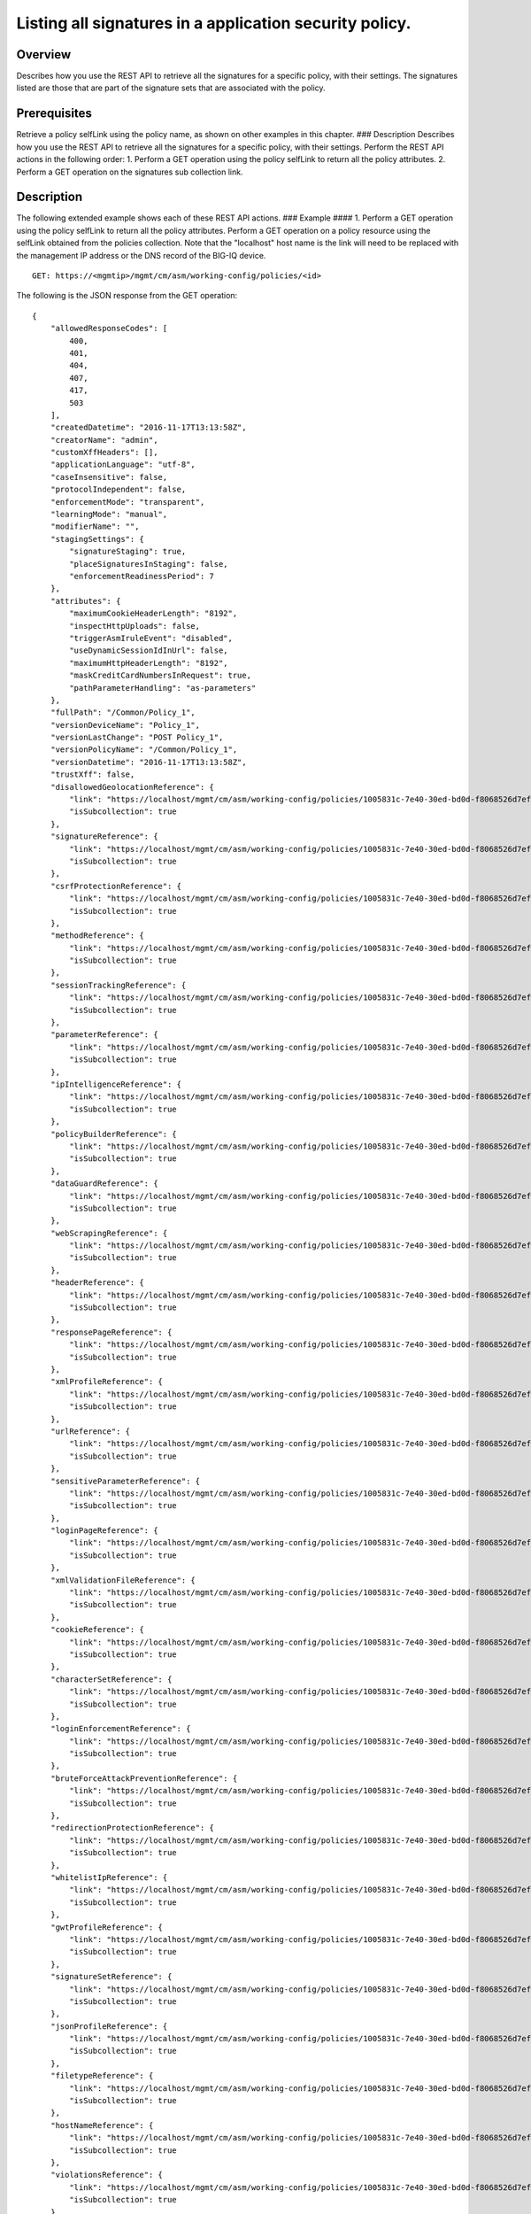 Listing all signatures in a application security policy.
------------------------------------------------------------

Overview
~~~~~~~~

Describes how you use the REST API to retrieve all the signatures for a
specific policy, with their settings. The signatures listed are those
that are part of the signature sets that are associated with the policy.

Prerequisites
~~~~~~~~~~~~~

Retrieve a policy selfLink using the policy name, as shown on other
examples in this chapter. ### Description Describes how you use the REST
API to retrieve all the signatures for a specific policy, with their
settings. Perform the REST API actions in the following order: 1.
Perform a GET operation using the policy selfLink to return all the
policy attributes. 2. Perform a GET operation on the signatures sub
collection link.

Description
~~~~~~~~~~~

The following extended example shows each of these REST API actions. ###
Example #### 1. Perform a GET operation using the policy selfLink to
return all the policy attributes. Perform a GET operation on a policy
resource using the selfLink obtained from the policies collection. Note
that the "localhost" host name is the link will need to be replaced with
the management IP address or the DNS record of the BIG-IQ device.

::

    GET: https://<mgmtip>/mgmt/cm/asm/working-config/policies/<id>

The following is the JSON response from the GET operation:

::

    {
        "allowedResponseCodes": [
            400,
            401,
            404,
            407,
            417,
            503
        ],
        "createdDatetime": "2016-11-17T13:13:58Z",
        "creatorName": "admin",
        "customXffHeaders": [],
        "applicationLanguage": "utf-8",
        "caseInsensitive": false,
        "protocolIndependent": false,
        "enforcementMode": "transparent",
        "learningMode": "manual",
        "modifierName": "",
        "stagingSettings": {
            "signatureStaging": true,
            "placeSignaturesInStaging": false,
            "enforcementReadinessPeriod": 7
        },
        "attributes": {
            "maximumCookieHeaderLength": "8192",
            "inspectHttpUploads": false,
            "triggerAsmIruleEvent": "disabled",
            "useDynamicSessionIdInUrl": false,
            "maximumHttpHeaderLength": "8192",
            "maskCreditCardNumbersInRequest": true,
            "pathParameterHandling": "as-parameters"
        },
        "fullPath": "/Common/Policy_1",
        "versionDeviceName": "Policy_1",
        "versionLastChange": "POST Policy_1",
        "versionPolicyName": "/Common/Policy_1",
        "versionDatetime": "2016-11-17T13:13:58Z",
        "trustXff": false,
        "disallowedGeolocationReference": {
            "link": "https://localhost/mgmt/cm/asm/working-config/policies/1005831c-7e40-30ed-bd0d-f8068526d7ef/disallowed-geolocations",
            "isSubcollection": true
        },
        "signatureReference": {
            "link": "https://localhost/mgmt/cm/asm/working-config/policies/1005831c-7e40-30ed-bd0d-f8068526d7ef/signatures",
            "isSubcollection": true
        },
        "csrfProtectionReference": {
            "link": "https://localhost/mgmt/cm/asm/working-config/policies/1005831c-7e40-30ed-bd0d-f8068526d7ef/csrf-protection",
            "isSubcollection": true
        },
        "methodReference": {
            "link": "https://localhost/mgmt/cm/asm/working-config/policies/1005831c-7e40-30ed-bd0d-f8068526d7ef/methods",
            "isSubcollection": true
        },
        "sessionTrackingReference": {
            "link": "https://localhost/mgmt/cm/asm/working-config/policies/1005831c-7e40-30ed-bd0d-f8068526d7ef/session-tracking",
            "isSubcollection": true
        },
        "parameterReference": {
            "link": "https://localhost/mgmt/cm/asm/working-config/policies/1005831c-7e40-30ed-bd0d-f8068526d7ef/parameters",
            "isSubcollection": true
        },
        "ipIntelligenceReference": {
            "link": "https://localhost/mgmt/cm/asm/working-config/policies/1005831c-7e40-30ed-bd0d-f8068526d7ef/ip-intelligence",
            "isSubcollection": true
        },
        "policyBuilderReference": {
            "link": "https://localhost/mgmt/cm/asm/working-config/policies/1005831c-7e40-30ed-bd0d-f8068526d7ef/policy-builder",
            "isSubcollection": true
        },
        "dataGuardReference": {
            "link": "https://localhost/mgmt/cm/asm/working-config/policies/1005831c-7e40-30ed-bd0d-f8068526d7ef/data-guard",
            "isSubcollection": true
        },
        "webScrapingReference": {
            "link": "https://localhost/mgmt/cm/asm/working-config/policies/1005831c-7e40-30ed-bd0d-f8068526d7ef/web-scraping",
            "isSubcollection": true
        },
        "headerReference": {
            "link": "https://localhost/mgmt/cm/asm/working-config/policies/1005831c-7e40-30ed-bd0d-f8068526d7ef/headers",
            "isSubcollection": true
        },
        "responsePageReference": {
            "link": "https://localhost/mgmt/cm/asm/working-config/policies/1005831c-7e40-30ed-bd0d-f8068526d7ef/response-pages",
            "isSubcollection": true
        },
        "xmlProfileReference": {
            "link": "https://localhost/mgmt/cm/asm/working-config/policies/1005831c-7e40-30ed-bd0d-f8068526d7ef/xml-profiles",
            "isSubcollection": true
        },
        "urlReference": {
            "link": "https://localhost/mgmt/cm/asm/working-config/policies/1005831c-7e40-30ed-bd0d-f8068526d7ef/urls",
            "isSubcollection": true
        },
        "sensitiveParameterReference": {
            "link": "https://localhost/mgmt/cm/asm/working-config/policies/1005831c-7e40-30ed-bd0d-f8068526d7ef/sensitive-parameters",
            "isSubcollection": true
        },
        "loginPageReference": {
            "link": "https://localhost/mgmt/cm/asm/working-config/policies/1005831c-7e40-30ed-bd0d-f8068526d7ef/login-pages",
            "isSubcollection": true
        },
        "xmlValidationFileReference": {
            "link": "https://localhost/mgmt/cm/asm/working-config/policies/1005831c-7e40-30ed-bd0d-f8068526d7ef/xml-validation-files",
            "isSubcollection": true
        },
        "cookieReference": {
            "link": "https://localhost/mgmt/cm/asm/working-config/policies/1005831c-7e40-30ed-bd0d-f8068526d7ef/cookies",
            "isSubcollection": true
        },
        "characterSetReference": {
            "link": "https://localhost/mgmt/cm/asm/working-config/policies/1005831c-7e40-30ed-bd0d-f8068526d7ef/character-sets",
            "isSubcollection": true
        },
        "loginEnforcementReference": {
            "link": "https://localhost/mgmt/cm/asm/working-config/policies/1005831c-7e40-30ed-bd0d-f8068526d7ef/login-enforcement",
            "isSubcollection": true
        },
        "bruteForceAttackPreventionReference": {
            "link": "https://localhost/mgmt/cm/asm/working-config/policies/1005831c-7e40-30ed-bd0d-f8068526d7ef/brute-force-attack-preventions",
            "isSubcollection": true
        },
        "redirectionProtectionReference": {
            "link": "https://localhost/mgmt/cm/asm/working-config/policies/1005831c-7e40-30ed-bd0d-f8068526d7ef/redirection-protection",
            "isSubcollection": true
        },
        "whitelistIpReference": {
            "link": "https://localhost/mgmt/cm/asm/working-config/policies/1005831c-7e40-30ed-bd0d-f8068526d7ef/whitelist-ips",
            "isSubcollection": true
        },
        "gwtProfileReference": {
            "link": "https://localhost/mgmt/cm/asm/working-config/policies/1005831c-7e40-30ed-bd0d-f8068526d7ef/gwt-profiles",
            "isSubcollection": true
        },
        "signatureSetReference": {
            "link": "https://localhost/mgmt/cm/asm/working-config/policies/1005831c-7e40-30ed-bd0d-f8068526d7ef/signature-sets",
            "isSubcollection": true
        },
        "jsonProfileReference": {
            "link": "https://localhost/mgmt/cm/asm/working-config/policies/1005831c-7e40-30ed-bd0d-f8068526d7ef/json-profiles",
            "isSubcollection": true
        },
        "filetypeReference": {
            "link": "https://localhost/mgmt/cm/asm/working-config/policies/1005831c-7e40-30ed-bd0d-f8068526d7ef/filetypes",
            "isSubcollection": true
        },
        "hostNameReference": {
            "link": "https://localhost/mgmt/cm/asm/working-config/policies/1005831c-7e40-30ed-bd0d-f8068526d7ef/host-names",
            "isSubcollection": true
        },
        "violationsReference": {
            "link": "https://localhost/mgmt/cm/asm/working-config/policies/1005831c-7e40-30ed-bd0d-f8068526d7ef/violations",
            "isSubcollection": true
        },
        "evasionsReference": {
            "link": "https://localhost/mgmt/cm/asm/working-config/policies/1005831c-7e40-30ed-bd0d-f8068526d7ef/evasions",
            "isSubcollection": true
        },
        "httpProtocolsReference": {
            "link": "https://localhost/mgmt/cm/asm/working-config/policies/1005831c-7e40-30ed-bd0d-f8068526d7ef/http-protocols",
            "isSubcollection": true
        },
        "webServicesSecurityReference": {
            "link": "https://localhost/mgmt/cm/asm/working-config/policies/1005831c-7e40-30ed-bd0d-f8068526d7ef/web-services-securities",
            "isSubcollection": true
        },
        "extractionsReference": {
            "link": "https://localhost/mgmt/cm/asm/working-config/policies/1005831c-7e40-30ed-bd0d-f8068526d7ef/extractions",
            "isSubcollection": true
        },
        "plainTextProfileReference": {
            "link": "https://localhost/mgmt/cm/asm/working-config/policies/1005831c-7e40-30ed-bd0d-f8068526d7ef/plain-text-profiles",
            "isSubcollection": true
        },
        "websocketUrlReference": {
            "link": "https://localhost/mgmt/cm/asm/working-config/policies/1005831c-7e40-30ed-bd0d-f8068526d7ef/websocket-urls",
            "isSubcollection": true
        },
        "sectionReference": {
            "link": "https://localhost/mgmt/cm/asm/working-config/policies/1005831c-7e40-30ed-bd0d-f8068526d7ef/sections",
            "isSubcollection": true
        },
        "type": "security",
        "hasParent": false,
        "partition": "Common",
        "name": "Policy_1",
        "description": "",
        "id": "1005831c-7e40-30ed-bd0d-f8068526d7ef",
        "generation": 1,
        "lastUpdateMicros": 1479388438212062,
        "kind": "cm:asm:working-config:policies:policystate",
        "selfLink": "https://localhost/mgmt/cm/asm/working-config/policies/1005831c-7e40-30ed-bd0d-f8068526d7ef"
    }

2. Perform a GET operation on the signatures sub collection link.
^^^^^^^^^^^^^^^^^^^^^^^^^^^^^^^^^^^^^^^^^^^^^^^^^^^^^^^^^^^^^^^^^

Perform a GET operation on the signatures sub collection link, with a
special parameter called 'filterBySignatureSets' that limits the results
to signatures that are part of the sets that are defined in the policy.
The signatures sub collection link can be found in the
'signatureReference' reference structure (link attribute) in the policy
above. The link can also be determined by the policy selfLink - add
'/sigantures' to the policy selfLink. The same logic applies to all
other sub collections as listed above. Note - further filtering by the
'enabled'/'performStaging' attributes cannot be done by the REST APIs.
Such filtering should be done by the caller with the retrieved results.

::

    GET: https://<mgmtip>/mgmt/cm/asm/working-config/policies/<id>/signatures?filterBySignatureSets=true

The following is the JSON response from the GET operation:

::

    {
        "items": [
            {
                "signatures": [
                    {
                        "signatureReference": {
                            "link": "https://localhost/mgmt/cm/asm/working-config/signatures/e00a9199-9644-33e8-af24-2c2dea6eb755"
                        },
                        "enabled": true,
                        "performStaging": true,
                        "name": "XPath Injection \"ancestor\""
                    },
                    {
                        "signatureReference": {
                            "link": "https://localhost/mgmt/cm/asm/working-config/signatures/ee725e31-406e-3433-be96-22fe07ae9474"
                        },
                        "enabled": true,
                        "performStaging": true,
                        "name": "Malicious program ( generic suntzu )"
                    },
                    {
                        "signatureReference": {
                            "link": "https://localhost/mgmt/cm/asm/working-config/signatures/f76a79c2-8924-3a9c-b0bd-36ed9c1a6351"
                        },
                        "enabled": true,
                        "performStaging": true,
                        "name": "LDAP injection attempt ( objectcategory )"
                    },
                    {
                        "signatureReference": {
                            "link": "https://localhost/mgmt/cm/asm/working-config/signatures/9c6d6072-511a-3e62-85ab-6cfc73faa75a"
                        },
                        "enabled": true,
                        "performStaging": true,
                        "name": "c++ code leakage"
                    },
                    {
                        "signatureReference": {
                            "link": "https://localhost/mgmt/cm/asm/working-config/signatures/63aee446-5a2a-3a8d-8c5d-abe949593f11"
                        },
                        "enabled": true,
                        "performStaging": true,
                        "name": "SQL-INJ xp_loginconfig"
                    },
                    {
                        "signatureReference": {
                            "link": "https://localhost/mgmt/cm/asm/working-config/signatures/d80d1e9b-eafc-35d1-957b-851964069d74"
                        },
                        "enabled": true,
                        "performStaging": true,
                        "name": "SQL-INJ \"UPDATE SET WHERE\""
                    },
                    {
                        "signatureReference": {
                            "link": "https://localhost/mgmt/cm/asm/working-config/signatures/b3a5e945-2c84-37c2-8fa1-f8f8456579b7"
                        },
                        "enabled": true,
                        "performStaging": true,
                        "name": "SQL Information Leakage (9)"
                    },
                    {
                        "signatureReference": {
                            "link": "https://localhost/mgmt/cm/asm/working-config/signatures/2b460f22-7408-3d70-8ae1-b007df22f4b2"
                        },
                        "enabled": true,
                        "performStaging": true,
                        "name": "link href rel stylesheet (Headers)"
                    },
                    {
                        "signatureReference": {
                            "link": "https://localhost/mgmt/cm/asm/working-config/signatures/2ddea994-5922-3cf5-a05b-981c85b76072"
                        },
                        "enabled": true,
                        "performStaging": true,
                        "name": "url javascript (Headers)"
                    },
                    {
                        "signatureReference": {
                            "link": "https://localhost/mgmt/cm/asm/working-config/signatures/31b7fcb2-59bb-3dce-965b-365e3f6c0439"
                        },
                        "enabled": true,
                        "performStaging": true,
                        "name": "background: url() (Headers)"
                    },
                    {
                        "signatureReference": {
                            "link": "https://localhost/mgmt/cm/asm/working-config/signatures/bdd12c4d-4d7f-3775-b1a5-51471694fda7"
                        },
                        "enabled": true,
                        "performStaging": true,
                        "name": "onredo (URI)"
                    },
                    {
                        "signatureReference": {
                            "link": "https://localhost/mgmt/cm/asm/working-config/signatures/f3a3f9e6-d1cd-3594-957f-0e6b8bf0dca3"
                        },
                        "enabled": true,
                        "performStaging": true,
                        "name": "url vbscript (Headers)"
                    },
                    {
                        "signatureReference": {
                            "link": "https://localhost/mgmt/cm/asm/working-config/signatures/62fc54eb-8436-3b19-9266-ca280de28f6a"
                        },
                        "enabled": true,
                        "performStaging": true,
                        "name": "JavaScript buffer overflow attempt 3 (Response)"
                    },
                    {
                        "signatureReference": {
                            "link": "https://localhost/mgmt/cm/asm/working-config/signatures/5f0bd68c-3b29-38da-8bd4-2d1e8df976bb"
                        },
                        "enabled": true,
                        "performStaging": true,
                        "name": "type = application / x-shockwave-flash (URL)"
                    },
                    {
                        "signatureReference": {
                            "link": "https://localhost/mgmt/cm/asm/working-config/signatures/7cabd557-e1ca-387f-b4ab-8b154d5786d2"
                        },
                        "enabled": true,
                        "performStaging": true,
                        "name": "XPath Injection \"fn:doc\""
                    },
                    {
                        "signatureReference": {
                            "link": "https://localhost/mgmt/cm/asm/working-config/signatures/1ea6fd65-de5d-39a7-ba4b-8402202f35d7"
                        },
                        "enabled": true,
                        "performStaging": true,
                        "name": "SQL-INJ \"end-quote UNION\" (Header)"
                    },
                    {
                        "signatureReference": {
                            "link": "https://localhost/mgmt/cm/asm/working-config/signatures/820d4c5f-75c2-3cfb-8cdf-7c943438eb43"
                        },
                        "enabled": true,
                        "performStaging": true,
                        "name": "Padding Oracle attack (Padbuster)"
                    },
                    {
                        "signatureReference": {
                            "link": "https://localhost/mgmt/cm/asm/working-config/signatures/43c56023-46c1-3170-a5a7-57ca5238924b"
                        },
                        "enabled": true,
                        "performStaging": true,
                        "name": "onLoseCapture() (Parameter)"
                    },
                    {
                        "signatureReference": {
                            "link": "https://localhost/mgmt/cm/asm/working-config/signatures/b6b3668b-3daa-3a32-bff9-7550ed414e69"
                        },
                        "enabled": true,
                        "performStaging": true,
                        "name": "#RefRef DoS tool (2)"
                    },
                    {
                        "signatureReference": {
                            "link": "https://localhost/mgmt/cm/asm/working-config/signatures/b7c47b47-ad98-3ef8-bd9f-dc313b47569b"
                        },
                        "enabled": true,
                        "performStaging": true,
                        "name": "JavaScript buffer overflow attempt 1"
                    },
                    {
                        "signatureReference": {
                            "link": "https://localhost/mgmt/cm/asm/working-config/signatures/dddc2d8c-cb0f-3a54-ae07-abf6142f619f"
                        },
                        "enabled": true,
                        "performStaging": true,
                        "name": "SQL-INJ \"SELECT LOAD_FILE()\""
                    },
                    {
                        "signatureReference": {
                            "link": "https://localhost/mgmt/cm/asm/working-config/signatures/30432b2c-bb60-35e7-88a3-0d7706019f39"
                        },
                        "enabled": true,
                        "performStaging": true,
                        "name": "SQL-INJ \"isnull\""
                    },
                    {
                        "signatureReference": {
                            "link": "https://localhost/mgmt/cm/asm/working-config/signatures/837fee6a-8541-3cba-9b28-5d7262c3e9bb"
                        },
                        "enabled": true,
                        "performStaging": true,
                        "name": "XMLData. (URI)"
                    },
                    {
                        "signatureReference": {
                            "link": "https://localhost/mgmt/cm/asm/working-config/signatures/6b3a96b5-f02d-38e1-9872-1b662dd3c6cc"
                        },
                        "enabled": true,
                        "performStaging": true,
                        "name": "param tag (Parameter)"
                    },
                    {
                        "signatureReference": {
                            "link": "https://localhost/mgmt/cm/asm/working-config/signatures/f89b5d94-3a93-3dea-95cf-940ef1b1cf84"
                        },
                        "enabled": true,
                        "performStaging": true,
                        "name": "SQL-INJ sys.user$ (URI)"
                    },
                    {
                        "signatureReference": {
                            "link": "https://localhost/mgmt/cm/asm/working-config/signatures/7942ea03-ea97-3236-a1a6-8c844906e215"
                        },
                        "enabled": true,
                        "performStaging": true,
                        "name": "SQL-INJ sysconstraints (Headers)"
                    },
                    {
                        "signatureReference": {
                            "link": "https://localhost/mgmt/cm/asm/working-config/signatures/66427973-8a13-3b15-a828-7093c73e593b"
                        },
                        "enabled": true,
                        "performStaging": true,
                        "name": "SQL-INJ substr() (Headers)"
                    },
                    {
                        "signatureReference": {
                            "link": "https://localhost/mgmt/cm/asm/working-config/signatures/0249e525-dd5c-3313-a0c5-953d9c13571e"
                        },
                        "enabled": true,
                        "performStaging": true,
                        "name": "input type image (URI)"
                    },
                    {
                        "signatureReference": {
                            "link": "https://localhost/mgmt/cm/asm/working-config/signatures/e937c891-5cf0-3c97-b535-1e5f4a469c34"
                        },
                        "enabled": true,
                        "performStaging": true,
                        "name": "SQL-INJ select instr"
                    },
                    {
                        "signatureReference": {
                            "link": "https://localhost/mgmt/cm/asm/working-config/signatures/a1c1d865-4400-319c-a89c-4c0ce78b9526"
                        },
                        "enabled": true,
                        "performStaging": true,
                        "name": "SQL-INJ \"begin declare\" (Headers)"
                    },
                    {
                        "signatureReference": {
                            "link": "https://localhost/mgmt/cm/asm/working-config/signatures/3fcf37cb-a93d-3f76-88e1-bb8977212689"
                        },
                        "enabled": true,
                        "performStaging": true,
                        "name": "onFinish() (Headers)"
                    },
                    {
                        "signatureReference": {
                            "link": "https://localhost/mgmt/cm/asm/working-config/signatures/7eed7aa9-a6d7-3446-a573-8647339e9d38"
                        },
                        "enabled": true,
                        "performStaging": true,
                        "name": "confirm() (Parameter)"
                    },
                    {
                        "signatureReference": {
                            "link": "https://localhost/mgmt/cm/asm/working-config/signatures/e7a35ef7-86f6-3262-9ae8-71e76a212263"
                        },
                        "enabled": true,
                        "performStaging": true,
                        "name": "HTML entity - &#x... (URI)"
                    },
                    {
                        "signatureReference": {
                            "link": "https://localhost/mgmt/cm/asm/working-config/signatures/77ac10e7-13d3-362d-a120-c4894a79ec2a"
                        },
                        "enabled": true,
                        "performStaging": true,
                        "name": "SQL-INJ \"master..\" database (Parameter)"
                    },
                    {
                        "signatureReference": {
                            "link": "https://localhost/mgmt/cm/asm/working-config/signatures/9e1cb083-e318-37ff-aee0-18af132bbef2"
                        },
                        "enabled": true,
                        "performStaging": true,
                        "name": "HTML entity - &#x... (Headers)"
                    },
                    {
                        "signatureReference": {
                            "link": "https://localhost/mgmt/cm/asm/working-config/signatures/4161fe00-9817-3344-a38d-d95c1c48d407"
                        },
                        "enabled": true,
                        "performStaging": true,
                        "name": "video poster (Header)"
                    },
                    {
                        "signatureReference": {
                            "link": "https://localhost/mgmt/cm/asm/working-config/signatures/1490099f-9c9e-327b-a48e-d9ba68198a41"
                        },
                        "enabled": true,
                        "performStaging": true,
                        "name": "onkeydown (Parameter)"
                    },
                    {
                        "signatureReference": {
                            "link": "https://localhost/mgmt/cm/asm/working-config/signatures/05718d50-dfc9-371a-85d2-c807c78c25f9"
                        },
                        "enabled": true,
                        "performStaging": true,
                        "name": "SQL-INJ \"declare begin\""
                    },
                    {
                        "signatureReference": {
                            "link": "https://localhost/mgmt/cm/asm/working-config/signatures/861ae5e8-e24d-3cb9-a8e4-f4f7501bc06d"
                        },
                        "enabled": true,
                        "performStaging": true,
                        "name": "SQL-INJ 1,1,1"
                    },
                    {
                        "signatureReference": {
                            "link": "https://localhost/mgmt/cm/asm/working-config/signatures/cf60ab08-20be-3a96-8e5c-20c549e941aa"
                        },
                        "enabled": true,
                        "performStaging": true,
                        "name": "onContextMenu() (Headers)"
                    },
                    {
                        "signatureReference": {
                            "link": "https://localhost/mgmt/cm/asm/working-config/signatures/8f6b33d8-a610-3ccc-bb92-d3f5884ce321"
                        },
                        "enabled": true,
                        "performStaging": true,
                        "name": "Web Server Probe ( .nasl )"
                    },
                    {
                        "signatureReference": {
                            "link": "https://localhost/mgmt/cm/asm/working-config/signatures/847234a1-ce39-33dd-a047-2d18a22fdadf"
                        },
                        "enabled": true,
                        "performStaging": true,
                        "name": "onhaschange (Parameter)"
                    },
                    {
                        "signatureReference": {
                            "link": "https://localhost/mgmt/cm/asm/working-config/signatures/6160915a-6bbf-3483-87d1-99556243f368"
                        },
                        "enabled": true,
                        "performStaging": true,
                        "name": "STYLE : behavior (URI)"
                    },
                    {
                        "signatureReference": {
                            "link": "https://localhost/mgmt/cm/asm/working-config/signatures/6afa241d-3a8b-3848-baf2-12531e229c2f"
                        },
                        "enabled": true,
                        "performStaging": true,
                        "name": "SQL-INJ insert into (2) (URI)"
                    },
                    {
                        "signatureReference": {
                            "link": "https://localhost/mgmt/cm/asm/working-config/signatures/28f24dfe-df24-38c1-a6b1-02b0b818a34b"
                        },
                        "enabled": true,
                        "performStaging": true,
                        "name": "SQL Injection: End Transaction (Parameter)"
                    },
                    {
                        "signatureReference": {
                            "link": "https://localhost/mgmt/cm/asm/working-config/signatures/c205c23b-e294-3280-a142-f524f6b8455c"
                        },
                        "enabled": true,
                        "performStaging": true,
                        "name": "XMLData. (Headers)"
                    },
                    {
                        "signatureReference": {
                            "link": "https://localhost/mgmt/cm/asm/working-config/signatures/6a0730ea-a205-3c60-a596-9aaec4c008a3"
                        },
                        "enabled": true,
                        "performStaging": true,
                        "name": "Directory Listing"
                    },
                    {
                        "signatureReference": {
                            "link": "https://localhost/mgmt/cm/asm/working-config/signatures/944f04b4-2aad-3620-86c2-0b1c3e424340"
                        },
                        "enabled": true,
                        "performStaging": true,
                        "name": "Malicious program ( /.it/viewde )"
                    },
                    {
                        "signatureReference": {
                            "link": "https://localhost/mgmt/cm/asm/working-config/signatures/97e1cf3d-6ac5-3854-855a-41ad87cf0a1e"
                        },
                        "enabled": true,
                        "performStaging": true,
                        "name": "Automated client access \"Microsoft Office Protocol Discovery\""
                    },
                    {
                        "signatureReference": {
                            "link": "https://localhost/mgmt/cm/asm/working-config/signatures/0c9aa298-5be8-3ad4-bb23-fdb54911dbef"
                        },
                        "enabled": true,
                        "performStaging": true,
                        "name": "SQL-INJ \"DROP SCHEMA\" (Parameter)"
                    },
                    {
                        "signatureReference": {
                            "link": "https://localhost/mgmt/cm/asm/working-config/signatures/af4e2333-43f5-31ef-a30a-be06a83ba847"
                        },
                        "enabled": true,
                        "performStaging": true,
                        "name": "SQL-INJ user_group"
                    },
                    {
                        "signatureReference": {
                            "link": "https://localhost/mgmt/cm/asm/working-config/signatures/edf3ca59-6c48-31ef-8244-9a1b508a2dca"
                        },
                        "enabled": true,
                        "performStaging": true,
                        "name": "decodeURIcomponent() (URI)"
                    },
                    {
                        "signatureReference": {
                            "link": "https://localhost/mgmt/cm/asm/working-config/signatures/ce77e0bd-8398-35d6-bde2-840404cf3970"
                        },
                        "enabled": true,
                        "performStaging": true,
                        "name": "onemptied (Header)"
                    },
                    {
                        "signatureReference": {
                            "link": "https://localhost/mgmt/cm/asm/working-config/signatures/786edd7c-d59f-3d04-9c48-f762db89752b"
                        },
                        "enabled": true,
                        "performStaging": true,
                        "name": "Malicious program ( MyShell ) access"
                    },
                    {
                        "signatureReference": {
                            "link": "https://localhost/mgmt/cm/asm/working-config/signatures/1b31f3a9-c214-34f0-b408-5d58b4fd2cd8"
                        },
                        "enabled": true,
                        "performStaging": true,
                        "name": "src shell (Parameter)"
                    },
                    {
                        "signatureReference": {
                            "link": "https://localhost/mgmt/cm/asm/working-config/signatures/1bc536c4-9951-3ee6-a479-73c61ba32672"
                        },
                        "enabled": true,
                        "performStaging": true,
                        "name": "SQL Injection: End Transaction (URI)"
                    },
                    {
                        "signatureReference": {
                            "link": "https://localhost/mgmt/cm/asm/working-config/signatures/a61265b8-e92e-3b34-871b-cc0166fd092e"
                        },
                        "enabled": true,
                        "performStaging": true,
                        "name": "decodeURIcomponent() (Parameter)"
                    },
                    {
                        "signatureReference": {
                            "link": "https://localhost/mgmt/cm/asm/working-config/signatures/d61e7b68-dba5-3358-b246-94b00c3fcbea"
                        },
                        "enabled": true,
                        "performStaging": true,
                        "name": "onkeypress (Headers)"
                    },
                    {
                        "signatureReference": {
                            "link": "https://localhost/mgmt/cm/asm/working-config/signatures/aca2ff8b-78c9-3b62-9558-a206a7b5f9f0"
                        },
                        "enabled": true,
                        "performStaging": true,
                        "name": "Malicious Web Site crawler (bwh3_user_agent)"
                    },
                    {
                        "signatureReference": {
                            "link": "https://localhost/mgmt/cm/asm/working-config/signatures/21d60c7b-748f-3890-aedc-45db4505b5ca"
                        },
                        "enabled": true,
                        "performStaging": true,
                        "name": "Session Fixation Attempt - 1 (URI)"
                    },
                    {
                        "signatureReference": {
                            "link": "https://localhost/mgmt/cm/asm/working-config/signatures/8f3bd653-36a8-3810-bc69-c496fc339fcb"
                        },
                        "enabled": true,
                        "performStaging": true,
                        "name": "onCopy() (Parameter)"
                    },
                    {
                        "signatureReference": {
                            "link": "https://localhost/mgmt/cm/asm/working-config/signatures/721b1290-2b52-393b-bb1f-72c3443042b1"
                        },
                        "enabled": true,
                        "performStaging": true,
                        "name": "Malicious Web Site crawler \"x-aaaaaa\""
                    },
                    {
                        "signatureReference": {
                            "link": "https://localhost/mgmt/cm/asm/working-config/signatures/04576d45-2aea-361c-91b6-9ba5faa5bcff"
                        },
                        "enabled": true,
                        "performStaging": true,
                        "name": "[document] (URI)"
                    },
                    {
                        "signatureReference": {
                            "link": "https://localhost/mgmt/cm/asm/working-config/signatures/80d34f0e-591c-3872-8a97-62f5f2ffb452"
                        },
                        "enabled": true,
                        "performStaging": true,
                        "name": "SQL-INJ \"load_file()\" (Headers)"
                    },
                    {
                        "signatureReference": {
                            "link": "https://localhost/mgmt/cm/asm/working-config/signatures/9da735c0-0ef3-3f4f-93e6-c7144fbd77d6"
                        },
                        "enabled": true,
                        "performStaging": true,
                        "name": "SQL-INJ expressions like \" and 1=1 (6) (URI)"
                    },
                    {
                        "signatureReference": {
                            "link": "https://localhost/mgmt/cm/asm/working-config/signatures/75332db0-2cee-3631-91cd-69b8a8e29d74"
                        },
                        "enabled": true,
                        "performStaging": true,
                        "name": "SQL-INJ bitand (Headers)"
                    },
                    {
                        "signatureReference": {
                            "link": "https://localhost/mgmt/cm/asm/working-config/signatures/05ad90a9-f885-3b1b-8576-6aa18c8ddde6"
                        },
                        "enabled": true,
                        "performStaging": true,
                        "name": "Generic XSS evasion (Headers) - unicode characters"
                    },
                    {
                        "signatureReference": {
                            "link": "https://localhost/mgmt/cm/asm/working-config/signatures/3c5b0214-691e-39a0-a47a-11e240416f7d"
                        },
                        "enabled": true,
                        "performStaging": true,
                        "name": "SQL-INJ integer field UNION (Header)"
                    },
                    {
                        "signatureReference": {
                            "link": "https://localhost/mgmt/cm/asm/working-config/signatures/30307b77-6f1f-37aa-bead-21d570faf8bc"
                        },
                        "enabled": true,
                        "performStaging": true,
                        "name": "SQL-INJ select ascii"
                    },
                    {
                        "signatureReference": {
                            "link": "https://localhost/mgmt/cm/asm/working-config/signatures/b38db25e-92cd-38c2-ab71-a70192519e51"
                        },
                        "enabled": true,
                        "performStaging": true,
                        "name": "OpenAsTextStream() (Parameter)"
                    },
                    {
                        "signatureReference": {
                            "link": "https://localhost/mgmt/cm/asm/working-config/signatures/5ba6518b-1d8a-3b96-bab7-18c83e9d4b80"
                        },
                        "enabled": true,
                        "performStaging": true,
                        "name": "href ecmascript (URI)"
                    },
                    {
                        "signatureReference": {
                            "link": "https://localhost/mgmt/cm/asm/working-config/signatures/1b6458ee-0723-37d2-8b14-5281c3d9dec1"
                        },
                        "enabled": true,
                        "performStaging": true,
                        "name": "execute() (Parameter)"
                    },
                    {
                        "signatureReference": {
                            "link": "https://localhost/mgmt/cm/asm/working-config/signatures/30e5fbc0-9d33-36b9-82f4-b1d2a2e194d8"
                        },
                        "enabled": true,
                        "performStaging": true,
                        "name": "Malicious Web Site crawler (atSpider)"
                    },
                    {
                        "signatureReference": {
                            "link": "https://localhost/mgmt/cm/asm/working-config/signatures/3576313c-0873-344d-a3ff-c75a8d51f48b"
                        },
                        "enabled": true,
                        "performStaging": true,
                        "name": "Pushdo botnet traffic - Probe request (2)"
                    },
                    {
                        "signatureReference": {
                            "link": "https://localhost/mgmt/cm/asm/working-config/signatures/3ecc45e7-3963-3aba-bcc7-2077fdf4c305"
                        },
                        "enabled": true,
                        "performStaging": true,
                        "name": "/_admin access"
                    },
                    {
                        "signatureReference": {
                            "link": "https://localhost/mgmt/cm/asm/working-config/signatures/2e0691b7-37b0-35c9-b8a9-59cb307f8caa"
                        },
                        "enabled": true,
                        "performStaging": true,
                        "name": "SQL-INJ xp_regread"
                    },
                    {
                        "signatureReference": {
                            "link": "https://localhost/mgmt/cm/asm/working-config/signatures/76a14053-8c3d-3702-9ec9-bc380f18cb72"
                        },
                        "enabled": true,
                        "performStaging": true,
                        "name": "SQL-INJ select data-type"
                    },
                    {
                        "signatureReference": {
                            "link": "https://localhost/mgmt/cm/asm/working-config/signatures/d6544dc6-281a-32ee-86a7-d610dda1129a"
                        },
                        "enabled": true,
                        "performStaging": true,
                        "name": "Malicious Web Site crawler (WEP Search)"
                    },
                    {
                        "signatureReference": {
                            "link": "https://localhost/mgmt/cm/asm/working-config/signatures/3d378cb7-c879-3285-a81b-21c9d612e48f"
                        },
                        "enabled": true,
                        "performStaging": true,
                        "name": "SQL-INJ waitfor delay (URI)"
                    },
                    {
                        "signatureReference": {
                            "link": "https://localhost/mgmt/cm/asm/working-config/signatures/23315489-7e98-3fa3-bc3d-c83a63447b42"
                        },
                        "enabled": true,
                        "performStaging": true,
                        "name": "Malicious Web Site crawler (DBrowse)"
                    },
                    {
                        "signatureReference": {
                            "link": "https://localhost/mgmt/cm/asm/working-config/signatures/d77fc3fd-52e8-37f0-9234-c87a781796e1"
                        },
                        "enabled": true,
                        "performStaging": true,
                        "name": "Web Server Probe ( scanalert )"
                    },
                    {
                        "signatureReference": {
                            "link": "https://localhost/mgmt/cm/asm/working-config/signatures/602fe29a-300c-390f-9881-a9a4f00807e8"
                        },
                        "enabled": true,
                        "performStaging": true,
                        "name": "SQL-INJ \"preg_\" (Headers)"
                    },
                    {
                        "signatureReference": {
                            "link": "https://localhost/mgmt/cm/asm/working-config/signatures/a7b53412-b23a-3bea-943c-eb89bce04a33"
                        },
                        "enabled": true,
                        "performStaging": true,
                        "name": "Automated client access \"microsoft url control\""
                    },
                    {
                        "signatureReference": {
                            "link": "https://localhost/mgmt/cm/asm/working-config/signatures/657bd2f5-951d-3c6c-be7d-992573ddad3e"
                        },
                        "enabled": true,
                        "performStaging": true,
                        "name": "eval; (Headers)"
                    },
                    {
                        "signatureReference": {
                            "link": "https://localhost/mgmt/cm/asm/working-config/signatures/0d860347-d77c-3a59-9f38-ed89a8d7b88e"
                        },
                        "enabled": true,
                        "performStaging": true,
                        "name": "Malicious Web Site crawler \"Missigua\""
                    },
                    {
                        "signatureReference": {
                            "link": "https://localhost/mgmt/cm/asm/working-config/signatures/50e879a7-c55d-35db-a06f-e19517e968ff"
                        },
                        "enabled": true,
                        "performStaging": true,
                        "name": "CSSHttpRequest (Parameter)"
                    },
                    {
                        "signatureReference": {
                            "link": "https://localhost/mgmt/cm/asm/working-config/signatures/ac7355bf-a24e-3a35-a9b3-24a4af93bfc0"
                        },
                        "enabled": true,
                        "performStaging": true,
                        "name": "Malicious Web Site crawler \"webemailextrac\""
                    },
                    {
                        "signatureReference": {
                            "link": "https://localhost/mgmt/cm/asm/working-config/signatures/c5ea5c54-6084-335f-a700-ffc7b1dd1c5b"
                        },
                        "enabled": true,
                        "performStaging": true,
                        "name": "Malicious Web Site crawler \"combine\""
                    },
                    {
                        "signatureReference": {
                            "link": "https://localhost/mgmt/cm/asm/working-config/signatures/a6508d6d-072b-34e5-9241-55fb56ea2dcf"
                        },
                        "enabled": true,
                        "performStaging": true,
                        "name": "SQL-INJ expressions like \"' and 1 --\""
                    },
                    {
                        "signatureReference": {
                            "link": "https://localhost/mgmt/cm/asm/working-config/signatures/c878a12e-8b35-369d-b81d-b2cc01336b50"
                        },
                        "enabled": true,
                        "performStaging": true,
                        "name": "onloadstart (Header)"
                    },
                    {
                        "signatureReference": {
                            "link": "https://localhost/mgmt/cm/asm/working-config/signatures/5142be5f-0f95-3f5e-afa3-836c578d677e"
                        },
                        "enabled": true,
                        "performStaging": true,
                        "name": "onPause() (Parameter)"
                    },
                    {
                        "signatureReference": {
                            "link": "https://localhost/mgmt/cm/asm/working-config/signatures/33b8038c-6ccd-3602-a4cc-9aed584c7589"
                        },
                        "enabled": true,
                        "performStaging": true,
                        "name": "Malicious program ( Gamma Web Shell ) access"
                    },
                    {
                        "signatureReference": {
                            "link": "https://localhost/mgmt/cm/asm/working-config/signatures/c6adfb22-78bb-3dc6-baa5-0e3caea951bc"
                        },
                        "enabled": true,
                        "performStaging": true,
                        "name": "HTML comment (Header)"
                    },
                    {
                        "signatureReference": {
                            "link": "https://localhost/mgmt/cm/asm/working-config/signatures/fbb733a8-7229-3d0b-b349-fa11f4563140"
                        },
                        "enabled": true,
                        "performStaging": true,
                        "name": "Malicious Web Site crawler \"CheeseBot\""
                    },
                    {
                        "signatureReference": {
                            "link": "https://localhost/mgmt/cm/asm/working-config/signatures/e864d6cf-f31a-3319-92c5-d93b65b3bb00"
                        },
                        "enabled": true,
                        "performStaging": true,
                        "name": "<MATH href (Parameter)"
                    },
                    {
                        "signatureReference": {
                            "link": "https://localhost/mgmt/cm/asm/working-config/signatures/277d76aa-6a08-3ecf-bfff-663aed85a9d2"
                        },
                        "enabled": true,
                        "performStaging": true,
                        "name": "Web Server Probe ( Falcove )"
                    },
                    {
                        "signatureReference": {
                            "link": "https://localhost/mgmt/cm/asm/working-config/signatures/987879dd-ad48-3990-b6f8-eedaa059fd8f"
                        },
                        "enabled": true,
                        "performStaging": true,
                        "name": "touchstart (Header)"
                    },
                    {
                        "signatureReference": {
                            "link": "https://localhost/mgmt/cm/asm/working-config/signatures/606fcbd6-4a40-3092-a88b-e4dfa343db5a"
                        },
                        "enabled": true,
                        "performStaging": true,
                        "name": "SQL-INJ user_ind_columns"
                    },
                    {
                        "signatureReference": {
                            "link": "https://localhost/mgmt/cm/asm/working-config/signatures/b6541813-a262-3be8-8a7c-c9a8d10c9d4f"
                        },
                        "enabled": true,
                        "performStaging": true,
                        "name": "param tag (URI)"
                    },
                    {
                        "signatureReference": {
                            "link": "https://localhost/mgmt/cm/asm/working-config/signatures/a8d45f95-e3b7-3763-8799-56c7dcfc6449"
                        },
                        "enabled": true,
                        "performStaging": true,
                        "name": "onwaiting (Header)"
                    },
                    {
                        "signatureReference": {
                            "link": "https://localhost/mgmt/cm/asm/working-config/signatures/a6767660-4e8f-3c32-adf2-a21545c7d70a"
                        },
                        "enabled": true,
                        "performStaging": true,
                        "name": "SQL-INJ \"master..\" database (Headers)"
                    },
                    {
                        "signatureReference": {
                            "link": "https://localhost/mgmt/cm/asm/working-config/signatures/1caa25fb-c8ea-3315-9d48-35cb97ccaf53"
                        },
                        "enabled": true,
                        "performStaging": true,
                        "name": "onPaste() (Parameter)"
                    },
                    {
                        "signatureReference": {
                            "link": "https://localhost/mgmt/cm/asm/working-config/signatures/328dd269-2a3a-3f02-b996-78a46fc3facb"
                        },
                        "enabled": true,
                        "performStaging": true,
                        "name": "XMLHttpRequest() (Parameter)"
                    },
                    {
                        "signatureReference": {
                            "link": "https://localhost/mgmt/cm/asm/working-config/signatures/93341634-e87b-3098-99f6-bbd53d884583"
                        },
                        "enabled": true,
                        "performStaging": true,
                        "name": "ImageMagick arbitrary file deletion (ephemeral)"
                    },
                    {
                        "signatureReference": {
                            "link": "https://localhost/mgmt/cm/asm/working-config/signatures/7aa6632b-028c-3b88-899f-afbb04f344e2"
                        },
                        "enabled": true,
                        "performStaging": true,
                        "name": "asfunction: (Parameter)"
                    },
                    {
                        "signatureReference": {
                            "link": "https://localhost/mgmt/cm/asm/working-config/signatures/0488da6f-7a06-3576-903d-becb233547bd"
                        },
                        "enabled": true,
                        "performStaging": true,
                        "name": "onkeydown (Headers)"
                    },
                    {
                        "signatureReference": {
                            "link": "https://localhost/mgmt/cm/asm/working-config/signatures/d59a1b15-a360-3629-b4cf-7b2c5e828744"
                        },
                        "enabled": true,
                        "performStaging": true,
                        "name": "url javascript (Headers) (2)"
                    },
                    {
                        "signatureReference": {
                            "link": "https://localhost/mgmt/cm/asm/working-config/signatures/fdcd9c72-6010-368a-949a-9ef3bc505c5c"
                        },
                        "enabled": true,
                        "performStaging": true,
                        "name": "livescript (Headers)"
                    },
                    {
                        "signatureReference": {
                            "link": "https://localhost/mgmt/cm/asm/working-config/signatures/268e4c04-b0f2-3e80-872a-2352d9812abd"
                        },
                        "enabled": true,
                        "performStaging": true,
                        "name": "link href rel stylesheet (URL)"
                    },
                    {
                        "signatureReference": {
                            "link": "https://localhost/mgmt/cm/asm/working-config/signatures/98bf3c90-9611-3740-b4ef-7e0c68621529"
                        },
                        "enabled": true,
                        "performStaging": true,
                        "name": ".addimport (URI)"
                    },
                    {
                        "signatureReference": {
                            "link": "https://localhost/mgmt/cm/asm/working-config/signatures/8192ed03-159e-380d-86a1-e7e2dcfc90ef"
                        },
                        "enabled": true,
                        "performStaging": true,
                        "name": "Session Fixation Attempt - 4 (URI)"
                    },
                    {
                        "signatureReference": {
                            "link": "https://localhost/mgmt/cm/asm/working-config/signatures/cecaf2be-e5c4-3873-a8a5-14d0fc806680"
                        },
                        "enabled": true,
                        "performStaging": true,
                        "name": "SQL-INJ drop trigger"
                    },
                    {
                        "signatureReference": {
                            "link": "https://localhost/mgmt/cm/asm/working-config/signatures/4644ccd6-28e6-3d9b-b53f-2b97813e9edd"
                        },
                        "enabled": true,
                        "performStaging": true,
                        "name": "Malicious program ( News Remote PHP Shell Injection ) upload"
                    },
                    {
                        "signatureReference": {
                            "link": "https://localhost/mgmt/cm/asm/working-config/signatures/d7fc6818-94e7-3d40-ab76-02719dcb2ff9"
                        },
                        "enabled": true,
                        "performStaging": true,
                        "name": "Malicious Web Site crawler \"rsync\""
                    },
                    {
                        "signatureReference": {
                            "link": "https://localhost/mgmt/cm/asm/working-config/signatures/2b1e9de3-9320-3694-9ead-81847550355b"
                        },
                        "enabled": true,
                        "performStaging": true,
                        "name": "Web Server Probe ( \"an exploit\" )"
                    },
                    {
                        "signatureReference": {
                            "link": "https://localhost/mgmt/cm/asm/working-config/signatures/20babba6-8cd3-3668-825a-57900747bb9c"
                        },
                        "enabled": true,
                        "performStaging": true,
                        "name": "style list-style-image:url (Parameter) (2)"
                    },
                    {
                        "signatureReference": {
                            "link": "https://localhost/mgmt/cm/asm/working-config/signatures/3f0176fe-52ab-35b1-af23-c14c06fa9209"
                        },
                        "enabled": true,
                        "performStaging": true,
                        "name": "(GHDB) Smb.conf access"
                    },
                    {
                        "signatureReference": {
                            "link": "https://localhost/mgmt/cm/asm/working-config/signatures/42f72b0e-b7e1-39b6-a52d-9099c8fa9d8b"
                        },
                        "enabled": true,
                        "performStaging": true,
                        "name": "SQL-INJ \"BACKUP DATABASE\" (Headers)"
                    },
                    {
                        "signatureReference": {
                            "link": "https://localhost/mgmt/cm/asm/working-config/signatures/9172a48c-88af-37b5-9acd-adf6bc53f8f9"
                        },
                        "enabled": true,
                        "performStaging": true,
                        "name": "SQL Information Leakage (8)"
                    },
                    {
                        "signatureReference": {
                            "link": "https://localhost/mgmt/cm/asm/working-config/signatures/207450e9-e88f-373e-b5aa-f6dfe5a616d6"
                        },
                        "enabled": true,
                        "performStaging": true,
                        "name": "SQL-INJ =\"'"
                    },
                    {
                        "signatureReference": {
                            "link": "https://localhost/mgmt/cm/asm/working-config/signatures/830f09e5-e43b-3f0c-8eb2-f67c2ef91d7b"
                        },
                        "enabled": true,
                        "performStaging": true,
                        "name": "onLoseCapture() (URI)"
                    },
                    {
                        "signatureReference": {
                            "link": "https://localhost/mgmt/cm/asm/working-config/signatures/4f0c4ca1-bf45-3664-8341-ed11c2c09e3c"
                        },
                        "enabled": true,
                        "performStaging": true,
                        "name": "Malicious program ( Gamma Web Shell ) upload"
                    },
                    {
                        "signatureReference": {
                            "link": "https://localhost/mgmt/cm/asm/working-config/signatures/4bbcfa6d-8d0f-3eb8-9207-9abc3bac40ff"
                        },
                        "enabled": true,
                        "performStaging": true,
                        "name": "Email Injection (1)"
                    },
                    {
                        "signatureReference": {
                            "link": "https://localhost/mgmt/cm/asm/working-config/signatures/0eb3b32c-6476-346a-b61d-6e720d5d9139"
                        },
                        "enabled": true,
                        "performStaging": true,
                        "name": ".fromcharcode (Parameter)"
                    },
                    {
                        "signatureReference": {
                            "link": "https://localhost/mgmt/cm/asm/working-config/signatures/3555b1e9-1fb5-36e4-a494-4c596a878a99"
                        },
                        "enabled": true,
                        "performStaging": true,
                        "name": "href vbscript (Headers)"
                    },
                    {
                        "signatureReference": {
                            "link": "https://localhost/mgmt/cm/asm/working-config/signatures/4a8c01aa-53c0-3369-b718-ccc16ddc646f"
                        },
                        "enabled": true,
                        "performStaging": true,
                        "name": "ondrag... (Parameter)"
                    },
                    {
                        "signatureReference": {
                            "link": "https://localhost/mgmt/cm/asm/working-config/signatures/5b0bdbeb-4168-3e15-9aea-fd031fabd951"
                        },
                        "enabled": true,
                        "performStaging": true,
                        "name": "div tag: background-image (Parameter)"
                    },
                    {
                        "signatureReference": {
                            "link": "https://localhost/mgmt/cm/asm/working-config/signatures/001ff512-4437-3a80-9af8-418913c01a15"
                        },
                        "enabled": true,
                        "performStaging": true,
                        "name": "XPath Injection \"processing-instruction()\""
                    },
                    {
                        "signatureReference": {
                            "link": "https://localhost/mgmt/cm/asm/working-config/signatures/4abf8f5d-0192-3300-8eac-652e8d2ca5c6"
                        },
                        "enabled": true,
                        "performStaging": true,
                        "name": "Malicious Web Site crawler \"SiteSnagger\""
                    },
                    {
                        "signatureReference": {
                            "link": "https://localhost/mgmt/cm/asm/working-config/signatures/7d83a637-ec38-3336-b614-cf2f528ca566"
                        },
                        "enabled": true,
                        "performStaging": true,
                        "name": "xmlns:ev (URI)"
                    },
                    {
                        "signatureReference": {
                            "link": "https://localhost/mgmt/cm/asm/working-config/signatures/aac7db04-b36f-3e3c-bcc3-489d59f35b0a"
                        },
                        "enabled": true,
                        "performStaging": true,
                        "name": ".innerhtml (Parameter)"
                    },
                    {
                        "signatureReference": {
                            "link": "https://localhost/mgmt/cm/asm/working-config/signatures/c302b2d8-8e9f-338e-ac8e-9729fd2dd995"
                        },
                        "enabled": true,
                        "performStaging": true,
                        "name": "Malicious Web Site crawler (IBM EVV)"
                    },
                    {
                        "signatureReference": {
                            "link": "https://localhost/mgmt/cm/asm/working-config/signatures/d1f6dd28-2b82-3cb3-9840-ad9b5d880d70"
                        },
                        "enabled": true,
                        "performStaging": true,
                        "name": "onHelp() (Headers)"
                    },
                    {
                        "signatureReference": {
                            "link": "https://localhost/mgmt/cm/asm/working-config/signatures/ff03b1ad-3442-3a0e-92dd-0222fbf23df7"
                        },
                        "enabled": true,
                        "performStaging": true,
                        "name": "JavaScript buffer overflow attempt 2"
                    },
                    {
                        "signatureReference": {
                            "link": "https://localhost/mgmt/cm/asm/working-config/signatures/a7ce44c2-177a-35b1-b3af-07262e68d2de"
                        },
                        "enabled": true,
                        "performStaging": true,
                        "name": "@import (Headers)"
                    },
                    {
                        "signatureReference": {
                            "link": "https://localhost/mgmt/cm/asm/working-config/signatures/f679ebba-6e76-3573-9cd0-9c80f2d1ed8e"
                        },
                        "enabled": true,
                        "performStaging": true,
                        "name": "SQL-INJ \"sys.user_catalog\" (Headers)"
                    },
                    {
                        "signatureReference": {
                            "link": "https://localhost/mgmt/cm/asm/working-config/signatures/9f21e82b-37fe-3694-bccb-86c5a8f251ae"
                        },
                        "enabled": true,
                        "performStaging": true,
                        "name": ".execscript (Headers)"
                    },
                    {
                        "signatureReference": {
                            "link": "https://localhost/mgmt/cm/asm/working-config/signatures/adcfc151-9813-35c9-81cb-76fdac02eefc"
                        },
                        "enabled": true,
                        "performStaging": true,
                        "name": "SQL-INJ select substring (URI)"
                    },
                    {
                        "signatureReference": {
                            "link": "https://localhost/mgmt/cm/asm/working-config/signatures/9a9a16d5-8cd5-367e-9728-1643af7ac3f8"
                        },
                        "enabled": true,
                        "performStaging": true,
                        "name": "document.write (Headers)"
                    },
                    {
                        "signatureReference": {
                            "link": "https://localhost/mgmt/cm/asm/working-config/signatures/5849fd30-2ad4-3b1e-b4cd-af9d873bf968"
                        },
                        "enabled": true,
                        "performStaging": true,
                        "name": "SQL-INJ attrelid (Headers)"
                    },
                    {
                        "signatureReference": {
                            "link": "https://localhost/mgmt/cm/asm/working-config/signatures/0389b327-62dc-3b39-a0bb-6baa671a81af"
                        },
                        "enabled": true,
                        "performStaging": true,
                        "name": "SQL-INJ \"SELECT COUNT()\""
                    },
                    {
                        "signatureReference": {
                            "link": "https://localhost/mgmt/cm/asm/working-config/signatures/6da2346a-7bcd-360e-8324-54b4a399ed3d"
                        },
                        "enabled": true,
                        "performStaging": true,
                        "name": "onunblur (Headers)"
                    },
                    {
                        "signatureReference": {
                            "link": "https://localhost/mgmt/cm/asm/working-config/signatures/ea0f95b6-3df2-3a0e-8255-b1fb4ffa9bc2"
                        },
                        "enabled": true,
                        "performStaging": true,
                        "name": "link tag (Headers)"
                    },
                    {
                        "signatureReference": {
                            "link": "https://localhost/mgmt/cm/asm/working-config/signatures/130dd405-49b8-35f3-b9f6-37c4363d2c73"
                        },
                        "enabled": true,
                        "performStaging": true,
                        "name": "SQL-INJ select to_number"
                    },
                    {
                        "signatureReference": {
                            "link": "https://localhost/mgmt/cm/asm/working-config/signatures/b25b54f8-ec4c-33d5-b758-ec8a0c8b7353"
                        },
                        "enabled": true,
                        "performStaging": true,
                        "name": "SQL-INJ \"SELECT CONCAT()\" (URI)"
                    },
                    {
                        "signatureReference": {
                            "link": "https://localhost/mgmt/cm/asm/working-config/signatures/c1c04730-53a4-3dbf-8e0b-ef0a61cca2af"
                        },
                        "enabled": true,
                        "performStaging": true,
                        "name": "SQL-INJ \"*_user()\" sql functions (Headers)"
                    },
                    {
                        "signatureReference": {
                            "link": "https://localhost/mgmt/cm/asm/working-config/signatures/066cb4cd-e6ee-3e59-be7c-2e23927fa3f8"
                        },
                        "enabled": true,
                        "performStaging": true,
                        "name": "onunblur (Parameter)"
                    },
                    {
                        "signatureReference": {
                            "link": "https://localhost/mgmt/cm/asm/working-config/signatures/a7dd14e6-e642-3a4b-914b-bdf27beec81f"
                        },
                        "enabled": true,
                        "performStaging": true,
                        "name": "HTTP Response Splitting (2)(Parameter)"
                    },
                    {
                        "signatureReference": {
                            "link": "https://localhost/mgmt/cm/asm/working-config/signatures/46bbfe91-537d-354c-986f-ca7802ac2dff"
                        },
                        "enabled": true,
                        "performStaging": true,
                        "name": "SQL-INJ \"SELECT IF()\" (Headers)"
                    },
                    {
                        "signatureReference": {
                            "link": "https://localhost/mgmt/cm/asm/working-config/signatures/d204f0d5-159b-3715-b6d3-1aca8522b43e"
                        },
                        "enabled": true,
                        "performStaging": true,
                        "name": "SQL-INJ syscat.dbauth (URI)"
                    },
                    {
                        "signatureReference": {
                            "link": "https://localhost/mgmt/cm/asm/working-config/signatures/30d669b2-12a8-3a72-b8e7-1803934579e6"
                        },
                        "enabled": true,
                        "performStaging": true,
                        "name": "SQL-INJ CHAR()(Headers)"
                    },
                    {
                        "signatureReference": {
                            "link": "https://localhost/mgmt/cm/asm/working-config/signatures/88622e4d-2a27-3723-9f97-48302a0313f7"
                        },
                        "enabled": true,
                        "performStaging": true,
                        "name": "SQL-INJ UTL_HTTP (URI)"
                    },
                    {
                        "signatureReference": {
                            "link": "https://localhost/mgmt/cm/asm/working-config/signatures/6722023f-9979-3100-afb6-9f37e73792d3"
                        },
                        "enabled": true,
                        "performStaging": true,
                        "name": "SQL-INJ UTL_HTTP (Parameter)"
                    },
                    {
                        "signatureReference": {
                            "link": "https://localhost/mgmt/cm/asm/working-config/signatures/d4ff98d8-81d8-3858-b7f8-b525daa7d9bb"
                        },
                        "enabled": true,
                        "performStaging": true,
                        "name": "SQL-INJ sysoledbusers"
                    },
                    {
                        "signatureReference": {
                            "link": "https://localhost/mgmt/cm/asm/working-config/signatures/da045431-dd13-33bc-8e48-e576d71c5507"
                        },
                        "enabled": true,
                        "performStaging": true,
                        "name": "SQL-INJ group by having"
                    },
                    {
                        "signatureReference": {
                            "link": "https://localhost/mgmt/cm/asm/working-config/signatures/e29c1d01-17b9-3876-9309-3d090eda2ac7"
                        },
                        "enabled": true,
                        "performStaging": true,
                        "name": "onkeyup (Headers)"
                    },
                    {
                        "signatureReference": {
                            "link": "https://localhost/mgmt/cm/asm/working-config/signatures/89937202-4f19-3b25-9dfb-de1ef6a1fa52"
                        },
                        "enabled": true,
                        "performStaging": true,
                        "name": "Malicious Web Site crawler \"WEBMOLE\""
                    },
                    {
                        "signatureReference": {
                            "link": "https://localhost/mgmt/cm/asm/working-config/signatures/c3059443-571d-30ea-a7a1-3fcf3eb3d40c"
                        },
                        "enabled": true,
                        "performStaging": true,
                        "name": "Samba SWAT Authorization overflow attempt"
                    },
                    {
                        "signatureReference": {
                            "link": "https://localhost/mgmt/cm/asm/working-config/signatures/9793022f-dc06-3240-a675-d27460d3a54a"
                        },
                        "enabled": true,
                        "performStaging": true,
                        "name": "Malicious Web Site crawler \"eirgrabber\""
                    },
                    {
                        "signatureReference": {
                            "link": "https://localhost/mgmt/cm/asm/working-config/signatures/2b9b535c-4ca2-3372-b391-5e0f323a79b5"
                        },
                        "enabled": true,
                        "performStaging": true,
                        "name": "Web Server Probe ( Acunetix )"
                    },
                    {
                        "signatureReference": {
                            "link": "https://localhost/mgmt/cm/asm/working-config/signatures/04f69cfa-5f3e-3593-b471-d17e5ee4b22e"
                        },
                        "enabled": true,
                        "performStaging": true,
                        "name": "Microsoft JET Database Engine Error Message"
                    },
                    {
                        "signatureReference": {
                            "link": "https://localhost/mgmt/cm/asm/working-config/signatures/fdeb94df-8650-3d31-a11c-4ee4b79cbc91"
                        },
                        "enabled": true,
                        "performStaging": true,
                        "name": "FSCommand() (URI)"
                    },
                    {
                        "signatureReference": {
                            "link": "https://localhost/mgmt/cm/asm/working-config/signatures/261d7959-49c3-3e4e-85ad-278181b804f4"
                        },
                        "enabled": true,
                        "performStaging": true,
                        "name": "Web Server Probe ( WebVulnScan )"
                    },
                    {
                        "signatureReference": {
                            "link": "https://localhost/mgmt/cm/asm/working-config/signatures/4dc24af6-5172-3a2f-922f-b983aa5e7923"
                        },
                        "enabled": true,
                        "performStaging": true,
                        "name": "SQL Information Leakage (31)"
                    },
                    {
                        "signatureReference": {
                            "link": "https://localhost/mgmt/cm/asm/working-config/signatures/6dff6ad4-f7b1-32f9-9cf2-d7bde588d712"
                        },
                        "enabled": true,
                        "performStaging": true,
                        "name": "SQL-INJ \"; drop\""
                    },
                    {
                        "signatureReference": {
                            "link": "https://localhost/mgmt/cm/asm/working-config/signatures/1fe214dc-3399-3d27-83f4-5996ae11f80f"
                        },
                        "enabled": true,
                        "performStaging": true,
                        "name": "onseeked (Parameter)"
                    },
                    {
                        "signatureReference": {
                            "link": "https://localhost/mgmt/cm/asm/working-config/signatures/92d829b1-cc37-3549-b9ab-e81f8c13cb68"
                        },
                        "enabled": true,
                        "performStaging": true,
                        "name": "history.pushState() (Parameter)"
                    },
                    {
                        "signatureReference": {
                            "link": "https://localhost/mgmt/cm/asm/working-config/signatures/589b97cf-70e9-3d2d-953a-54254518870c"
                        },
                        "enabled": true,
                        "performStaging": true,
                        "name": "launchURL (Headers)"
                    },
                    {
                        "signatureReference": {
                            "link": "https://localhost/mgmt/cm/asm/working-config/signatures/f040d97e-b6d3-3af0-bdc3-2ea356ba9901"
                        },
                        "enabled": true,
                        "performStaging": true,
                        "name": ".location (URI)"
                    },
                    {
                        "signatureReference": {
                            "link": "https://localhost/mgmt/cm/asm/working-config/signatures/c049ecbe-7f96-30aa-8f1b-bbb63d44e995"
                        },
                        "enabled": true,
                        "performStaging": true,
                        "name": "SQL-INJ xtype char"
                    },
                    {
                        "signatureReference": {
                            "link": "https://localhost/mgmt/cm/asm/working-config/signatures/6479b87c-7b90-3da4-8d1b-963872e25f7c"
                        },
                        "enabled": true,
                        "performStaging": true,
                        "name": "applet tag (Parameter)"
                    },
                    {
                        "signatureReference": {
                            "link": "https://localhost/mgmt/cm/asm/working-config/signatures/e050c294-b340-3641-9054-87383adf4e6e"
                        },
                        "enabled": true,
                        "performStaging": true,
                        "name": "src &# (URI)"
                    },
                    {
                        "signatureReference": {
                            "link": "https://localhost/mgmt/cm/asm/working-config/signatures/eeeace4c-1206-389f-9b01-8f74c39220d3"
                        },
                        "enabled": true,
                        "performStaging": true,
                        "name": "onOutOfSync() (URI)"
                    },
                    {
                        "signatureReference": {
                            "link": "https://localhost/mgmt/cm/asm/working-config/signatures/59240fe7-9fdb-3557-9f59-71984d1b9baf"
                        },
                        "enabled": true,
                        "performStaging": true,
                        "name": "onpagehide (Header)"
                    },
                    {
                        "signatureReference": {
                            "link": "https://localhost/mgmt/cm/asm/working-config/signatures/13074d6c-8b80-33a9-855a-725144fe6429"
                        },
                        "enabled": true,
                        "performStaging": true,
                        "name": "onunblur (URI)"
                    },
                    {
                        "signatureReference": {
                            "link": "https://localhost/mgmt/cm/asm/working-config/signatures/25f81c08-d35c-3a4d-bc92-1c1ffe562d58"
                        },
                        "enabled": true,
                        "performStaging": true,
                        "name": "SQL-INJ xp_dirtree"
                    },
                    {
                        "signatureReference": {
                            "link": "https://localhost/mgmt/cm/asm/working-config/signatures/52b52a14-ee58-3c0d-8f09-4e3f088e9022"
                        },
                        "enabled": true,
                        "performStaging": true,
                        "name": "Automated client access \"ms-office\""
                    },
                    {
                        "signatureReference": {
                            "link": "https://localhost/mgmt/cm/asm/working-config/signatures/6dfd20d9-65a1-3fef-ad81-2c2b07cb05ce"
                        },
                        "enabled": true,
                        "performStaging": true,
                        "name": "Havij SQL injection (Parameter)"
                    },
                    {
                        "signatureReference": {
                            "link": "https://localhost/mgmt/cm/asm/working-config/signatures/aaeeaa7a-f622-3e3a-84c2-012a6dcad67f"
                        },
                        "enabled": true,
                        "performStaging": true,
                        "name": "Web Server Probe ( Nessus ) - 1"
                    },
                    {
                        "signatureReference": {
                            "link": "https://localhost/mgmt/cm/asm/working-config/signatures/90ef3018-b111-3a9b-86c8-ee57988cd0b5"
                        },
                        "enabled": true,
                        "performStaging": true,
                        "name": "SQL-INJ \"SELECT LOAD_FILE\" (Headers)"
                    },
                    {
                        "signatureReference": {
                            "link": "https://localhost/mgmt/cm/asm/working-config/signatures/90bf8664-aa99-374f-b0fd-0e7ba5ffb44f"
                        },
                        "enabled": true,
                        "performStaging": true,
                        "name": "Web-Server samples dir access"
                    },
                    {
                        "signatureReference": {
                            "link": "https://localhost/mgmt/cm/asm/working-config/signatures/1d37d5a6-f184-3e34-b474-20e81d5c65be"
                        },
                        "enabled": true,
                        "performStaging": true,
                        "name": "Web Server Probe ( core-project )"
                    },
                    {
                        "signatureReference": {
                            "link": "https://localhost/mgmt/cm/asm/working-config/signatures/7f33f8de-9524-39ed-9a38-434f20f15938"
                        },
                        "enabled": true,
                        "performStaging": true,
                        "name": "Generic XSS evasion - unicode characters"
                    },
                    {
                        "signatureReference": {
                            "link": "https://localhost/mgmt/cm/asm/working-config/signatures/6d9e38d7-6930-3f9a-8562-1303b4756bb3"
                        },
                        "enabled": true,
                        "performStaging": true,
                        "name": "Generic Format String attack attempt 3 (headers)"
                    },
                    {
                        "signatureReference": {
                            "link": "https://localhost/mgmt/cm/asm/working-config/signatures/f81a35d1-1628-380a-a4ee-41f191e49e4a"
                        },
                        "enabled": true,
                        "performStaging": true,
                        "name": "[document] (Header)"
                    },
                    {
                        "signatureReference": {
                            "link": "https://localhost/mgmt/cm/asm/working-config/signatures/c34daa65-4eb4-3860-8bb7-bad88b00ba53"
                        },
                        "enabled": true,
                        "performStaging": true,
                        "name": "DOMParser (Headers)"
                    },
                    {
                        "signatureReference": {
                            "link": "https://localhost/mgmt/cm/asm/working-config/signatures/da3fb95e-addd-3e13-82d9-47c3b7ba8508"
                        },
                        "enabled": true,
                        "performStaging": true,
                        "name": "Malicious program ( Aventis KlasVayv ) access"
                    },
                    {
                        "signatureReference": {
                            "link": "https://localhost/mgmt/cm/asm/working-config/signatures/bc12da77-1e36-320c-8b19-98872e18b5ef"
                        },
                        "enabled": true,
                        "performStaging": true,
                        "name": "onActivate() (Headers)"
                    },
                    {
                        "signatureReference": {
                            "link": "https://localhost/mgmt/cm/asm/working-config/signatures/abdedb04-6b4b-3f1f-a8ac-47224c2a0b31"
                        },
                        "enabled": true,
                        "performStaging": true,
                        "name": "SQL-INJ \"SELECT IF\" (Headers)"
                    },
                    {
                        "signatureReference": {
                            "link": "https://localhost/mgmt/cm/asm/working-config/signatures/789957fd-968a-3df7-9c50-4fbeb77d4d01"
                        },
                        "enabled": true,
                        "performStaging": true,
                        "name": "href shell (URI)"
                    },
                    {
                        "signatureReference": {
                            "link": "https://localhost/mgmt/cm/asm/working-config/signatures/0bdbc39b-7d90-3edc-8d8f-50378921eabd"
                        },
                        "enabled": true,
                        "performStaging": true,
                        "name": "execute() (URI)"
                    },
                    {
                        "signatureReference": {
                            "link": "https://localhost/mgmt/cm/asm/working-config/signatures/1d815403-df32-3dd2-8426-15dd9d80c637"
                        },
                        "enabled": true,
                        "performStaging": true,
                        "name": "link tag (URI)"
                    },
                    {
                        "signatureReference": {
                            "link": "https://localhost/mgmt/cm/asm/working-config/signatures/c8c3b3f9-48a8-3c64-b3ee-84ed326b6e93"
                        },
                        "enabled": true,
                        "performStaging": true,
                        "name": "unescape() (Parameter)"
                    },
                    {
                        "signatureReference": {
                            "link": "https://localhost/mgmt/cm/asm/working-config/signatures/d42a70ed-c4ff-3b8a-899b-8fdf6c6433a9"
                        },
                        "enabled": true,
                        "performStaging": true,
                        "name": "SQL-INJ \"oem_temp\" (Headers)"
                    },
                    {
                        "signatureReference": {
                            "link": "https://localhost/mgmt/cm/asm/working-config/signatures/804ca799-7c2f-391a-9c61-4b1f19c3ae61"
                        },
                        "enabled": true,
                        "performStaging": true,
                        "name": "-moz-binding (Headers)"
                    },
                    {
                        "signatureReference": {
                            "link": "https://localhost/mgmt/cm/asm/working-config/signatures/4494d26b-ed00-3c63-ac57-c521b20328c5"
                        },
                        "enabled": true,
                        "performStaging": true,
                        "name": "Remote File Inclusion Attempt include()"
                    },
                    {
                        "signatureReference": {
                            "link": "https://localhost/mgmt/cm/asm/working-config/signatures/febc9c5c-edb1-3f9b-8571-dd245c24b73a"
                        },
                        "enabled": true,
                        "performStaging": true,
                        "name": "Malicious program ( ccteam.ru ) upload"
                    },
                    {
                        "signatureReference": {
                            "link": "https://localhost/mgmt/cm/asm/working-config/signatures/cbe31bbd-fbe2-34fa-8c93-0ead3c222058"
                        },
                        "enabled": true,
                        "performStaging": true,
                        "name": "SQL-INJ \"; drop\" (Headers)"
                    },
                    {
                        "signatureReference": {
                            "link": "https://localhost/mgmt/cm/asm/working-config/signatures/64ea3366-a89e-3355-bc68-90bfe3993a2d"
                        },
                        "enabled": true,
                        "performStaging": true,
                        "name": "input type image (Headers)"
                    },
                    {
                        "signatureReference": {
                            "link": "https://localhost/mgmt/cm/asm/working-config/signatures/a503872c-996e-3964-92b4-af2c4bd3c5a5"
                        },
                        "enabled": true,
                        "performStaging": true,
                        "name": ".FileSystemObject (Parameter) (2)"
                    },
                    {
                        "signatureReference": {
                            "link": "https://localhost/mgmt/cm/asm/working-config/signatures/fef137b8-b086-3456-9050-08098c5167c9"
                        },
                        "enabled": true,
                        "performStaging": true,
                        "name": "SQL-INJ charindex"
                    },
                    {
                        "signatureReference": {
                            "link": "https://localhost/mgmt/cm/asm/working-config/signatures/b9e79c86-2813-33cc-8bb0-282e9abbb039"
                        },
                        "enabled": true,
                        "performStaging": true,
                        "name": "SQL-INJ \"Expression::Type=Expression\" (Headers)"
                    },
                    {
                        "signatureReference": {
                            "link": "https://localhost/mgmt/cm/asm/working-config/signatures/363b6b14-75c4-36a4-acea-37bd1b43b390"
                        },
                        "enabled": true,
                        "performStaging": true,
                        "name": "\"dbase Invalidation\" Error Message"
                    },
                    {
                        "signatureReference": {
                            "link": "https://localhost/mgmt/cm/asm/working-config/signatures/d5a3df6d-3875-3c36-b044-ea9096d9350b"
                        },
                        "enabled": true,
                        "performStaging": true,
                        "name": "SQL-INJ sqlite_version (Parameter)"
                    },
                    {
                        "signatureReference": {
                            "link": "https://localhost/mgmt/cm/asm/working-config/signatures/c9181ffe-99ca-3fb3-a6b8-cb7cf8528a5c"
                        },
                        "enabled": true,
                        "performStaging": true,
                        "name": "DOS \"Double-precision floating-point number dos attack\" (Parameter) (4)"
                    },
                    {
                        "signatureReference": {
                            "link": "https://localhost/mgmt/cm/asm/working-config/signatures/64373156-a2b4-3268-b6ab-528d8364e2df"
                        },
                        "enabled": true,
                        "performStaging": true,
                        "name": "Malicious Web Site crawler (Educate Search VxB)"
                    },
                    {
                        "signatureReference": {
                            "link": "https://localhost/mgmt/cm/asm/working-config/signatures/b4a6bdeb-2421-31dc-b9d7-4e6c34f2113a"
                        },
                        "enabled": true,
                        "performStaging": true,
                        "name": "Darkleech iframe detection"
                    },
                    {
                        "signatureReference": {
                            "link": "https://localhost/mgmt/cm/asm/working-config/signatures/e31e6140-1cc5-3741-88d2-1b5e4b707ab6"
                        },
                        "enabled": true,
                        "performStaging": true,
                        "name": "SQL-INJ \"' #\" (SQL comment) (Parameter)"
                    },
                    {
                        "signatureReference": {
                            "link": "https://localhost/mgmt/cm/asm/working-config/signatures/5cf2d021-fa75-377c-b44c-7831acec3172"
                        },
                        "enabled": true,
                        "performStaging": true,
                        "name": "Malicious Web Site crawler (Fetch API Request)"
                    },
                    {
                        "signatureReference": {
                            "link": "https://localhost/mgmt/cm/asm/working-config/signatures/42703419-1aae-3c0f-bff3-cb9b9d0105e2"
                        },
                        "enabled": true,
                        "performStaging": true,
                        "name": "SQL-INJ charindex  (Headers)"
                    },
                    {
                        "signatureReference": {
                            "link": "https://localhost/mgmt/cm/asm/working-config/signatures/4114098e-ba5d-3c1e-9f37-fc4278373399"
                        },
                        "enabled": true,
                        "performStaging": true,
                        "name": "SQL-INJ \"SYS.USER_TRIGGERS\" (Headers)"
                    },
                    {
                        "signatureReference": {
                            "link": "https://localhost/mgmt/cm/asm/working-config/signatures/5a9e2d6a-826f-30f3-a128-4f5dc35014dd"
                        },
                        "enabled": true,
                        "performStaging": true,
                        "name": "meta tag (Parameter)"
                    },
                    {
                        "signatureReference": {
                            "link": "https://localhost/mgmt/cm/asm/working-config/signatures/9574691e-8bf9-3a21-9206-cd110828f888"
                        },
                        "enabled": true,
                        "performStaging": true,
                        "name": "SQL-INJ truncate table (Headers)"
                    },
                    {
                        "signatureReference": {
                            "link": "https://localhost/mgmt/cm/asm/working-config/signatures/717b8539-e79d-315c-8ed3-6bd3bf34ddcb"
                        },
                        "enabled": true,
                        "performStaging": true,
                        "name": "document[] (Header)"
                    },
                    {
                        "signatureReference": {
                            "link": "https://localhost/mgmt/cm/asm/working-config/signatures/682ec491-ba96-3a13-bb1a-cea2d7086a93"
                        },
                        "enabled": true,
                        "performStaging": true,
                        "name": "SQL-INJ coalesce"
                    },
                    {
                        "signatureReference": {
                            "link": "https://localhost/mgmt/cm/asm/working-config/signatures/644cd034-3515-3338-8e8e-6196482f64e4"
                        },
                        "enabled": true,
                        "performStaging": true,
                        "name": "onredo (Parameter)"
                    },
                    {
                        "signatureReference": {
                            "link": "https://localhost/mgmt/cm/asm/working-config/signatures/39782c0a-230e-3dbf-991c-0d48c8c329af"
                        },
                        "enabled": true,
                        "performStaging": true,
                        "name": "SQL-INJ \"IS (NOT) NULL\" (Headers)"
                    },
                    {
                        "signatureReference": {
                            "link": "https://localhost/mgmt/cm/asm/working-config/signatures/19a1d2d0-2f4f-3a9a-82b8-458da074b5e1"
                        },
                        "enabled": true,
                        "performStaging": true,
                        "name": ".old (URI)"
                    },
                    {
                        "signatureReference": {
                            "link": "https://localhost/mgmt/cm/asm/working-config/signatures/35678c34-2745-3626-9dc2-a81c8d636f0a"
                        },
                        "enabled": true,
                        "performStaging": true,
                        "name": "\"style :expression (\" (Parameter)(1)"
                    },
                    {
                        "signatureReference": {
                            "link": "https://localhost/mgmt/cm/asm/working-config/signatures/23bc3669-fb68-3e09-950b-c2402727ca2b"
                        },
                        "enabled": true,
                        "performStaging": true,
                        "name": "touchmove (URI)"
                    },
                    {
                        "signatureReference": {
                            "link": "https://localhost/mgmt/cm/asm/working-config/signatures/37e69c4c-9b85-3ae1-bf0b-a663d8b8d4e4"
                        },
                        "enabled": true,
                        "performStaging": true,
                        "name": "SQL-INJ create procedure"
                    },
                    {
                        "signatureReference": {
                            "link": "https://localhost/mgmt/cm/asm/working-config/signatures/b908797c-119e-31fe-8558-f7119e0abd70"
                        },
                        "enabled": true,
                        "performStaging": true,
                        "name": "UNION Syntax Error Message"
                    },
                    {
                        "signatureReference": {
                            "link": "https://localhost/mgmt/cm/asm/working-config/signatures/73c00f12-a23c-30ab-92db-d12d4d0eedf3"
                        },
                        "enabled": true,
                        "performStaging": true,
                        "name": "SQL-INJ syscolumns (Headers)"
                    },
                    {
                        "signatureReference": {
                            "link": "https://localhost/mgmt/cm/asm/working-config/signatures/a6b8ce0f-a1f4-370a-9aee-d38453802d62"
                        },
                        "enabled": true,
                        "performStaging": true,
                        "name": "SQL Information Leakage (11)"
                    },
                    {
                        "signatureReference": {
                            "link": "https://localhost/mgmt/cm/asm/working-config/signatures/278f793c-edab-37ed-8744-d30381abec94"
                        },
                        "enabled": true,
                        "performStaging": true,
                        "name": "Web Server Probe ( n-stealth )"
                    },
                    {
                        "signatureReference": {
                            "link": "https://localhost/mgmt/cm/asm/working-config/signatures/629d1edd-0599-3a6a-bfbb-bca0785402d3"
                        },
                        "enabled": true,
                        "performStaging": true,
                        "name": "SQL-INJ XMLFileFromClob (Headers)"
                    },
                    {
                        "signatureReference": {
                            "link": "https://localhost/mgmt/cm/asm/working-config/signatures/c1728b0b-63e6-351e-8b1a-ae89c682b16f"
                        },
                        "enabled": true,
                        "performStaging": true,
                        "name": "oninvalid (Header)"
                    },
                    {
                        "signatureReference": {
                            "link": "https://localhost/mgmt/cm/asm/working-config/signatures/4108c43e-7611-38a5-bf68-583bdcd935ec"
                        },
                        "enabled": true,
                        "performStaging": true,
                        "name": "div tag: background-image (Headers)"
                    },
                    {
                        "signatureReference": {
                            "link": "https://localhost/mgmt/cm/asm/working-config/signatures/b4d93c61-23da-3b29-bef0-2e9397ba139c"
                        },
                        "enabled": true,
                        "performStaging": true,
                        "name": "onended (Parameter)"
                    },
                    {
                        "signatureReference": {
                            "link": "https://localhost/mgmt/cm/asm/working-config/signatures/3f78d79d-b832-3350-84c9-80a5a8716b27"
                        },
                        "enabled": true,
                        "performStaging": true,
                        "name": "SQL-INJ create schema"
                    },
                    {
                        "signatureReference": {
                            "link": "https://localhost/mgmt/cm/asm/working-config/signatures/47e8f076-4508-3e6f-b470-ef3009f18a96"
                        },
                        "enabled": true,
                        "performStaging": true,
                        "name": "Web Server Probe ( S.T.A.L.K.E.R. )"
                    },
                    {
                        "signatureReference": {
                            "link": "https://localhost/mgmt/cm/asm/working-config/signatures/00d13bb9-835a-39e4-b373-13c29356311a"
                        },
                        "enabled": true,
                        "performStaging": true,
                        "name": "SQL-INJ alter database"
                    },
                    {
                        "signatureReference": {
                            "link": "https://localhost/mgmt/cm/asm/working-config/signatures/40b7b8f7-b380-31a3-bffb-147e8a5c3708"
                        },
                        "enabled": true,
                        "performStaging": true,
                        "name": "onforminput (URI)"
                    },
                    {
                        "signatureReference": {
                            "link": "https://localhost/mgmt/cm/asm/working-config/signatures/05561e54-a755-3077-a4d1-3f0207bb8ccc"
                        },
                        "enabled": true,
                        "performStaging": true,
                        "name": "{:window} (URI)"
                    },
                    {
                        "signatureReference": {
                            "link": "https://localhost/mgmt/cm/asm/working-config/signatures/5fd76bb8-4842-33ba-8fd0-aa3d3f69b8b6"
                        },
                        "enabled": true,
                        "performStaging": true,
                        "name": "(GHDB) Nessus Scan Report Page"
                    },
                    {
                        "signatureReference": {
                            "link": "https://localhost/mgmt/cm/asm/working-config/signatures/c0d141fa-1258-3735-803e-7040ea2b29f7"
                        },
                        "enabled": true,
                        "performStaging": true,
                        "name": "onfocus... (Headers)"
                    },
                    {
                        "signatureReference": {
                            "link": "https://localhost/mgmt/cm/asm/working-config/signatures/0db454d5-f3bc-306c-a8cc-41481f6b6ca0"
                        },
                        "enabled": true,
                        "performStaging": true,
                        "name": "onBounce() (Headers)"
                    },
                    {
                        "signatureReference": {
                            "link": "https://localhost/mgmt/cm/asm/working-config/signatures/21e04154-c5d1-3e0a-bd86-1035d08af681"
                        },
                        "enabled": true,
                        "performStaging": true,
                        "name": "Malicious Web Site crawler (EmailSpider)"
                    },
                    {
                        "signatureReference": {
                            "link": "https://localhost/mgmt/cm/asm/working-config/signatures/0579e79e-00ea-39b5-b8e6-a28019f25ddb"
                        },
                        "enabled": true,
                        "performStaging": true,
                        "name": "src &# (Parameter)"
                    },
                    {
                        "signatureReference": {
                            "link": "https://localhost/mgmt/cm/asm/working-config/signatures/6250e1c0-86a2-34a4-b20b-d0386f50ac18"
                        },
                        "enabled": true,
                        "performStaging": true,
                        "name": "XPath Injection \"element()\""
                    },
                    {
                        "signatureReference": {
                            "link": "https://localhost/mgmt/cm/asm/working-config/signatures/3d757a6a-5e75-3fd9-9139-9d5db7e94262"
                        },
                        "enabled": true,
                        "performStaging": true,
                        "name": "SQL-INJ mysql.db (Header)"
                    },
                    {
                        "signatureReference": {
                            "link": "https://localhost/mgmt/cm/asm/working-config/signatures/504fa668-dad8-38d5-a1ae-67e83718d6b5"
                        },
                        "enabled": true,
                        "performStaging": true,
                        "name": "deprecated WS-Routing request"
                    },
                    {
                        "signatureReference": {
                            "link": "https://localhost/mgmt/cm/asm/working-config/signatures/87455e09-146c-384f-b982-bacbc6949a9d"
                        },
                        "enabled": true,
                        "performStaging": true,
                        "name": "SQL-INJ textpos()"
                    },
                    {
                        "signatureReference": {
                            "link": "https://localhost/mgmt/cm/asm/working-config/signatures/a32939ae-7daa-3539-932f-b5f8a37ca445"
                        },
                        "enabled": true,
                        "performStaging": true,
                        "name": "Automated client access (Jakarta)"
                    },
                    {
                        "signatureReference": {
                            "link": "https://localhost/mgmt/cm/asm/working-config/signatures/4cb18a96-b9b9-3032-995f-aa31e22b15c9"
                        },
                        "enabled": true,
                        "performStaging": true,
                        "name": "xml tag (URI)"
                    },
                    {
                        "signatureReference": {
                            "link": "https://localhost/mgmt/cm/asm/working-config/signatures/39a43a17-6f46-3f20-ba68-78103ccea1ea"
                        },
                        "enabled": true,
                        "performStaging": true,
                        "name": "touchend (URI)"
                    },
                    {
                        "signatureReference": {
                            "link": "https://localhost/mgmt/cm/asm/working-config/signatures/4fe5dd48-a6e5-35db-8ae7-493b25b41bdb"
                        },
                        "enabled": true,
                        "performStaging": true,
                        "name": "SQL-INJ \"sys.tab\""
                    },
                    {
                        "signatureReference": {
                            "link": "https://localhost/mgmt/cm/asm/working-config/signatures/a0f26614-2fdc-333d-aa6d-e56498ac8fa1"
                        },
                        "enabled": true,
                        "performStaging": true,
                        "name": "SQL-INJ sysibm"
                    },
                    {
                        "signatureReference": {
                            "link": "https://localhost/mgmt/cm/asm/working-config/signatures/0df50811-4ba6-3fd5-bdbc-7f7a4717bfd1"
                        },
                        "enabled": true,
                        "performStaging": true,
                        "name": "onsuspend (Header)"
                    },
                    {
                        "signatureReference": {
                            "link": "https://localhost/mgmt/cm/asm/working-config/signatures/a0f10b3d-2593-3b46-ac58-4bbde9a8f5bd"
                        },
                        "enabled": true,
                        "performStaging": true,
                        "name": "touchmove (Header)"
                    },
                    {
                        "signatureReference": {
                            "link": "https://localhost/mgmt/cm/asm/working-config/signatures/3af8d3be-753b-3219-841f-f732bd4d790a"
                        },
                        "enabled": true,
                        "performStaging": true,
                        "name": "SQL-INJ select data-type  (Headers)"
                    },
                    {
                        "signatureReference": {
                            "link": "https://localhost/mgmt/cm/asm/working-config/signatures/4c7f81b7-8d43-378f-bc85-24c72e672d9b"
                        },
                        "enabled": true,
                        "performStaging": true,
                        "name": "SQL-INJ \"SA_EXEC_SCRIPT\" (Headers)"
                    },
                    {
                        "signatureReference": {
                            "link": "https://localhost/mgmt/cm/asm/working-config/signatures/5416870b-2f18-3a4c-af8d-d5d124e42d2c"
                        },
                        "enabled": true,
                        "performStaging": true,
                        "name": "onBegin() (Parameter)"
                    },
                    {
                        "signatureReference": {
                            "link": "https://localhost/mgmt/cm/asm/working-config/signatures/b5bd6d09-ea46-336b-b27d-9437b9c5b077"
                        },
                        "enabled": true,
                        "performStaging": true,
                        "name": "SQL-INJ alter table (URI)"
                    },
                    {
                        "signatureReference": {
                            "link": "https://localhost/mgmt/cm/asm/working-config/signatures/4a28db0c-a899-39e6-a6f7-35f9b58c6f26"
                        },
                        "enabled": true,
                        "performStaging": true,
                        "name": "SQL-INJ expressions like \"or 1=1\" (3) (Headers)"
                    },
                    {
                        "signatureReference": {
                            "link": "https://localhost/mgmt/cm/asm/working-config/signatures/dcf1131d-1c3c-34b8-906e-e6bd8e0b5763"
                        },
                        "enabled": true,
                        "performStaging": true,
                        "name": "Malformed US-ASCII - script tags (Parameter)"
                    },
                    {
                        "signatureReference": {
                            "link": "https://localhost/mgmt/cm/asm/working-config/signatures/599378ad-f7d8-3997-8fdc-dcabf66eca7f"
                        },
                        "enabled": true,
                        "performStaging": true,
                        "name": "Malicious program ( bind. )"
                    },
                    {
                        "signatureReference": {
                            "link": "https://localhost/mgmt/cm/asm/working-config/signatures/13b8660d-537d-3de7-a6b0-59e2d5fcd883"
                        },
                        "enabled": true,
                        "performStaging": true,
                        "name": "SQL-INJ syscat (Headers)"
                    },
                    {
                        "signatureReference": {
                            "link": "https://localhost/mgmt/cm/asm/working-config/signatures/93d2274a-abbd-36ce-9334-7761541b1507"
                        },
                        "enabled": true,
                        "performStaging": true,
                        "name": "Web Server Probe ( jaascois )"
                    },
                    {
                        "signatureReference": {
                            "link": "https://localhost/mgmt/cm/asm/working-config/signatures/4b5beb44-d92a-31d0-b204-cb270af073a0"
                        },
                        "enabled": true,
                        "performStaging": true,
                        "name": "meta tag (Headers)"
                    },
                    {
                        "signatureReference": {
                            "link": "https://localhost/mgmt/cm/asm/working-config/signatures/894c2b28-b6c5-33ae-9645-dc2c981b3672"
                        },
                        "enabled": true,
                        "performStaging": true,
                        "name": "XPath Injection \"string()\""
                    },
                    {
                        "signatureReference": {
                            "link": "https://localhost/mgmt/cm/asm/working-config/signatures/52233dcd-f9c4-32e4-b590-fbb9a56d4303"
                        },
                        "enabled": true,
                        "performStaging": true,
                        "name": "SQL-INJ information_tables"
                    },
                    {
                        "signatureReference": {
                            "link": "https://localhost/mgmt/cm/asm/working-config/signatures/68c27cb5-dc48-391d-9e35-dd912895796e"
                        },
                        "enabled": true,
                        "performStaging": true,
                        "name": "XPath Injection \"@*\""
                    },
                    {
                        "signatureReference": {
                            "link": "https://localhost/mgmt/cm/asm/working-config/signatures/6a44a866-e781-38b1-bed8-d5efe9d72766"
                        },
                        "enabled": true,
                        "performStaging": true,
                        "name": "onstorage (URI)"
                    },
                    {
                        "signatureReference": {
                            "link": "https://localhost/mgmt/cm/asm/working-config/signatures/b43bad54-ceea-32b5-96a1-690f3e358497"
                        },
                        "enabled": true,
                        "performStaging": true,
                        "name": "(GHDB) F-Secure Policy Manager Server Welcome Page"
                    },
                    {
                        "signatureReference": {
                            "link": "https://localhost/mgmt/cm/asm/working-config/signatures/c28a6613-e26d-3334-bbd1-79be4b1fe72c"
                        },
                        "enabled": true,
                        "performStaging": true,
                        "name": "Malicious Web Site crawler \"emailwolf\""
                    },
                    {
                        "signatureReference": {
                            "link": "https://localhost/mgmt/cm/asm/working-config/signatures/ac4d7ce7-f468-376c-ad0e-13a4fbd5ee49"
                        },
                        "enabled": true,
                        "performStaging": true,
                        "name": "SQL-INJ order by (Headers)"
                    },
                    {
                        "signatureReference": {
                            "link": "https://localhost/mgmt/cm/asm/working-config/signatures/f96645dd-0884-320d-95f2-c600772c02df"
                        },
                        "enabled": true,
                        "performStaging": true,
                        "name": "asfunction: (URI)"
                    },
                    {
                        "signatureReference": {
                            "link": "https://localhost/mgmt/cm/asm/working-config/signatures/dbc61c3a-b82f-3930-b572-39eecb044a76"
                        },
                        "enabled": true,
                        "performStaging": true,
                        "name": "CURSOR:url (URI)"
                    },
                    {
                        "signatureReference": {
                            "link": "https://localhost/mgmt/cm/asm/working-config/signatures/b5c4ce91-f5c3-35d5-838e-69fdc0920adb"
                        },
                        "enabled": true,
                        "performStaging": true,
                        "name": ".addimport (Headers)"
                    },
                    {
                        "signatureReference": {
                            "link": "https://localhost/mgmt/cm/asm/working-config/signatures/e99649c8-bfa0-3811-9b5a-53f4292062ac"
                        },
                        "enabled": true,
                        "performStaging": true,
                        "name": "SQL-INJ drop database"
                    },
                    {
                        "signatureReference": {
                            "link": "https://localhost/mgmt/cm/asm/working-config/signatures/b465d2b2-ef2b-368a-a797-29818bde7dc2"
                        },
                        "enabled": true,
                        "performStaging": true,
                        "name": "onScroll() (URI)"
                    },
                    {
                        "signatureReference": {
                            "link": "https://localhost/mgmt/cm/asm/working-config/signatures/f0e578cf-0cde-3907-b889-09df509e7e04"
                        },
                        "enabled": true,
                        "performStaging": true,
                        "name": "Malicious program ( RHTOOLS ) upload"
                    },
                    {
                        "signatureReference": {
                            "link": "https://localhost/mgmt/cm/asm/working-config/signatures/8c82f4e1-7238-3933-81bd-f3bc652ef28f"
                        },
                        "enabled": true,
                        "performStaging": true,
                        "name": "SQL-INJ information_schema (Headers)"
                    },
                    {
                        "signatureReference": {
                            "link": "https://localhost/mgmt/cm/asm/working-config/signatures/db7fdc95-f399-3a07-85aa-ed624a8bfdf9"
                        },
                        "enabled": true,
                        "performStaging": true,
                        "name": "ondrag... (URI)"
                    },
                    {
                        "signatureReference": {
                            "link": "https://localhost/mgmt/cm/asm/working-config/signatures/adc9bd61-537d-3411-9ea5-49d6e085b852"
                        },
                        "enabled": true,
                        "performStaging": true,
                        "name": "OleDbException Error Message"
                    },
                    {
                        "signatureReference": {
                            "link": "https://localhost/mgmt/cm/asm/working-config/signatures/2fbd3fee-3a78-3011-a414-192efec30091"
                        },
                        "enabled": true,
                        "performStaging": true,
                        "name": "Malicious program ( PHP Commander ) access"
                    },
                    {
                        "signatureReference": {
                            "link": "https://localhost/mgmt/cm/asm/working-config/signatures/0d73df6a-a9d6-3533-ab75-c1201b702af9"
                        },
                        "enabled": true,
                        "performStaging": true,
                        "name": "Web Server Probe ( Sun-Tzu )"
                    },
                    {
                        "signatureReference": {
                            "link": "https://localhost/mgmt/cm/asm/working-config/signatures/88bded95-88a8-3376-bb79-a9c73946c5f6"
                        },
                        "enabled": true,
                        "performStaging": true,
                        "name": ".SaveToFile (Parameter)"
                    },
                    {
                        "signatureReference": {
                            "link": "https://localhost/mgmt/cm/asm/working-config/signatures/ec6b8102-276f-3351-b726-42c43cd14611"
                        },
                        "enabled": true,
                        "performStaging": true,
                        "name": "Malicious Web Site crawler \"automailspider\""
                    },
                    {
                        "signatureReference": {
                            "link": "https://localhost/mgmt/cm/asm/working-config/signatures/50067bcb-3bc4-3fc4-a014-a6fbfe8895bf"
                        },
                        "enabled": true,
                        "performStaging": true,
                        "name": "Automated client access \"SQ Webscanner\""
                    },
                    {
                        "signatureReference": {
                            "link": "https://localhost/mgmt/cm/asm/working-config/signatures/588ad31e-169b-3588-9b97-8aa0f24ac3df"
                        },
                        "enabled": true,
                        "performStaging": true,
                        "name": "SQL-INJ drop column (URI)"
                    },
                    {
                        "signatureReference": {
                            "link": "https://localhost/mgmt/cm/asm/working-config/signatures/e747c036-401f-3c2a-bd33-5e6112077a57"
                        },
                        "enabled": true,
                        "performStaging": true,
                        "name": "SQL Information Leakage (1)"
                    },
                    {
                        "signatureReference": {
                            "link": "https://localhost/mgmt/cm/asm/working-config/signatures/a5d6c355-a37e-3adb-9300-54fcb357d85c"
                        },
                        "enabled": true,
                        "performStaging": true,
                        "name": "Automated client access \"netants\""
                    },
                    {
                        "signatureReference": {
                            "link": "https://localhost/mgmt/cm/asm/working-config/signatures/6b375003-2d0c-3c04-bf1a-cf215f676c22"
                        },
                        "enabled": true,
                        "performStaging": true,
                        "name": "Malicious program ( /juax. )"
                    },
                    {
                        "signatureReference": {
                            "link": "https://localhost/mgmt/cm/asm/working-config/signatures/0d76244b-7390-35a8-815b-40d65fefcee8"
                        },
                        "enabled": true,
                        "performStaging": true,
                        "name": "link rel stylesheet href (Headers)"
                    },
                    {
                        "signatureReference": {
                            "link": "https://localhost/mgmt/cm/asm/working-config/signatures/fa852977-5d00-3e4e-a8fb-4622464a4a77"
                        },
                        "enabled": true,
                        "performStaging": true,
                        "name": "ononline (URI)"
                    },
                    {
                        "signatureReference": {
                            "link": "https://localhost/mgmt/cm/asm/working-config/signatures/809228e2-57b8-34e1-aa06-8448bfd9de7b"
                        },
                        "enabled": true,
                        "performStaging": true,
                        "name": "getFromURL() (Headers)"
                    },
                    {
                        "signatureReference": {
                            "link": "https://localhost/mgmt/cm/asm/working-config/signatures/51ecbb6c-b1be-3cfd-b540-01f3b9e6912e"
                        },
                        "enabled": true,
                        "performStaging": true,
                        "name": "SQL-INJ \"select --\" (Headers)"
                    },
                    {
                        "signatureReference": {
                            "link": "https://localhost/mgmt/cm/asm/working-config/signatures/be7f30d5-46bd-3e5c-993a-b6603d6a8381"
                        },
                        "enabled": true,
                        "performStaging": true,
                        "name": ".send (URI)"
                    },
                    {
                        "signatureReference": {
                            "link": "https://localhost/mgmt/cm/asm/working-config/signatures/aa2c3776-9b4b-3698-8a5d-ee0d82535d95"
                        },
                        "enabled": true,
                        "performStaging": true,
                        "name": "style list-style-image:url (Headers)"
                    },
                    {
                        "signatureReference": {
                            "link": "https://localhost/mgmt/cm/asm/working-config/signatures/b1130cad-55bd-3969-b3fc-4b833e96e18d"
                        },
                        "enabled": true,
                        "performStaging": true,
                        "name": "Generic Format String attack attempt 4 (URL)"
                    },
                    {
                        "signatureReference": {
                            "link": "https://localhost/mgmt/cm/asm/working-config/signatures/0ca08c62-c16d-3479-81f3-cec8cf3a9324"
                        },
                        "enabled": true,
                        "performStaging": true,
                        "name": "SQL-INJ \"CREATE USER SET PASSWORD\" (Parameter)"
                    },
                    {
                        "signatureReference": {
                            "link": "https://localhost/mgmt/cm/asm/working-config/signatures/6d59dbaf-19db-3cec-9571-c0d8a09a858b"
                        },
                        "enabled": true,
                        "performStaging": true,
                        "name": "SQL-INJ create function (URI)"
                    },
                    {
                        "signatureReference": {
                            "link": "https://localhost/mgmt/cm/asm/working-config/signatures/a134f33a-47fa-36c2-9c8e-8423ae0b3caf"
                        },
                        "enabled": true,
                        "performStaging": true,
                        "name": "Malicious program ( WwW.SaNaLTeRoR.OrG ) access"
                    },
                    {
                        "signatureReference": {
                            "link": "https://localhost/mgmt/cm/asm/working-config/signatures/46ca4e20-c137-35c6-b6f4-a0b12174a48a"
                        },
                        "enabled": true,
                        "performStaging": true,
                        "name": "\"style :expression (\" (Headers)"
                    },
                    {
                        "signatureReference": {
                            "link": "https://localhost/mgmt/cm/asm/working-config/signatures/f93d929c-c175-30a5-90a4-e7c5e844edc7"
                        },
                        "enabled": true,
                        "performStaging": true,
                        "name": "setRequestHeader() (URI)"
                    },
                    {
                        "signatureReference": {
                            "link": "https://localhost/mgmt/cm/asm/working-config/signatures/6aaf5d1e-868f-3677-8258-590d5c3e3a93"
                        },
                        "enabled": true,
                        "performStaging": true,
                        "name": "Web Server Probe ( Webtrends Security Analyzer )"
                    },
                    {
                        "signatureReference": {
                            "link": "https://localhost/mgmt/cm/asm/working-config/signatures/2bdf1186-2046-3133-885d-9555a04ec8e8"
                        },
                        "enabled": true,
                        "performStaging": true,
                        "name": "FRAMESET tag (Headers)"
                    },
                    {
                        "signatureReference": {
                            "link": "https://localhost/mgmt/cm/asm/working-config/signatures/ff3650f2-ba56-30bf-a615-e83c319a8822"
                        },
                        "enabled": true,
                        "performStaging": true,
                        "name": "img tag: src/dynsrc (Parameter)"
                    },
                    {
                        "signatureReference": {
                            "link": "https://localhost/mgmt/cm/asm/working-config/signatures/98accee2-37ef-3185-843e-18f50d1a6f8e"
                        },
                        "enabled": true,
                        "performStaging": true,
                        "name": "ononline (Header)"
                    },
                    {
                        "signatureReference": {
                            "link": "https://localhost/mgmt/cm/asm/working-config/signatures/4eca6400-fc7e-361d-9d45-e30ff409fffe"
                        },
                        "enabled": true,
                        "performStaging": true,
                        "name": "onControlSelect() (Parameter)"
                    },
                    {
                        "signatureReference": {
                            "link": "https://localhost/mgmt/cm/asm/working-config/signatures/aaae338b-de3d-31de-95cd-dfcad4f81567"
                        },
                        "enabled": true,
                        "performStaging": true,
                        "name": ".createDocument (Parameter)"
                    },
                    {
                        "signatureReference": {
                            "link": "https://localhost/mgmt/cm/asm/working-config/signatures/0a074c88-200d-3889-809d-7868364a815a"
                        },
                        "enabled": true,
                        "performStaging": true,
                        "name": "CSSHttpRequest (Headers)"
                    },
                    {
                        "signatureReference": {
                            "link": "https://localhost/mgmt/cm/asm/working-config/signatures/17e5107a-a33a-32e1-b335-ef9a83ccd692"
                        },
                        "enabled": true,
                        "performStaging": true,
                        "name": "data: base64 (Parameter)"
                    },
                    {
                        "signatureReference": {
                            "link": "https://localhost/mgmt/cm/asm/working-config/signatures/58fd66f7-6048-332d-ad07-0fd7a34f5331"
                        },
                        "enabled": true,
                        "performStaging": true,
                        "name": "SQL-INJ \"; shutdown\" (Headers)"
                    },
                    {
                        "signatureReference": {
                            "link": "https://localhost/mgmt/cm/asm/working-config/signatures/4ac1b6b0-7902-3736-8fac-70d72adcf6a9"
                        },
                        "enabled": true,
                        "performStaging": true,
                        "name": "SQL-INJ \"end-quote select\" (Parameter)"
                    },
                    {
                        "signatureReference": {
                            "link": "https://localhost/mgmt/cm/asm/working-config/signatures/b9cdc9c6-0be3-3e51-a4e6-4455828300a8"
                        },
                        "enabled": true,
                        "performStaging": true,
                        "name": "Malicious program ( shell.txt )"
                    },
                    {
                        "signatureReference": {
                            "link": "https://localhost/mgmt/cm/asm/working-config/signatures/6798aad6-e0f3-3d47-8cf0-7b23d70b7ce9"
                        },
                        "enabled": true,
                        "performStaging": true,
                        "name": "button tag (Parameter)"
                    },
                    {
                        "signatureReference": {
                            "link": "https://localhost/mgmt/cm/asm/working-config/signatures/df87de3f-607a-3c12-97b0-016785c98967"
                        },
                        "enabled": true,
                        "performStaging": true,
                        "name": "Malicious Web Site crawler \"BecomeBot\""
                    },
                    {
                        "signatureReference": {
                            "link": "https://localhost/mgmt/cm/asm/working-config/signatures/0f9606b8-e8c3-3b72-8dd0-88ce5d5092b1"
                        },
                        "enabled": true,
                        "performStaging": true,
                        "name": "Web Server Probe ( brutus )"
                    },
                    {
                        "signatureReference": {
                            "link": "https://localhost/mgmt/cm/asm/working-config/signatures/17490c67-5b66-335f-8a3b-9d43a6121965"
                        },
                        "enabled": true,
                        "performStaging": true,
                        "name": "SQL-INJ syscat"
                    },
                    {
                        "signatureReference": {
                            "link": "https://localhost/mgmt/cm/asm/working-config/signatures/9b4258bf-7b59-346a-8456-9c91d45f11d2"
                        },
                        "enabled": true,
                        "performStaging": true,
                        "name": "HTTP Headers Injection (HTML)"
                    },
                    {
                        "signatureReference": {
                            "link": "https://localhost/mgmt/cm/asm/working-config/signatures/be9f93e1-b721-3fbe-a846-866ce2aea192"
                        },
                        "enabled": true,
                        "performStaging": true,
                        "name": "src javascript (Headers) (2)"
                    },
                    {
                        "signatureReference": {
                            "link": "https://localhost/mgmt/cm/asm/working-config/signatures/b1864354-c7c2-3ee3-ad77-50ba4e1392b1"
                        },
                        "enabled": true,
                        "performStaging": true,
                        "name": "= document; (Parameter)"
                    },
                    {
                        "signatureReference": {
                            "link": "https://localhost/mgmt/cm/asm/working-config/signatures/097d746f-0fea-31e1-a165-d48d4e4897a6"
                        },
                        "enabled": true,
                        "performStaging": true,
                        "name": "SQL-INJ \"UNION SELECT\" (Parameter)"
                    },
                    {
                        "signatureReference": {
                            "link": "https://localhost/mgmt/cm/asm/working-config/signatures/22490dcd-538d-39c3-bf24-1b9b1c40de3a"
                        },
                        "enabled": true,
                        "performStaging": true,
                        "name": "onactivate (Parameter)"
                    },
                    {
                        "signatureReference": {
                            "link": "https://localhost/mgmt/cm/asm/working-config/signatures/734699b5-c7a5-367d-9d2b-e84c4c3d35f9"
                        },
                        "enabled": true,
                        "performStaging": true,
                        "name": "onLayoutComplete() (Headers)"
                    },
                    {
                        "signatureReference": {
                            "link": "https://localhost/mgmt/cm/asm/working-config/signatures/627192ec-8504-336e-b78d-de9d17eae948"
                        },
                        "enabled": true,
                        "performStaging": true,
                        "name": "onData...() (Headers)"
                    },
                    {
                        "signatureReference": {
                            "link": "https://localhost/mgmt/cm/asm/working-config/signatures/bbdaa2ba-9ac7-3b4c-b3e9-7850820d5dfb"
                        },
                        "enabled": true,
                        "performStaging": true,
                        "name": "DoS tool (SIEGE)"
                    },
                    {
                        "signatureReference": {
                            "link": "https://localhost/mgmt/cm/asm/working-config/signatures/8c232632-da5a-3d4f-a268-724cfb1fe15d"
                        },
                        "enabled": true,
                        "performStaging": true,
                        "name": "onoffline (Header)"
                    },
                    {
                        "signatureReference": {
                            "link": "https://localhost/mgmt/cm/asm/working-config/signatures/21c2f577-5f71-3b23-918a-8ea1ab576443"
                        },
                        "enabled": true,
                        "performStaging": true,
                        "name": "Web Server Probe ( absinthe )"
                    },
                    {
                        "signatureReference": {
                            "link": "https://localhost/mgmt/cm/asm/working-config/signatures/1be9e731-759d-32ae-9667-9375d7c72e36"
                        },
                        "enabled": true,
                        "performStaging": true,
                        "name": "SQL-INJ REPLACE INTO (Parameter)"
                    },
                    {
                        "signatureReference": {
                            "link": "https://localhost/mgmt/cm/asm/working-config/signatures/bed4c7a5-6cc0-3b55-baae-f4773e794297"
                        },
                        "enabled": true,
                        "performStaging": true,
                        "name": "Web Server Probe ( w3af )"
                    },
                    {
                        "signatureReference": {
                            "link": "https://localhost/mgmt/cm/asm/working-config/signatures/d2d4a1df-94da-340d-8c7b-44d009f505fb"
                        },
                        "enabled": true,
                        "performStaging": true,
                        "name": "onunfocus (Parameter)"
                    },
                    {
                        "signatureReference": {
                            "link": "https://localhost/mgmt/cm/asm/working-config/signatures/88c0d511-6dbe-3fcc-baf4-23ded9a0ce23"
                        },
                        "enabled": true,
                        "performStaging": true,
                        "name": "ImageMagick arbitrary file read (label)"
                    },
                    {
                        "signatureReference": {
                            "link": "https://localhost/mgmt/cm/asm/working-config/signatures/91af3672-365d-3fd6-824c-2bbe0fb4d762"
                        },
                        "enabled": true,
                        "performStaging": true,
                        "name": "Web Server Probe ( Cenzic Hailstorm )"
                    },
                    {
                        "signatureReference": {
                            "link": "https://localhost/mgmt/cm/asm/working-config/signatures/5cd9a189-98c6-356f-812d-a9eb175c5320"
                        },
                        "enabled": true,
                        "performStaging": true,
                        "name": "Malicious program ( Remote Explorer ) upload"
                    },
                    {
                        "signatureReference": {
                            "link": "https://localhost/mgmt/cm/asm/working-config/signatures/c7c651d5-f883-3cac-96ae-f0dfbe36df0f"
                        },
                        "enabled": true,
                        "performStaging": true,
                        "name": "SQL-INJ alter column (Headers)"
                    },
                    {
                        "signatureReference": {
                            "link": "https://localhost/mgmt/cm/asm/working-config/signatures/3250a74b-f87c-3d62-84ae-49bafb2fa74e"
                        },
                        "enabled": true,
                        "performStaging": true,
                        "name": "Automated client access \"autohttp\""
                    },
                    {
                        "signatureReference": {
                            "link": "https://localhost/mgmt/cm/asm/working-config/signatures/f5e98d9c-ce9e-3a53-8d4c-e1629d50af2c"
                        },
                        "enabled": true,
                        "performStaging": true,
                        "name": "SQL-INJ like \" ' AND 1 IN ( \" (Headers)"
                    },
                    {
                        "signatureReference": {
                            "link": "https://localhost/mgmt/cm/asm/working-config/signatures/c85709e5-48fd-3efc-882e-dbd3d023fcf7"
                        },
                        "enabled": true,
                        "performStaging": true,
                        "name": "onBefore...() (URI)"
                    },
                    {
                        "signatureReference": {
                            "link": "https://localhost/mgmt/cm/asm/working-config/signatures/60ec3cce-8a8f-3e92-a25d-85a7f574c687"
                        },
                        "enabled": true,
                        "performStaging": true,
                        "name": "SQL Information Leakage (12)"
                    },
                    {
                        "signatureReference": {
                            "link": "https://localhost/mgmt/cm/asm/working-config/signatures/02f655f0-3ca6-3e9f-8eea-16955eb7552c"
                        },
                        "enabled": true,
                        "performStaging": true,
                        "name": "onbeforescriptexecute (Parameter)"
                    },
                    {
                        "signatureReference": {
                            "link": "https://localhost/mgmt/cm/asm/working-config/signatures/b5d35844-6383-36c1-9abd-0450ea95e8a0"
                        },
                        "enabled": true,
                        "performStaging": true,
                        "name": "SQL-INJ sysobjects"
                    },
                    {
                        "signatureReference": {
                            "link": "https://localhost/mgmt/cm/asm/working-config/signatures/7f1a3067-8add-3a83-8c02-d94f06f843e0"
                        },
                        "enabled": true,
                        "performStaging": true,
                        "name": "Malicious program ( /lala.ph )"
                    },
                    {
                        "signatureReference": {
                            "link": "https://localhost/mgmt/cm/asm/working-config/signatures/c61eb3f2-e4ff-3a64-9ddd-48c8a8ca6729"
                        },
                        "enabled": true,
                        "performStaging": true,
                        "name": "Malicious Web Site crawler (panscient.com)"
                    },
                    {
                        "signatureReference": {
                            "link": "https://localhost/mgmt/cm/asm/working-config/signatures/8d8e2d24-b6ee-3ad8-ab07-bcd9bc87a1c7"
                        },
                        "enabled": true,
                        "performStaging": true,
                        "name": "onBegin() (Headers)"
                    },
                    {
                        "signatureReference": {
                            "link": "https://localhost/mgmt/cm/asm/working-config/signatures/373f045c-f0e2-32ef-bba5-c47a0c65c8ce"
                        },
                        "enabled": true,
                        "performStaging": true,
                        "name": "Session Fixation Attempt - 3 (Parameter)"
                    },
                    {
                        "signatureReference": {
                            "link": "https://localhost/mgmt/cm/asm/working-config/signatures/5baa7d3c-2064-319b-9f30-5b0b08e72915"
                        },
                        "enabled": true,
                        "performStaging": true,
                        "name": "style display:none (URI)"
                    },
                    {
                        "signatureReference": {
                            "link": "https://localhost/mgmt/cm/asm/working-config/signatures/4340cf83-bc73-3f4b-8748-126691ddf98a"
                        },
                        "enabled": true,
                        "performStaging": true,
                        "name": "FireWall-1 error message"
                    },
                    {
                        "signatureReference": {
                            "link": "https://localhost/mgmt/cm/asm/working-config/signatures/8c0dcb50-258f-36d5-9748-f09baa1cccbd"
                        },
                        "enabled": true,
                        "performStaging": true,
                        "name": "SQL-INJ drop table"
                    },
                    {
                        "signatureReference": {
                            "link": "https://localhost/mgmt/cm/asm/working-config/signatures/821ca565-d113-3cd4-8b33-c7fff7ec38f5"
                        },
                        "enabled": true,
                        "performStaging": true,
                        "name": "SQL-INJ select ascii  (Headers)"
                    },
                    {
                        "signatureReference": {
                            "link": "https://localhost/mgmt/cm/asm/working-config/signatures/d409b1b5-0081-3bac-8f97-56194ef957ea"
                        },
                        "enabled": true,
                        "performStaging": true,
                        "name": "STYLE : behavior (Headers)"
                    },
                    {
                        "signatureReference": {
                            "link": "https://localhost/mgmt/cm/asm/working-config/signatures/f75d222a-7c2d-3119-a32d-fa7d4eca3a57"
                        },
                        "enabled": true,
                        "performStaging": true,
                        "name": "SQL-INJ \"SELECT COUNT()\" (URI)"
                    },
                    {
                        "signatureReference": {
                            "link": "https://localhost/mgmt/cm/asm/working-config/signatures/b1988c2e-ac37-36a6-bdcb-db2f0b23019c"
                        },
                        "enabled": true,
                        "performStaging": true,
                        "name": "createtextrange (Headers)"
                    },
                    {
                        "signatureReference": {
                            "link": "https://localhost/mgmt/cm/asm/working-config/signatures/d9d7351b-a6bb-3e2a-ae10-88aaeeea8378"
                        },
                        "enabled": true,
                        "performStaging": true,
                        "name": "SQL-INJ \"bulk insert\""
                    },
                    {
                        "signatureReference": {
                            "link": "https://localhost/mgmt/cm/asm/working-config/signatures/67fdba23-12d0-369c-8ef0-95b46a42a956"
                        },
                        "enabled": true,
                        "performStaging": true,
                        "name": "formaction (Parameter)"
                    },
                    {
                        "signatureReference": {
                            "link": "https://localhost/mgmt/cm/asm/working-config/signatures/9b2a21e0-8f53-3e01-99ab-857665ea784e"
                        },
                        "enabled": true,
                        "performStaging": true,
                        "name": "onProgress() (Headers)"
                    },
                    {
                        "signatureReference": {
                            "link": "https://localhost/mgmt/cm/asm/working-config/signatures/a16c3db0-bdf1-378b-acaa-7a394f56ff6b"
                        },
                        "enabled": true,
                        "performStaging": true,
                        "name": "SQL-INJ xp_regremovemultistring"
                    },
                    {
                        "signatureReference": {
                            "link": "https://localhost/mgmt/cm/asm/working-config/signatures/365f1423-69d1-3467-ac7b-661a214ad5bb"
                        },
                        "enabled": true,
                        "performStaging": true,
                        "name": "Temporary file (\\\\$) access"
                    },
                    {
                        "signatureReference": {
                            "link": "https://localhost/mgmt/cm/asm/working-config/signatures/b5433b31-c897-377c-89d6-315ba5e036b4"
                        },
                        "enabled": true,
                        "performStaging": true,
                        "name": "activexobject (Parameter)"
                    },
                    {
                        "signatureReference": {
                            "link": "https://localhost/mgmt/cm/asm/working-config/signatures/d8508a55-a90c-3aef-8800-05c44449a2b4"
                        },
                        "enabled": true,
                        "performStaging": true,
                        "name": "data: base64 (Parameter) (2)"
                    },
                    {
                        "signatureReference": {
                            "link": "https://localhost/mgmt/cm/asm/working-config/signatures/2d590673-0b80-3e83-bb5e-5960a3a79dd9"
                        },
                        "enabled": true,
                        "performStaging": true,
                        "name": "Escaping server-side escapes - double-quote (Value)"
                    },
                    {
                        "signatureReference": {
                            "link": "https://localhost/mgmt/cm/asm/working-config/signatures/c8d83cf7-2652-3ffd-b3b7-6596ac7a3c69"
                        },
                        "enabled": true,
                        "performStaging": true,
                        "name": "Havij SQL injection (Header)"
                    },
                    {
                        "signatureReference": {
                            "link": "https://localhost/mgmt/cm/asm/working-config/signatures/4f806fcd-81db-35df-9bbc-834e4bc61c41"
                        },
                        "enabled": true,
                        "performStaging": true,
                        "name": "SQL-INJ sp_makewebtask"
                    },
                    {
                        "signatureReference": {
                            "link": "https://localhost/mgmt/cm/asm/working-config/signatures/e58b46ff-9be5-3a99-9bb2-c12019d8e989"
                        },
                        "enabled": true,
                        "performStaging": true,
                        "name": "Generic Remote File/Path Include Attempt 4 (dir param, http/https)"
                    },
                    {
                        "signatureReference": {
                            "link": "https://localhost/mgmt/cm/asm/working-config/signatures/9bd5a987-c928-3465-afb7-7be9bd6194b3"
                        },
                        "enabled": true,
                        "performStaging": true,
                        "name": "Generic Remote File/Path Include Attempt 3 (dir param, ftp/ftps)"
                    },
                    {
                        "signatureReference": {
                            "link": "https://localhost/mgmt/cm/asm/working-config/signatures/a3cafa32-3f8f-3751-a65a-87851a86f127"
                        },
                        "enabled": true,
                        "performStaging": true,
                        "name": "onDblClick() (Parameter)"
                    },
                    {
                        "signatureReference": {
                            "link": "https://localhost/mgmt/cm/asm/working-config/signatures/29428a96-45f7-39cd-9847-44348e714939"
                        },
                        "enabled": true,
                        "performStaging": true,
                        "name": "SQL-INJ sysfilegroups (Headers)"
                    },
                    {
                        "signatureReference": {
                            "link": "https://localhost/mgmt/cm/asm/working-config/signatures/0e753dc6-98ca-3157-b25c-666098b06624"
                        },
                        "enabled": true,
                        "performStaging": true,
                        "name": "Web Server Probe ( pangolin )"
                    },
                    {
                        "signatureReference": {
                            "link": "https://localhost/mgmt/cm/asm/working-config/signatures/bf45dab8-7ed0-31b1-87e3-d788148d7300"
                        },
                        "enabled": true,
                        "performStaging": true,
                        "name": "XPath Injection \"preceding\""
                    },
                    {
                        "signatureReference": {
                            "link": "https://localhost/mgmt/cm/asm/working-config/signatures/12108820-f356-3e1d-8bbe-7454a291d580"
                        },
                        "enabled": true,
                        "performStaging": true,
                        "name": "link href rel stylesheet (Parameters)"
                    },
                    {
                        "signatureReference": {
                            "link": "https://localhost/mgmt/cm/asm/working-config/signatures/6e2c9a90-e429-3560-80a3-f81af28a324e"
                        },
                        "enabled": true,
                        "performStaging": true,
                        "name": "oninput (Header)"
                    },
                    {
                        "signatureReference": {
                            "link": "https://localhost/mgmt/cm/asm/working-config/signatures/b97bf198-f811-3f82-8ac1-1b2ee5e1dd7c"
                        },
                        "enabled": true,
                        "performStaging": true,
                        "name": "SQL-INJ \"order by\" (Parameter)"
                    },
                    {
                        "signatureReference": {
                            "link": "https://localhost/mgmt/cm/asm/working-config/signatures/45f2e78d-e4b3-30e7-8183-0c15edb7ecc2"
                        },
                        "enabled": true,
                        "performStaging": true,
                        "name": "document.form (URI)"
                    },
                    {
                        "signatureReference": {
                            "link": "https://localhost/mgmt/cm/asm/working-config/signatures/3d43a0b5-b607-3cce-9050-73e8ae8dfef9"
                        },
                        "enabled": true,
                        "performStaging": true,
                        "name": "SQL-INJ drop procedure (URI)"
                    },
                    {
                        "signatureReference": {
                            "link": "https://localhost/mgmt/cm/asm/working-config/signatures/27ba9bcc-f08f-375f-9a94-afbb88e0d7b8"
                        },
                        "enabled": true,
                        "performStaging": true,
                        "name": "SQL-INJ create procedure (Headers)"
                    },
                    {
                        "signatureReference": {
                            "link": "https://localhost/mgmt/cm/asm/working-config/signatures/403f3c3b-7658-384f-bb82-2b91f410632a"
                        },
                        "enabled": true,
                        "performStaging": true,
                        "name": "SQL-INJ \"' /*\" (SQL comment) (Parameter)"
                    },
                    {
                        "signatureReference": {
                            "link": "https://localhost/mgmt/cm/asm/working-config/signatures/460857ce-e4d7-3f14-a4da-c59b69452235"
                        },
                        "enabled": true,
                        "performStaging": true,
                        "name": "SQL-INJ into outfile (URI)"
                    },
                    {
                        "signatureReference": {
                            "link": "https://localhost/mgmt/cm/asm/working-config/signatures/d3017eb8-17cc-32ab-a63e-bcb745ecbe02"
                        },
                        "enabled": true,
                        "performStaging": true,
                        "name": "SQL-INJ \"mid()\" (Headers)"
                    },
                    {
                        "signatureReference": {
                            "link": "https://localhost/mgmt/cm/asm/working-config/signatures/8bc6321e-cc38-3349-b508-fa1bb4e5721b"
                        },
                        "enabled": true,
                        "performStaging": true,
                        "name": "(GHDB) System statistics Page"
                    },
                    {
                        "signatureReference": {
                            "link": "https://localhost/mgmt/cm/asm/working-config/signatures/dcbee2ab-5c7a-3e97-b805-4bd82db26511"
                        },
                        "enabled": true,
                        "performStaging": true,
                        "name": "href shell (Parameter)"
                    },
                    {
                        "signatureReference": {
                            "link": "https://localhost/mgmt/cm/asm/working-config/signatures/028eec8f-5829-3065-a2c3-672d93b30e0e"
                        },
                        "enabled": true,
                        "performStaging": true,
                        "name": "SQL-INJ \"IS (NOT) NULL\""
                    },
                    {
                        "signatureReference": {
                            "link": "https://localhost/mgmt/cm/asm/working-config/signatures/159a7324-57b2-3b00-92c7-d0b330a2c00e"
                        },
                        "enabled": true,
                        "performStaging": true,
                        "name": "onPaste() (Headers)"
                    },
                    {
                        "signatureReference": {
                            "link": "https://localhost/mgmt/cm/asm/working-config/signatures/6b474bcb-bc69-37dc-a6c3-264e1f087471"
                        },
                        "enabled": true,
                        "performStaging": true,
                        "name": "Pushdo botnet traffic - Probe request (1)"
                    },
                    {
                        "signatureReference": {
                            "link": "https://localhost/mgmt/cm/asm/working-config/signatures/70117d0f-bd1a-3a1a-ac56-c8231f20048b"
                        },
                        "enabled": true,
                        "performStaging": true,
                        "name": "SQL-INJ \"SELECT CONCAT\" (Headers)"
                    },
                    {
                        "signatureReference": {
                            "link": "https://localhost/mgmt/cm/asm/working-config/signatures/fe746922-d1e4-38a1-8fba-98269f4e7e2d"
                        },
                        "enabled": true,
                        "performStaging": true,
                        "name": "onbeforescriptexecute (Header)"
                    },
                    {
                        "signatureReference": {
                            "link": "https://localhost/mgmt/cm/asm/working-config/signatures/9c51989b-fdaa-3d5d-957e-40bb49dfa71b"
                        },
                        "enabled": true,
                        "performStaging": true,
                        "name": "Malicious program ( r57shell ) access"
                    },
                    {
                        "signatureReference": {
                            "link": "https://localhost/mgmt/cm/asm/working-config/signatures/52458682-a3e7-3db3-bdf1-ee6272533675"
                        },
                        "enabled": true,
                        "performStaging": true,
                        "name": "SQL-INJ print @@ (Headers)"
                    },
                    {
                        "signatureReference": {
                            "link": "https://localhost/mgmt/cm/asm/working-config/signatures/6dd8c418-1038-3415-aa0d-169fc09d8f99"
                        },
                        "enabled": true,
                        "performStaging": true,
                        "name": "SQL-INJ sysdatabases"
                    },
                    {
                        "signatureReference": {
                            "link": "https://localhost/mgmt/cm/asm/working-config/signatures/9e911588-807b-389b-b8b7-5b270adbdb50"
                        },
                        "enabled": true,
                        "performStaging": true,
                        "name": "onpagehide (Parameter)"
                    },
                    {
                        "signatureReference": {
                            "link": "https://localhost/mgmt/cm/asm/working-config/signatures/c3d265ea-9dbc-3214-ab72-71abdf35ef43"
                        },
                        "enabled": true,
                        "performStaging": true,
                        "name": "Generic buffer overflow attempt 30"
                    },
                    {
                        "signatureReference": {
                            "link": "https://localhost/mgmt/cm/asm/working-config/signatures/8973b5cb-4815-3dca-a990-5038cdc37a00"
                        },
                        "enabled": true,
                        "performStaging": true,
                        "name": "CDATA injection attempt 1"
                    },
                    {
                        "signatureReference": {
                            "link": "https://localhost/mgmt/cm/asm/working-config/signatures/48083c0b-a072-30cb-bf34-c6bdeffcbf19"
                        },
                        "enabled": true,
                        "performStaging": true,
                        "name": "SQL-INJ v$database (Parameter)"
                    },
                    {
                        "signatureReference": {
                            "link": "https://localhost/mgmt/cm/asm/working-config/signatures/12b64301-640b-313e-92bf-be8e8e40c983"
                        },
                        "enabled": true,
                        "performStaging": true,
                        "name": "onFilterChange() (Headers)"
                    },
                    {
                        "signatureReference": {
                            "link": "https://localhost/mgmt/cm/asm/working-config/signatures/c2a47003-a04f-3ade-af93-9d3e6cf0d355"
                        },
                        "enabled": true,
                        "performStaging": true,
                        "name": "onoffline (URI)"
                    },
                    {
                        "signatureReference": {
                            "link": "https://localhost/mgmt/cm/asm/working-config/signatures/272586ee-903e-34fe-a3fb-8dfab676e4ad"
                        },
                        "enabled": true,
                        "performStaging": true,
                        "name": "DoS tool (ab)"
                    },
                    {
                        "signatureReference": {
                            "link": "https://localhost/mgmt/cm/asm/working-config/signatures/161b8b21-a87a-399e-a6f9-98fc958bc21e"
                        },
                        "enabled": true,
                        "performStaging": true,
                        "name": "Directory Traversal attempt \"../\" (Headers)"
                    },
                    {
                        "signatureReference": {
                            "link": "https://localhost/mgmt/cm/asm/working-config/signatures/e60a9d3b-ce50-3f64-a503-46eae215f819"
                        },
                        "enabled": true,
                        "performStaging": true,
                        "name": "SQL-INJ v$datafile (URI)"
                    },
                    {
                        "signatureReference": {
                            "link": "https://localhost/mgmt/cm/asm/working-config/signatures/8129f632-556e-3f82-ad0e-74277b719826"
                        },
                        "enabled": true,
                        "performStaging": true,
                        "name": "Statistics Software Information Leakage (5)"
                    },
                    {
                        "signatureReference": {
                            "link": "https://localhost/mgmt/cm/asm/working-config/signatures/00d9b407-dbe5-312c-81e6-34e34e2687c1"
                        },
                        "enabled": true,
                        "performStaging": true,
                        "name": "{:window} (Header)"
                    },
                    {
                        "signatureReference": {
                            "link": "https://localhost/mgmt/cm/asm/working-config/signatures/95539dd1-d85b-3cf8-9240-87b3209a843c"
                        },
                        "enabled": true,
                        "performStaging": true,
                        "name": "Malicious Web Site crawler \"CherryPicker\""
                    },
                    {
                        "signatureReference": {
                            "link": "https://localhost/mgmt/cm/asm/working-config/signatures/a81f14ed-db9b-36d1-8296-ecba37b6c738"
                        },
                        "enabled": true,
                        "performStaging": true,
                        "name": "onPropertyChange() (Parameter)"
                    },
                    {
                        "signatureReference": {
                            "link": "https://localhost/mgmt/cm/asm/working-config/signatures/fe7c90b7-6896-3e2d-a226-337c801bbbdc"
                        },
                        "enabled": true,
                        "performStaging": true,
                        "name": "SQL-INJ constraint_type (Headers)"
                    },
                    {
                        "signatureReference": {
                            "link": "https://localhost/mgmt/cm/asm/working-config/signatures/04964628-c68d-3a2e-8d00-a0dd24579b79"
                        },
                        "enabled": true,
                        "performStaging": true,
                        "name": "onpageshow (Header)"
                    },
                    {
                        "signatureReference": {
                            "link": "https://localhost/mgmt/cm/asm/working-config/signatures/bedb20e4-14ae-36cc-ab9d-33efd5e17d0c"
                        },
                        "enabled": true,
                        "performStaging": true,
                        "name": "url shell (Parameter)"
                    },
                    {
                        "signatureReference": {
                            "link": "https://localhost/mgmt/cm/asm/working-config/signatures/8629e0c3-df89-3606-abb0-932232d3e09e"
                        },
                        "enabled": true,
                        "performStaging": true,
                        "name": ".createDocument (Headers)"
                    },
                    {
                        "signatureReference": {
                            "link": "https://localhost/mgmt/cm/asm/working-config/signatures/c7224097-1485-3b01-bafa-032da4a32387"
                        },
                        "enabled": true,
                        "performStaging": true,
                        "name": "Malicious program ( PHP-Terminal ) access"
                    },
                    {
                        "signatureReference": {
                            "link": "https://localhost/mgmt/cm/asm/working-config/signatures/b40ebbfe-9864-37e4-b943-fb6464045c20"
                        },
                        "enabled": true,
                        "performStaging": true,
                        "name": "onFilterChange() (Parameter)"
                    },
                    {
                        "signatureReference": {
                            "link": "https://localhost/mgmt/cm/asm/working-config/signatures/f1dee556-9d91-3c5c-8e9d-32fda24af4fc"
                        },
                        "enabled": true,
                        "performStaging": true,
                        "name": "Directory Traversal attempt \"/..%c1%1c\""
                    },
                    {
                        "signatureReference": {
                            "link": "https://localhost/mgmt/cm/asm/working-config/signatures/a6dd9a73-a9dc-3155-b17a-b030c0dde7b8"
                        },
                        "enabled": true,
                        "performStaging": true,
                        "name": "href javascript (Parameter)"
                    },
                    {
                        "signatureReference": {
                            "link": "https://localhost/mgmt/cm/asm/working-config/signatures/cf03c8e4-3dbd-3f13-93c7-2f067b94e15e"
                        },
                        "enabled": true,
                        "performStaging": true,
                        "name": "onunfocus (URI)"
                    },
                    {
                        "signatureReference": {
                            "link": "https://localhost/mgmt/cm/asm/working-config/signatures/7016aca4-c2bf-33b5-8797-b791681b0c62"
                        },
                        "enabled": true,
                        "performStaging": true,
                        "name": "(GHDB) WhatsUp Gold Page"
                    },
                    {
                        "signatureReference": {
                            "link": "https://localhost/mgmt/cm/asm/working-config/signatures/38b025fe-4779-33d3-985c-b806fe23e9f8"
                        },
                        "enabled": true,
                        "performStaging": true,
                        "name": ".send (Headers)"
                    },
                    {
                        "signatureReference": {
                            "link": "https://localhost/mgmt/cm/asm/working-config/signatures/6f841840-a8a3-394f-ad64-3ba53d1b32fa"
                        },
                        "enabled": true,
                        "performStaging": true,
                        "name": "SQL-INJ into dumpfile (Headers)"
                    },
                    {
                        "signatureReference": {
                            "link": "https://localhost/mgmt/cm/asm/working-config/signatures/9b957380-6645-39ba-ae7a-9eedc1fd164d"
                        },
                        "enabled": true,
                        "performStaging": true,
                        "name": "SQL-INJ xp_filelist"
                    },
                    {
                        "signatureReference": {
                            "link": "https://localhost/mgmt/cm/asm/working-config/signatures/572eb7a4-25c0-3d94-93f4-9e959a279e80"
                        },
                        "enabled": true,
                        "performStaging": true,
                        "name": "SQL-INJ sysconstraints"
                    },
                    {
                        "signatureReference": {
                            "link": "https://localhost/mgmt/cm/asm/working-config/signatures/ae8d4cdf-e4eb-3745-8c3c-df3421224e2e"
                        },
                        "enabled": true,
                        "performStaging": true,
                        "name": "Fiddler Web Debugging Proxy"
                    },
                    {
                        "signatureReference": {
                            "link": "https://localhost/mgmt/cm/asm/working-config/signatures/6d945b8e-6334-34a0-acf2-3267aae3bcd1"
                        },
                        "enabled": true,
                        "performStaging": true,
                        "name": "SQL-INJ drop function (URI)"
                    },
                    {
                        "signatureReference": {
                            "link": "https://localhost/mgmt/cm/asm/working-config/signatures/5424f567-26b7-3b0c-891a-15fb7395ad6b"
                        },
                        "enabled": true,
                        "performStaging": true,
                        "name": "SQL-INJ group by having  (Headers)"
                    },
                    {
                        "signatureReference": {
                            "link": "https://localhost/mgmt/cm/asm/working-config/signatures/c2e216fc-a660-307b-b0cf-09f99b87a038"
                        },
                        "enabled": true,
                        "performStaging": true,
                        "name": "SQL-INJ attnotnull"
                    },
                    {
                        "signatureReference": {
                            "link": "https://localhost/mgmt/cm/asm/working-config/signatures/9f512428-3690-345c-882f-c9a10bc5ebbf"
                        },
                        "enabled": true,
                        "performStaging": true,
                        "name": "SQL-INJ msysrelationships (Headers)"
                    },
                    {
                        "signatureReference": {
                            "link": "https://localhost/mgmt/cm/asm/working-config/signatures/36576345-4cbc-3447-8d20-a9ef51f1d329"
                        },
                        "enabled": true,
                        "performStaging": true,
                        "name": "style list-style-image:url (Parameter)"
                    },
                    {
                        "signatureReference": {
                            "link": "https://localhost/mgmt/cm/asm/working-config/signatures/33c2ee7d-6620-353f-9c75-5a4084452bcc"
                        },
                        "enabled": true,
                        "performStaging": true,
                        "name": "XPath Injection \"document-node()\""
                    },
                    {
                        "signatureReference": {
                            "link": "https://localhost/mgmt/cm/asm/working-config/signatures/ca26777f-194c-39e1-8b48-14941c6e9118"
                        },
                        "enabled": true,
                        "performStaging": true,
                        "name": "Web Server Probe ( wapiti )"
                    },
                    {
                        "signatureReference": {
                            "link": "https://localhost/mgmt/cm/asm/working-config/signatures/98374ce1-a483-3a1f-8ecb-0af2e8ff4713"
                        },
                        "enabled": true,
                        "performStaging": true,
                        "name": "/passwords/ access"
                    },
                    {
                        "signatureReference": {
                            "link": "https://localhost/mgmt/cm/asm/working-config/signatures/a1271d2c-035b-3d8f-b347-88cea529759c"
                        },
                        "enabled": true,
                        "performStaging": true,
                        "name": "SQL-INJ expressions like ' or 1=1 (6) (URI)"
                    },
                    {
                        "signatureReference": {
                            "link": "https://localhost/mgmt/cm/asm/working-config/signatures/27289329-28c2-309e-b77e-b8b06c467cd5"
                        },
                        "enabled": true,
                        "performStaging": true,
                        "name": "XML External Entity (XXE) injection attempt (Content)"
                    },
                    {
                        "signatureReference": {
                            "link": "https://localhost/mgmt/cm/asm/working-config/signatures/797e0e2e-ed23-3400-b4fa-7489294dc80d"
                        },
                        "enabled": true,
                        "performStaging": true,
                        "name": "LDAP injection attempt ( objectclass )"
                    },
                    {
                        "signatureReference": {
                            "link": "https://localhost/mgmt/cm/asm/working-config/signatures/68b269c8-0e7b-3e39-9e15-11d91799eb2c"
                        },
                        "enabled": true,
                        "performStaging": true,
                        "name": "history.pushState() (Headers)"
                    },
                    {
                        "signatureReference": {
                            "link": "https://localhost/mgmt/cm/asm/working-config/signatures/7e203b82-71f6-364a-8779-68c170d6af99"
                        },
                        "enabled": true,
                        "performStaging": true,
                        "name": "Web Server Probe ( Morfeus Scanner )"
                    },
                    {
                        "signatureReference": {
                            "link": "https://localhost/mgmt/cm/asm/working-config/signatures/429a8319-80e5-3002-85e4-adea63d27257"
                        },
                        "enabled": true,
                        "performStaging": true,
                        "name": "Malicious program ( .k4ka.txt )"
                    },
                    {
                        "signatureReference": {
                            "link": "https://localhost/mgmt/cm/asm/working-config/signatures/718f959b-287e-3603-b624-5ed13ea4fdae"
                        },
                        "enabled": true,
                        "performStaging": true,
                        "name": "SQL-INJ REPLACE INTO (Header)"
                    },
                    {
                        "signatureReference": {
                            "link": "https://localhost/mgmt/cm/asm/working-config/signatures/96b9d6ba-b9a5-34aa-bd52-f838ca117945"
                        },
                        "enabled": true,
                        "performStaging": true,
                        "name": "Web-Server log dir access (/log/)"
                    },
                    {
                        "signatureReference": {
                            "link": "https://localhost/mgmt/cm/asm/working-config/signatures/6e2ff7eb-7d01-31ab-99f4-65dfc527a934"
                        },
                        "enabled": true,
                        "performStaging": true,
                        "name": "SQL-INJ \"SELECT TRANSLATE()\""
                    },
                    {
                        "signatureReference": {
                            "link": "https://localhost/mgmt/cm/asm/working-config/signatures/2fb99dbd-d919-3830-8510-8cdd99fa0b74"
                        },
                        "enabled": true,
                        "performStaging": true,
                        "name": "onmousewheel (Parameter)"
                    },
                    {
                        "signatureReference": {
                            "link": "https://localhost/mgmt/cm/asm/working-config/signatures/a89c0cca-71b7-3624-a273-2fa8a32d76a2"
                        },
                        "enabled": true,
                        "performStaging": true,
                        "name": "Web Server Probe ( DataCha0s )"
                    },
                    {
                        "signatureReference": {
                            "link": "https://localhost/mgmt/cm/asm/working-config/signatures/64216769-a398-3dbd-9cd9-a9ceb9d569e8"
                        },
                        "enabled": true,
                        "performStaging": true,
                        "name": "onselect... (URI)"
                    },
                    {
                        "signatureReference": {
                            "link": "https://localhost/mgmt/cm/asm/working-config/signatures/955a1372-4a8e-3a35-9bf6-10c42749ff9c"
                        },
                        "enabled": true,
                        "performStaging": true,
                        "name": "Malicious program ( PHVayv ) upload"
                    },
                    {
                        "signatureReference": {
                            "link": "https://localhost/mgmt/cm/asm/working-config/signatures/ac8da6df-2958-390c-ab7b-ad8d320531d6"
                        },
                        "enabled": true,
                        "performStaging": true,
                        "name": "onshow (URI)"
                    },
                    {
                        "signatureReference": {
                            "link": "https://localhost/mgmt/cm/asm/working-config/signatures/ddfc0acd-4869-3c1b-8f90-fad65037a04f"
                        },
                        "enabled": true,
                        "performStaging": true,
                        "name": "onoffline (Parameter)"
                    },
                    {
                        "signatureReference": {
                            "link": "https://localhost/mgmt/cm/asm/working-config/signatures/e41b7e13-ed6c-33bb-af96-945c6efbf585"
                        },
                        "enabled": true,
                        "performStaging": true,
                        "name": "Automated client access \"snoopy\""
                    },
                    {
                        "signatureReference": {
                            "link": "https://localhost/mgmt/cm/asm/working-config/signatures/6f5f1cbf-03e9-324e-a605-acf1900e0599"
                        },
                        "enabled": true,
                        "performStaging": true,
                        "name": "Web Server Probe httprint in URL"
                    },
                    {
                        "signatureReference": {
                            "link": "https://localhost/mgmt/cm/asm/working-config/signatures/b94ffed3-9a06-3c13-94c6-04c64f40a522"
                        },
                        "enabled": true,
                        "performStaging": true,
                        "name": "Web Server Probe ( Acunetix ) - 2"
                    },
                    {
                        "signatureReference": {
                            "link": "https://localhost/mgmt/cm/asm/working-config/signatures/955bf629-c1f7-3516-b10b-2eef6d704561"
                        },
                        "enabled": true,
                        "performStaging": true,
                        "name": "Malicious program ( /linuxdaybot/. )"
                    },
                    {
                        "signatureReference": {
                            "link": "https://localhost/mgmt/cm/asm/working-config/signatures/547f7f3f-f935-3d12-9d3f-f30cb6409d74"
                        },
                        "enabled": true,
                        "performStaging": true,
                        "name": "SQL-INJ \"reverse()\" (Headers)"
                    },
                    {
                        "signatureReference": {
                            "link": "https://localhost/mgmt/cm/asm/working-config/signatures/0f3e6d4a-fbf2-3c34-b371-d8ad6c268307"
                        },
                        "enabled": true,
                        "performStaging": true,
                        "name": "type = application / x-shockwave-flash (Header)"
                    },
                    {
                        "signatureReference": {
                            "link": "https://localhost/mgmt/cm/asm/working-config/signatures/c76c2c23-578f-36f4-944a-513a338c2eb4"
                        },
                        "enabled": true,
                        "performStaging": true,
                        "name": "Directory Traversal attempt \"/..%255c\""
                    },
                    {
                        "signatureReference": {
                            "link": "https://localhost/mgmt/cm/asm/working-config/signatures/38a112fc-db4c-313a-8646-1583779ec8d1"
                        },
                        "enabled": true,
                        "performStaging": true,
                        "name": "onReset() (URI)"
                    },
                    {
                        "signatureReference": {
                            "link": "https://localhost/mgmt/cm/asm/working-config/signatures/6b49a61b-8bbc-3a70-9a24-e33375dcd165"
                        },
                        "enabled": true,
                        "performStaging": true,
                        "name": "SQL-INJ \"; shutdown\""
                    },
                    {
                        "signatureReference": {
                            "link": "https://localhost/mgmt/cm/asm/working-config/signatures/90131f48-2ce0-3755-93f3-8006f43346d6"
                        },
                        "enabled": true,
                        "performStaging": true,
                        "name": "SQL-INJ drop column (Headers)"
                    },
                    {
                        "signatureReference": {
                            "link": "https://localhost/mgmt/cm/asm/working-config/signatures/dfb73f11-cd6a-3c8d-ab40-378b0738d201"
                        },
                        "enabled": true,
                        "performStaging": true,
                        "name": "SQL-INJ \"select --\" (URI)"
                    },
                    {
                        "signatureReference": {
                            "link": "https://localhost/mgmt/cm/asm/working-config/signatures/358db42f-b1a3-37cb-80a3-e23abea076c8"
                        },
                        "enabled": true,
                        "performStaging": true,
                        "name": "HP Web JetAdmin"
                    },
                    {
                        "signatureReference": {
                            "link": "https://localhost/mgmt/cm/asm/working-config/signatures/cbbbeff0-4fe4-3474-a653-e89149e3e9e4"
                        },
                        "enabled": true,
                        "performStaging": true,
                        "name": "SQL-INJ openrowset (Headers)"
                    },
                    {
                        "signatureReference": {
                            "link": "https://localhost/mgmt/cm/asm/working-config/signatures/177d2322-6b7a-39b5-a376-67e8c7148610"
                        },
                        "enabled": true,
                        "performStaging": true,
                        "name": "onmouse... (Headers)"
                    },
                    {
                        "signatureReference": {
                            "link": "https://localhost/mgmt/cm/asm/working-config/signatures/0a8089a1-ac34-3542-a7b5-35d57cf3769b"
                        },
                        "enabled": true,
                        "performStaging": true,
                        "name": "Malicious Web Site crawler \"Nokia-WAPToolkit.* googlebot\""
                    },
                    {
                        "signatureReference": {
                            "link": "https://localhost/mgmt/cm/asm/working-config/signatures/b53b6b8c-32b7-301c-8d0c-5e832b0e0321"
                        },
                        "enabled": true,
                        "performStaging": true,
                        "name": "livescript (Parameter)"
                    },
                    {
                        "signatureReference": {
                            "link": "https://localhost/mgmt/cm/asm/working-config/signatures/dcfd39e4-e577-32d8-9957-b3751c2fb3b3"
                        },
                        "enabled": true,
                        "performStaging": true,
                        "name": "SQL-INJ drop column"
                    },
                    {
                        "signatureReference": {
                            "link": "https://localhost/mgmt/cm/asm/working-config/signatures/b302ecde-833d-3e21-ba0b-b266111c1090"
                        },
                        "enabled": true,
                        "performStaging": true,
                        "name": "UNION Syntax Error Message (2)"
                    },
                    {
                        "signatureReference": {
                            "link": "https://localhost/mgmt/cm/asm/working-config/signatures/d5f43da3-ad25-34f4-b8a8-4703801a2aee"
                        },
                        "enabled": true,
                        "performStaging": true,
                        "name": "onBefore...() (Headers)"
                    },
                    {
                        "signatureReference": {
                            "link": "https://localhost/mgmt/cm/asm/working-config/signatures/92803a4d-db59-3a60-8b9f-4cc6511155c6"
                        },
                        "enabled": true,
                        "performStaging": true,
                        "name": "mocha (URI)"
                    },
                    {
                        "signatureReference": {
                            "link": "https://localhost/mgmt/cm/asm/working-config/signatures/859efb98-1b0d-3a7f-8a1d-bd7114f6df17"
                        },
                        "enabled": true,
                        "performStaging": true,
                        "name": "onStop() (Parameter)"
                    },
                    {
                        "signatureReference": {
                            "link": "https://localhost/mgmt/cm/asm/working-config/signatures/59565eda-d292-3e31-807e-c3dbfaa2feaf"
                        },
                        "enabled": true,
                        "performStaging": true,
                        "name": "SQL-INJ autonomous_transaction"
                    },
                    {
                        "signatureReference": {
                            "link": "https://localhost/mgmt/cm/asm/working-config/signatures/faa662eb-915d-321d-b32d-088013fbca4d"
                        },
                        "enabled": true,
                        "performStaging": true,
                        "name": "Generic Remote File/Path Include Attempt 5 (include param, http/https)"
                    },
                    {
                        "signatureReference": {
                            "link": "https://localhost/mgmt/cm/asm/working-config/signatures/124f0b2b-f460-3c0c-bd5f-f70fab873573"
                        },
                        "enabled": true,
                        "performStaging": true,
                        "name": "SQL-INJ all_objects"
                    },
                    {
                        "signatureReference": {
                            "link": "https://localhost/mgmt/cm/asm/working-config/signatures/fc23a1bd-346a-3e88-a8d2-f82b4e0ae722"
                        },
                        "enabled": true,
                        "performStaging": true,
                        "name": "SQL-INJ \"nullif()\" (Headers)"
                    },
                    {
                        "signatureReference": {
                            "link": "https://localhost/mgmt/cm/asm/working-config/signatures/d5e452ac-95ae-3666-95f4-4786d9dc7780"
                        },
                        "enabled": true,
                        "performStaging": true,
                        "name": "SQL-INJ mysql.db (Parameter)"
                    },
                    {
                        "signatureReference": {
                            "link": "https://localhost/mgmt/cm/asm/working-config/signatures/1528022b-8932-3d9f-850b-2eb5adfdb9ed"
                        },
                        "enabled": true,
                        "performStaging": true,
                        "name": "Malicious program ( PHP Shell ) upload"
                    },
                    {
                        "signatureReference": {
                            "link": "https://localhost/mgmt/cm/asm/working-config/signatures/dbd65858-f038-3934-8b02-8670259b24f1"
                        },
                        "enabled": true,
                        "performStaging": true,
                        "name": "BeEF injection detection"
                    },
                    {
                        "signatureReference": {
                            "link": "https://localhost/mgmt/cm/asm/working-config/signatures/7e712612-92f7-3dfc-9ebe-e21ffb4101a9"
                        },
                        "enabled": true,
                        "performStaging": true,
                        "name": "SQL-INJ CHAR()"
                    },
                    {
                        "signatureReference": {
                            "link": "https://localhost/mgmt/cm/asm/working-config/signatures/f4cea602-64f5-362d-a2a1-98cd31141434"
                        },
                        "enabled": true,
                        "performStaging": true,
                        "name": "SQL-INJ drop trigger (URI)"
                    },
                    {
                        "signatureReference": {
                            "link": "https://localhost/mgmt/cm/asm/working-config/signatures/fd3cf1bb-34b7-3aa6-90f1-0c4e3a794c24"
                        },
                        "enabled": true,
                        "performStaging": true,
                        "name": "SQL-INJ \"MySQL comment\" (Headers)"
                    },
                    {
                        "signatureReference": {
                            "link": "https://localhost/mgmt/cm/asm/working-config/signatures/5a17e6a0-4f42-30b9-8da6-1c5acfbe706c"
                        },
                        "enabled": true,
                        "performStaging": true,
                        "name": "onforminput (Parameter)"
                    },
                    {
                        "signatureReference": {
                            "link": "https://localhost/mgmt/cm/asm/working-config/signatures/b997c742-5c3f-34cc-afbc-b314e31fe94d"
                        },
                        "enabled": true,
                        "performStaging": true,
                        "name": "toString (Parameter)"
                    },
                    {
                        "signatureReference": {
                            "link": "https://localhost/mgmt/cm/asm/working-config/signatures/2d398c17-772e-3f72-bad1-136b0cfe9b6d"
                        },
                        "enabled": true,
                        "performStaging": true,
                        "name": "onmessage (Parameter)"
                    },
                    {
                        "signatureReference": {
                            "link": "https://localhost/mgmt/cm/asm/working-config/signatures/4e3d8cda-6ea1-377d-93a8-b4a2695aa83f"
                        },
                        "enabled": true,
                        "performStaging": true,
                        "name": "\"index of /\" response"
                    },
                    {
                        "signatureReference": {
                            "link": "https://localhost/mgmt/cm/asm/working-config/signatures/432c38ff-8c76-3b05-8d08-f7dfa20bbec1"
                        },
                        "enabled": true,
                        "performStaging": true,
                        "name": "Joomla SQL Injection Probe"
                    },
                    {
                        "signatureReference": {
                            "link": "https://localhost/mgmt/cm/asm/working-config/signatures/44d515d2-44af-3288-b397-7862619d6d2d"
                        },
                        "enabled": true,
                        "performStaging": true,
                        "name": "oncanplaythrough (Parameter)"
                    },
                    {
                        "signatureReference": {
                            "link": "https://localhost/mgmt/cm/asm/working-config/signatures/dc0e6903-d22e-33e3-b6f1-af3f04e0ab75"
                        },
                        "enabled": true,
                        "performStaging": true,
                        "name": "XMLHttpRequest() (Headers)"
                    },
                    {
                        "signatureReference": {
                            "link": "https://localhost/mgmt/cm/asm/working-config/signatures/5f2311ec-0ef7-3391-b18a-224637f0e2a7"
                        },
                        "enabled": true,
                        "performStaging": true,
                        "name": "SQLOleDB Connection String"
                    },
                    {
                        "signatureReference": {
                            "link": "https://localhost/mgmt/cm/asm/working-config/signatures/d32bba4c-9885-381d-8d5e-de5b91386c17"
                        },
                        "enabled": true,
                        "performStaging": true,
                        "name": "onplay (Header)"
                    },
                    {
                        "signatureReference": {
                            "link": "https://localhost/mgmt/cm/asm/working-config/signatures/5f711b33-c7e5-353d-8cc6-e6156e69ed6e"
                        },
                        "enabled": true,
                        "performStaging": true,
                        "name": "Automated client access (PHPCrawl)"
                    },
                    {
                        "signatureReference": {
                            "link": "https://localhost/mgmt/cm/asm/working-config/signatures/7c364a89-996c-3fd7-9e7c-75c3889634fe"
                        },
                        "enabled": true,
                        "performStaging": true,
                        "name": "onwaiting (Parameter)"
                    },
                    {
                        "signatureReference": {
                            "link": "https://localhost/mgmt/cm/asm/working-config/signatures/23d5223a-66fd-3ca4-8950-40a1ce33eeb0"
                        },
                        "enabled": true,
                        "performStaging": true,
                        "name": "document.write (URI)"
                    },
                    {
                        "signatureReference": {
                            "link": "https://localhost/mgmt/cm/asm/working-config/signatures/c6856e44-e29d-3e45-b7af-5f73191339e8"
                        },
                        "enabled": true,
                        "performStaging": true,
                        "name": "SQL-INJ xp_terminate"
                    },
                    {
                        "signatureReference": {
                            "link": "https://localhost/mgmt/cm/asm/working-config/signatures/6ef92385-ee65-3640-bdad-6b4dcb7e2219"
                        },
                        "enabled": true,
                        "performStaging": true,
                        "name": "Malicious Web Site crawler \"takeout\""
                    },
                    {
                        "signatureReference": {
                            "link": "https://localhost/mgmt/cm/asm/working-config/signatures/823ccdcb-9b7f-3848-b76b-9c44b650d347"
                        },
                        "enabled": true,
                        "performStaging": true,
                        "name": "Directory Listing (2)"
                    },
                    {
                        "signatureReference": {
                            "link": "https://localhost/mgmt/cm/asm/working-config/signatures/f6fea06a-a2af-3093-9a62-331e6fb41eea"
                        },
                        "enabled": true,
                        "performStaging": true,
                        "name": "onratechange (URI)"
                    },
                    {
                        "signatureReference": {
                            "link": "https://localhost/mgmt/cm/asm/working-config/signatures/8888d7c4-a771-38cd-a8b0-3fdee13d17a6"
                        },
                        "enabled": true,
                        "performStaging": true,
                        "name": "onLayoutComplete() (URI)"
                    },
                    {
                        "signatureReference": {
                            "link": "https://localhost/mgmt/cm/asm/working-config/signatures/d12c724f-6626-32df-9f92-1f97e7e96197"
                        },
                        "enabled": true,
                        "performStaging": true,
                        "name": "SQL-INJ \"MySQL comment\" (Parameter)"
                    },
                    {
                        "signatureReference": {
                            "link": "https://localhost/mgmt/cm/asm/working-config/signatures/8cae51a1-34ff-34ec-83a9-f4260929bf69"
                        },
                        "enabled": true,
                        "performStaging": true,
                        "name": "onmousewheel (Header)"
                    },
                    {
                        "signatureReference": {
                            "link": "https://localhost/mgmt/cm/asm/working-config/signatures/9a42ba3b-2371-3a6e-abff-8a87dec2aa8c"
                        },
                        "enabled": true,
                        "performStaging": true,
                        "name": "XSS script tag end (URI)"
                    },
                    {
                        "signatureReference": {
                            "link": "https://localhost/mgmt/cm/asm/working-config/signatures/23c57406-7757-3985-9236-361fb7dbce33"
                        },
                        "enabled": true,
                        "performStaging": true,
                        "name": "onseeking (Parameter)"
                    },
                    {
                        "signatureReference": {
                            "link": "https://localhost/mgmt/cm/asm/working-config/signatures/f1438067-35c8-3a68-ba4a-c53e59d77646"
                        },
                        "enabled": true,
                        "performStaging": true,
                        "name": "SQL-INJ v$database (URI)"
                    },
                    {
                        "signatureReference": {
                            "link": "https://localhost/mgmt/cm/asm/working-config/signatures/1c0232d7-4b63-3602-b7ba-3a57c21dbec2"
                        },
                        "enabled": true,
                        "performStaging": true,
                        "name": "type = application / script (Headers)"
                    },
                    {
                        "signatureReference": {
                            "link": "https://localhost/mgmt/cm/asm/working-config/signatures/fe282484-af08-3f31-b126-dbd1c2ad7bbb"
                        },
                        "enabled": true,
                        "performStaging": true,
                        "name": "touchend (Parameter)"
                    },
                    {
                        "signatureReference": {
                            "link": "https://localhost/mgmt/cm/asm/working-config/signatures/33c39a4b-697d-3e7b-9e1d-13a63370773e"
                        },
                        "enabled": true,
                        "performStaging": true,
                        "name": "onActivate() (URI)"
                    },
                    {
                        "signatureReference": {
                            "link": "https://localhost/mgmt/cm/asm/working-config/signatures/662b319d-2868-3ff4-9d6a-2615e039d5bd"
                        },
                        "enabled": true,
                        "performStaging": true,
                        "name": "oncanplaythrough (Header)"
                    },
                    {
                        "signatureReference": {
                            "link": "https://localhost/mgmt/cm/asm/working-config/signatures/15d1c0d0-0aa4-3a5e-98c5-2c634ef87f08"
                        },
                        "enabled": true,
                        "performStaging": true,
                        "name": "onvolumechange (URI)"
                    },
                    {
                        "signatureReference": {
                            "link": "https://localhost/mgmt/cm/asm/working-config/signatures/fed90fd6-3527-33ae-80e6-942956043ecf"
                        },
                        "enabled": true,
                        "performStaging": true,
                        "name": "SQL-INJ attrelid"
                    },
                    {
                        "signatureReference": {
                            "link": "https://localhost/mgmt/cm/asm/working-config/signatures/d1dd0234-0e34-398b-80d9-8d9ec7d38e5f"
                        },
                        "enabled": true,
                        "performStaging": true,
                        "name": "Web Server Probe ( WebRoot )"
                    },
                    {
                        "signatureReference": {
                            "link": "https://localhost/mgmt/cm/asm/working-config/signatures/78ec5d89-2f0f-3302-bc9f-b1933b632bfd"
                        },
                        "enabled": true,
                        "performStaging": true,
                        "name": "SQL-INJ instr()"
                    },
                    {
                        "signatureReference": {
                            "link": "https://localhost/mgmt/cm/asm/working-config/signatures/3a928cca-5d37-3f5e-ada6-e8affbc91c30"
                        },
                        "enabled": true,
                        "performStaging": true,
                        "name": "SQL-INJ Xmlclobfromfile (Headers)"
                    },
                    {
                        "signatureReference": {
                            "link": "https://localhost/mgmt/cm/asm/working-config/signatures/5956258a-2a01-33f7-bae3-f70dff5a16bd"
                        },
                        "enabled": true,
                        "performStaging": true,
                        "name": "SQL-INJ encode() (URI)"
                    },
                    {
                        "signatureReference": {
                            "link": "https://localhost/mgmt/cm/asm/working-config/signatures/ae6d7c7b-4900-3c6b-a832-5d73d1f0b363"
                        },
                        "enabled": true,
                        "performStaging": true,
                        "name": "Content-Type boundary evasion (Headers)"
                    },
                    {
                        "signatureReference": {
                            "link": "https://localhost/mgmt/cm/asm/working-config/signatures/f6704b2e-1edb-332a-9f3d-d770a4a87ec4"
                        },
                        "enabled": true,
                        "performStaging": true,
                        "name": "url vbscript (Headers) (2)"
                    },
                    {
                        "signatureReference": {
                            "link": "https://localhost/mgmt/cm/asm/working-config/signatures/8b4a0db5-8dc7-3b18-912e-7b100f4fcfe6"
                        },
                        "enabled": true,
                        "performStaging": true,
                        "name": "Generic Remote File/Path Include Attempt 6 (include param, ftp/ftps)"
                    },
                    {
                        "signatureReference": {
                            "link": "https://localhost/mgmt/cm/asm/working-config/signatures/9843ccdb-3e8c-391d-b54d-25a44808ecd4"
                        },
                        "enabled": true,
                        "performStaging": true,
                        "name": "onTimeError() (Parameter)"
                    },
                    {
                        "signatureReference": {
                            "link": "https://localhost/mgmt/cm/asm/working-config/signatures/e652b74b-bb6f-3608-b738-22c12474da5d"
                        },
                        "enabled": true,
                        "performStaging": true,
                        "name": "onFinish() (Parameter)"
                    },
                    {
                        "signatureReference": {
                            "link": "https://localhost/mgmt/cm/asm/working-config/signatures/8437f0e9-63a2-33e9-b788-b9e49744d123"
                        },
                        "enabled": true,
                        "performStaging": true,
                        "name": "<![CDATA[ (Parameter)"
                    },
                    {
                        "signatureReference": {
                            "link": "https://localhost/mgmt/cm/asm/working-config/signatures/73080d11-3c20-3d37-a314-11d9d9624ed0"
                        },
                        "enabled": true,
                        "performStaging": true,
                        "name": "SQL-INJ expressions like \"or 1 --\""
                    },
                    {
                        "signatureReference": {
                            "link": "https://localhost/mgmt/cm/asm/working-config/signatures/202d5fbc-bd9f-31f8-bb31-cd53b731d112"
                        },
                        "enabled": true,
                        "performStaging": true,
                        "name": "onCut() (URI)"
                    },
                    {
                        "signatureReference": {
                            "link": "https://localhost/mgmt/cm/asm/working-config/signatures/41820270-55d0-3df8-9587-4678e6926a95"
                        },
                        "enabled": true,
                        "performStaging": true,
                        "name": "Malicious program ( IP HACK TEAM ) upload"
                    },
                    {
                        "signatureReference": {
                            "link": "https://localhost/mgmt/cm/asm/working-config/signatures/a7c2e621-91fb-3f54-858d-6e2d73d95d29"
                        },
                        "enabled": true,
                        "performStaging": true,
                        "name": "div tag: background-image (URI)"
                    },
                    {
                        "signatureReference": {
                            "link": "https://localhost/mgmt/cm/asm/working-config/signatures/2e5a6c00-3597-3fcd-9979-b66acca04d02"
                        },
                        "enabled": true,
                        "performStaging": true,
                        "name": "Web Server Probe ( black widow )"
                    },
                    {
                        "signatureReference": {
                            "link": "https://localhost/mgmt/cm/asm/working-config/signatures/12dfc951-4e14-3113-a919-37719e847e00"
                        },
                        "enabled": true,
                        "performStaging": true,
                        "name": "Malicious program ( =http:/ )"
                    },
                    {
                        "signatureReference": {
                            "link": "https://localhost/mgmt/cm/asm/working-config/signatures/cdb42e98-02e3-3684-a338-07bea0b0bf62"
                        },
                        "enabled": true,
                        "performStaging": true,
                        "name": "onStop() (Headers)"
                    },
                    {
                        "signatureReference": {
                            "link": "https://localhost/mgmt/cm/asm/working-config/signatures/cefd57c6-34aa-3d77-a1c7-24bed4f13e93"
                        },
                        "enabled": true,
                        "performStaging": true,
                        "name": "onloadeddata (Parameter)"
                    },
                    {
                        "signatureReference": {
                            "link": "https://localhost/mgmt/cm/asm/working-config/signatures/7baa222b-e36b-394a-993c-145446729bb7"
                        },
                        "enabled": true,
                        "performStaging": true,
                        "name": "Web Server Probe ( Kenjin Spider )"
                    },
                    {
                        "signatureReference": {
                            "link": "https://localhost/mgmt/cm/asm/working-config/signatures/bee78100-52de-39f0-ae06-9b8d842c724f"
                        },
                        "enabled": true,
                        "performStaging": true,
                        "name": "onstorage (Parameter)"
                    },
                    {
                        "signatureReference": {
                            "link": "https://localhost/mgmt/cm/asm/working-config/signatures/9a41642d-c25c-3460-80b1-3ec8d5d7c201"
                        },
                        "enabled": true,
                        "performStaging": true,
                        "name": "SQL-INJ \"UPDATE SET WHERE\" (Headers)"
                    },
                    {
                        "signatureReference": {
                            "link": "https://localhost/mgmt/cm/asm/working-config/signatures/f7fb2b0b-c999-382c-ae10-dd995fa1d4dd"
                        },
                        "enabled": true,
                        "performStaging": true,
                        "name": "Web-Server examples dir access"
                    },
                    {
                        "signatureReference": {
                            "link": "https://localhost/mgmt/cm/asm/working-config/signatures/51b8cbc1-b18b-32b1-be6f-f9508f489728"
                        },
                        "enabled": true,
                        "performStaging": true,
                        "name": "Malicious program ( CGI-Telnet ) access"
                    },
                    {
                        "signatureReference": {
                            "link": "https://localhost/mgmt/cm/asm/working-config/signatures/b08bae92-57eb-3cf8-9672-3f4320c42ffc"
                        },
                        "enabled": true,
                        "performStaging": true,
                        "name": "Web Server Scan - IBM Security AppScan - Standard Edition"
                    },
                    {
                        "signatureReference": {
                            "link": "https://localhost/mgmt/cm/asm/working-config/signatures/8e8834f4-42b1-38c4-a311-70523e18e89d"
                        },
                        "enabled": true,
                        "performStaging": true,
                        "name": "SQL-INJ expressions like (1) \"' having 1 --\""
                    },
                    {
                        "signatureReference": {
                            "link": "https://localhost/mgmt/cm/asm/working-config/signatures/0372145f-b086-351e-a016-8a83ea443114"
                        },
                        "enabled": true,
                        "performStaging": true,
                        "name": "HTML entity - &#x... (Parameter)"
                    },
                    {
                        "signatureReference": {
                            "link": "https://localhost/mgmt/cm/asm/working-config/signatures/dce7f7fa-a5a8-3dd6-a689-f5183f78b564"
                        },
                        "enabled": true,
                        "performStaging": true,
                        "name": "JavaScript buffer overflow attempt 2 (Response)"
                    },
                    {
                        "signatureReference": {
                            "link": "https://localhost/mgmt/cm/asm/working-config/signatures/5e75af27-c4c4-3eef-88b8-5101613d8162"
                        },
                        "enabled": true,
                        "performStaging": true,
                        "name": "SQL-INJ bitval (Headers)"
                    },
                    {
                        "signatureReference": {
                            "link": "https://localhost/mgmt/cm/asm/working-config/signatures/978cf174-dfe7-3e03-8792-fe739e5396e5"
                        },
                        "enabled": true,
                        "performStaging": true,
                        "name": "onplaying (Header)"
                    },
                    {
                        "signatureReference": {
                            "link": "https://localhost/mgmt/cm/asm/working-config/signatures/615dd037-1516-3056-b874-51c4773af361"
                        },
                        "enabled": true,
                        "performStaging": true,
                        "name": "Web Server Probe ( DirBuster )"
                    },
                    {
                        "signatureReference": {
                            "link": "https://localhost/mgmt/cm/asm/working-config/signatures/c4663b32-0260-3296-8088-dd958b135688"
                        },
                        "enabled": true,
                        "performStaging": true,
                        "name": "Web Server Probe ( INTERNET EXPLOITER )"
                    },
                    {
                        "signatureReference": {
                            "link": "https://localhost/mgmt/cm/asm/working-config/signatures/d18c2e39-3ec5-383f-8401-9795387010d0"
                        },
                        "enabled": true,
                        "performStaging": true,
                        "name": "Automated client access \"download demon\""
                    },
                    {
                        "signatureReference": {
                            "link": "https://localhost/mgmt/cm/asm/working-config/signatures/6eeb04cc-eceb-3356-95d9-ac5e286bc03c"
                        },
                        "enabled": true,
                        "performStaging": true,
                        "name": "onFinish() (URI)"
                    },
                    {
                        "signatureReference": {
                            "link": "https://localhost/mgmt/cm/asm/working-config/signatures/5f4dfbd5-879f-3135-bbc9-238be3fdc0f8"
                        },
                        "enabled": true,
                        "performStaging": true,
                        "name": "textarea tag (Parameter)"
                    },
                    {
                        "signatureReference": {
                            "link": "https://localhost/mgmt/cm/asm/working-config/signatures/e596d9a2-a0a8-300f-97a3-d9a674324522"
                        },
                        "enabled": true,
                        "performStaging": true,
                        "name": "Web Server Probe (/noSuch)"
                    },
                    {
                        "signatureReference": {
                            "link": "https://localhost/mgmt/cm/asm/working-config/signatures/e043d40d-386c-3cda-a539-6f496020edc2"
                        },
                        "enabled": true,
                        "performStaging": true,
                        "name": "SQL-INJ alter database (URI)"
                    },
                    {
                        "signatureReference": {
                            "link": "https://localhost/mgmt/cm/asm/working-config/signatures/0e66e17b-cd57-3463-a433-20dba554fffc"
                        },
                        "enabled": true,
                        "performStaging": true,
                        "name": "(GHDB) PRTG Traffic Grapher  monitoring results"
                    },
                    {
                        "signatureReference": {
                            "link": "https://localhost/mgmt/cm/asm/working-config/signatures/c607c2f8-7af9-351a-98b8-990897c84adf"
                        },
                        "enabled": true,
                        "performStaging": true,
                        "name": "Malicious Web Site crawler \"Telesoft\""
                    },
                    {
                        "signatureReference": {
                            "link": "https://localhost/mgmt/cm/asm/working-config/signatures/fbe2fbd7-a562-32c3-bed1-018dcbf3f0c0"
                        },
                        "enabled": true,
                        "performStaging": true,
                        "name": "Directory Traversal attempt base64 (parameter)"
                    },
                    {
                        "signatureReference": {
                            "link": "https://localhost/mgmt/cm/asm/working-config/signatures/a307facd-f78e-36f4-91fc-0e8b9bcee1f5"
                        },
                        "enabled": true,
                        "performStaging": true,
                        "name": "src vbscript (Headers)"
                    },
                    {
                        "signatureReference": {
                            "link": "https://localhost/mgmt/cm/asm/working-config/signatures/d573d8a6-fbc8-3c37-b084-f2af4376904d"
                        },
                        "enabled": true,
                        "performStaging": true,
                        "name": "LDAP injection attempt ( uidnumber )"
                    },
                    {
                        "signatureReference": {
                            "link": "https://localhost/mgmt/cm/asm/working-config/signatures/d5736a66-bdd2-3dee-b321-4f4c0dadd04d"
                        },
                        "enabled": true,
                        "performStaging": true,
                        "name": "@import (Parameter) (2)"
                    },
                    {
                        "signatureReference": {
                            "link": "https://localhost/mgmt/cm/asm/working-config/signatures/abdc16b1-ae25-3766-b764-2239d63c3c18"
                        },
                        "enabled": true,
                        "performStaging": true,
                        "name": "Malicious Web Site crawler (FSurf15a)"
                    },
                    {
                        "signatureReference": {
                            "link": "https://localhost/mgmt/cm/asm/working-config/signatures/4a7e82be-94b0-33ed-927c-7b9143df5733"
                        },
                        "enabled": true,
                        "performStaging": true,
                        "name": "SQL-INJ encode()"
                    },
                    {
                        "signatureReference": {
                            "link": "https://localhost/mgmt/cm/asm/working-config/signatures/6083595d-bb1f-324f-87b0-27b7beed1164"
                        },
                        "enabled": true,
                        "performStaging": true,
                        "name": "onbeforescriptexecute (URI)"
                    },
                    {
                        "signatureReference": {
                            "link": "https://localhost/mgmt/cm/asm/working-config/signatures/3c974d4d-455d-3883-87ae-ef5bfca9d966"
                        },
                        "enabled": true,
                        "performStaging": true,
                        "name": "onMedia...() (Parameter)"
                    },
                    {
                        "signatureReference": {
                            "link": "https://localhost/mgmt/cm/asm/working-config/signatures/610b026d-7b99-3080-9032-dddd12f6a499"
                        },
                        "enabled": true,
                        "performStaging": true,
                        "name": "SQL-INJ truncate table"
                    },
                    {
                        "signatureReference": {
                            "link": "https://localhost/mgmt/cm/asm/working-config/signatures/4ec508d9-6e06-3049-88ac-d8ed64557811"
                        },
                        "enabled": true,
                        "performStaging": true,
                        "name": "Malicious Web Site crawler (Full Web Bot)"
                    },
                    {
                        "signatureReference": {
                            "link": "https://localhost/mgmt/cm/asm/working-config/signatures/83a38730-4169-3213-8b08-e7b618038bcf"
                        },
                        "enabled": true,
                        "performStaging": true,
                        "name": "XPath Injection \"local-name(\""
                    },
                    {
                        "signatureReference": {
                            "link": "https://localhost/mgmt/cm/asm/working-config/signatures/ff8b369e-69c5-3dad-b788-abf077a11b56"
                        },
                        "enabled": true,
                        "performStaging": true,
                        "name": "Web Server Probe ( Toata )"
                    },
                    {
                        "signatureReference": {
                            "link": "https://localhost/mgmt/cm/asm/working-config/signatures/c58e9001-d68e-38b3-8dad-194adf080c1c"
                        },
                        "enabled": true,
                        "performStaging": true,
                        "name": "onredo (Header)"
                    },
                    {
                        "signatureReference": {
                            "link": "https://localhost/mgmt/cm/asm/working-config/signatures/7928c450-49b1-3f73-9183-ee478e05e226"
                        },
                        "enabled": true,
                        "performStaging": true,
                        "name": "Malicious program ( /r57eng.php ) access"
                    },
                    {
                        "signatureReference": {
                            "link": "https://localhost/mgmt/cm/asm/working-config/signatures/7c21f1b9-f5ef-37cc-afbc-e5b004355f0d"
                        },
                        "enabled": true,
                        "performStaging": true,
                        "name": "onAfter...() (URI)"
                    },
                    {
                        "signatureReference": {
                            "link": "https://localhost/mgmt/cm/asm/working-config/signatures/8db8c03f-ed0d-3f8f-91af-6d2302f451ce"
                        },
                        "enabled": true,
                        "performStaging": true,
                        "name": "onDeactivate() (Headers)"
                    },
                    {
                        "signatureReference": {
                            "link": "https://localhost/mgmt/cm/asm/working-config/signatures/181abc33-3cc3-31ff-8340-d6e66f84bdfd"
                        },
                        "enabled": true,
                        "performStaging": true,
                        "name": "onloadedmetadata (Parameter)"
                    },
                    {
                        "signatureReference": {
                            "link": "https://localhost/mgmt/cm/asm/working-config/signatures/2e5e1253-740a-3aa9-95e4-bc02ddecc9b4"
                        },
                        "enabled": true,
                        "performStaging": true,
                        "name": "onended (Header)"
                    },
                    {
                        "signatureReference": {
                            "link": "https://localhost/mgmt/cm/asm/working-config/signatures/ce3c157c-f25d-3c74-95dc-b265656b2f2d"
                        },
                        "enabled": true,
                        "performStaging": true,
                        "name": "Web Server Probe ( Uniscan )"
                    },
                    {
                        "signatureReference": {
                            "link": "https://localhost/mgmt/cm/asm/working-config/signatures/a4c5aa34-661d-326a-995f-002c221ef03a"
                        },
                        "enabled": true,
                        "performStaging": true,
                        "name": "SQL-INJ sp_prepare"
                    },
                    {
                        "signatureReference": {
                            "link": "https://localhost/mgmt/cm/asm/working-config/signatures/cec531ff-0f59-37c4-b54d-f1705fc66be4"
                        },
                        "enabled": true,
                        "performStaging": true,
                        "name": "SQL-INJ msysrelationships"
                    },
                    {
                        "signatureReference": {
                            "link": "https://localhost/mgmt/cm/asm/working-config/signatures/b145f895-6411-3529-bf2c-9c3b66296ed6"
                        },
                        "enabled": true,
                        "performStaging": true,
                        "name": "object tag: codebase (Parameter)"
                    },
                    {
                        "signatureReference": {
                            "link": "https://localhost/mgmt/cm/asm/working-config/signatures/2bd3c6f2-f4d6-3c9e-aeac-23d653061d01"
                        },
                        "enabled": true,
                        "performStaging": true,
                        "name": "<EMBED SRC (Headers)"
                    },
                    {
                        "signatureReference": {
                            "link": "https://localhost/mgmt/cm/asm/working-config/signatures/3848a9c8-201d-30ea-a1ab-72d5355040fa"
                        },
                        "enabled": true,
                        "performStaging": true,
                        "name": "Attempt to access to local files"
                    },
                    {
                        "signatureReference": {
                            "link": "https://localhost/mgmt/cm/asm/working-config/signatures/a3faea99-2369-30f4-8e83-f64a23d9dbf2"
                        },
                        "enabled": true,
                        "performStaging": true,
                        "name": "XSS script target (Parameter)"
                    },
                    {
                        "signatureReference": {
                            "link": "https://localhost/mgmt/cm/asm/working-config/signatures/431aa634-ca84-322c-b9ce-c711610593b9"
                        },
                        "enabled": true,
                        "performStaging": true,
                        "name": "SQL-INJ \"select --\" (Value) (2)"
                    },
                    {
                        "signatureReference": {
                            "link": "https://localhost/mgmt/cm/asm/working-config/signatures/fde5eba7-4966-31cb-b37a-cf2755e93982"
                        },
                        "enabled": true,
                        "performStaging": true,
                        "name": "SQL-INJ into dumpfile (URI)"
                    },
                    {
                        "signatureReference": {
                            "link": "https://localhost/mgmt/cm/asm/working-config/signatures/29d3bade-087f-3f4a-9125-8ac098996e59"
                        },
                        "enabled": true,
                        "performStaging": true,
                        "name": "(GHDB) Ntop Page"
                    },
                    {
                        "signatureReference": {
                            "link": "https://localhost/mgmt/cm/asm/working-config/signatures/faff95fa-5643-3d34-9d70-f081f4663d1e"
                        },
                        "enabled": true,
                        "performStaging": true,
                        "name": "onended (URI)"
                    },
                    {
                        "signatureReference": {
                            "link": "https://localhost/mgmt/cm/asm/working-config/signatures/5c2ce18c-082e-370a-8567-3562408c005c"
                        },
                        "enabled": true,
                        "performStaging": true,
                        "name": "onReadyStateChange() (Headers)"
                    },
                    {
                        "signatureReference": {
                            "link": "https://localhost/mgmt/cm/asm/working-config/signatures/a8df521f-05d5-3921-9bbc-2ef1e18a19e6"
                        },
                        "enabled": true,
                        "performStaging": true,
                        "name": "eval() (Parameter)"
                    },
                    {
                        "signatureReference": {
                            "link": "https://localhost/mgmt/cm/asm/working-config/signatures/4f8b057b-eed6-3d41-b4ce-c163d4c02335"
                        },
                        "enabled": true,
                        "performStaging": true,
                        "name": "onReadyStateChange() (URI)"
                    },
                    {
                        "signatureReference": {
                            "link": "https://localhost/mgmt/cm/asm/working-config/signatures/beab5dba-3832-37d3-8c2a-f7656a4e11a1"
                        },
                        "enabled": true,
                        "performStaging": true,
                        "name": "onstorage (Header)"
                    },
                    {
                        "signatureReference": {
                            "link": "https://localhost/mgmt/cm/asm/working-config/signatures/724fa602-314c-3460-9b15-154950680d11"
                        },
                        "enabled": true,
                        "performStaging": true,
                        "name": "SQL-INJ \"*_name()\" sql functions (Headers)"
                    },
                    {
                        "signatureReference": {
                            "link": "https://localhost/mgmt/cm/asm/working-config/signatures/b1570cb6-ba70-36a1-b2aa-3ac44e68809a"
                        },
                        "enabled": true,
                        "performStaging": true,
                        "name": "SQL-INJ expressions like ' and 1=1 (6) (Header)"
                    },
                    {
                        "signatureReference": {
                            "link": "https://localhost/mgmt/cm/asm/working-config/signatures/63973c55-5bc7-3049-91cf-65807dc1c304"
                        },
                        "enabled": true,
                        "performStaging": true,
                        "name": "xmlns:ev (Header)"
                    },
                    {
                        "signatureReference": {
                            "link": "https://localhost/mgmt/cm/asm/working-config/signatures/42738b16-f73a-3d5b-bf32-5fac8f2079ea"
                        },
                        "enabled": true,
                        "performStaging": true,
                        "name": "SQL-INJ select to_char  (Headers)"
                    },
                    {
                        "signatureReference": {
                            "link": "https://localhost/mgmt/cm/asm/working-config/signatures/0f964ba2-35b2-33b6-ac79-6d562e0e767e"
                        },
                        "enabled": true,
                        "performStaging": true,
                        "name": "SQL-INJ into outfile"
                    },
                    {
                        "signatureReference": {
                            "link": "https://localhost/mgmt/cm/asm/working-config/signatures/8e2e1ca1-9592-3fb3-9a32-dff74bfcb46d"
                        },
                        "enabled": true,
                        "performStaging": true,
                        "name": "valueOf (Header)"
                    },
                    {
                        "signatureReference": {
                            "link": "https://localhost/mgmt/cm/asm/working-config/signatures/0f9667f3-05b0-340f-8e33-0413726dd317"
                        },
                        "enabled": true,
                        "performStaging": true,
                        "name": "Malicious Web Site crawler \"Black Hole\""
                    },
                    {
                        "signatureReference": {
                            "link": "https://localhost/mgmt/cm/asm/working-config/signatures/874c2547-30f6-3ec6-81b9-bfca28c32fcc"
                        },
                        "enabled": true,
                        "performStaging": true,
                        "name": "SQL-INJ \"*_id()\" sql functions"
                    },
                    {
                        "signatureReference": {
                            "link": "https://localhost/mgmt/cm/asm/working-config/signatures/74380976-ad80-3d68-9c10-b03b92f69cc1"
                        },
                        "enabled": true,
                        "performStaging": true,
                        "name": "Web Server Probe ( paros )"
                    },
                    {
                        "signatureReference": {
                            "link": "https://localhost/mgmt/cm/asm/working-config/signatures/cb9e51e9-6c73-3008-945c-5494c5eb7454"
                        },
                        "enabled": true,
                        "performStaging": true,
                        "name": "SQL-INJ create function"
                    },
                    {
                        "signatureReference": {
                            "link": "https://localhost/mgmt/cm/asm/working-config/signatures/795a43c4-d353-3ca8-aeb9-d38319ff37b4"
                        },
                        "enabled": true,
                        "performStaging": true,
                        "name": "document.write (Parameter)"
                    },
                    {
                        "signatureReference": {
                            "link": "https://localhost/mgmt/cm/asm/working-config/signatures/e12b03da-bb9e-307a-baa1-b1cad2f976d4"
                        },
                        "enabled": true,
                        "performStaging": true,
                        "name": "onReverse() (URI)"
                    },
                    {
                        "signatureReference": {
                            "link": "https://localhost/mgmt/cm/asm/working-config/signatures/0b015e56-b4f2-3401-8573-605278c70763"
                        },
                        "enabled": true,
                        "performStaging": true,
                        "name": "Javascript Entity (Headers)"
                    },
                    {
                        "signatureReference": {
                            "link": "https://localhost/mgmt/cm/asm/working-config/signatures/28fa635f-e556-3c9e-bdec-08f02e034f4b"
                        },
                        "enabled": true,
                        "performStaging": true,
                        "name": "\"/pls/admin_/help\" access"
                    },
                    {
                        "signatureReference": {
                            "link": "https://localhost/mgmt/cm/asm/working-config/signatures/19de4b8b-6147-3c59-890e-eaa12fccad3d"
                        },
                        "enabled": true,
                        "performStaging": true,
                        "name": "Malicious Web Site crawler (EBrowse)"
                    },
                    {
                        "signatureReference": {
                            "link": "https://localhost/mgmt/cm/asm/working-config/signatures/77b1d434-860e-393d-b777-4d0427c91b2c"
                        },
                        "enabled": true,
                        "performStaging": true,
                        "name": "activexobject (Headers)"
                    },
                    {
                        "signatureReference": {
                            "link": "https://localhost/mgmt/cm/asm/working-config/signatures/b6e9e128-3d3f-33ab-827f-fa9940e6fe7d"
                        },
                        "enabled": true,
                        "performStaging": true,
                        "name": "Malicious Web Site crawler \"POE-Component-Client\""
                    },
                    {
                        "signatureReference": {
                            "link": "https://localhost/mgmt/cm/asm/working-config/signatures/ebf6b712-1c0e-34ca-8240-e1708e5438fd"
                        },
                        "enabled": true,
                        "performStaging": true,
                        "name": "Malicious Web Site crawler \"WISEbot\""
                    },
                    {
                        "signatureReference": {
                            "link": "https://localhost/mgmt/cm/asm/working-config/signatures/9f777d0f-941c-3a19-8fee-66b4d39b201f"
                        },
                        "enabled": true,
                        "performStaging": true,
                        "name": "SQL-INJ CONVERT( (URI)"
                    },
                    {
                        "signatureReference": {
                            "link": "https://localhost/mgmt/cm/asm/working-config/signatures/30b009fe-091a-3f7d-834f-aef78620fbbb"
                        },
                        "enabled": true,
                        "performStaging": true,
                        "name": "SQL-INJ sysprocesses (Headers)"
                    },
                    {
                        "signatureReference": {
                            "link": "https://localhost/mgmt/cm/asm/working-config/signatures/2a051b8c-aaa3-35d6-b656-c83ca116cf5b"
                        },
                        "enabled": true,
                        "performStaging": true,
                        "name": "Malicious Web Site crawler \"Butch__\""
                    },
                    {
                        "signatureReference": {
                            "link": "https://localhost/mgmt/cm/asm/working-config/signatures/6ea726e0-3df4-3fc1-a212-7601862d3fb5"
                        },
                        "enabled": true,
                        "performStaging": true,
                        "name": "ruby execution attempt"
                    },
                    {
                        "signatureReference": {
                            "link": "https://localhost/mgmt/cm/asm/working-config/signatures/ef195191-a37e-3c5b-991c-99cce5709364"
                        },
                        "enabled": true,
                        "performStaging": true,
                        "name": "@import (URI)"
                    },
                    {
                        "signatureReference": {
                            "link": "https://localhost/mgmt/cm/asm/working-config/signatures/fde9012a-19b7-305f-bd6f-4fe92c3c847b"
                        },
                        "enabled": true,
                        "performStaging": true,
                        "name": "Directory Traversal attempt \"/.\\\\./.\\\\./\"(parameter)"
                    },
                    {
                        "signatureReference": {
                            "link": "https://localhost/mgmt/cm/asm/working-config/signatures/6a69038e-c14e-3e89-bfb9-0368519fd55d"
                        },
                        "enabled": true,
                        "performStaging": true,
                        "name": "Web Server Probe ( webinspect )"
                    },
                    {
                        "signatureReference": {
                            "link": "https://localhost/mgmt/cm/asm/working-config/signatures/97f09e6f-0c8f-3fb7-9c18-e01c5bb4ae50"
                        },
                        "enabled": true,
                        "performStaging": true,
                        "name": "onpageshow (Parameter)"
                    },
                    {
                        "signatureReference": {
                            "link": "https://localhost/mgmt/cm/asm/working-config/signatures/e84e7980-13fa-3afa-8ccd-c6b5c888dc2a"
                        },
                        "enabled": true,
                        "performStaging": true,
                        "name": "STYLE : behavior (Parameter)"
                    },
                    {
                        "signatureReference": {
                            "link": "https://localhost/mgmt/cm/asm/working-config/signatures/4d153257-e0c8-39cd-a9cb-577c45b9b6d5"
                        },
                        "enabled": true,
                        "performStaging": true,
                        "name": "Generic Remote File/Path Include Attempt (7)"
                    },
                    {
                        "signatureReference": {
                            "link": "https://localhost/mgmt/cm/asm/working-config/signatures/61931331-0957-34f4-831e-01af9a8c83ec"
                        },
                        "enabled": true,
                        "performStaging": true,
                        "name": "oncanplay (Parameter)"
                    },
                    {
                        "signatureReference": {
                            "link": "https://localhost/mgmt/cm/asm/working-config/signatures/f531c617-04dd-3c57-a6ac-33a0b47cf534"
                        },
                        "enabled": true,
                        "performStaging": true,
                        "name": "\"/soap/.../spy/\" access"
                    },
                    {
                        "signatureReference": {
                            "link": "https://localhost/mgmt/cm/asm/working-config/signatures/53696837-0f87-34a4-bd2e-0ec4bb2cb006"
                        },
                        "enabled": true,
                        "performStaging": true,
                        "name": "launchURL (Parameter)"
                    },
                    {
                        "signatureReference": {
                            "link": "https://localhost/mgmt/cm/asm/working-config/signatures/ef02f382-5737-3cda-abd3-4d58edef9a05"
                        },
                        "enabled": true,
                        "performStaging": true,
                        "name": "Web-Server log dir access (/logs/)"
                    },
                    {
                        "signatureReference": {
                            "link": "https://localhost/mgmt/cm/asm/working-config/signatures/221b2278-b0f2-3c76-ace4-214fdf7bc302"
                        },
                        "enabled": true,
                        "performStaging": true,
                        "name": "SQL-INJ like \" ' AND 1 IN ( \" (Parameters)"
                    },
                    {
                        "signatureReference": {
                            "link": "https://localhost/mgmt/cm/asm/working-config/signatures/27254704-e786-35d1-9841-56d9532b63a1"
                        },
                        "enabled": true,
                        "performStaging": true,
                        "name": "<BASE HREF (URI)"
                    },
                    {
                        "signatureReference": {
                            "link": "https://localhost/mgmt/cm/asm/working-config/signatures/e0017a04-96c8-3e71-a204-a38a1c8bf495"
                        },
                        "enabled": true,
                        "performStaging": true,
                        "name": ".bak (Parameter)"
                    },
                    {
                        "signatureReference": {
                            "link": "https://localhost/mgmt/cm/asm/working-config/signatures/18657cc3-495b-33ed-a9a8-f681e83d9f00"
                        },
                        "enabled": true,
                        "performStaging": true,
                        "name": "SQL-INJ \"begin declare\""
                    },
                    {
                        "signatureReference": {
                            "link": "https://localhost/mgmt/cm/asm/working-config/signatures/1c50a2bb-5c3a-3cf7-b10c-adfa2c09fe2d"
                        },
                        "enabled": true,
                        "performStaging": true,
                        "name": "SQL-INJ \"SATENCRYPT\" (Headers)"
                    },
                    {
                        "signatureReference": {
                            "link": "https://localhost/mgmt/cm/asm/working-config/signatures/e8b2a054-8b2a-3d96-ba73-6143614ad43e"
                        },
                        "enabled": true,
                        "performStaging": true,
                        "name": "Generic Format String attack attempt 5"
                    },
                    {
                        "signatureReference": {
                            "link": "https://localhost/mgmt/cm/asm/working-config/signatures/356b80bd-51df-3033-bdd2-2c2a8e04c56d"
                        },
                        "enabled": true,
                        "performStaging": true,
                        "name": "STYLE tag: binding (Parameter)"
                    },
                    {
                        "signatureReference": {
                            "link": "https://localhost/mgmt/cm/asm/working-config/signatures/0d63c303-f1b1-3283-a238-d9a268ed0e06"
                        },
                        "enabled": true,
                        "performStaging": true,
                        "name": "SQL-INJ REVOKE FROM (URI)"
                    },
                    {
                        "signatureReference": {
                            "link": "https://localhost/mgmt/cm/asm/working-config/signatures/dd5be24f-5bc1-30bf-aa19-57c24e11b6d6"
                        },
                        "enabled": true,
                        "performStaging": true,
                        "name": "SQL-INJ xtype char (Headers)"
                    },
                    {
                        "signatureReference": {
                            "link": "https://localhost/mgmt/cm/asm/working-config/signatures/2f271386-3abc-3735-a941-b5b5804f3332"
                        },
                        "enabled": true,
                        "performStaging": true,
                        "name": "onloadedmetadata (Header)"
                    },
                    {
                        "signatureReference": {
                            "link": "https://localhost/mgmt/cm/asm/working-config/signatures/4bc8f0cd-c90b-3dd5-ae04-03e7676cb92f"
                        },
                        "enabled": true,
                        "performStaging": true,
                        "name": "XPath Injection \"namespace\""
                    },
                    {
                        "signatureReference": {
                            "link": "https://localhost/mgmt/cm/asm/working-config/signatures/189f2f53-496b-3bdb-b5d6-d7b6b70ccbe0"
                        },
                        "enabled": true,
                        "performStaging": true,
                        "name": "{:document} (URI)"
                    },
                    {
                        "signatureReference": {
                            "link": "https://localhost/mgmt/cm/asm/working-config/signatures/7cad2308-613e-368f-94f5-b0fced385ad9"
                        },
                        "enabled": true,
                        "performStaging": true,
                        "name": ".ShellExecute (Parameter)"
                    },
                    {
                        "signatureReference": {
                            "link": "https://localhost/mgmt/cm/asm/working-config/signatures/75ca11c2-5cd9-3172-af5e-e0ea7c9fca8f"
                        },
                        "enabled": true,
                        "performStaging": true,
                        "name": "XPath Injection \"string-length()\""
                    },
                    {
                        "signatureReference": {
                            "link": "https://localhost/mgmt/cm/asm/working-config/signatures/36c09482-ddde-3c7e-a9c7-8af45fb7bc98"
                        },
                        "enabled": true,
                        "performStaging": true,
                        "name": "Web Server Probe ( Internet Ninja x.0 )"
                    },
                    {
                        "signatureReference": {
                            "link": "https://localhost/mgmt/cm/asm/working-config/signatures/47d25def-0ea8-3e20-8664-620c87738360"
                        },
                        "enabled": true,
                        "performStaging": true,
                        "name": "SQL-INJ \"SELECT FROM\" (URI)"
                    },
                    {
                        "signatureReference": {
                            "link": "https://localhost/mgmt/cm/asm/working-config/signatures/70362063-cfc6-3dfd-b186-2cdc0e618d7c"
                        },
                        "enabled": true,
                        "performStaging": true,
                        "name": "Email Injection (2)"
                    },
                    {
                        "signatureReference": {
                            "link": "https://localhost/mgmt/cm/asm/working-config/signatures/08552aca-4c9d-39af-85c1-aaa97d1938c1"
                        },
                        "enabled": true,
                        "performStaging": true,
                        "name": "settimeout() (Parameter)"
                    },
                    {
                        "signatureReference": {
                            "link": "https://localhost/mgmt/cm/asm/working-config/signatures/472b146f-8967-3fe4-87cf-7e0c52344fbd"
                        },
                        "enabled": true,
                        "performStaging": true,
                        "name": "autofocus (Parameter)"
                    },
                    {
                        "signatureReference": {
                            "link": "https://localhost/mgmt/cm/asm/working-config/signatures/439df121-2c98-3463-8242-d088f17c7c4e"
                        },
                        "enabled": true,
                        "performStaging": true,
                        "name": "onratechange (Header)"
                    },
                    {
                        "signatureReference": {
                            "link": "https://localhost/mgmt/cm/asm/working-config/signatures/6a80b76f-4e43-3e59-bc9c-0e8baa8ee1e1"
                        },
                        "enabled": true,
                        "performStaging": true,
                        "name": "div tag: expression (Parameter)"
                    },
                    {
                        "signatureReference": {
                            "link": "https://localhost/mgmt/cm/asm/working-config/signatures/f5d932e3-ab08-32d4-9302-c877873196f1"
                        },
                        "enabled": true,
                        "performStaging": true,
                        "name": "href javascript (URI) (2)"
                    },
                    {
                        "signatureReference": {
                            "link": "https://localhost/mgmt/cm/asm/working-config/signatures/d76e62b1-3c20-3626-87fd-e901a6d29bc8"
                        },
                        "enabled": true,
                        "performStaging": true,
                        "name": "copyparentfolder (URI)"
                    },
                    {
                        "signatureReference": {
                            "link": "https://localhost/mgmt/cm/asm/working-config/signatures/0fe5e862-56f5-3315-bf55-4ebbeb256758"
                        },
                        "enabled": true,
                        "performStaging": true,
                        "name": "SQL-INJ \"DROP SCHEMA\" (Headers)"
                    },
                    {
                        "signatureReference": {
                            "link": "https://localhost/mgmt/cm/asm/working-config/signatures/823d8a03-7619-3686-a516-84b0cff860b5"
                        },
                        "enabled": true,
                        "performStaging": true,
                        "name": "createtextrange (Parameter)"
                    },
                    {
                        "signatureReference": {
                            "link": "https://localhost/mgmt/cm/asm/working-config/signatures/8cd2aaa3-9df6-34ca-b287-0e135fba167e"
                        },
                        "enabled": true,
                        "performStaging": true,
                        "name": "Malicious Web Site crawler \"DTS Agent\""
                    },
                    {
                        "signatureReference": {
                            "link": "https://localhost/mgmt/cm/asm/working-config/signatures/18635f63-14d8-3d71-8853-93977eb05d1b"
                        },
                        "enabled": true,
                        "performStaging": true,
                        "name": "onunfocus (Headers)"
                    },
                    {
                        "signatureReference": {
                            "link": "https://localhost/mgmt/cm/asm/working-config/signatures/76b3fcc9-3fc1-350d-8d4e-b918747ef360"
                        },
                        "enabled": true,
                        "performStaging": true,
                        "name": "onkeypress (Parameter)"
                    },
                    {
                        "signatureReference": {
                            "link": "https://localhost/mgmt/cm/asm/working-config/signatures/441a3161-7196-3360-afeb-6ed7ff145ccd"
                        },
                        "enabled": true,
                        "performStaging": true,
                        "name": "#RefRef DoS tool (1)"
                    },
                    {
                        "signatureReference": {
                            "link": "https://localhost/mgmt/cm/asm/working-config/signatures/da00bdd6-8cc2-3c79-94d0-4d2651c288ad"
                        },
                        "enabled": true,
                        "performStaging": true,
                        "name": "escape() (Headers)"
                    },
                    {
                        "signatureReference": {
                            "link": "https://localhost/mgmt/cm/asm/working-config/signatures/a07d17dd-2283-3507-82cf-27439d798610"
                        },
                        "enabled": true,
                        "performStaging": true,
                        "name": "Escaping server-side escapes - double-quote (URL)"
                    },
                    {
                        "signatureReference": {
                            "link": "https://localhost/mgmt/cm/asm/working-config/signatures/530c260c-08bf-3589-8b9e-f45808d8fb5d"
                        },
                        "enabled": true,
                        "performStaging": true,
                        "name": "Generic Format String attack attempt 4 (parameters)"
                    },
                    {
                        "signatureReference": {
                            "link": "https://localhost/mgmt/cm/asm/working-config/signatures/1ae752d3-3cb7-36f6-95e8-7cb4cd54fbf9"
                        },
                        "enabled": true,
                        "performStaging": true,
                        "name": "url javascript (URI)"
                    },
                    {
                        "signatureReference": {
                            "link": "https://localhost/mgmt/cm/asm/working-config/signatures/0894251c-f128-304d-bb93-61ae17e3555c"
                        },
                        "enabled": true,
                        "performStaging": true,
                        "name": "onstalled (Parameter)"
                    },
                    {
                        "signatureReference": {
                            "link": "https://localhost/mgmt/cm/asm/working-config/signatures/454178f6-cb0c-34bf-9b9a-ce8dda82a9ca"
                        },
                        "enabled": true,
                        "performStaging": true,
                        "name": "onReadyStateChange() (Parameter)"
                    },
                    {
                        "signatureReference": {
                            "link": "https://localhost/mgmt/cm/asm/working-config/signatures/924fd4c0-7741-3b12-bd40-b5b7cfb5e413"
                        },
                        "enabled": true,
                        "performStaging": true,
                        "name": "onDblClick() (URI)"
                    },
                    {
                        "signatureReference": {
                            "link": "https://localhost/mgmt/cm/asm/working-config/signatures/4946912a-c0ba-3825-98fd-f2df425d456b"
                        },
                        "enabled": true,
                        "performStaging": true,
                        "name": "Malicious program ( /kaiten.c )"
                    },
                    {
                        "signatureReference": {
                            "link": "https://localhost/mgmt/cm/asm/working-config/signatures/7b975dc4-76af-343f-a3c7-45c5b03e25a4"
                        },
                        "enabled": true,
                        "performStaging": true,
                        "name": "onAfter...() (Parameter)"
                    },
                    {
                        "signatureReference": {
                            "link": "https://localhost/mgmt/cm/asm/working-config/signatures/efc39364-bccb-33d7-9d8c-91293c0aef7d"
                        },
                        "enabled": true,
                        "performStaging": true,
                        "name": "style display:none (Headers)"
                    },
                    {
                        "signatureReference": {
                            "link": "https://localhost/mgmt/cm/asm/working-config/signatures/48b26ba3-bd15-39cc-901a-70a3b013840c"
                        },
                        "enabled": true,
                        "performStaging": true,
                        "name": "onFilterChange() (URI)"
                    },
                    {
                        "signatureReference": {
                            "link": "https://localhost/mgmt/cm/asm/working-config/signatures/65716a4e-2a0e-3e6d-94a6-41f582162d39"
                        },
                        "enabled": true,
                        "performStaging": true,
                        "name": "url ecmascript (Headers)"
                    },
                    {
                        "signatureReference": {
                            "link": "https://localhost/mgmt/cm/asm/working-config/signatures/3e2c35ac-81e2-30d2-9bce-336e4f9ba3f1"
                        },
                        "enabled": true,
                        "performStaging": true,
                        "name": "Malicious program ( phpRemoteView ) upload"
                    },
                    {
                        "signatureReference": {
                            "link": "https://localhost/mgmt/cm/asm/working-config/signatures/1a6efc60-be34-3457-9a20-6fe834b88a12"
                        },
                        "enabled": true,
                        "performStaging": true,
                        "name": "Malicious Web Site crawler \"emailmagnet\""
                    },
                    {
                        "signatureReference": {
                            "link": "https://localhost/mgmt/cm/asm/working-config/signatures/b3ac119d-5e20-3c0b-bf67-95f1b5e90e4b"
                        },
                        "enabled": true,
                        "performStaging": true,
                        "name": "SQL-INJ expressions like \"and 1=1\" (5)"
                    },
                    {
                        "signatureReference": {
                            "link": "https://localhost/mgmt/cm/asm/working-config/signatures/695351f2-d923-36ee-9c6e-5a67279d6eb1"
                        },
                        "enabled": true,
                        "performStaging": true,
                        "name": "Web Server Probe ( nikto )"
                    },
                    {
                        "signatureReference": {
                            "link": "https://localhost/mgmt/cm/asm/working-config/signatures/8948e369-c9f6-3a8e-bec7-13581ebd1ce3"
                        },
                        "enabled": true,
                        "performStaging": true,
                        "name": "iframe tag (Parameter)"
                    },
                    {
                        "signatureReference": {
                            "link": "https://localhost/mgmt/cm/asm/working-config/signatures/4f2fa6b8-f3a0-36a0-81de-f300d4d807bd"
                        },
                        "enabled": true,
                        "performStaging": true,
                        "name": "Malicious program ( /lol.php ) access"
                    },
                    {
                        "signatureReference": {
                            "link": "https://localhost/mgmt/cm/asm/working-config/signatures/b7df3068-af34-3ec8-bebd-f2d2a586d1e7"
                        },
                        "enabled": true,
                        "performStaging": true,
                        "name": "Statistics Software Information Leakage (2)"
                    },
                    {
                        "signatureReference": {
                            "link": "https://localhost/mgmt/cm/asm/working-config/signatures/eecc7e70-c8d2-3a8d-90e3-f5a61c9112aa"
                        },
                        "enabled": true,
                        "performStaging": true,
                        "name": "getspecialfolder (URI)"
                    },
                    {
                        "signatureReference": {
                            "link": "https://localhost/mgmt/cm/asm/working-config/signatures/b959078e-5913-360c-8421-d24475b93a8f"
                        },
                        "enabled": true,
                        "performStaging": true,
                        "name": "SQL-INJ waitfor delay"
                    },
                    {
                        "signatureReference": {
                            "link": "https://localhost/mgmt/cm/asm/working-config/signatures/66d212b2-8075-331b-ae77-35f18a1eda50"
                        },
                        "enabled": true,
                        "performStaging": true,
                        "name": "setRequestHeader() (Parameter)"
                    },
                    {
                        "signatureReference": {
                            "link": "https://localhost/mgmt/cm/asm/working-config/signatures/24328329-8f93-3c94-9833-2b18d3a1d5b0"
                        },
                        "enabled": true,
                        "performStaging": true,
                        "name": "Javascript Entity (Parameter)"
                    },
                    {
                        "signatureReference": {
                            "link": "https://localhost/mgmt/cm/asm/working-config/signatures/e4bc4231-a4ab-3293-acd8-6d402afbbaf2"
                        },
                        "enabled": true,
                        "performStaging": true,
                        "name": "onProgress() (URI)"
                    },
                    {
                        "signatureReference": {
                            "link": "https://localhost/mgmt/cm/asm/working-config/signatures/d9c3e6b1-f9ef-3949-b0cf-aa245645c669"
                        },
                        "enabled": true,
                        "performStaging": true,
                        "name": "{:window} (Parameter)"
                    },
                    {
                        "signatureReference": {
                            "link": "https://localhost/mgmt/cm/asm/working-config/signatures/7d6450bf-3ff6-3f91-8ccc-1ab085b8308a"
                        },
                        "enabled": true,
                        "performStaging": true,
                        "name": "{:document} (Header)"
                    },
                    {
                        "signatureReference": {
                            "link": "https://localhost/mgmt/cm/asm/working-config/signatures/42019c45-bb0c-3c41-a9b6-323cbbf06423"
                        },
                        "enabled": true,
                        "performStaging": true,
                        "name": "(GHDB) Analysis Console for Incident Databases (ACID) Page"
                    },
                    {
                        "signatureReference": {
                            "link": "https://localhost/mgmt/cm/asm/working-config/signatures/3b58c3b0-fbe3-3dfc-ba63-fd26076d58dd"
                        },
                        "enabled": true,
                        "performStaging": true,
                        "name": "onchange (Headers)"
                    },
                    {
                        "signatureReference": {
                            "link": "https://localhost/mgmt/cm/asm/working-config/signatures/7d7acc6f-2bf6-3304-a6c4-f1bc8cdf6387"
                        },
                        "enabled": true,
                        "performStaging": true,
                        "name": "SQL-INJ pg_class"
                    },
                    {
                        "signatureReference": {
                            "link": "https://localhost/mgmt/cm/asm/working-config/signatures/39abf104-f68f-3337-a96b-f2f7cbb790f8"
                        },
                        "enabled": true,
                        "performStaging": true,
                        "name": "Web Server Probe ( ati2qs )"
                    },
                    {
                        "signatureReference": {
                            "link": "https://localhost/mgmt/cm/asm/working-config/signatures/4ad89944-a3dd-377d-a69d-37d677b1a308"
                        },
                        "enabled": true,
                        "performStaging": true,
                        "name": "XPath Injection \"child\""
                    },
                    {
                        "signatureReference": {
                            "link": "https://localhost/mgmt/cm/asm/working-config/signatures/8daa7e32-5da4-3dcf-be74-8739e9e0f33b"
                        },
                        "enabled": true,
                        "performStaging": true,
                        "name": "onmove... (Parameter)"
                    },
                    {
                        "signatureReference": {
                            "link": "https://localhost/mgmt/cm/asm/working-config/signatures/d36bd6cc-4c83-34ee-86f6-93d18d7b53e8"
                        },
                        "enabled": true,
                        "performStaging": true,
                        "name": "Multiple applications detected in Content-Type declaration (Form)"
                    },
                    {
                        "signatureReference": {
                            "link": "https://localhost/mgmt/cm/asm/working-config/signatures/b5de8a27-2b89-3ee6-b9c0-1c4dda05b3bd"
                        },
                        "enabled": true,
                        "performStaging": true,
                        "name": "= window; (URI)"
                    },
                    {
                        "signatureReference": {
                            "link": "https://localhost/mgmt/cm/asm/working-config/signatures/05b336b5-3b51-3659-a250-0a1d573cc1e6"
                        },
                        "enabled": true,
                        "performStaging": true,
                        "name": "toString (Header)"
                    },
                    {
                        "signatureReference": {
                            "link": "https://localhost/mgmt/cm/asm/working-config/signatures/c6a46c06-d1f5-36d4-8f82-5b79d1a1eb3b"
                        },
                        "enabled": true,
                        "performStaging": true,
                        "name": ".FileSystemObject (Headers)"
                    },
                    {
                        "signatureReference": {
                            "link": "https://localhost/mgmt/cm/asm/working-config/signatures/797de41b-033b-30bf-acaa-2202ab1d7c51"
                        },
                        "enabled": true,
                        "performStaging": true,
                        "name": "(GHDB) Barracuda Spam Firewall Welcome Page"
                    },
                    {
                        "signatureReference": {
                            "link": "https://localhost/mgmt/cm/asm/working-config/signatures/634f246a-ad18-3587-9b21-368858a45d1a"
                        },
                        "enabled": true,
                        "performStaging": true,
                        "name": "ontimeupdate (Header)"
                    },
                    {
                        "signatureReference": {
                            "link": "https://localhost/mgmt/cm/asm/working-config/signatures/1ec5292b-639f-3836-bd26-f6111118010e"
                        },
                        "enabled": true,
                        "performStaging": true,
                        "name": "Web Server Probe ( Grendel-Scan )"
                    },
                    {
                        "signatureReference": {
                            "link": "https://localhost/mgmt/cm/asm/working-config/signatures/f59ff8ee-0a38-3d31-830c-188598afe81e"
                        },
                        "enabled": true,
                        "performStaging": true,
                        "name": "SQL-INJ \"if(Expression,value,value)\" (Parameter)"
                    },
                    {
                        "signatureReference": {
                            "link": "https://localhost/mgmt/cm/asm/working-config/signatures/7a8b487a-c1ae-3835-8788-ed9247d0b57b"
                        },
                        "enabled": true,
                        "performStaging": true,
                        "name": "src ecmascript (Headers)"
                    },
                    {
                        "signatureReference": {
                            "link": "https://localhost/mgmt/cm/asm/working-config/signatures/79b1d240-b1f3-3159-9b29-3c042836a517"
                        },
                        "enabled": true,
                        "performStaging": true,
                        "name": "Directory Traversal attempt (User-Agent)"
                    },
                    {
                        "signatureReference": {
                            "link": "https://localhost/mgmt/cm/asm/working-config/signatures/252c826f-33a7-36c7-9f52-77894fb70c79"
                        },
                        "enabled": true,
                        "performStaging": true,
                        "name": "div tag: binding (Parameter)"
                    },
                    {
                        "signatureReference": {
                            "link": "https://localhost/mgmt/cm/asm/working-config/signatures/25ecc59f-9794-38c3-8f82-1eccb4ea4707"
                        },
                        "enabled": true,
                        "performStaging": true,
                        "name": "url ecmascript (Parameter)"
                    },
                    {
                        "signatureReference": {
                            "link": "https://localhost/mgmt/cm/asm/working-config/signatures/74e6586d-6039-395b-a62b-12aa1757eae3"
                        },
                        "enabled": true,
                        "performStaging": true,
                        "name": "SQL-INJ xp_regaddmultistring"
                    },
                    {
                        "signatureReference": {
                            "link": "https://localhost/mgmt/cm/asm/working-config/signatures/595f19a5-387f-3873-acdb-196a4c2e8ab5"
                        },
                        "enabled": true,
                        "performStaging": true,
                        "name": "src javascript (Headers)"
                    },
                    {
                        "signatureReference": {
                            "link": "https://localhost/mgmt/cm/asm/working-config/signatures/284d297f-dd1a-3a58-830f-8d3c1c483184"
                        },
                        "enabled": true,
                        "performStaging": true,
                        "name": "type = text / script (Headers)"
                    },
                    {
                        "signatureReference": {
                            "link": "https://localhost/mgmt/cm/asm/working-config/signatures/c5c44e04-3f9e-395f-bfa4-57187ddd4f74"
                        },
                        "enabled": true,
                        "performStaging": true,
                        "name": "SQL-INJ sysdatabases (Headers)"
                    },
                    {
                        "signatureReference": {
                            "link": "https://localhost/mgmt/cm/asm/working-config/signatures/4d1cb067-ea58-37e3-87f4-74aed13165a8"
                        },
                        "enabled": true,
                        "performStaging": true,
                        "name": "onError...() (Headers)"
                    },
                    {
                        "signatureReference": {
                            "link": "https://localhost/mgmt/cm/asm/working-config/signatures/f2edc4ae-9758-3f24-8926-d5c56414d88f"
                        },
                        "enabled": true,
                        "performStaging": true,
                        "name": "SQL-INJ BENCHMARK (URI)"
                    },
                    {
                        "signatureReference": {
                            "link": "https://localhost/mgmt/cm/asm/working-config/signatures/fd490688-3568-3d4a-b1c6-f472254928af"
                        },
                        "enabled": true,
                        "performStaging": true,
                        "name": "SQL-INJ \"SELECT when then\" (URI)"
                    },
                    {
                        "signatureReference": {
                            "link": "https://localhost/mgmt/cm/asm/working-config/signatures/0da0e20d-8792-30b7-9c76-82e036e34037"
                        },
                        "enabled": true,
                        "performStaging": true,
                        "name": "Malicious program ( /tool )"
                    },
                    {
                        "signatureReference": {
                            "link": "https://localhost/mgmt/cm/asm/working-config/signatures/3ef1ae8f-a2d9-3ab5-872e-ffb60395925b"
                        },
                        "enabled": true,
                        "performStaging": true,
                        "name": "onSyncRestored() (Parameter)"
                    },
                    {
                        "signatureReference": {
                            "link": "https://localhost/mgmt/cm/asm/working-config/signatures/f3b5a3a4-ae1a-3e15-9c10-ab4d7b450c97"
                        },
                        "enabled": true,
                        "performStaging": true,
                        "name": "XPath Injection \"descendant-or-self\""
                    },
                    {
                        "signatureReference": {
                            "link": "https://localhost/mgmt/cm/asm/working-config/signatures/ac46bc8a-69fa-3bda-b034-ea42806c02ca"
                        },
                        "enabled": true,
                        "performStaging": true,
                        "name": "onseeking (Header)"
                    },
                    {
                        "signatureReference": {
                            "link": "https://localhost/mgmt/cm/asm/working-config/signatures/2cbf6d38-ef7b-3f9c-a753-bc7b3c994f83"
                        },
                        "enabled": true,
                        "performStaging": true,
                        "name": "SQL-INJ sysxlogins"
                    },
                    {
                        "signatureReference": {
                            "link": "https://localhost/mgmt/cm/asm/working-config/signatures/df29cf98-78b6-39c4-a32e-9243ac67a7d0"
                        },
                        "enabled": true,
                        "performStaging": true,
                        "name": "getparentfolder (URI)"
                    },
                    {
                        "signatureReference": {
                            "link": "https://localhost/mgmt/cm/asm/working-config/signatures/5e6e274b-f9eb-31bc-a272-63d1b0fe5405"
                        },
                        "enabled": true,
                        "performStaging": true,
                        "name": "Malicious program ( NTDaddy v1.9 ) access"
                    },
                    {
                        "signatureReference": {
                            "link": "https://localhost/mgmt/cm/asm/working-config/signatures/c2430824-2492-36f1-ad23-cdf31d4ac554"
                        },
                        "enabled": true,
                        "performStaging": true,
                        "name": "settimeout (URI)"
                    },
                    {
                        "signatureReference": {
                            "link": "https://localhost/mgmt/cm/asm/working-config/signatures/7539ac42-e634-35dc-96a3-39da514f0fce"
                        },
                        "enabled": true,
                        "performStaging": true,
                        "name": "data: base64 (Headers)"
                    },
                    {
                        "signatureReference": {
                            "link": "https://localhost/mgmt/cm/asm/working-config/signatures/eb544bc1-a2a3-3a7e-a233-a1dbf1fcadcc"
                        },
                        "enabled": true,
                        "performStaging": true,
                        "name": "Neutrino DoS Tool"
                    },
                    {
                        "signatureReference": {
                            "link": "https://localhost/mgmt/cm/asm/working-config/signatures/a7a0a089-c400-3992-a8b9-6276da770ca3"
                        },
                        "enabled": true,
                        "performStaging": true,
                        "name": "SQL-INJ syscat.dbauth (Parameter)"
                    },
                    {
                        "signatureReference": {
                            "link": "https://localhost/mgmt/cm/asm/working-config/signatures/d6c60d68-e146-330c-adc9-4f13e9a0f42a"
                        },
                        "enabled": true,
                        "performStaging": true,
                        "name": "SQL-INJ UTL_INADDR (Parameter)"
                    },
                    {
                        "signatureReference": {
                            "link": "https://localhost/mgmt/cm/asm/working-config/signatures/646592b6-3338-31e4-8b52-5421f9df2f04"
                        },
                        "enabled": true,
                        "performStaging": true,
                        "name": "Malicious Web Site crawler \"emailsiphon\""
                    },
                    {
                        "signatureReference": {
                            "link": "https://localhost/mgmt/cm/asm/working-config/signatures/2ed13b28-0099-3a22-8071-df3d878db660"
                        },
                        "enabled": true,
                        "performStaging": true,
                        "name": "Automated client access \"eCatch\""
                    },
                    {
                        "signatureReference": {
                            "link": "https://localhost/mgmt/cm/asm/working-config/signatures/0ba3c1c4-f550-39e4-8a87-3a6fca462ba8"
                        },
                        "enabled": true,
                        "performStaging": true,
                        "name": "ononline (Parameter)"
                    },
                    {
                        "signatureReference": {
                            "link": "https://localhost/mgmt/cm/asm/working-config/signatures/4d07db3b-84dd-3821-b2e4-7b97029ee5ad"
                        },
                        "enabled": true,
                        "performStaging": true,
                        "name": "SQL-INJ like \" ' || 1=1 \" (Parameters)"
                    },
                    {
                        "signatureReference": {
                            "link": "https://localhost/mgmt/cm/asm/working-config/signatures/a11e34c6-b1cf-3546-9716-7da27ac11a70"
                        },
                        "enabled": true,
                        "performStaging": true,
                        "name": "SQL-INJ dba_users"
                    },
                    {
                        "signatureReference": {
                            "link": "https://localhost/mgmt/cm/asm/working-config/signatures/97990f61-3b5b-38ab-a9db-a8a24fa0fb44"
                        },
                        "enabled": true,
                        "performStaging": true,
                        "name": "SQL-INJ \"delete from\" (URI)"
                    },
                    {
                        "signatureReference": {
                            "link": "https://localhost/mgmt/cm/asm/working-config/signatures/29743d5d-8053-3d5c-baf7-2e6cf4ffad1e"
                        },
                        "enabled": true,
                        "performStaging": true,
                        "name": "Malicious program ( /c99.php ) access"
                    },
                    {
                        "signatureReference": {
                            "link": "https://localhost/mgmt/cm/asm/working-config/signatures/3a71ecae-7862-34df-bab7-e29be94433ab"
                        },
                        "enabled": true,
                        "performStaging": true,
                        "name": "Malicious program ( /.dump/ )"
                    },
                    {
                        "signatureReference": {
                            "link": "https://localhost/mgmt/cm/asm/working-config/signatures/72348aca-afd9-326b-99f1-90a2158e8305"
                        },
                        "enabled": true,
                        "performStaging": true,
                        "name": "SQL-INJ \"SATENCRYPT\""
                    },
                    {
                        "signatureReference": {
                            "link": "https://localhost/mgmt/cm/asm/working-config/signatures/acd3ed4a-366e-3d33-87ba-e83d09371d20"
                        },
                        "enabled": true,
                        "performStaging": true,
                        "name": "onmessage (Header)"
                    },
                    {
                        "signatureReference": {
                            "link": "https://localhost/mgmt/cm/asm/working-config/signatures/9952d8b7-df32-314a-b24b-d57ad0ec28d9"
                        },
                        "enabled": true,
                        "performStaging": true,
                        "name": "SQL-INJ drop table (Headers)"
                    },
                    {
                        "signatureReference": {
                            "link": "https://localhost/mgmt/cm/asm/working-config/signatures/5848c5ed-9d9b-34bf-8eff-0fd85340e122"
                        },
                        "enabled": true,
                        "performStaging": true,
                        "name": "url javascript (Parameter)"
                    },
                    {
                        "signatureReference": {
                            "link": "https://localhost/mgmt/cm/asm/working-config/signatures/003fd235-aedd-399a-8073-08bea7044be2"
                        },
                        "enabled": true,
                        "performStaging": true,
                        "name": "Session Fixation Attempt - 2 (Parameter)"
                    },
                    {
                        "signatureReference": {
                            "link": "https://localhost/mgmt/cm/asm/working-config/signatures/a51d9c32-1daf-3b5c-8bb6-98f362262b03"
                        },
                        "enabled": true,
                        "performStaging": true,
                        "name": "@import (Parameter)"
                    },
                    {
                        "signatureReference": {
                            "link": "https://localhost/mgmt/cm/asm/working-config/signatures/a20bf43c-355e-39e1-ab9b-2a1b8a914e8c"
                        },
                        "enabled": true,
                        "performStaging": true,
                        "name": "onTrackChange() (Parameter)"
                    },
                    {
                        "signatureReference": {
                            "link": "https://localhost/mgmt/cm/asm/working-config/signatures/d5c514cf-1621-3a33-8408-df29a77cc53d"
                        },
                        "enabled": true,
                        "performStaging": true,
                        "name": "Directory Listing (3)"
                    },
                    {
                        "signatureReference": {
                            "link": "https://localhost/mgmt/cm/asm/working-config/signatures/3b94ce3b-8b74-301f-b190-be930121728b"
                        },
                        "enabled": true,
                        "performStaging": true,
                        "name": "Malicious Web Site crawler \"BigCliqueBOT\""
                    },
                    {
                        "signatureReference": {
                            "link": "https://localhost/mgmt/cm/asm/working-config/signatures/bda5c7ba-f434-3c3c-8ad4-4dbe0a36e958"
                        },
                        "enabled": true,
                        "performStaging": true,
                        "name": "Malicious program ( wiki_up/ )"
                    },
                    {
                        "signatureReference": {
                            "link": "https://localhost/mgmt/cm/asm/working-config/signatures/48f4611d-7785-362b-a2d5-17a55329f674"
                        },
                        "enabled": true,
                        "performStaging": true,
                        "name": "DoS tool (killemall)"
                    },
                    {
                        "signatureReference": {
                            "link": "https://localhost/mgmt/cm/asm/working-config/signatures/06d9c1c2-ef4c-3943-a61f-aae2e32b2589"
                        },
                        "enabled": true,
                        "performStaging": true,
                        "name": "Malicious program ( phpRemoteView ) access"
                    },
                    {
                        "signatureReference": {
                            "link": "https://localhost/mgmt/cm/asm/working-config/signatures/668692f5-4183-3cd4-909f-15830464cf40"
                        },
                        "enabled": true,
                        "performStaging": true,
                        "name": "SQL-INJ expressions like \"or 1=1\" (1)  (Headers)"
                    },
                    {
                        "signatureReference": {
                            "link": "https://localhost/mgmt/cm/asm/working-config/signatures/f37ed7df-021d-37a6-8743-36a5056f27ad"
                        },
                        "enabled": true,
                        "performStaging": true,
                        "name": "SQL-INJ sysremotelogins"
                    },
                    {
                        "signatureReference": {
                            "link": "https://localhost/mgmt/cm/asm/working-config/signatures/6246d446-19ec-3468-a38b-0c6ca9551389"
                        },
                        "enabled": true,
                        "performStaging": true,
                        "name": "SQL-INJ \"UPDATE SET WHERE\" (URI)"
                    },
                    {
                        "signatureReference": {
                            "link": "https://localhost/mgmt/cm/asm/working-config/signatures/a5a467a9-cec6-3439-91f2-4a3598ac2a23"
                        },
                        "enabled": true,
                        "performStaging": true,
                        "name": "SQL-INJ user_users (Headers)"
                    },
                    {
                        "signatureReference": {
                            "link": "https://localhost/mgmt/cm/asm/working-config/signatures/d3b35473-a1f0-3abd-b6dc-418dced8766f"
                        },
                        "enabled": true,
                        "performStaging": true,
                        "name": "SQL-INJ expressions like ' + ' (Parameter)"
                    },
                    {
                        "signatureReference": {
                            "link": "https://localhost/mgmt/cm/asm/working-config/signatures/c0a350dc-65b6-3b05-b260-38548926f4a8"
                        },
                        "enabled": true,
                        "performStaging": true,
                        "name": "onhaschange (URI)"
                    },
                    {
                        "signatureReference": {
                            "link": "https://localhost/mgmt/cm/asm/working-config/signatures/6de13c6c-412b-3e49-9cd1-2bdeeb34c232"
                        },
                        "enabled": true,
                        "performStaging": true,
                        "name": "SQL-INJ into outfile  (Headers)"
                    },
                    {
                        "signatureReference": {
                            "link": "https://localhost/mgmt/cm/asm/working-config/signatures/a41c701d-4c2d-3d3f-9c05-dce13a807001"
                        },
                        "enabled": true,
                        "performStaging": true,
                        "name": "onResume() (Parameter)"
                    },
                    {
                        "signatureReference": {
                            "link": "https://localhost/mgmt/cm/asm/working-config/signatures/539584c7-b38d-34ef-a800-6b98ea670138"
                        },
                        "enabled": true,
                        "performStaging": true,
                        "name": "SQL-INJ CHR() (Headers)"
                    },
                    {
                        "signatureReference": {
                            "link": "https://localhost/mgmt/cm/asm/working-config/signatures/d24ac961-8869-3cf5-ad78-365ed77f4d21"
                        },
                        "enabled": true,
                        "performStaging": true,
                        "name": "SQL-INJ UTL_INADDR (URI)"
                    },
                    {
                        "signatureReference": {
                            "link": "https://localhost/mgmt/cm/asm/working-config/signatures/79a0d9b1-6ae9-3ae0-8e99-3841b3f70bc4"
                        },
                        "enabled": true,
                        "performStaging": true,
                        "name": "Malicious Web Site crawler \"chinaclaw\""
                    },
                    {
                        "signatureReference": {
                            "link": "https://localhost/mgmt/cm/asm/working-config/signatures/db3be287-594d-3f4f-bad8-94c02c9d2257"
                        },
                        "enabled": true,
                        "performStaging": true,
                        "name": "SQL-INJ sysfilegroups"
                    },
                    {
                        "signatureReference": {
                            "link": "https://localhost/mgmt/cm/asm/working-config/signatures/9f6edf92-4f4f-3f49-8570-b184c21b5b37"
                        },
                        "enabled": true,
                        "performStaging": true,
                        "name": "SQL-INJ v$datafile (Parameter)"
                    },
                    {
                        "signatureReference": {
                            "link": "https://localhost/mgmt/cm/asm/working-config/signatures/baf5e39f-dad6-381e-ba82-12fc7f7c906e"
                        },
                        "enabled": true,
                        "performStaging": true,
                        "name": "SQL-INJ expressions like (1) \"' and 1 --\""
                    },
                    {
                        "signatureReference": {
                            "link": "https://localhost/mgmt/cm/asm/working-config/signatures/0ad6bb58-822c-3f79-a8ac-f53a31788bb2"
                        },
                        "enabled": true,
                        "performStaging": true,
                        "name": "onafterscriptexecute (Parameter)"
                    },
                    {
                        "signatureReference": {
                            "link": "https://localhost/mgmt/cm/asm/working-config/signatures/f816ba6b-2299-3c7d-9440-21b1bb3375be"
                        },
                        "enabled": true,
                        "performStaging": true,
                        "name": ".old (Parameter)"
                    },
                    {
                        "signatureReference": {
                            "link": "https://localhost/mgmt/cm/asm/working-config/signatures/b16772b6-f0dc-3c09-ac01-90379dd4da02"
                        },
                        "enabled": true,
                        "performStaging": true,
                        "name": "onEnd() (URI)"
                    },
                    {
                        "signatureReference": {
                            "link": "https://localhost/mgmt/cm/asm/working-config/signatures/36b22da0-1e80-38ba-92e8-db95144f5238"
                        },
                        "enabled": true,
                        "performStaging": true,
                        "name": "style list-style-image:url (URI)"
                    },
                    {
                        "signatureReference": {
                            "link": "https://localhost/mgmt/cm/asm/working-config/signatures/e734bbd7-e91e-332b-b6b6-da3737b2c4c3"
                        },
                        "enabled": true,
                        "performStaging": true,
                        "name": "SQL-INJ msysaces"
                    },
                    {
                        "signatureReference": {
                            "link": "https://localhost/mgmt/cm/asm/working-config/signatures/a2f67c2c-840b-37ef-88f6-b36e083fcc90"
                        },
                        "enabled": true,
                        "performStaging": true,
                        "name": "onhaschange (Header)"
                    },
                    {
                        "signatureReference": {
                            "link": "https://localhost/mgmt/cm/asm/working-config/signatures/42d4456e-03c3-3e4a-bab7-83d708148dfd"
                        },
                        "enabled": true,
                        "performStaging": true,
                        "name": "ImageMagick shell command execution in MVG or External Request [fill url(]"
                    },
                    {
                        "signatureReference": {
                            "link": "https://localhost/mgmt/cm/asm/working-config/signatures/bee09a4c-e1d8-3c05-af76-f36f0d3e2067"
                        },
                        "enabled": true,
                        "performStaging": true,
                        "name": "SQL-INJ like \" ' || 1=1 \" (Headers)"
                    },
                    {
                        "signatureReference": {
                            "link": "https://localhost/mgmt/cm/asm/working-config/signatures/1c79aaf0-a715-3a43-baf4-f82a905924b4"
                        },
                        "enabled": true,
                        "performStaging": true,
                        "name": "FSCommand() (Headers)"
                    },
                    {
                        "signatureReference": {
                            "link": "https://localhost/mgmt/cm/asm/working-config/signatures/b4d083e0-144d-3ad8-b337-23b697cdc9cb"
                        },
                        "enabled": true,
                        "performStaging": true,
                        "name": "XPath Injection \"node()\""
                    },
                    {
                        "signatureReference": {
                            "link": "https://localhost/mgmt/cm/asm/working-config/signatures/d7c7eb2f-73e5-3f36-b42e-9255a2fc3f6c"
                        },
                        "enabled": true,
                        "performStaging": true,
                        "name": "seekSegmentTime() (Headers)"
                    },
                    {
                        "signatureReference": {
                            "link": "https://localhost/mgmt/cm/asm/working-config/signatures/ea6ef516-f004-352e-9775-fccf86756673"
                        },
                        "enabled": true,
                        "performStaging": true,
                        "name": "onEnd() (Parameter)"
                    },
                    {
                        "signatureReference": {
                            "link": "https://localhost/mgmt/cm/asm/working-config/signatures/16b79a5c-4736-369e-857f-3e6881df69fc"
                        },
                        "enabled": true,
                        "performStaging": true,
                        "name": "Malicious Web Site crawler \"eo browse\""
                    },
                    {
                        "signatureReference": {
                            "link": "https://localhost/mgmt/cm/asm/working-config/signatures/6047bc17-9b4e-3d93-bc8b-3a2241d76a16"
                        },
                        "enabled": true,
                        "performStaging": true,
                        "name": "onDrop() (Headers)"
                    },
                    {
                        "signatureReference": {
                            "link": "https://localhost/mgmt/cm/asm/working-config/signatures/54f07e8a-fb5a-3fd3-90f2-c8dfbdcdf944"
                        },
                        "enabled": true,
                        "performStaging": true,
                        "name": "Malicious Web Site crawler (Jorgee)"
                    },
                    {
                        "signatureReference": {
                            "link": "https://localhost/mgmt/cm/asm/working-config/signatures/8e0037ce-bb5a-3ce8-adb4-df5f0c726de3"
                        },
                        "enabled": true,
                        "performStaging": true,
                        "name": "onpopstate (URI)"
                    },
                    {
                        "signatureReference": {
                            "link": "https://localhost/mgmt/cm/asm/working-config/signatures/a2d06ae8-a65b-3b85-a820-8782f7b96ed4"
                        },
                        "enabled": true,
                        "performStaging": true,
                        "name": "SQL-INJ information_tables (Headers)"
                    },
                    {
                        "signatureReference": {
                            "link": "https://localhost/mgmt/cm/asm/working-config/signatures/7e26991e-8766-3d91-881b-4c60072766a3"
                        },
                        "enabled": true,
                        "performStaging": true,
                        "name": "SQL-INJ \"if() benchmark\""
                    },
                    {
                        "signatureReference": {
                            "link": "https://localhost/mgmt/cm/asm/working-config/signatures/773b3654-f025-3ec9-9ddf-5ce718036424"
                        },
                        "enabled": true,
                        "performStaging": true,
                        "name": "Non-standard Transfer-Encoding header value"
                    },
                    {
                        "signatureReference": {
                            "link": "https://localhost/mgmt/cm/asm/working-config/signatures/ce7e43c2-41ba-3c65-ad84-0d3b158d2b96"
                        },
                        "enabled": true,
                        "performStaging": true,
                        "name": "SQL Injection: commit; (Header)"
                    },
                    {
                        "signatureReference": {
                            "link": "https://localhost/mgmt/cm/asm/working-config/signatures/07c4f5cb-6bca-3a96-913c-2ff33406722f"
                        },
                        "enabled": true,
                        "performStaging": true,
                        "name": "Malicious program ( CGI-Telnet ) upload"
                    },
                    {
                        "signatureReference": {
                            "link": "https://localhost/mgmt/cm/asm/working-config/signatures/e46fd86e-5cc8-31ec-b1c2-44014f40e833"
                        },
                        "enabled": true,
                        "performStaging": true,
                        "name": "href vbscript (URI) (2)"
                    },
                    {
                        "signatureReference": {
                            "link": "https://localhost/mgmt/cm/asm/working-config/signatures/19f15f50-9ed4-3a70-9d7a-71f7cc0f4917"
                        },
                        "enabled": true,
                        "performStaging": true,
                        "name": "ImageMagick arbitrary file move (msl)"
                    },
                    {
                        "signatureReference": {
                            "link": "https://localhost/mgmt/cm/asm/working-config/signatures/edd5a0a9-bcce-3fd8-a302-2788ca196eae"
                        },
                        "enabled": true,
                        "performStaging": true,
                        "name": ".fromcharcode (URI)"
                    },
                    {
                        "signatureReference": {
                            "link": "https://localhost/mgmt/cm/asm/working-config/signatures/8e2c7cf9-f332-3163-9b8c-bd9bbe63b685"
                        },
                        "enabled": true,
                        "performStaging": true,
                        "name": "LDAP injection attempt ( cn )"
                    },
                    {
                        "signatureReference": {
                            "link": "https://localhost/mgmt/cm/asm/working-config/signatures/090f757c-d1bf-31e9-a317-eebf2d947c1c"
                        },
                        "enabled": true,
                        "performStaging": true,
                        "name": "new DOMParser (Parameter)"
                    },
                    {
                        "signatureReference": {
                            "link": "https://localhost/mgmt/cm/asm/working-config/signatures/ecae4e68-fcd8-327d-b512-a511ea124b38"
                        },
                        "enabled": true,
                        "performStaging": true,
                        "name": "img tag: src/dynsrc (Headers)"
                    },
                    {
                        "signatureReference": {
                            "link": "https://localhost/mgmt/cm/asm/working-config/signatures/49f2ec43-e810-3415-a97d-e1153dbb6096"
                        },
                        "enabled": true,
                        "performStaging": true,
                        "name": "SQL-INJ waitfor time"
                    },
                    {
                        "signatureReference": {
                            "link": "https://localhost/mgmt/cm/asm/working-config/signatures/e44175c9-53df-3cae-bc38-09979a0d2ad0"
                        },
                        "enabled": true,
                        "performStaging": true,
                        "name": "onplaying (URI)"
                    },
                    {
                        "signatureReference": {
                            "link": "https://localhost/mgmt/cm/asm/working-config/signatures/ecaaec04-1d6e-3e7b-94b4-61da79cd6ed0"
                        },
                        "enabled": true,
                        "performStaging": true,
                        "name": "onRepeat() (Parameter)"
                    },
                    {
                        "signatureReference": {
                            "link": "https://localhost/mgmt/cm/asm/working-config/signatures/957ede28-1142-3622-979c-ae353b036089"
                        },
                        "enabled": true,
                        "performStaging": true,
                        "name": "SQL-INJ REPLACE VALUES (Parameter)"
                    },
                    {
                        "signatureReference": {
                            "link": "https://localhost/mgmt/cm/asm/working-config/signatures/96f9a594-e625-3346-bf65-44a581ab0826"
                        },
                        "enabled": true,
                        "performStaging": true,
                        "name": ".open (Parameter)"
                    },
                    {
                        "signatureReference": {
                            "link": "https://localhost/mgmt/cm/asm/working-config/signatures/4fb4e8e0-5154-3066-b0a4-b77aaf0fa90f"
                        },
                        "enabled": true,
                        "performStaging": true,
                        "name": "JavaScript obfuscation (JSF) (URI)"
                    },
                    {
                        "signatureReference": {
                            "link": "https://localhost/mgmt/cm/asm/working-config/signatures/2b4a027b-e1ae-3b2d-a116-74a4f79537dc"
                        },
                        "enabled": true,
                        "performStaging": true,
                        "name": "Automated client access \"lwp\" (2)"
                    },
                    {
                        "signatureReference": {
                            "link": "https://localhost/mgmt/cm/asm/working-config/signatures/b42afd38-9c3e-3850-9e50-bde4843f445f"
                        },
                        "enabled": true,
                        "performStaging": true,
                        "name": "window.document (URI)"
                    },
                    {
                        "signatureReference": {
                            "link": "https://localhost/mgmt/cm/asm/working-config/signatures/97910226-13e8-3437-b93d-24f834c432bb"
                        },
                        "enabled": true,
                        "performStaging": true,
                        "name": "href ecmascript (URI) (2)"
                    },
                    {
                        "signatureReference": {
                            "link": "https://localhost/mgmt/cm/asm/working-config/signatures/2f6181ad-5215-39b1-9ab2-c6abd81f775c"
                        },
                        "enabled": true,
                        "performStaging": true,
                        "name": "Hibernate SQLGrammarException Error Message"
                    },
                    {
                        "signatureReference": {
                            "link": "https://localhost/mgmt/cm/asm/working-config/signatures/fb0f97ba-1600-3824-b3a0-a57147a17222"
                        },
                        "enabled": true,
                        "performStaging": true,
                        "name": "Malicious program ( PHVayv ) access"
                    },
                    {
                        "signatureReference": {
                            "link": "https://localhost/mgmt/cm/asm/working-config/signatures/28baae96-3455-3124-9a69-2af4dce87f3b"
                        },
                        "enabled": true,
                        "performStaging": true,
                        "name": "SQL-INJ current_timestamp() (Headers)"
                    },
                    {
                        "signatureReference": {
                            "link": "https://localhost/mgmt/cm/asm/working-config/signatures/5350c907-ea72-3313-bbe9-2da2179ea5fc"
                        },
                        "enabled": true,
                        "performStaging": true,
                        "name": "Malicious program ( IP HACK TEAM ) access"
                    },
                    {
                        "signatureReference": {
                            "link": "https://localhost/mgmt/cm/asm/working-config/signatures/5c4b2f74-286c-390b-b9ee-50aa60a53770"
                        },
                        "enabled": true,
                        "performStaging": true,
                        "name": "JavaScript buffer overflow attempt 4"
                    },
                    {
                        "signatureReference": {
                            "link": "https://localhost/mgmt/cm/asm/working-config/signatures/b8575855-4f5e-3b4b-9d13-66a82c39b69c"
                        },
                        "enabled": true,
                        "performStaging": true,
                        "name": "getFromURL() (Parameter)"
                    },
                    {
                        "signatureReference": {
                            "link": "https://localhost/mgmt/cm/asm/working-config/signatures/49d3edf6-51d9-325f-9875-3f32f0a98989"
                        },
                        "enabled": true,
                        "performStaging": true,
                        "name": "onbeforeupdate (Parameter)"
                    },
                    {
                        "signatureReference": {
                            "link": "https://localhost/mgmt/cm/asm/working-config/signatures/cd170af0-434f-371a-a9d4-0d507303e842"
                        },
                        "enabled": true,
                        "performStaging": true,
                        "name": "type = text / script (Parameter)"
                    },
                    {
                        "signatureReference": {
                            "link": "https://localhost/mgmt/cm/asm/working-config/signatures/095b8ef7-d46f-30e8-817c-099b172c4803"
                        },
                        "enabled": true,
                        "performStaging": true,
                        "name": "Web Server Probe ( metis )"
                    },
                    {
                        "signatureReference": {
                            "link": "https://localhost/mgmt/cm/asm/working-config/signatures/d6bf4caf-43a8-398f-bcd0-e62e814dbff0"
                        },
                        "enabled": true,
                        "performStaging": true,
                        "name": "Automated client access (WordPress)"
                    },
                    {
                        "signatureReference": {
                            "link": "https://localhost/mgmt/cm/asm/working-config/signatures/7916880f-72b1-3657-b261-32f9d55695fa"
                        },
                        "enabled": true,
                        "performStaging": true,
                        "name": "href shell (Headers) (2)"
                    },
                    {
                        "signatureReference": {
                            "link": "https://localhost/mgmt/cm/asm/working-config/signatures/21409b6b-8aa4-3d98-b57b-9e34def1f739"
                        },
                        "enabled": true,
                        "performStaging": true,
                        "name": "ODBC Invalid Argument Error Message"
                    },
                    {
                        "signatureReference": {
                            "link": "https://localhost/mgmt/cm/asm/working-config/signatures/1aad33b8-b796-3492-a1d0-a5bbbefb03da"
                        },
                        "enabled": true,
                        "performStaging": true,
                        "name": "onURLFlip() (URI)"
                    },
                    {
                        "signatureReference": {
                            "link": "https://localhost/mgmt/cm/asm/working-config/signatures/a24d15b6-11d8-3918-8419-053746e2c342"
                        },
                        "enabled": true,
                        "performStaging": true,
                        "name": "style: background-image (Parameter)"
                    },
                    {
                        "signatureReference": {
                            "link": "https://localhost/mgmt/cm/asm/working-config/signatures/2efb5e52-209b-307a-826b-f0fe2eaf5277"
                        },
                        "enabled": true,
                        "performStaging": true,
                        "name": "\"Interbase SQL invalidation\" Error Message"
                    },
                    {
                        "signatureReference": {
                            "link": "https://localhost/mgmt/cm/asm/working-config/signatures/baa33368-4227-3dd5-8051-539dde9200c8"
                        },
                        "enabled": true,
                        "performStaging": true,
                        "name": "src shell (URI)"
                    },
                    {
                        "signatureReference": {
                            "link": "https://localhost/mgmt/cm/asm/working-config/signatures/ffd2916c-f225-3709-81dd-cc021e4b20b6"
                        },
                        "enabled": true,
                        "performStaging": true,
                        "name": "onresize (Headers)"
                    },
                    {
                        "signatureReference": {
                            "link": "https://localhost/mgmt/cm/asm/working-config/signatures/0868994f-0042-3fe3-accf-6b2164211795"
                        },
                        "enabled": true,
                        "performStaging": true,
                        "name": "SQL-INJ select to_char"
                    },
                    {
                        "signatureReference": {
                            "link": "https://localhost/mgmt/cm/asm/working-config/signatures/bb685fe2-df65-3468-b9af-9240c3c58891"
                        },
                        "enabled": true,
                        "performStaging": true,
                        "name": "onOutOfSync() (Parameter)"
                    },
                    {
                        "signatureReference": {
                            "link": "https://localhost/mgmt/cm/asm/working-config/signatures/83828051-33c4-3708-abf2-2369a87ab0ab"
                        },
                        "enabled": true,
                        "performStaging": true,
                        "name": "url ecmascript (URI)"
                    },
                    {
                        "signatureReference": {
                            "link": "https://localhost/mgmt/cm/asm/working-config/signatures/4442ba2d-409d-396c-896f-6e6cf11ec457"
                        },
                        "enabled": true,
                        "performStaging": true,
                        "name": "onkeypress (URI)"
                    },
                    {
                        "signatureReference": {
                            "link": "https://localhost/mgmt/cm/asm/working-config/signatures/d39a71d7-bbc9-3015-9ab0-a5591929f116"
                        },
                        "enabled": true,
                        "performStaging": true,
                        "name": "Web Server Probe ( bilbo )"
                    },
                    {
                        "signatureReference": {
                            "link": "https://localhost/mgmt/cm/asm/working-config/signatures/d03bd66c-6ccb-3992-943f-4d18df6ec27e"
                        },
                        "enabled": true,
                        "performStaging": true,
                        "name": "SQL-INJ 'dbo'"
                    },
                    {
                        "signatureReference": {
                            "link": "https://localhost/mgmt/cm/asm/working-config/signatures/dce12e02-5bca-3e1a-a2d5-1ab8655002e1"
                        },
                        "enabled": true,
                        "performStaging": true,
                        "name": "img tag: src/dynsrc (URI)"
                    },
                    {
                        "signatureReference": {
                            "link": "https://localhost/mgmt/cm/asm/working-config/signatures/e2ce4089-3852-31b5-ac9d-67ee51186423"
                        },
                        "enabled": true,
                        "performStaging": true,
                        "name": "SQL-INJ cast("
                    },
                    {
                        "signatureReference": {
                            "link": "https://localhost/mgmt/cm/asm/working-config/signatures/e1dccc44-ee4f-384a-91db-26b68d765fde"
                        },
                        "enabled": true,
                        "performStaging": true,
                        "name": "SQL-INJ expressions like \"' && 1 --\""
                    },
                    {
                        "signatureReference": {
                            "link": "https://localhost/mgmt/cm/asm/working-config/signatures/3ba41f5a-1bf6-3cc0-8e9c-283c6c79c22c"
                        },
                        "enabled": true,
                        "performStaging": true,
                        "name": "Automated client access (Java)"
                    },
                    {
                        "signatureReference": {
                            "link": "https://localhost/mgmt/cm/asm/working-config/signatures/b375e320-9fd0-34ee-bc63-9253c4da49de"
                        },
                        "enabled": true,
                        "performStaging": true,
                        "name": "SQL-INJ like \" ' && 1=1 \" (URI)"
                    },
                    {
                        "signatureReference": {
                            "link": "https://localhost/mgmt/cm/asm/working-config/signatures/69d994b0-653d-38f3-a997-1fa5399d923f"
                        },
                        "enabled": true,
                        "performStaging": true,
                        "name": "LDAP injection attempt ( homedirectory )"
                    },
                    {
                        "signatureReference": {
                            "link": "https://localhost/mgmt/cm/asm/working-config/signatures/bea7e3fc-899c-3702-a2b4-657bb743a5b8"
                        },
                        "enabled": true,
                        "performStaging": true,
                        "name": "OpenAsTextStream() (URI)"
                    },
                    {
                        "signatureReference": {
                            "link": "https://localhost/mgmt/cm/asm/working-config/signatures/60f0a46a-9966-3c4c-a9d9-d7a18d71e05b"
                        },
                        "enabled": true,
                        "performStaging": true,
                        "name": "SQL-INJ \"if(Expression,value,value)\" (Headers)"
                    },
                    {
                        "signatureReference": {
                            "link": "https://localhost/mgmt/cm/asm/working-config/signatures/b804eef8-6452-3765-bdcd-b118c7ec8fa4"
                        },
                        "enabled": true,
                        "performStaging": true,
                        "name": "div tag: binding (URI)"
                    },
                    {
                        "signatureReference": {
                            "link": "https://localhost/mgmt/cm/asm/working-config/signatures/a6c56e65-750a-3303-96f2-2ced97723ae0"
                        },
                        "enabled": true,
                        "performStaging": true,
                        "name": "SQL-INJ create trigger (URI)"
                    },
                    {
                        "signatureReference": {
                            "link": "https://localhost/mgmt/cm/asm/working-config/signatures/e32e3b13-f7ce-3207-ac6c-9749a838ed9f"
                        },
                        "enabled": true,
                        "performStaging": true,
                        "name": "Web Server Probe ( Nessus ) - 4"
                    },
                    {
                        "signatureReference": {
                            "link": "https://localhost/mgmt/cm/asm/working-config/signatures/8f79ce37-1b6a-3b96-ba3d-6a28a15539ec"
                        },
                        "enabled": true,
                        "performStaging": true,
                        "name": "SQL-INJ insert into (Headers) (2)"
                    },
                    {
                        "signatureReference": {
                            "link": "https://localhost/mgmt/cm/asm/working-config/signatures/b84bad71-15f9-3b42-840b-e440aa1cd375"
                        },
                        "enabled": true,
                        "performStaging": true,
                        "name": "XPath Injection \"translate()\""
                    },
                    {
                        "signatureReference": {
                            "link": "https://localhost/mgmt/cm/asm/working-config/signatures/c9ae5f6b-8bef-3464-a8ff-1339ef26ee86"
                        },
                        "enabled": true,
                        "performStaging": true,
                        "name": "SQL-INJ sys.user$ (Header)"
                    },
                    {
                        "signatureReference": {
                            "link": "https://localhost/mgmt/cm/asm/working-config/signatures/4e5edc4a-1978-3a00-a97f-56a9ebfaede5"
                        },
                        "enabled": true,
                        "performStaging": true,
                        "name": "SQL-INJ BENCHMARK (Header)"
                    },
                    {
                        "signatureReference": {
                            "link": "https://localhost/mgmt/cm/asm/working-config/signatures/ecd558b6-fea2-3f91-8908-cbc4c68e957d"
                        },
                        "enabled": true,
                        "performStaging": true,
                        "name": "onPause() (Headers)"
                    },
                    {
                        "signatureReference": {
                            "link": "https://localhost/mgmt/cm/asm/working-config/signatures/c30fa0e1-b491-3cc5-a077-b6d5027bb2ad"
                        },
                        "enabled": true,
                        "performStaging": true,
                        "name": "SQL-INJ \"cast (\"  (Headers)"
                    },
                    {
                        "signatureReference": {
                            "link": "https://localhost/mgmt/cm/asm/working-config/signatures/4b6a5ff0-1880-32ac-9b1e-e0536315dd98"
                        },
                        "enabled": true,
                        "performStaging": true,
                        "name": "SQL Information Leakage (32)"
                    },
                    {
                        "signatureReference": {
                            "link": "https://localhost/mgmt/cm/asm/working-config/signatures/7eaa80aa-59c3-3997-a91c-b544a84a146f"
                        },
                        "enabled": true,
                        "performStaging": true,
                        "name": "Malicious Web Site crawler \"pcbrowser\""
                    },
                    {
                        "signatureReference": {
                            "link": "https://localhost/mgmt/cm/asm/working-config/signatures/5908c64d-7e30-3f95-879d-8b2de483d547"
                        },
                        "enabled": true,
                        "performStaging": true,
                        "name": ".bak (URI)"
                    },
                    {
                        "signatureReference": {
                            "link": "https://localhost/mgmt/cm/asm/working-config/signatures/e87a6e59-5673-3cb6-ba32-9bc868e94ee0"
                        },
                        "enabled": true,
                        "performStaging": true,
                        "name": "LDAP injection attempt (CN in Distinguished Name)"
                    },
                    {
                        "signatureReference": {
                            "link": "https://localhost/mgmt/cm/asm/working-config/signatures/22b5340e-c70e-3fa9-b496-53e4b93cf934"
                        },
                        "enabled": true,
                        "performStaging": true,
                        "name": "Malformed US-ASCII - script tags (Headers)"
                    },
                    {
                        "signatureReference": {
                            "link": "https://localhost/mgmt/cm/asm/working-config/signatures/8576a8d0-93ce-34c6-bc9b-bc90b6536bdc"
                        },
                        "enabled": true,
                        "performStaging": true,
                        "name": "<EMBED code (Header)"
                    },
                    {
                        "signatureReference": {
                            "link": "https://localhost/mgmt/cm/asm/working-config/signatures/2dcd074b-47de-3203-be11-bf54901d4d86"
                        },
                        "enabled": true,
                        "performStaging": true,
                        "name": "Web Server Probe ( nsauditor )"
                    },
                    {
                        "signatureReference": {
                            "link": "https://localhost/mgmt/cm/asm/working-config/signatures/030c1360-acd4-3887-9849-62be1ad0751a"
                        },
                        "enabled": true,
                        "performStaging": true,
                        "name": "Perl source code leakage (1)"
                    },
                    {
                        "signatureReference": {
                            "link": "https://localhost/mgmt/cm/asm/working-config/signatures/a8d6e3fc-b6e6-3228-a66c-85b381df839f"
                        },
                        "enabled": true,
                        "performStaging": true,
                        "name": "SQL-INJ \"SUBSELECT RETURNS\" (Headers)"
                    },
                    {
                        "signatureReference": {
                            "link": "https://localhost/mgmt/cm/asm/working-config/signatures/d937e940-3fac-3245-a908-ccae24804ea9"
                        },
                        "enabled": true,
                        "performStaging": true,
                        "name": ".innerhtml (Headers)"
                    },
                    {
                        "signatureReference": {
                            "link": "https://localhost/mgmt/cm/asm/working-config/signatures/642c3973-c79e-370d-b665-8dc37e8044ac"
                        },
                        "enabled": true,
                        "performStaging": true,
                        "name": "src http: (URI)"
                    },
                    {
                        "signatureReference": {
                            "link": "https://localhost/mgmt/cm/asm/working-config/signatures/a59f0c60-770f-39f5-b27d-5096f299ec6f"
                        },
                        "enabled": true,
                        "performStaging": true,
                        "name": "SQL-INJ UTL_HTTP (Header)"
                    },
                    {
                        "signatureReference": {
                            "link": "https://localhost/mgmt/cm/asm/working-config/signatures/b13006ae-cf16-3de4-bf47-379a36665b96"
                        },
                        "enabled": true,
                        "performStaging": true,
                        "name": "onunload (Parameter)"
                    },
                    {
                        "signatureReference": {
                            "link": "https://localhost/mgmt/cm/asm/working-config/signatures/a593e2a5-ef72-3ded-9524-0b4f8f2f3982"
                        },
                        "enabled": true,
                        "performStaging": true,
                        "name": "SQL-INJ REVOKE FROM (Headers)"
                    },
                    {
                        "signatureReference": {
                            "link": "https://localhost/mgmt/cm/asm/working-config/signatures/258264e5-fad6-333c-a7e5-6771e278a5f3"
                        },
                        "enabled": true,
                        "performStaging": true,
                        "name": "button tag (Headers)"
                    },
                    {
                        "signatureReference": {
                            "link": "https://localhost/mgmt/cm/asm/working-config/signatures/189af5ed-9096-3db0-8661-139fc3fef917"
                        },
                        "enabled": true,
                        "performStaging": true,
                        "name": ".location (Headers)"
                    },
                    {
                        "signatureReference": {
                            "link": "https://localhost/mgmt/cm/asm/working-config/signatures/ccaba775-0263-3c22-a238-1b0cc051d84b"
                        },
                        "enabled": true,
                        "performStaging": true,
                        "name": "onRow...() (Parameter)"
                    },
                    {
                        "signatureReference": {
                            "link": "https://localhost/mgmt/cm/asm/working-config/signatures/e9df2f2a-e71e-3d3e-8c2d-d25562c1c0de"
                        },
                        "enabled": true,
                        "performStaging": true,
                        "name": "XPath Injection \"schema-element()\""
                    },
                    {
                        "signatureReference": {
                            "link": "https://localhost/mgmt/cm/asm/working-config/signatures/c83573ee-aa22-3f2d-ac21-f18c6357a97c"
                        },
                        "enabled": true,
                        "performStaging": true,
                        "name": "ASP ADODB Record Deleted Error Message"
                    },
                    {
                        "signatureReference": {
                            "link": "https://localhost/mgmt/cm/asm/working-config/signatures/b2315ba0-dfd7-3f82-bb68-de2ff1d32be3"
                        },
                        "enabled": true,
                        "performStaging": true,
                        "name": "Malicious Web Site crawler \"emailharvest\""
                    },
                    {
                        "signatureReference": {
                            "link": "https://localhost/mgmt/cm/asm/working-config/signatures/bf12ce4f-f5c1-3d4b-804b-dfc491ec6602"
                        },
                        "enabled": true,
                        "performStaging": true,
                        "name": "SQL-INJ msysqueries"
                    },
                    {
                        "signatureReference": {
                            "link": "https://localhost/mgmt/cm/asm/working-config/signatures/38ff8962-0262-3102-9790-8260f9175744"
                        },
                        "enabled": true,
                        "performStaging": true,
                        "name": "Malicious Web Site crawler \"NICErsPRO\""
                    },
                    {
                        "signatureReference": {
                            "link": "https://localhost/mgmt/cm/asm/working-config/signatures/3abaadaa-c08e-3606-8d0b-4ac94914ca95"
                        },
                        "enabled": true,
                        "performStaging": true,
                        "name": "SQL-INJ expressions like \"or TRUE\""
                    },
                    {
                        "signatureReference": {
                            "link": "https://localhost/mgmt/cm/asm/working-config/signatures/24537765-599f-337c-ac5c-c9d4dc2d26a4"
                        },
                        "enabled": true,
                        "performStaging": true,
                        "name": "Malicious Web Site crawler \"ecollector\""
                    },
                    {
                        "signatureReference": {
                            "link": "https://localhost/mgmt/cm/asm/working-config/signatures/1867c33d-bc1c-326e-ad51-0149a5b18eb2"
                        },
                        "enabled": true,
                        "performStaging": true,
                        "name": "SQL-INJ expressions like \" and 1=1 (6) (Header)"
                    },
                    {
                        "signatureReference": {
                            "link": "https://localhost/mgmt/cm/asm/working-config/signatures/5182040e-ca61-3510-b2bd-1bd3f59ef04d"
                        },
                        "enabled": true,
                        "performStaging": true,
                        "name": "SQL-INJ user_tables"
                    },
                    {
                        "signatureReference": {
                            "link": "https://localhost/mgmt/cm/asm/working-config/signatures/10adafa6-3dc4-3fe7-969b-e27dfaa668a5"
                        },
                        "enabled": true,
                        "performStaging": true,
                        "name": "mocha (Parameter)"
                    },
                    {
                        "signatureReference": {
                            "link": "https://localhost/mgmt/cm/asm/working-config/signatures/c3b131d8-4979-39f5-9031-a3f0bf0af8b5"
                        },
                        "enabled": true,
                        "performStaging": true,
                        "name": "[window] (Header)"
                    },
                    {
                        "signatureReference": {
                            "link": "https://localhost/mgmt/cm/asm/working-config/signatures/73824ee8-9c83-33de-9e52-0be9f7c09119"
                        },
                        "enabled": true,
                        "performStaging": true,
                        "name": "<OBJECT data (URI)"
                    },
                    {
                        "signatureReference": {
                            "link": "https://localhost/mgmt/cm/asm/working-config/signatures/4bd9e01f-5f81-3e80-a0b2-59d7179c81e9"
                        },
                        "enabled": true,
                        "performStaging": true,
                        "name": "Automated client access (urllib)"
                    },
                    {
                        "signatureReference": {
                            "link": "https://localhost/mgmt/cm/asm/working-config/signatures/f34ac146-8f6c-3965-b5fc-d10d5e808097"
                        },
                        "enabled": true,
                        "performStaging": true,
                        "name": "Malicious Web Site crawler \"athens\""
                    },
                    {
                        "signatureReference": {
                            "link": "https://localhost/mgmt/cm/asm/working-config/signatures/cdf181ea-320f-3e8c-bb06-3e4cac1016a2"
                        },
                        "enabled": true,
                        "performStaging": true,
                        "name": ".open (Headers)"
                    },
                    {
                        "signatureReference": {
                            "link": "https://localhost/mgmt/cm/asm/working-config/signatures/39faf02e-a1cb-3bed-adc1-8d8372139b33"
                        },
                        "enabled": true,
                        "performStaging": true,
                        "name": "\"ODBC invalidation\" Error Message"
                    },
                    {
                        "signatureReference": {
                            "link": "https://localhost/mgmt/cm/asm/working-config/signatures/da46bcb4-743e-3a14-8752-431071a082df"
                        },
                        "enabled": true,
                        "performStaging": true,
                        "name": "SQL-INJ drop procedure (Headers)"
                    },
                    {
                        "signatureReference": {
                            "link": "https://localhost/mgmt/cm/asm/working-config/signatures/d3aba959-403c-3e87-9e7c-0a044abe4e9f"
                        },
                        "enabled": true,
                        "performStaging": true,
                        "name": "Malicious Web Site crawler \"attache\""
                    },
                    {
                        "signatureReference": {
                            "link": "https://localhost/mgmt/cm/asm/working-config/signatures/f023b135-c4af-3f31-a89c-b0ed688d0e72"
                        },
                        "enabled": true,
                        "performStaging": true,
                        "name": "Web Server Probe ( n-stealth ) - 2"
                    },
                    {
                        "signatureReference": {
                            "link": "https://localhost/mgmt/cm/asm/working-config/signatures/90cf57ab-3f3a-30fb-be04-e3d3fc6fa339"
                        },
                        "enabled": true,
                        "performStaging": true,
                        "name": "SQL-INJ exec()"
                    },
                    {
                        "signatureReference": {
                            "link": "https://localhost/mgmt/cm/asm/working-config/signatures/cd12d973-3552-3c62-bc9c-da6e43359447"
                        },
                        "enabled": true,
                        "performStaging": true,
                        "name": "SQL-INJ \"SYS.USER_TRIGGERS\""
                    },
                    {
                        "signatureReference": {
                            "link": "https://localhost/mgmt/cm/asm/working-config/signatures/bbde72da-4d4b-34c2-83e8-b90d621261ec"
                        },
                        "enabled": true,
                        "performStaging": true,
                        "name": "bgsound tag (Parameter) (2)"
                    },
                    {
                        "signatureReference": {
                            "link": "https://localhost/mgmt/cm/asm/working-config/signatures/7f629c84-c6ab-32c5-b59f-4608689468da"
                        },
                        "enabled": true,
                        "performStaging": true,
                        "name": "Generic test dir access (/test/)"
                    },
                    {
                        "signatureReference": {
                            "link": "https://localhost/mgmt/cm/asm/working-config/signatures/35d70b98-8028-37b9-88ff-785be229f78c"
                        },
                        "enabled": true,
                        "performStaging": true,
                        "name": "onTimeError() (Headers)"
                    },
                    {
                        "signatureReference": {
                            "link": "https://localhost/mgmt/cm/asm/working-config/signatures/5b47afce-ba82-370f-bac3-8080a2554ee6"
                        },
                        "enabled": true,
                        "performStaging": true,
                        "name": "<MATH href (Header)"
                    },
                    {
                        "signatureReference": {
                            "link": "https://localhost/mgmt/cm/asm/working-config/signatures/4d32ce31-b30a-3f27-945c-13ad6809c64e"
                        },
                        "enabled": true,
                        "performStaging": true,
                        "name": "Malicious Web Site crawler (ContentSmartz)"
                    },
                    {
                        "signatureReference": {
                            "link": "https://localhost/mgmt/cm/asm/working-config/signatures/32cd7154-fa4d-3485-8d2c-8339ef85146a"
                        },
                        "enabled": true,
                        "performStaging": true,
                        "name": "Server Not Found ASP.NET Error Message"
                    },
                    {
                        "signatureReference": {
                            "link": "https://localhost/mgmt/cm/asm/working-config/signatures/c8e4d7d7-8755-384b-9eab-555569b75886"
                        },
                        "enabled": true,
                        "performStaging": true,
                        "name": "Malicious Web Site crawler \"ProWebWalker\""
                    },
                    {
                        "signatureReference": {
                            "link": "https://localhost/mgmt/cm/asm/working-config/signatures/ae026347-73b0-3370-babb-da012a4e63a8"
                        },
                        "enabled": true,
                        "performStaging": true,
                        "name": "url vbscript (Parameter)"
                    },
                    {
                        "signatureReference": {
                            "link": "https://localhost/mgmt/cm/asm/working-config/signatures/50080dc8-ca9a-3c84-b92e-55960d1b8399"
                        },
                        "enabled": true,
                        "performStaging": true,
                        "name": "SQL-INJ \"end-quote UNION\" (Parameter)"
                    },
                    {
                        "signatureReference": {
                            "link": "https://localhost/mgmt/cm/asm/working-config/signatures/10e026ff-fdc4-3a45-96b0-7d2a88cfa2c8"
                        },
                        "enabled": true,
                        "performStaging": true,
                        "name": "Session Fixation Attempt - 2 (URI)"
                    },
                    {
                        "signatureReference": {
                            "link": "https://localhost/mgmt/cm/asm/working-config/signatures/678bb6f2-7492-3f53-bfed-8d44642d7e0d"
                        },
                        "enabled": true,
                        "performStaging": true,
                        "name": "SQL-INJ atttypid"
                    },
                    {
                        "signatureReference": {
                            "link": "https://localhost/mgmt/cm/asm/working-config/signatures/717cfa09-c4de-39f5-8d1b-b56bd9e2202e"
                        },
                        "enabled": true,
                        "performStaging": true,
                        "name": "onvolumechange (Parameter)"
                    },
                    {
                        "signatureReference": {
                            "link": "https://localhost/mgmt/cm/asm/working-config/signatures/b63a2c39-baf1-3cee-a1b7-4f6d1c09e978"
                        },
                        "enabled": true,
                        "performStaging": true,
                        "name": "onRepeat() (URI)"
                    },
                    {
                        "signatureReference": {
                            "link": "https://localhost/mgmt/cm/asm/working-config/signatures/030a8a12-8345-3874-be0c-2f488fcc1a7f"
                        },
                        "enabled": true,
                        "performStaging": true,
                        "name": "SQL-INJ exec() (Headers)"
                    },
                    {
                        "signatureReference": {
                            "link": "https://localhost/mgmt/cm/asm/working-config/signatures/8ec43bc7-e174-3b35-943a-9c70de3915bb"
                        },
                        "enabled": true,
                        "performStaging": true,
                        "name": "Malicious Web Site crawler \"Amiga-AWeb\""
                    },
                    {
                        "signatureReference": {
                            "link": "https://localhost/mgmt/cm/asm/working-config/signatures/eef84b8b-9415-3ff6-b603-51000cd6c596"
                        },
                        "enabled": true,
                        "performStaging": true,
                        "name": "bgsound tag (Parameter)"
                    },
                    {
                        "signatureReference": {
                            "link": "https://localhost/mgmt/cm/asm/working-config/signatures/159e7dad-5e84-3c56-9bbf-1fafca9eeec1"
                        },
                        "enabled": true,
                        "performStaging": true,
                        "name": "onSeek() (URI)"
                    },
                    {
                        "signatureReference": {
                            "link": "https://localhost/mgmt/cm/asm/working-config/signatures/8459d858-aa0e-3970-913c-4f10af351490"
                        },
                        "enabled": true,
                        "performStaging": true,
                        "name": "SQL-INJ dbms_java (Headers)"
                    },
                    {
                        "signatureReference": {
                            "link": "https://localhost/mgmt/cm/asm/working-config/signatures/6f74574f-5a74-39b0-9c33-ef6dc133db28"
                        },
                        "enabled": true,
                        "performStaging": true,
                        "name": "SQL-INJ \"sys.user_views\" (Headers)"
                    },
                    {
                        "signatureReference": {
                            "link": "https://localhost/mgmt/cm/asm/working-config/signatures/867dda82-3e5b-335a-b17f-960d9dea5772"
                        },
                        "enabled": true,
                        "performStaging": true,
                        "name": "Generic buffer overflow attempt 28"
                    },
                    {
                        "signatureReference": {
                            "link": "https://localhost/mgmt/cm/asm/working-config/signatures/1fb3825c-3d47-3b03-90de-01dd5855a3a6"
                        },
                        "enabled": true,
                        "performStaging": true,
                        "name": "xml tag (Headers)"
                    },
                    {
                        "signatureReference": {
                            "link": "https://localhost/mgmt/cm/asm/working-config/signatures/29f127fe-df98-3316-b299-5eb2946c39e6"
                        },
                        "enabled": true,
                        "performStaging": true,
                        "name": "SQL-INJ expressions like \"' || 1 --\" (URI)"
                    },
                    {
                        "signatureReference": {
                            "link": "https://localhost/mgmt/cm/asm/working-config/signatures/ae34f195-beb4-3124-8083-4a1c3834be04"
                        },
                        "enabled": true,
                        "performStaging": true,
                        "name": "SQL-INJ \"load_file()\" (Parameter)"
                    },
                    {
                        "signatureReference": {
                            "link": "https://localhost/mgmt/cm/asm/working-config/signatures/7f911a00-9e33-3b63-b96d-0cca03dc68bb"
                        },
                        "enabled": true,
                        "performStaging": true,
                        "name": "SQL-INJ \"delete from\" (Parameter)"
                    },
                    {
                        "signatureReference": {
                            "link": "https://localhost/mgmt/cm/asm/working-config/signatures/1e8a007e-7662-35c9-8e94-a28bccf871b9"
                        },
                        "enabled": true,
                        "performStaging": true,
                        "name": "onstalled (URI)"
                    },
                    {
                        "signatureReference": {
                            "link": "https://localhost/mgmt/cm/asm/working-config/signatures/ef1b1c40-136e-3ccb-88a8-f29a2bf4d2e4"
                        },
                        "enabled": true,
                        "performStaging": true,
                        "name": "Web Server Probe httprint ( Mozilla/4.0 (httprint) )"
                    },
                    {
                        "signatureReference": {
                            "link": "https://localhost/mgmt/cm/asm/working-config/signatures/26487756-797c-3cf1-840a-2623a318468c"
                        },
                        "enabled": true,
                        "performStaging": true,
                        "name": "SQL-INJ current_timestamp()"
                    },
                    {
                        "signatureReference": {
                            "link": "https://localhost/mgmt/cm/asm/working-config/signatures/517dbcce-387d-3e66-9ccc-c4dfd269d70c"
                        },
                        "enabled": true,
                        "performStaging": true,
                        "name": "SQL-INJ information_tables (URI)"
                    },
                    {
                        "signatureReference": {
                            "link": "https://localhost/mgmt/cm/asm/working-config/signatures/1951384e-5c5d-3fd1-b583-0f499bb7436f"
                        },
                        "enabled": true,
                        "performStaging": true,
                        "name": "[window] (Parameter)"
                    },
                    {
                        "signatureReference": {
                            "link": "https://localhost/mgmt/cm/asm/working-config/signatures/0da8ffee-72ca-3ed3-84c8-e6c48fd23ca5"
                        },
                        "enabled": true,
                        "performStaging": true,
                        "name": "SQL Information Leakage (3)"
                    },
                    {
                        "signatureReference": {
                            "link": "https://localhost/mgmt/cm/asm/working-config/signatures/860bd055-316d-347e-a9cf-2f0b5b5b26d2"
                        },
                        "enabled": true,
                        "performStaging": true,
                        "name": "SQL-INJ sql_variant (Headers)"
                    },
                    {
                        "signatureReference": {
                            "link": "https://localhost/mgmt/cm/asm/working-config/signatures/d6797051-1d47-38e0-9e32-7329cf9fa3a8"
                        },
                        "enabled": true,
                        "performStaging": true,
                        "name": "src http: (Parameter)"
                    },
                    {
                        "signatureReference": {
                            "link": "https://localhost/mgmt/cm/asm/working-config/signatures/24be3e2a-1b3a-3c8a-98f0-56e36744552c"
                        },
                        "enabled": true,
                        "performStaging": true,
                        "name": "SQL-INJ \"sys.user_views\""
                    },
                    {
                        "signatureReference": {
                            "link": "https://localhost/mgmt/cm/asm/working-config/signatures/a7ad31ff-fc3a-325a-98ee-d56e59157611"
                        },
                        "enabled": true,
                        "performStaging": true,
                        "name": "Malicious program ( iMHaBiRLiGi PhpFtp ) upload"
                    },
                    {
                        "signatureReference": {
                            "link": "https://localhost/mgmt/cm/asm/working-config/signatures/d0bd05c0-3ced-362f-b8e4-e4a0f9660b57"
                        },
                        "enabled": true,
                        "performStaging": true,
                        "name": "document.cookie (Parameter)"
                    },
                    {
                        "signatureReference": {
                            "link": "https://localhost/mgmt/cm/asm/working-config/signatures/aba9c3ec-5fad-3bdd-938a-448ef4c3e3f4"
                        },
                        "enabled": true,
                        "performStaging": true,
                        "name": "SqlException Error Message"
                    },
                    {
                        "signatureReference": {
                            "link": "https://localhost/mgmt/cm/asm/working-config/signatures/af1cf74b-27a5-32ce-9849-c7aa561e56ff"
                        },
                        "enabled": true,
                        "performStaging": true,
                        "name": "SQL-INJ drop function (Headers)"
                    },
                    {
                        "signatureReference": {
                            "link": "https://localhost/mgmt/cm/asm/working-config/signatures/e15009f8-6bf7-3a87-b41d-48c50d2211b7"
                        },
                        "enabled": true,
                        "performStaging": true,
                        "name": "XSS script tag (Parameter)"
                    },
                    {
                        "signatureReference": {
                            "link": "https://localhost/mgmt/cm/asm/working-config/signatures/40c4eaf9-b50a-32c2-a04a-f5e8f01003f7"
                        },
                        "enabled": true,
                        "performStaging": true,
                        "name": "Zope Information Leakage"
                    },
                    {
                        "signatureReference": {
                            "link": "https://localhost/mgmt/cm/asm/working-config/signatures/8ba1cedc-7084-3cad-93eb-db91745787a3"
                        },
                        "enabled": true,
                        "performStaging": true,
                        "name": "Malicious Web Site crawler \"mailto:craftbot@yahoo.com\""
                    },
                    {
                        "signatureReference": {
                            "link": "https://localhost/mgmt/cm/asm/working-config/signatures/a8f38639-8ef8-3473-bc85-f083c5c4b646"
                        },
                        "enabled": true,
                        "performStaging": true,
                        "name": "DOS \"Double-precision floating-point number dos attack\" (Headers)"
                    },
                    {
                        "signatureReference": {
                            "link": "https://localhost/mgmt/cm/asm/working-config/signatures/b240d4ae-f605-32b5-9a8a-c356104e256f"
                        },
                        "enabled": true,
                        "performStaging": true,
                        "name": "urn() (Headers)"
                    },
                    {
                        "signatureReference": {
                            "link": "https://localhost/mgmt/cm/asm/working-config/signatures/96418838-c8c0-3e3b-b7cd-500d3d175927"
                        },
                        "enabled": true,
                        "performStaging": true,
                        "name": "(GHDB) ipsec.secrets access"
                    },
                    {
                        "signatureReference": {
                            "link": "https://localhost/mgmt/cm/asm/working-config/signatures/949a87c8-b8a3-36ae-96c9-9ca8c524b289"
                        },
                        "enabled": true,
                        "performStaging": true,
                        "name": "DOMParser (URI)"
                    },
                    {
                        "signatureReference": {
                            "link": "https://localhost/mgmt/cm/asm/working-config/signatures/570a6f6a-ae56-33b8-8999-a45063684a54"
                        },
                        "enabled": true,
                        "performStaging": true,
                        "name": "Malicious Web Site crawler (Zollard)"
                    },
                    {
                        "signatureReference": {
                            "link": "https://localhost/mgmt/cm/asm/working-config/signatures/62e28157-941e-3532-b6da-7b98d969a923"
                        },
                        "enabled": true,
                        "performStaging": true,
                        "name": "unescape() (Headers)"
                    },
                    {
                        "signatureReference": {
                            "link": "https://localhost/mgmt/cm/asm/working-config/signatures/fd5bb861-bb03-3781-99a9-52f06c70e1b5"
                        },
                        "enabled": true,
                        "performStaging": true,
                        "name": "onloadstart (Parameter)"
                    },
                    {
                        "signatureReference": {
                            "link": "https://localhost/mgmt/cm/asm/working-config/signatures/194f8215-27c8-387a-9405-a0c4a567ffc0"
                        },
                        "enabled": true,
                        "performStaging": true,
                        "name": "eval; (URI)"
                    },
                    {
                        "signatureReference": {
                            "link": "https://localhost/mgmt/cm/asm/working-config/signatures/8731d99a-b8e2-36dc-a2eb-1ca5c097af7c"
                        },
                        "enabled": true,
                        "performStaging": true,
                        "name": "SQL-INJ like \" ' || 1=1 \" (URI)"
                    },
                    {
                        "signatureReference": {
                            "link": "https://localhost/mgmt/cm/asm/working-config/signatures/2933e468-376d-31ee-8621-ef313cdf24d5"
                        },
                        "enabled": true,
                        "performStaging": true,
                        "name": "SQL-INJ xp_availablemedia"
                    },
                    {
                        "signatureReference": {
                            "link": "https://localhost/mgmt/cm/asm/working-config/signatures/e7d6f87b-3efb-3ad0-9b2a-fbf58c2c4096"
                        },
                        "enabled": true,
                        "performStaging": true,
                        "name": "Web Server Probe ( NV32ts )"
                    },
                    {
                        "signatureReference": {
                            "link": "https://localhost/mgmt/cm/asm/working-config/signatures/e3b450b8-03f6-319f-928a-e355316359d5"
                        },
                        "enabled": true,
                        "performStaging": true,
                        "name": "onwaiting (URI)"
                    },
                    {
                        "signatureReference": {
                            "link": "https://localhost/mgmt/cm/asm/working-config/signatures/6e8e5955-516d-317f-8723-9f4bd7bf771b"
                        },
                        "enabled": true,
                        "performStaging": true,
                        "name": "Malicious Web Site crawler (ESurf15a)"
                    },
                    {
                        "signatureReference": {
                            "link": "https://localhost/mgmt/cm/asm/working-config/signatures/a7a2fe10-b250-3811-a9e4-6967a5fd15d6"
                        },
                        "enabled": true,
                        "performStaging": true,
                        "name": ".send (Parameter)"
                    },
                    {
                        "signatureReference": {
                            "link": "https://localhost/mgmt/cm/asm/working-config/signatures/3220ddab-eb9a-3e4e-8bcd-a9341571eb2d"
                        },
                        "enabled": true,
                        "performStaging": true,
                        "name": "SQL-INJ xp_ntsec"
                    },
                    {
                        "signatureReference": {
                            "link": "https://localhost/mgmt/cm/asm/working-config/signatures/4dd70bec-e4fc-3dff-8885-8b9d946e33fa"
                        },
                        "enabled": true,
                        "performStaging": true,
                        "name": "onmouse... (URI)"
                    },
                    {
                        "signatureReference": {
                            "link": "https://localhost/mgmt/cm/asm/working-config/signatures/b26c6cc7-01e1-32c9-8d73-cffe28dbfb86"
                        },
                        "enabled": true,
                        "performStaging": true,
                        "name": "SQL-INJ \"BACKUP DATABASE\""
                    },
                    {
                        "signatureReference": {
                            "link": "https://localhost/mgmt/cm/asm/working-config/signatures/0d3a7f26-1202-353d-b3fe-8cc39c14ae9e"
                        },
                        "enabled": true,
                        "performStaging": true,
                        "name": "SQL-INJ truncate table (URI)"
                    },
                    {
                        "signatureReference": {
                            "link": "https://localhost/mgmt/cm/asm/working-config/signatures/5bcbfbd9-236c-3fa3-9e5d-ba23a9e10599"
                        },
                        "enabled": true,
                        "performStaging": true,
                        "name": "SQL Information Leakage (2)"
                    },
                    {
                        "signatureReference": {
                            "link": "https://localhost/mgmt/cm/asm/working-config/signatures/8d031fb1-91f2-3044-a957-ebfafbc4ff0f"
                        },
                        "enabled": true,
                        "performStaging": true,
                        "name": "Malicious Web Site crawler \"SAFEXPLORER TL\""
                    },
                    {
                        "signatureReference": {
                            "link": "https://localhost/mgmt/cm/asm/working-config/signatures/1b5b1b0f-1a1d-3edb-ba02-e50493d3f0c5"
                        },
                        "enabled": true,
                        "performStaging": true,
                        "name": "SQL-INJ atttypid (Headers)"
                    },
                    {
                        "signatureReference": {
                            "link": "https://localhost/mgmt/cm/asm/working-config/signatures/aea21f23-7eda-3401-b286-b2b3b0f6950a"
                        },
                        "enabled": true,
                        "performStaging": true,
                        "name": "onBounce() (URI)"
                    },
                    {
                        "signatureReference": {
                            "link": "https://localhost/mgmt/cm/asm/working-config/signatures/1c9640d3-dea7-3417-9b4d-3afa6a8afa12"
                        },
                        "enabled": true,
                        "performStaging": true,
                        "name": "Directory Traversal attempt \"/..%c0%af\""
                    },
                    {
                        "signatureReference": {
                            "link": "https://localhost/mgmt/cm/asm/working-config/signatures/c7cc8154-af83-3b0e-a3b0-3d549ef285d8"
                        },
                        "enabled": true,
                        "performStaging": true,
                        "name": "document.form (Parameter)"
                    },
                    {
                        "signatureReference": {
                            "link": "https://localhost/mgmt/cm/asm/working-config/signatures/aea295fd-b946-3174-b78b-f0921d0ea09e"
                        },
                        "enabled": true,
                        "performStaging": true,
                        "name": "Automated client access (GT::WWW)"
                    },
                    {
                        "signatureReference": {
                            "link": "https://localhost/mgmt/cm/asm/working-config/signatures/29cf29d2-ff1f-378d-b767-f08c537396ed"
                        },
                        "enabled": true,
                        "performStaging": true,
                        "name": "SQL-INJ print @@"
                    },
                    {
                        "signatureReference": {
                            "link": "https://localhost/mgmt/cm/asm/working-config/signatures/1673d6dc-2a81-39cd-8e48-5fc3d5761c46"
                        },
                        "enabled": true,
                        "performStaging": true,
                        "name": "(GHDB) DB2 error"
                    },
                    {
                        "signatureReference": {
                            "link": "https://localhost/mgmt/cm/asm/working-config/signatures/60149528-e306-3253-8596-e2ad489b101b"
                        },
                        "enabled": true,
                        "performStaging": true,
                        "name": "SQL-INJ create database"
                    },
                    {
                        "signatureReference": {
                            "link": "https://localhost/mgmt/cm/asm/working-config/signatures/8299de10-83b7-3f53-9820-b7658c71ccd2"
                        },
                        "enabled": true,
                        "performStaging": true,
                        "name": "SQL Injection: commit; (Parameter)"
                    },
                    {
                        "signatureReference": {
                            "link": "https://localhost/mgmt/cm/asm/working-config/signatures/255a83d1-2170-316a-b115-f47f1a2464d0"
                        },
                        "enabled": true,
                        "performStaging": true,
                        "name": "Web Server Probe ( Netsparker )"
                    },
                    {
                        "signatureReference": {
                            "link": "https://localhost/mgmt/cm/asm/working-config/signatures/2859c7bb-33eb-3d31-94ea-6fa4d1db4436"
                        },
                        "enabled": true,
                        "performStaging": true,
                        "name": "href javascript (Headers)"
                    },
                    {
                        "signatureReference": {
                            "link": "https://localhost/mgmt/cm/asm/working-config/signatures/e4b7830c-ae00-35ab-9dbb-92013b58c8f9"
                        },
                        "enabled": true,
                        "performStaging": true,
                        "name": "(GHDB) File Upload Manager Page"
                    },
                    {
                        "signatureReference": {
                            "link": "https://localhost/mgmt/cm/asm/working-config/signatures/f9fd9f97-6c7f-3c2b-8762-bd03f82f23ad"
                        },
                        "enabled": true,
                        "performStaging": true,
                        "name": "window.document (Header)"
                    },
                    {
                        "signatureReference": {
                            "link": "https://localhost/mgmt/cm/asm/working-config/signatures/d10861a7-46a8-3c25-a4cc-0c0f92164d43"
                        },
                        "enabled": true,
                        "performStaging": true,
                        "name": "\"dbm invalidation\" Error Message"
                    },
                    {
                        "signatureReference": {
                            "link": "https://localhost/mgmt/cm/asm/working-config/signatures/3ce590c3-5bc1-34b3-a95b-3f0d4440c5c0"
                        },
                        "enabled": true,
                        "performStaging": true,
                        "name": "SQL-INJ xp_regenumvalues"
                    },
                    {
                        "signatureReference": {
                            "link": "https://localhost/mgmt/cm/asm/working-config/signatures/f97ffcae-e3cf-3dfd-9bc0-d86da6e76c3a"
                        },
                        "enabled": true,
                        "performStaging": true,
                        "name": "SQL-INJ expressions like \"sleep()\" (2) (Header)"
                    },
                    {
                        "signatureReference": {
                            "link": "https://localhost/mgmt/cm/asm/working-config/signatures/939cd143-8370-3869-9f58-9d7c81a5d8ca"
                        },
                        "enabled": true,
                        "performStaging": true,
                        "name": ".location (Parameter)"
                    },
                    {
                        "signatureReference": {
                            "link": "https://localhost/mgmt/cm/asm/working-config/signatures/7f6c4745-7002-3343-a90a-9d553ad052a1"
                        },
                        "enabled": true,
                        "performStaging": true,
                        "name": "SQL Information Leakage (6)"
                    },
                    {
                        "signatureReference": {
                            "link": "https://localhost/mgmt/cm/asm/working-config/signatures/7569a472-de31-3d05-ace5-d0fbb03ee952"
                        },
                        "enabled": true,
                        "performStaging": true,
                        "name": "OpenAsTextStream() (Headers)"
                    },
                    {
                        "signatureReference": {
                            "link": "https://localhost/mgmt/cm/asm/working-config/signatures/533ecb2b-8382-3552-8ec5-cf2c5859abde"
                        },
                        "enabled": true,
                        "performStaging": true,
                        "name": "(GHDB) Samba Web Administration Page"
                    },
                    {
                        "signatureReference": {
                            "link": "https://localhost/mgmt/cm/asm/working-config/signatures/f12fe532-29c4-3166-a461-07c30d37466e"
                        },
                        "enabled": true,
                        "performStaging": true,
                        "name": "Malicious Web Site crawler (China Local Browse)"
                    },
                    {
                        "signatureReference": {
                            "link": "https://localhost/mgmt/cm/asm/working-config/signatures/97edf519-e921-3170-b256-01f563f21d85"
                        },
                        "enabled": true,
                        "performStaging": true,
                        "name": "SQL-INJ instr() (Headers)"
                    },
                    {
                        "signatureReference": {
                            "link": "https://localhost/mgmt/cm/asm/working-config/signatures/dd8ee44a-d730-3762-9cfd-436acb368cb4"
                        },
                        "enabled": true,
                        "performStaging": true,
                        "name": "SQL-INJ create procedure (URI)"
                    },
                    {
                        "signatureReference": {
                            "link": "https://localhost/mgmt/cm/asm/working-config/signatures/c2928927-fd55-3ee8-8bc2-93070152a232"
                        },
                        "enabled": true,
                        "performStaging": true,
                        "name": "onhashchange (URI)"
                    },
                    {
                        "signatureReference": {
                            "link": "https://localhost/mgmt/cm/asm/working-config/signatures/7d107917-34c5-37a6-83bb-f52611a1ab1d"
                        },
                        "enabled": true,
                        "performStaging": true,
                        "name": "Automated client access \"custo\""
                    },
                    {
                        "signatureReference": {
                            "link": "https://localhost/mgmt/cm/asm/working-config/signatures/7c8959c0-933e-3fef-b5b5-438d09c67155"
                        },
                        "enabled": true,
                        "performStaging": true,
                        "name": "SQL-INJ xp_execresultset"
                    },
                    {
                        "signatureReference": {
                            "link": "https://localhost/mgmt/cm/asm/working-config/signatures/188e5ec9-7dd3-37e8-abea-0ea828ae74cb"
                        },
                        "enabled": true,
                        "performStaging": true,
                        "name": "XSS script target (Headers)"
                    },
                    {
                        "signatureReference": {
                            "link": "https://localhost/mgmt/cm/asm/working-config/signatures/d0b56127-411c-3d04-a02d-66289d314789"
                        },
                        "enabled": true,
                        "performStaging": true,
                        "name": "Malicious program ( r57shell ) upload"
                    },
                    {
                        "signatureReference": {
                            "link": "https://localhost/mgmt/cm/asm/working-config/signatures/326837ac-1b3c-3c3c-bace-047daf86a47a"
                        },
                        "enabled": true,
                        "performStaging": true,
                        "name": "JavaScript buffer overflow attempt 1 (Response)"
                    },
                    {
                        "signatureReference": {
                            "link": "https://localhost/mgmt/cm/asm/working-config/signatures/1504743f-e5e7-3d8b-8072-62326c274d3b"
                        },
                        "enabled": true,
                        "performStaging": true,
                        "name": "Malicious program ( /cmd.dat )"
                    },
                    {
                        "signatureReference": {
                            "link": "https://localhost/mgmt/cm/asm/working-config/signatures/4a7636b2-83b0-3534-a9a2-45b2e228660c"
                        },
                        "enabled": true,
                        "performStaging": true,
                        "name": "SQL-INJ column_id"
                    },
                    {
                        "signatureReference": {
                            "link": "https://localhost/mgmt/cm/asm/working-config/signatures/ff2c77a0-7b8d-34ad-a67e-b0b3fb8bf82b"
                        },
                        "enabled": true,
                        "performStaging": true,
                        "name": "SQL-INJ \"SELECT CONCAT()\""
                    },
                    {
                        "signatureReference": {
                            "link": "https://localhost/mgmt/cm/asm/working-config/signatures/5fa94cd6-932c-3303-9db1-a73a0f475e29"
                        },
                        "enabled": true,
                        "performStaging": true,
                        "name": "SQL-INJ xp_regwrite"
                    },
                    {
                        "signatureReference": {
                            "link": "https://localhost/mgmt/cm/asm/working-config/signatures/96172a8d-fe87-309c-bebf-a187b9d8f937"
                        },
                        "enabled": true,
                        "performStaging": true,
                        "name": "onReverse() (Headers)"
                    },
                    {
                        "signatureReference": {
                            "link": "https://localhost/mgmt/cm/asm/working-config/signatures/2f69e9ea-d409-39f0-8872-65fc7c86503a"
                        },
                        "enabled": true,
                        "performStaging": true,
                        "name": "onSyncRestored() (URI)"
                    },
                    {
                        "signatureReference": {
                            "link": "https://localhost/mgmt/cm/asm/working-config/signatures/c162cc8a-a074-3fdc-9dbf-bd93777d4eb0"
                        },
                        "enabled": true,
                        "performStaging": true,
                        "name": "(GHDB) MRTG statistics Page"
                    },
                    {
                        "signatureReference": {
                            "link": "https://localhost/mgmt/cm/asm/working-config/signatures/cfef2a79-43fc-3c00-87ac-fcec2e7a59cc"
                        },
                        "enabled": true,
                        "performStaging": true,
                        "name": "decodeURIcomponent() (Headers)"
                    },
                    {
                        "signatureReference": {
                            "link": "https://localhost/mgmt/cm/asm/working-config/signatures/a58417ad-5c77-3e69-a257-f70dd9c83782"
                        },
                        "enabled": true,
                        "performStaging": true,
                        "name": "Malicious Web Site crawler (MFC_Tear_Sample)"
                    },
                    {
                        "signatureReference": {
                            "link": "https://localhost/mgmt/cm/asm/working-config/signatures/85fcdcc0-56eb-3623-b841-26f98a43be98"
                        },
                        "enabled": true,
                        "performStaging": true,
                        "name": "SQL-INJ benchmark()"
                    },
                    {
                        "signatureReference": {
                            "link": "https://localhost/mgmt/cm/asm/working-config/signatures/4f354237-a1be-3f4d-8d77-06f0a4238b6e"
                        },
                        "enabled": true,
                        "performStaging": true,
                        "name": "Web Server Probe ( Nessus ) - 2"
                    },
                    {
                        "signatureReference": {
                            "link": "https://localhost/mgmt/cm/asm/working-config/signatures/ee3ef3e5-472b-34b7-9f26-21c41e683285"
                        },
                        "enabled": true,
                        "performStaging": true,
                        "name": ".FileSystemObject (URI)"
                    },
                    {
                        "signatureReference": {
                            "link": "https://localhost/mgmt/cm/asm/working-config/signatures/42c29b6b-3f64-34df-b10c-302d57df8f22"
                        },
                        "enabled": true,
                        "performStaging": true,
                        "name": "onload (Headers)"
                    },
                    {
                        "signatureReference": {
                            "link": "https://localhost/mgmt/cm/asm/working-config/signatures/bb49468e-4fb7-33e3-b9b3-3025af6f749a"
                        },
                        "enabled": true,
                        "performStaging": true,
                        "name": "SQL-INJ ATTACH DATABASE (Parameter)"
                    },
                    {
                        "signatureReference": {
                            "link": "https://localhost/mgmt/cm/asm/working-config/signatures/c98ecdb3-aff2-3890-9bff-83c85e1d67aa"
                        },
                        "enabled": true,
                        "performStaging": true,
                        "name": "onselect... (Headers)"
                    },
                    {
                        "signatureReference": {
                            "link": "https://localhost/mgmt/cm/asm/working-config/signatures/ef9ee4f5-ba63-397d-8907-1fd2cd400bf6"
                        },
                        "enabled": true,
                        "performStaging": true,
                        "name": "SQL Information Leakage (30)"
                    },
                    {
                        "signatureReference": {
                            "link": "https://localhost/mgmt/cm/asm/working-config/signatures/a942fec3-8052-32dd-a5c6-98e725fd816d"
                        },
                        "enabled": true,
                        "performStaging": true,
                        "name": "SQL-INJ pg_attribute (Headers)"
                    },
                    {
                        "signatureReference": {
                            "link": "https://localhost/mgmt/cm/asm/working-config/signatures/dfe63577-a9ce-38ee-afbd-c00a92d45b43"
                        },
                        "enabled": true,
                        "performStaging": true,
                        "name": "Generic buffer overflow attempt 29"
                    },
                    {
                        "signatureReference": {
                            "link": "https://localhost/mgmt/cm/asm/working-config/signatures/45dbb053-dcf0-385e-87ed-0b9feeaa991c"
                        },
                        "enabled": true,
                        "performStaging": true,
                        "name": "Malicious Web Site crawler \"GameBoy, Powered by Nintendo\" fake UA"
                    },
                    {
                        "signatureReference": {
                            "link": "https://localhost/mgmt/cm/asm/working-config/signatures/dcc6095e-e3c7-32c3-8ea7-52196a1276af"
                        },
                        "enabled": true,
                        "performStaging": true,
                        "name": "onresize (URI)"
                    },
                    {
                        "signatureReference": {
                            "link": "https://localhost/mgmt/cm/asm/working-config/signatures/6e02ed99-4c9a-3fb0-b870-163d3a1f5092"
                        },
                        "enabled": true,
                        "performStaging": true,
                        "name": ".execscript (Parameter)"
                    },
                    {
                        "signatureReference": {
                            "link": "https://localhost/mgmt/cm/asm/working-config/signatures/8ff8cfbc-bd1e-382b-8e2a-f2cc8c86e929"
                        },
                        "enabled": true,
                        "performStaging": true,
                        "name": "onsubmit (Parameter)"
                    },
                    {
                        "signatureReference": {
                            "link": "https://localhost/mgmt/cm/asm/working-config/signatures/2aab3711-b292-3d2d-9c95-fbd481896bc2"
                        },
                        "enabled": true,
                        "performStaging": true,
                        "name": "onActivate() (Parameter)"
                    },
                    {
                        "signatureReference": {
                            "link": "https://localhost/mgmt/cm/asm/working-config/signatures/d524afb4-e662-3b9a-a057-97210236a8e5"
                        },
                        "enabled": true,
                        "performStaging": true,
                        "name": "Generic Format String attack attempt 3 (URL)"
                    },
                    {
                        "signatureReference": {
                            "link": "https://localhost/mgmt/cm/asm/working-config/signatures/debaf294-9588-3582-a061-41e8d299022a"
                        },
                        "enabled": true,
                        "performStaging": true,
                        "name": "url shell (URI) (2)"
                    },
                    {
                        "signatureReference": {
                            "link": "https://localhost/mgmt/cm/asm/working-config/signatures/1b4eddb4-a8c9-32aa-b750-1f5e204350e4"
                        },
                        "enabled": true,
                        "performStaging": true,
                        "name": "Number Out of Range SQL Error Message"
                    },
                    {
                        "signatureReference": {
                            "link": "https://localhost/mgmt/cm/asm/working-config/signatures/22afbc8b-e247-3e24-863e-c37b8dc011e9"
                        },
                        "enabled": true,
                        "performStaging": true,
                        "name": "JavaScript obfuscation (JSF) (Header)"
                    },
                    {
                        "signatureReference": {
                            "link": "https://localhost/mgmt/cm/asm/working-config/signatures/d9304530-30b0-37de-8d60-d2c995407ac7"
                        },
                        "enabled": true,
                        "performStaging": true,
                        "name": "SQL-INJ rownum"
                    },
                    {
                        "signatureReference": {
                            "link": "https://localhost/mgmt/cm/asm/working-config/signatures/7588e520-6c98-3a26-8b1c-6b45cefef377"
                        },
                        "enabled": true,
                        "performStaging": true,
                        "name": "onmove... (Headers)"
                    },
                    {
                        "signatureReference": {
                            "link": "https://localhost/mgmt/cm/asm/working-config/signatures/8c34dd95-f0f0-3677-a673-661cf944fa9f"
                        },
                        "enabled": true,
                        "performStaging": true,
                        "name": "href ecmascript (Parameter)"
                    },
                    {
                        "signatureReference": {
                            "link": "https://localhost/mgmt/cm/asm/working-config/signatures/9528698a-164c-337e-944d-316dc696eb0c"
                        },
                        "enabled": true,
                        "performStaging": true,
                        "name": "SQL-INJ \"SELECT IF()\" (URI)"
                    },
                    {
                        "signatureReference": {
                            "link": "https://localhost/mgmt/cm/asm/working-config/signatures/e123b538-fb43-3292-bc73-d619ef8ec8b4"
                        },
                        "enabled": true,
                        "performStaging": true,
                        "name": "\"FileMakerPro Query Invalidation\" Error Message"
                    },
                    {
                        "signatureReference": {
                            "link": "https://localhost/mgmt/cm/asm/working-config/signatures/01b32bea-d0c0-3415-baed-2ba2398f0ee3"
                        },
                        "enabled": true,
                        "performStaging": true,
                        "name": "input tag: dynsrc (Parameter)"
                    },
                    {
                        "signatureReference": {
                            "link": "https://localhost/mgmt/cm/asm/working-config/signatures/597241f2-c90b-3c94-ad98-702a245fffb7"
                        },
                        "enabled": true,
                        "performStaging": true,
                        "name": "Malicious Web Site crawler \"emailcollect\""
                    },
                    {
                        "signatureReference": {
                            "link": "https://localhost/mgmt/cm/asm/working-config/signatures/a5b525e1-16c3-3b3e-94c9-869bcb2052b9"
                        },
                        "enabled": true,
                        "performStaging": true,
                        "name": "src vbscript (URI) (2)"
                    },
                    {
                        "signatureReference": {
                            "link": "https://localhost/mgmt/cm/asm/working-config/signatures/3e6236b2-6fe6-38fe-86ea-a06ceb3cfc84"
                        },
                        "enabled": true,
                        "performStaging": true,
                        "name": "[document] (Parameter)"
                    },
                    {
                        "signatureReference": {
                            "link": "https://localhost/mgmt/cm/asm/working-config/signatures/e294daa0-46bc-3b64-9f9e-05b717941e8b"
                        },
                        "enabled": true,
                        "performStaging": true,
                        "name": "SQL-INJ integer field UNION (URI)"
                    },
                    {
                        "signatureReference": {
                            "link": "https://localhost/mgmt/cm/asm/working-config/signatures/2ea5bd86-e443-3510-8f15-ac5ad104b737"
                        },
                        "enabled": true,
                        "performStaging": true,
                        "name": "oncanplay (Header)"
                    },
                    {
                        "signatureReference": {
                            "link": "https://localhost/mgmt/cm/asm/working-config/signatures/13caaef5-6955-3c74-93be-f0c2107365b9"
                        },
                        "enabled": true,
                        "performStaging": true,
                        "name": "\"Runtime.getRuntime()\" execution attempt"
                    },
                    {
                        "signatureReference": {
                            "link": "https://localhost/mgmt/cm/asm/working-config/signatures/bdcd1044-afcb-300e-9af3-d48eea6ba0da"
                        },
                        "enabled": true,
                        "performStaging": true,
                        "name": "Malicious Web Site crawler \"agdm79@mail.ru\" spam bot"
                    },
                    {
                        "signatureReference": {
                            "link": "https://localhost/mgmt/cm/asm/working-config/signatures/fbb98998-7fc5-36c4-b4c7-b0326f2efcc2"
                        },
                        "enabled": true,
                        "performStaging": true,
                        "name": "Web Server Probe (Nessus User-Agent)"
                    },
                    {
                        "signatureReference": {
                            "link": "https://localhost/mgmt/cm/asm/working-config/signatures/37625007-fe1c-3438-afb9-925f6d2a4abd"
                        },
                        "enabled": true,
                        "performStaging": true,
                        "name": "Malicious Web Site crawler \"Windows-Update-Agent\" fake UA"
                    },
                    {
                        "signatureReference": {
                            "link": "https://localhost/mgmt/cm/asm/working-config/signatures/0f041939-bcc2-3ff3-9d65-317e73553d26"
                        },
                        "enabled": true,
                        "performStaging": true,
                        "name": "Generic Format String attack attempt 1 (URL)"
                    },
                    {
                        "signatureReference": {
                            "link": "https://localhost/mgmt/cm/asm/working-config/signatures/f25cb459-8bc0-33ef-895f-fada11960884"
                        },
                        "enabled": true,
                        "performStaging": true,
                        "name": "Malicious Web Site crawler \"adsarobot\""
                    },
                    {
                        "signatureReference": {
                            "link": "https://localhost/mgmt/cm/asm/working-config/signatures/5e141a20-3609-3a01-aa22-e9baa78675a8"
                        },
                        "enabled": true,
                        "performStaging": true,
                        "name": "Generic Format String attack attempt 1 (headers)"
                    },
                    {
                        "signatureReference": {
                            "link": "https://localhost/mgmt/cm/asm/working-config/signatures/2e6948d9-e95d-336c-8521-dc0728bd189f"
                        },
                        "enabled": true,
                        "performStaging": true,
                        "name": "CreateTextFile() (URI)"
                    },
                    {
                        "signatureReference": {
                            "link": "https://localhost/mgmt/cm/asm/working-config/signatures/abe68512-8c6c-37da-9e11-01f96c1b91a2"
                        },
                        "enabled": true,
                        "performStaging": true,
                        "name": "Malicious program ( NTDaddy v1.9 ) upload"
                    },
                    {
                        "signatureReference": {
                            "link": "https://localhost/mgmt/cm/asm/working-config/signatures/0318bf06-cfa0-38d2-aef7-c40b81503c9d"
                        },
                        "enabled": true,
                        "performStaging": true,
                        "name": "onplay (URI)"
                    },
                    {
                        "signatureReference": {
                            "link": "https://localhost/mgmt/cm/asm/working-config/signatures/be16f782-1218-38c8-94f6-3be60b528f13"
                        },
                        "enabled": true,
                        "performStaging": true,
                        "name": "onResume() (Headers)"
                    },
                    {
                        "signatureReference": {
                            "link": "https://localhost/mgmt/cm/asm/working-config/signatures/5fbfd176-027c-3875-8115-77606bebdfeb"
                        },
                        "enabled": true,
                        "performStaging": true,
                        "name": "Malicious program ( WwW.SaNaLTeRoR.OrG ) upload"
                    },
                    {
                        "signatureReference": {
                            "link": "https://localhost/mgmt/cm/asm/working-config/signatures/55ef0a51-d198-3b54-8ffa-e6313f00dd17"
                        },
                        "enabled": true,
                        "performStaging": true,
                        "name": "onDrop() (Parameter)"
                    },
                    {
                        "signatureReference": {
                            "link": "https://localhost/mgmt/cm/asm/working-config/signatures/e347081d-c85f-32aa-a5d1-3db1fb18ee8e"
                        },
                        "enabled": true,
                        "performStaging": true,
                        "name": "SQL-INJ \"select 0x\" (Headers)"
                    },
                    {
                        "signatureReference": {
                            "link": "https://localhost/mgmt/cm/asm/working-config/signatures/4b51260b-c630-3fac-af96-9e2637acd969"
                        },
                        "enabled": true,
                        "performStaging": true,
                        "name": "Automated client access \"Microsoft-WebDAV-MiniRedir\""
                    },
                    {
                        "signatureReference": {
                            "link": "https://localhost/mgmt/cm/asm/working-config/signatures/9090cdd0-11ea-3669-b8ff-2a83f90cacc3"
                        },
                        "enabled": true,
                        "performStaging": true,
                        "name": "XPath Injection \"following-sibling\""
                    },
                    {
                        "signatureReference": {
                            "link": "https://localhost/mgmt/cm/asm/working-config/signatures/a5fd7185-fb0f-341e-8daa-19189f424d6a"
                        },
                        "enabled": true,
                        "performStaging": true,
                        "name": "cgi-bin/php access"
                    },
                    {
                        "signatureReference": {
                            "link": "https://localhost/mgmt/cm/asm/working-config/signatures/9ec15e41-0e65-3ff3-b834-58f7055bba03"
                        },
                        "enabled": true,
                        "performStaging": true,
                        "name": "MsgBox() (Parameter)"
                    },
                    {
                        "signatureReference": {
                            "link": "https://localhost/mgmt/cm/asm/working-config/signatures/0305ba2c-4e97-3df7-a5c1-34b79626b266"
                        },
                        "enabled": true,
                        "performStaging": true,
                        "name": "onMedia...() (URI)"
                    },
                    {
                        "signatureReference": {
                            "link": "https://localhost/mgmt/cm/asm/working-config/signatures/20b40b1b-b3ac-3597-a259-9ac73b1365a4"
                        },
                        "enabled": true,
                        "performStaging": true,
                        "name": "SQL-INJ user_tables (Headers)"
                    },
                    {
                        "signatureReference": {
                            "link": "https://localhost/mgmt/cm/asm/working-config/signatures/fb7adfc4-0355-319d-80ea-e1cf4e712aeb"
                        },
                        "enabled": true,
                        "performStaging": true,
                        "name": "Malicious Web Site crawler \"fantomCrew Browser\""
                    },
                    {
                        "signatureReference": {
                            "link": "https://localhost/mgmt/cm/asm/working-config/signatures/3640d43a-07de-3754-97f1-3fbf36aea727"
                        },
                        "enabled": true,
                        "performStaging": true,
                        "name": "Automated client access \"site snitch\""
                    },
                    {
                        "signatureReference": {
                            "link": "https://localhost/mgmt/cm/asm/working-config/signatures/a5a2741f-6d58-3ac9-84fe-1d2cb8a3d079"
                        },
                        "enabled": true,
                        "performStaging": true,
                        "name": "FRAMESET tag (URL)"
                    },
                    {
                        "signatureReference": {
                            "link": "https://localhost/mgmt/cm/asm/working-config/signatures/3be9de6a-4049-3e98-9a3b-e186aa834b65"
                        },
                        "enabled": true,
                        "performStaging": true,
                        "name": "SQL-INJ expressions like \"or 1=1\" (1)"
                    },
                    {
                        "signatureReference": {
                            "link": "https://localhost/mgmt/cm/asm/working-config/signatures/46c98662-6603-3bee-ad25-fbe9f49b82fe"
                        },
                        "enabled": true,
                        "performStaging": true,
                        "name": "Malicious Web Site crawler (DSurf15a)"
                    },
                    {
                        "signatureReference": {
                            "link": "https://localhost/mgmt/cm/asm/working-config/signatures/9b6cd929-318c-332b-b372-8d559d03f0c2"
                        },
                        "enabled": true,
                        "performStaging": true,
                        "name": "bad HTTP/1.1 request, Potentially worm attack"
                    },
                    {
                        "signatureReference": {
                            "link": "https://localhost/mgmt/cm/asm/working-config/signatures/4c719112-5374-38de-b24d-5b9e332455ae"
                        },
                        "enabled": true,
                        "performStaging": true,
                        "name": "Malicious program ( /scan1.0.scan/ )"
                    },
                    {
                        "signatureReference": {
                            "link": "https://localhost/mgmt/cm/asm/working-config/signatures/5ad64ed4-a26e-32a3-bb19-172d7855754a"
                        },
                        "enabled": true,
                        "performStaging": true,
                        "name": "SQL-INJ create table"
                    },
                    {
                        "signatureReference": {
                            "link": "https://localhost/mgmt/cm/asm/working-config/signatures/2bbc5fba-ca99-3664-a0b7-747ee22923de"
                        },
                        "enabled": true,
                        "performStaging": true,
                        "name": "SQL-INJ group by having (URI)"
                    },
                    {
                        "signatureReference": {
                            "link": "https://localhost/mgmt/cm/asm/working-config/signatures/ff5c2393-194b-3e27-981a-6ff21b552d05"
                        },
                        "enabled": true,
                        "performStaging": true,
                        "name": "SQL-INJ sp_addextendedproc"
                    },
                    {
                        "signatureReference": {
                            "link": "https://localhost/mgmt/cm/asm/working-config/signatures/225ca768-f374-3414-962e-1dd70d51efc1"
                        },
                        "enabled": true,
                        "performStaging": true,
                        "name": "SQL-INJ \"sys.all_tables\" (Headers)"
                    },
                    {
                        "signatureReference": {
                            "link": "https://localhost/mgmt/cm/asm/working-config/signatures/06270a5c-d373-3707-9aee-016f351110b2"
                        },
                        "enabled": true,
                        "performStaging": true,
                        "name": "onpagehide (URI)"
                    },
                    {
                        "signatureReference": {
                            "link": "https://localhost/mgmt/cm/asm/working-config/signatures/8db982dd-480c-336f-9ff2-104cddfa69de"
                        },
                        "enabled": true,
                        "performStaging": true,
                        "name": "Malicious Web Site crawler (Bork-edition)"
                    },
                    {
                        "signatureReference": {
                            "link": "https://localhost/mgmt/cm/asm/working-config/signatures/e15415b1-601d-30b7-b642-cfde4c44e3d3"
                        },
                        "enabled": true,
                        "performStaging": true,
                        "name": "SQL-INJ \"' /*\" (SQL comment) (Parameter) (2)"
                    },
                    {
                        "signatureReference": {
                            "link": "https://localhost/mgmt/cm/asm/working-config/signatures/e9a64470-fe4b-3e4b-abe2-da28b0ead2c4"
                        },
                        "enabled": true,
                        "performStaging": true,
                        "name": "SQL-INJ CHR()"
                    },
                    {
                        "signatureReference": {
                            "link": "https://localhost/mgmt/cm/asm/working-config/signatures/857519a5-db65-33c8-83c7-7c7659f5c046"
                        },
                        "enabled": true,
                        "performStaging": true,
                        "name": "CreateTextFile() (Parameter)"
                    },
                    {
                        "signatureReference": {
                            "link": "https://localhost/mgmt/cm/asm/working-config/signatures/05d1eca8-df1b-3897-831e-92562f8d51fa"
                        },
                        "enabled": true,
                        "performStaging": true,
                        "name": "SQL-INJ \"reverse()\" (Parameter)"
                    },
                    {
                        "signatureReference": {
                            "link": "https://localhost/mgmt/cm/asm/working-config/signatures/cc06aa6d-428d-3971-9c06-499a2e419b4f"
                        },
                        "enabled": true,
                        "performStaging": true,
                        "name": "<EMBED code (URI)"
                    },
                    {
                        "signatureReference": {
                            "link": "https://localhost/mgmt/cm/asm/working-config/signatures/0da5b52d-4b73-3730-aebc-11adbd5ad494"
                        },
                        "enabled": true,
                        "performStaging": true,
                        "name": "<EMBED SRC (URI)"
                    },
                    {
                        "signatureReference": {
                            "link": "https://localhost/mgmt/cm/asm/working-config/signatures/3edb24b7-88ab-3c5f-9e79-4574a9e6da72"
                        },
                        "enabled": true,
                        "performStaging": true,
                        "name": "SQL-INJ \"sys.all_tables\""
                    },
                    {
                        "signatureReference": {
                            "link": "https://localhost/mgmt/cm/asm/working-config/signatures/7b89e27b-08f8-3c67-a28d-a2a7c279511e"
                        },
                        "enabled": true,
                        "performStaging": true,
                        "name": "link tag (Parameter)"
                    },
                    {
                        "signatureReference": {
                            "link": "https://localhost/mgmt/cm/asm/working-config/signatures/5120d385-dbc3-3b9d-852c-183d8ec57d9b"
                        },
                        "enabled": true,
                        "performStaging": true,
                        "name": "SQL-INJ sys.user$ (Parameter)"
                    },
                    {
                        "signatureReference": {
                            "link": "https://localhost/mgmt/cm/asm/working-config/signatures/e035468f-53f0-351f-bb77-3aafe3b05f79"
                        },
                        "enabled": true,
                        "performStaging": true,
                        "name": "Malicious Web Site crawler (Wells Search II)"
                    },
                    {
                        "signatureReference": {
                            "link": "https://localhost/mgmt/cm/asm/working-config/signatures/d16f84cd-edf3-3da0-b6f3-6640625a5d89"
                        },
                        "enabled": true,
                        "performStaging": true,
                        "name": "history.replaceState() (Parameter)"
                    },
                    {
                        "signatureReference": {
                            "link": "https://localhost/mgmt/cm/asm/working-config/signatures/e84c818a-ce48-3714-a0ca-8828fbd41169"
                        },
                        "enabled": true,
                        "performStaging": true,
                        "name": "SQL-INJ sp_sqlexec"
                    },
                    {
                        "signatureReference": {
                            "link": "https://localhost/mgmt/cm/asm/working-config/signatures/5346516e-1820-3810-9609-f4d9e445662e"
                        },
                        "enabled": true,
                        "performStaging": true,
                        "name": "document.createElement (URI)"
                    },
                    {
                        "signatureReference": {
                            "link": "https://localhost/mgmt/cm/asm/working-config/signatures/9a32d70c-cb49-3b20-84e2-2c9d1a1ce6f1"
                        },
                        "enabled": true,
                        "performStaging": true,
                        "name": "Form injection (Parameter)"
                    },
                    {
                        "signatureReference": {
                            "link": "https://localhost/mgmt/cm/asm/working-config/signatures/5bec7f24-880b-3c5a-bb12-5eb48d4a0051"
                        },
                        "enabled": true,
                        "performStaging": true,
                        "name": "whisker HEAD/./"
                    },
                    {
                        "signatureReference": {
                            "link": "https://localhost/mgmt/cm/asm/working-config/signatures/84f3cfb2-6eea-3991-8b50-2f926f9affdd"
                        },
                        "enabled": true,
                        "performStaging": true,
                        "name": "onbeforeupdate (URI)"
                    },
                    {
                        "signatureReference": {
                            "link": "https://localhost/mgmt/cm/asm/working-config/signatures/65ccf006-0950-3c76-a87e-3f44cbefae9a"
                        },
                        "enabled": true,
                        "performStaging": true,
                        "name": "Directory Traversal attempt (parameter)"
                    },
                    {
                        "signatureReference": {
                            "link": "https://localhost/mgmt/cm/asm/working-config/signatures/3bbf17da-ae32-366d-89f8-3958b4c26540"
                        },
                        "enabled": true,
                        "performStaging": true,
                        "name": "XPath Injection \"comment()\""
                    },
                    {
                        "signatureReference": {
                            "link": "https://localhost/mgmt/cm/asm/working-config/signatures/ca987378-cb9d-3bc2-b947-a8d2707cd346"
                        },
                        "enabled": true,
                        "performStaging": true,
                        "name": "Web-Server sample dir access"
                    },
                    {
                        "signatureReference": {
                            "link": "https://localhost/mgmt/cm/asm/working-config/signatures/f3f2aa79-1a64-3d6a-9610-eb391a209a57"
                        },
                        "enabled": true,
                        "performStaging": true,
                        "name": "HTTP Response Splitting (4)(Parameter)"
                    },
                    {
                        "signatureReference": {
                            "link": "https://localhost/mgmt/cm/asm/working-config/signatures/bcc48048-2a4d-3620-89f5-020e260ce7f2"
                        },
                        "enabled": true,
                        "performStaging": true,
                        "name": "Generic Format String attack attempt 1 (parameters)"
                    },
                    {
                        "signatureReference": {
                            "link": "https://localhost/mgmt/cm/asm/working-config/signatures/7d6cecda-3083-3973-a15d-8cd31f1b3a5c"
                        },
                        "enabled": true,
                        "performStaging": true,
                        "name": "oncanplay (URI)"
                    },
                    {
                        "signatureReference": {
                            "link": "https://localhost/mgmt/cm/asm/working-config/signatures/86e413f1-8b8c-3a19-92f8-866c99e4ddb9"
                        },
                        "enabled": true,
                        "performStaging": true,
                        "name": "url shell (Headers) (2)"
                    },
                    {
                        "signatureReference": {
                            "link": "https://localhost/mgmt/cm/asm/working-config/signatures/f6c4ff78-6e97-3a1b-9aae-c1bbfe644f1e"
                        },
                        "enabled": true,
                        "performStaging": true,
                        "name": "SQL-INJ \"SELECT TRANSLATE\" (Headers)"
                    },
                    {
                        "signatureReference": {
                            "link": "https://localhost/mgmt/cm/asm/working-config/signatures/5144cd66-3a20-36ba-adc7-23313a9b5847"
                        },
                        "enabled": true,
                        "performStaging": true,
                        "name": "Comments (2)"
                    },
                    {
                        "signatureReference": {
                            "link": "https://localhost/mgmt/cm/asm/working-config/signatures/ea627155-a64a-347c-940e-f9da54a23faa"
                        },
                        "enabled": true,
                        "performStaging": true,
                        "name": "httpoxy CGI vulnerability - HTTP_PROXY"
                    },
                    {
                        "signatureReference": {
                            "link": "https://localhost/mgmt/cm/asm/working-config/signatures/ac4fc050-57cf-3fe2-a689-dbe66741646f"
                        },
                        "enabled": true,
                        "performStaging": true,
                        "name": "SQL-INJ SQLIVULN_CUR_USR"
                    },
                    {
                        "signatureReference": {
                            "link": "https://localhost/mgmt/cm/asm/working-config/signatures/df24f4dd-499c-3232-93cb-525cf10eeae7"
                        },
                        "enabled": true,
                        "performStaging": true,
                        "name": "XPath Injection \"attribute()\""
                    },
                    {
                        "signatureReference": {
                            "link": "https://localhost/mgmt/cm/asm/working-config/signatures/a31447e4-5b97-35fd-b1d6-c8d4c0e99209"
                        },
                        "enabled": true,
                        "performStaging": true,
                        "name": "SQL-INJ openquery"
                    },
                    {
                        "signatureReference": {
                            "link": "https://localhost/mgmt/cm/asm/working-config/signatures/be11d55d-e2ca-3721-ba66-4e1c7fe40c76"
                        },
                        "enabled": true,
                        "performStaging": true,
                        "name": "Generic Format String attack attempt 2 (URL)"
                    },
                    {
                        "signatureReference": {
                            "link": "https://localhost/mgmt/cm/asm/working-config/signatures/f4b44832-f918-3a7f-ada4-2adf1b754a9e"
                        },
                        "enabled": true,
                        "performStaging": true,
                        "name": "onStart() (Headers)"
                    },
                    {
                        "signatureReference": {
                            "link": "https://localhost/mgmt/cm/asm/working-config/signatures/5123c68d-1ee4-3b8f-bb85-bbffd85a2554"
                        },
                        "enabled": true,
                        "performStaging": true,
                        "name": "onselect... (Parameter)"
                    },
                    {
                        "signatureReference": {
                            "link": "https://localhost/mgmt/cm/asm/working-config/signatures/2ac6e904-eee5-34ee-ad9e-2172bce6ed8e"
                        },
                        "enabled": true,
                        "performStaging": true,
                        "name": "SQL-INJ expressions like \"and FALSE\"</"
                    },
                    {
                        "signatureReference": {
                            "link": "https://localhost/mgmt/cm/asm/working-config/signatures/3c9920ce-5633-3053-bce4-a3adc55ed509"
                        },
                        "enabled": true,
                        "performStaging": true,
                        "name": "Automated client access \"pavuk\""
                    },
                    {
                        "signatureReference": {
                            "link": "https://localhost/mgmt/cm/asm/working-config/signatures/28e18199-b47e-3624-9b24-7fe98de3620d"
                        },
                        "enabled": true,
                        "performStaging": true,
                        "name": "Malicious program ( /sikat.txt )"
                    },
                    {
                        "signatureReference": {
                            "link": "https://localhost/mgmt/cm/asm/working-config/signatures/7c192434-8090-3880-a1e1-15d071314910"
                        },
                        "enabled": true,
                        "performStaging": true,
                        "name": "Malicious program ( iMHaBiRLiGi PhpFtp ) access"
                    },
                    {
                        "signatureReference": {
                            "link": "https://localhost/mgmt/cm/asm/working-config/signatures/06fbaab5-a14b-3de4-879d-dfb4106929f6"
                        },
                        "enabled": true,
                        "performStaging": true,
                        "name": "url javascript (URI) (2)"
                    },
                    {
                        "signatureReference": {
                            "link": "https://localhost/mgmt/cm/asm/working-config/signatures/e36bfc60-68d7-326c-9350-2974111e2555"
                        },
                        "enabled": true,
                        "performStaging": true,
                        "name": "Web-Server Administrator dir access"
                    },
                    {
                        "signatureReference": {
                            "link": "https://localhost/mgmt/cm/asm/working-config/signatures/71ea9d2b-3146-36dc-b593-0b1d7c6f4708"
                        },
                        "enabled": true,
                        "performStaging": true,
                        "name": "Automated client access (URI::Fetch)"
                    },
                    {
                        "signatureReference": {
                            "link": "https://localhost/mgmt/cm/asm/working-config/signatures/8f17d45d-3c0f-3acf-8580-c08a93e8d9c4"
                        },
                        "enabled": true,
                        "performStaging": true,
                        "name": "Malformed US-ASCII - script tags (URL)"
                    },
                    {
                        "signatureReference": {
                            "link": "https://localhost/mgmt/cm/asm/working-config/signatures/6b477643-c5c8-3f50-96d6-845eca61e6d3"
                        },
                        "enabled": true,
                        "performStaging": true,
                        "name": "SQL-INJ \"delete from\" (Headers)"
                    },
                    {
                        "signatureReference": {
                            "link": "https://localhost/mgmt/cm/asm/working-config/signatures/c722f647-041e-30e5-88a6-7c3b999df642"
                        },
                        "enabled": true,
                        "performStaging": true,
                        "name": "style: background-image (Headers)"
                    },
                    {
                        "signatureReference": {
                            "link": "https://localhost/mgmt/cm/asm/working-config/signatures/429e2d7c-7d0f-3499-857b-649db3f75fc1"
                        },
                        "enabled": true,
                        "performStaging": true,
                        "name": "/Admin_files access"
                    },
                    {
                        "signatureReference": {
                            "link": "https://localhost/mgmt/cm/asm/working-config/signatures/62a43f61-c4f1-3016-a6fe-619c2fdb550d"
                        },
                        "enabled": true,
                        "performStaging": true,
                        "name": "Malicious Web Site crawler \"psurf\""
                    },
                    {
                        "signatureReference": {
                            "link": "https://localhost/mgmt/cm/asm/working-config/signatures/7ce572af-5e47-3155-b4aa-ab66a1f2ea5c"
                        },
                        "enabled": true,
                        "performStaging": true,
                        "name": "onResume() (URI)"
                    },
                    {
                        "signatureReference": {
                            "link": "https://localhost/mgmt/cm/asm/working-config/signatures/b1b17cc2-63dc-3ba1-84af-0e7187173318"
                        },
                        "enabled": true,
                        "performStaging": true,
                        "name": "href vbscript (URI)"
                    },
                    {
                        "signatureReference": {
                            "link": "https://localhost/mgmt/cm/asm/working-config/signatures/109094a2-6eda-38ae-81c0-aa7dc0a06e42"
                        },
                        "enabled": true,
                        "performStaging": true,
                        "name": "Malicious program ( c99shell ) upload"
                    },
                    {
                        "signatureReference": {
                            "link": "https://localhost/mgmt/cm/asm/working-config/signatures/b7aa6d20-fce4-3035-ba56-5b66972dff9d"
                        },
                        "enabled": true,
                        "performStaging": true,
                        "name": "onBegin() (URI)"
                    },
                    {
                        "signatureReference": {
                            "link": "https://localhost/mgmt/cm/asm/working-config/signatures/cd138e7c-7907-3607-9ff7-2875312c89f2"
                        },
                        "enabled": true,
                        "performStaging": true,
                        "name": "SQL-INJ v$database (Header)"
                    },
                    {
                        "signatureReference": {
                            "link": "https://localhost/mgmt/cm/asm/working-config/signatures/b4c2c621-0b99-334a-86c5-394fde17019f"
                        },
                        "enabled": true,
                        "performStaging": true,
                        "name": ".ShellExecute (Headers)"
                    },
                    {
                        "signatureReference": {
                            "link": "https://localhost/mgmt/cm/asm/working-config/signatures/0fb4660d-a079-386e-bd7e-b2a92e8cc68c"
                        },
                        "enabled": true,
                        "performStaging": true,
                        "name": "onclick (Headers)"
                    },
                    {
                        "signatureReference": {
                            "link": "https://localhost/mgmt/cm/asm/working-config/signatures/99e71460-03ac-3d63-8019-f2a8a0fffe7c"
                        },
                        "enabled": true,
                        "performStaging": true,
                        "name": ".responseBody (URI)"
                    },
                    {
                        "signatureReference": {
                            "link": "https://localhost/mgmt/cm/asm/working-config/signatures/3d78f49e-0221-3a8d-9ee4-30d73c578859"
                        },
                        "enabled": true,
                        "performStaging": true,
                        "name": "Generic \"<style>\" tag (Parameter)"
                    },
                    {
                        "signatureReference": {
                            "link": "https://localhost/mgmt/cm/asm/working-config/signatures/2c2dd073-e8a0-3c5a-86e8-f2f368a7de3b"
                        },
                        "enabled": true,
                        "performStaging": true,
                        "name": "HTTP Response Splitting (3)(Parameter)"
                    },
                    {
                        "signatureReference": {
                            "link": "https://localhost/mgmt/cm/asm/working-config/signatures/8948e587-747b-3ec3-a3b7-474bf22c2ebc"
                        },
                        "enabled": true,
                        "performStaging": true,
                        "name": "DOS \"Double-precision floating-point number dos attack\" (Parameter) (2)"
                    },
                    {
                        "signatureReference": {
                            "link": "https://localhost/mgmt/cm/asm/working-config/signatures/0daa744f-70f6-3418-b97c-8077e9e9620f"
                        },
                        "enabled": true,
                        "performStaging": true,
                        "name": "SQL-INJ xp_makecab"
                    },
                    {
                        "signatureReference": {
                            "link": "https://localhost/mgmt/cm/asm/working-config/signatures/aaa6ac6c-192e-30bc-8591-b87606e3cc60"
                        },
                        "enabled": true,
                        "performStaging": true,
                        "name": "SQL-INJ BENCHMARK (Parameter)"
                    },
                    {
                        "signatureReference": {
                            "link": "https://localhost/mgmt/cm/asm/working-config/signatures/1e2e85ba-7f33-3066-b620-bb879af65bd6"
                        },
                        "enabled": true,
                        "performStaging": true,
                        "name": "Web Server Probe ( Morzilla )"
                    },
                    {
                        "signatureReference": {
                            "link": "https://localhost/mgmt/cm/asm/working-config/signatures/5d1ed3f1-71d6-34b4-bc0e-8a5c775fd18e"
                        },
                        "enabled": true,
                        "performStaging": true,
                        "name": "Malicious program ( anggands. )"
                    },
                    {
                        "signatureReference": {
                            "link": "https://localhost/mgmt/cm/asm/working-config/signatures/38cabda1-a1ca-30a8-aa85-5c52ffa3f021"
                        },
                        "enabled": true,
                        "performStaging": true,
                        "name": "createtextrange (URI)"
                    },
                    {
                        "signatureReference": {
                            "link": "https://localhost/mgmt/cm/asm/working-config/signatures/c08e8cd4-dafb-3e1a-88fe-eab0ec5474b0"
                        },
                        "enabled": true,
                        "performStaging": true,
                        "name": "Web Server Probe ( ProxyStrike )"
                    },
                    {
                        "signatureReference": {
                            "link": "https://localhost/mgmt/cm/asm/working-config/signatures/b5c75e23-e814-321e-99d4-7d4d8a0e3590"
                        },
                        "enabled": true,
                        "performStaging": true,
                        "name": "SQL-INJ alter database (Headers)"
                    },
                    {
                        "signatureReference": {
                            "link": "https://localhost/mgmt/cm/asm/working-config/signatures/7a83d6f9-da52-3468-b9c3-295df2d27814"
                        },
                        "enabled": true,
                        "performStaging": true,
                        "name": "SQL-INJ xp_cmdshell"
                    },
                    {
                        "signatureReference": {
                            "link": "https://localhost/mgmt/cm/asm/working-config/signatures/7b55c9e9-d2fa-3e57-bab6-dae6e3791448"
                        },
                        "enabled": true,
                        "performStaging": true,
                        "name": "button tag (URI)"
                    },
                    {
                        "signatureReference": {
                            "link": "https://localhost/mgmt/cm/asm/working-config/signatures/24d0625e-1c90-39d2-a02c-cd81638e1354"
                        },
                        "enabled": true,
                        "performStaging": true,
                        "name": "Malicious Web Site crawler \"autoemailspider\""
                    },
                    {
                        "signatureReference": {
                            "link": "https://localhost/mgmt/cm/asm/working-config/signatures/c14ecefc-9b6e-3193-b504-6b62b2ca12ed"
                        },
                        "enabled": true,
                        "performStaging": true,
                        "name": "touchstart (Parameter)"
                    },
                    {
                        "signatureReference": {
                            "link": "https://localhost/mgmt/cm/asm/working-config/signatures/88e64ec6-e3e5-3392-9b1f-1438bc315b55"
                        },
                        "enabled": true,
                        "performStaging": true,
                        "name": "SQL-INJ \"ALTER USER SET PASSWORD\" (Parameter)"
                    },
                    {
                        "signatureReference": {
                            "link": "https://localhost/mgmt/cm/asm/working-config/signatures/264fbfe3-89c6-3e90-ae86-12e83398ec31"
                        },
                        "enabled": true,
                        "performStaging": true,
                        "name": "oninput (Parameter)"
                    },
                    {
                        "signatureReference": {
                            "link": "https://localhost/mgmt/cm/asm/working-config/signatures/ee10ee16-ef75-3be2-bf8e-c77e42331e08"
                        },
                        "enabled": true,
                        "performStaging": true,
                        "name": "SQL Information Leakage (4)"
                    },
                    {
                        "signatureReference": {
                            "link": "https://localhost/mgmt/cm/asm/working-config/signatures/d6a3ab18-f85e-31f0-9f74-509e571bd9f4"
                        },
                        "enabled": true,
                        "performStaging": true,
                        "name": "SQL-INJ \"UPDATE SET\" (Headers)"
                    },
                    {
                        "signatureReference": {
                            "link": "https://localhost/mgmt/cm/asm/working-config/signatures/3e2a0a19-4608-30c9-8e1c-f8b6e4f3143e"
                        },
                        "enabled": true,
                        "performStaging": true,
                        "name": "src javascript (Parameter)"
                    },
                    {
                        "signatureReference": {
                            "link": "https://localhost/mgmt/cm/asm/working-config/signatures/94b9d83e-d2fb-3917-b51d-ce9f77334e39"
                        },
                        "enabled": true,
                        "performStaging": true,
                        "name": "onContextMenu() (URI)"
                    },
                    {
                        "signatureReference": {
                            "link": "https://localhost/mgmt/cm/asm/working-config/signatures/63751563-712c-3d18-8fab-6c33daff3fe2"
                        },
                        "enabled": true,
                        "performStaging": true,
                        "name": "onpageshow (URI)"
                    },
                    {
                        "signatureReference": {
                            "link": "https://localhost/mgmt/cm/asm/working-config/signatures/f6df90e0-04cb-3049-8c19-fde70682056f"
                        },
                        "enabled": true,
                        "performStaging": true,
                        "name": "onvolumechange (Header)"
                    },
                    {
                        "signatureReference": {
                            "link": "https://localhost/mgmt/cm/asm/working-config/signatures/7638774c-8f15-3e33-8fa9-1ce674fbbf50"
                        },
                        "enabled": true,
                        "performStaging": true,
                        "name": "SQL-INJ syslogin (Headers)"
                    },
                    {
                        "signatureReference": {
                            "link": "https://localhost/mgmt/cm/asm/working-config/signatures/ca7cbb5f-665c-3f81-9e2d-c552900ea6ed"
                        },
                        "enabled": true,
                        "performStaging": true,
                        "name": "Web Server Probe ( mozilla/4.0 (compatible) )"
                    },
                    {
                        "signatureReference": {
                            "link": "https://localhost/mgmt/cm/asm/working-config/signatures/3fea0c48-916e-365a-b859-37bd23803340"
                        },
                        "enabled": true,
                        "performStaging": true,
                        "name": "SQL-INJ like \" ' OR 1 IN ( \" (Parameters)"
                    },
                    {
                        "signatureReference": {
                            "link": "https://localhost/mgmt/cm/asm/working-config/signatures/761c319d-8da9-3b15-9f33-9ac4ec73d252"
                        },
                        "enabled": true,
                        "performStaging": true,
                        "name": "execute() (Headers)"
                    },
                    {
                        "signatureReference": {
                            "link": "https://localhost/mgmt/cm/asm/working-config/signatures/55c31035-9528-3fca-b7a6-4cd7a75f9fe1"
                        },
                        "enabled": true,
                        "performStaging": true,
                        "name": "Statistics Software Information Leakage (3)"
                    },
                    {
                        "signatureReference": {
                            "link": "https://localhost/mgmt/cm/asm/working-config/signatures/f48e569d-680b-33c3-a081-80784e468426"
                        },
                        "enabled": true,
                        "performStaging": true,
                        "name": "Generic buffer overflow attempt 27"
                    },
                    {
                        "signatureReference": {
                            "link": "https://localhost/mgmt/cm/asm/working-config/signatures/065e9772-58c1-36e6-b1da-a1cb439213d0"
                        },
                        "enabled": true,
                        "performStaging": true,
                        "name": "SQL-INJ \"UNION SELECT\" (URI)"
                    },
                    {
                        "signatureReference": {
                            "link": "https://localhost/mgmt/cm/asm/working-config/signatures/72e46ee2-2841-34b7-b1e5-f8887cf140ff"
                        },
                        "enabled": true,
                        "performStaging": true,
                        "name": "onseeking (URI)"
                    },
                    {
                        "signatureReference": {
                            "link": "https://localhost/mgmt/cm/asm/working-config/signatures/4192c2b6-e4c2-3ac1-9c2b-60c3db0cb0b1"
                        },
                        "enabled": true,
                        "performStaging": true,
                        "name": "window[] (Parameter)"
                    },
                    {
                        "signatureReference": {
                            "link": "https://localhost/mgmt/cm/asm/working-config/signatures/21524f57-b8af-3837-8ee0-b2beb82112f9"
                        },
                        "enabled": true,
                        "performStaging": true,
                        "name": "onblur (Parameter)"
                    },
                    {
                        "signatureReference": {
                            "link": "https://localhost/mgmt/cm/asm/working-config/signatures/c914389b-d6c6-3f3d-ae9f-213c695e2a32"
                        },
                        "enabled": true,
                        "performStaging": true,
                        "name": "src javascript (URI) (2)"
                    },
                    {
                        "signatureReference": {
                            "link": "https://localhost/mgmt/cm/asm/working-config/signatures/995fbb29-31b4-3c15-a6d4-21a7d6efc59b"
                        },
                        "enabled": true,
                        "performStaging": true,
                        "name": "Temporary file (.$) access"
                    },
                    {
                        "signatureReference": {
                            "link": "https://localhost/mgmt/cm/asm/working-config/signatures/bae37cec-18e9-3e16-91ec-869087fb46b3"
                        },
                        "enabled": true,
                        "performStaging": true,
                        "name": "SQL-INJ REVOKE FROM"
                    },
                    {
                        "signatureReference": {
                            "link": "https://localhost/mgmt/cm/asm/working-config/signatures/b5683254-31f9-3d93-be1e-303bf59a64a2"
                        },
                        "enabled": true,
                        "performStaging": true,
                        "name": "HTTP Headers Injection (7)"
                    },
                    {
                        "signatureReference": {
                            "link": "https://localhost/mgmt/cm/asm/working-config/signatures/c3da7c9e-80e0-37cc-89c5-7dfac44487f5"
                        },
                        "enabled": true,
                        "performStaging": true,
                        "name": "SQL-INJ tbcreator"
                    },
                    {
                        "signatureReference": {
                            "link": "https://localhost/mgmt/cm/asm/working-config/signatures/03e20d87-4e2c-3cdb-87d2-6587e32519aa"
                        },
                        "enabled": true,
                        "performStaging": true,
                        "name": "ondurationchange (Parameter)"
                    },
                    {
                        "signatureReference": {
                            "link": "https://localhost/mgmt/cm/asm/working-config/signatures/29971479-c4e4-3b5b-8617-621e158a2044"
                        },
                        "enabled": true,
                        "performStaging": true,
                        "name": "SQL-INJ drop procedure"
                    },
                    {
                        "signatureReference": {
                            "link": "https://localhost/mgmt/cm/asm/working-config/signatures/f34e82ea-bc88-3341-ba26-557b4d35410a"
                        },
                        "enabled": true,
                        "performStaging": true,
                        "name": "SQL Information Leakage (23)"
                    },
                    {
                        "signatureReference": {
                            "link": "https://localhost/mgmt/cm/asm/working-config/signatures/87444642-425f-3bbc-aa34-70aea76dc6a2"
                        },
                        "enabled": true,
                        "performStaging": true,
                        "name": "<MATH href (URI)"
                    },
                    {
                        "signatureReference": {
                            "link": "https://localhost/mgmt/cm/asm/working-config/signatures/b327056b-51b1-30bd-82e5-c48a2be48c34"
                        },
                        "enabled": true,
                        "performStaging": true,
                        "name": "DOS \"Double-precision floating-point number dos attack\" (Headers)(3)"
                    },
                    {
                        "signatureReference": {
                            "link": "https://localhost/mgmt/cm/asm/working-config/signatures/f3b86a7f-4c29-35ed-bc1b-4cf6f71a5c45"
                        },
                        "enabled": true,
                        "performStaging": true,
                        "name": "src shell (Headers)"
                    },
                    {
                        "signatureReference": {
                            "link": "https://localhost/mgmt/cm/asm/working-config/signatures/fe0a36bc-e32d-36f0-ac75-e93c461f558e"
                        },
                        "enabled": true,
                        "performStaging": true,
                        "name": "SQL-INJ \"sys.tab\" (Headers)"
                    },
                    {
                        "signatureReference": {
                            "link": "https://localhost/mgmt/cm/asm/working-config/signatures/815b2796-9f00-3316-867e-d8b12a8605a6"
                        },
                        "enabled": true,
                        "performStaging": true,
                        "name": "Malicious Web Site crawler (ISC Systems iRc Search 2.1)"
                    },
                    {
                        "signatureReference": {
                            "link": "https://localhost/mgmt/cm/asm/working-config/signatures/b9d0d87f-0515-3176-978a-bd727c3ca468"
                        },
                        "enabled": true,
                        "performStaging": true,
                        "name": "ODBC Syntax Error Message"
                    },
                    {
                        "signatureReference": {
                            "link": "https://localhost/mgmt/cm/asm/working-config/signatures/783659df-74e4-31f2-a311-b4a0a3f01945"
                        },
                        "enabled": true,
                        "performStaging": true,
                        "name": "XPath Injection \"namespace-uri()\""
                    },
                    {
                        "signatureReference": {
                            "link": "https://localhost/mgmt/cm/asm/working-config/signatures/5c760455-7911-36ad-947a-95b006c1105a"
                        },
                        "enabled": true,
                        "performStaging": true,
                        "name": "onPropertyChange() (Headers)"
                    },
                    {
                        "signatureReference": {
                            "link": "https://localhost/mgmt/cm/asm/working-config/signatures/9cb15cc4-51e3-3cee-ac61-dd85c05e7548"
                        },
                        "enabled": true,
                        "performStaging": true,
                        "name": "SQL-INJ like \" ' && 1=1 \" (Headers)"
                    },
                    {
                        "signatureReference": {
                            "link": "https://localhost/mgmt/cm/asm/working-config/signatures/3d6a1a4d-b60d-3026-b5be-52ba58be4fbb"
                        },
                        "enabled": true,
                        "performStaging": true,
                        "name": "src javascript (URI)"
                    },
                    {
                        "signatureReference": {
                            "link": "https://localhost/mgmt/cm/asm/working-config/signatures/711cb53d-3f89-35f8-9b67-db868b02dca4"
                        },
                        "enabled": true,
                        "performStaging": true,
                        "name": "w00tw00t probe request"
                    },
                    {
                        "signatureReference": {
                            "link": "https://localhost/mgmt/cm/asm/working-config/signatures/5b5f0193-ce94-35b1-a198-d24a60664918"
                        },
                        "enabled": true,
                        "performStaging": true,
                        "name": "DOS \"Double-precision floating-point number dos attack\" (Headers) (2)"
                    },
                    {
                        "signatureReference": {
                            "link": "https://localhost/mgmt/cm/asm/working-config/signatures/e51d865a-c1d4-3bc3-8834-6e0fc9edd5e4"
                        },
                        "enabled": true,
                        "performStaging": true,
                        "name": "Malicious program ( /nstview.php ) access"
                    },
                    {
                        "signatureReference": {
                            "link": "https://localhost/mgmt/cm/asm/working-config/signatures/dd0cb3b8-9a7f-3b6c-a222-e222d1a0cf25"
                        },
                        "enabled": true,
                        "performStaging": true,
                        "name": "XSS script tag (URI)"
                    },
                    {
                        "signatureReference": {
                            "link": "https://localhost/mgmt/cm/asm/working-config/signatures/1cd5ebdc-d71f-396f-957a-c85417b7cf0b"
                        },
                        "enabled": true,
                        "performStaging": true,
                        "name": "onfocus... (Parameter)"
                    },
                    {
                        "signatureReference": {
                            "link": "https://localhost/mgmt/cm/asm/working-config/signatures/00c6485a-d992-3827-bd2d-5c0fefccc71c"
                        },
                        "enabled": true,
                        "performStaging": true,
                        "name": ".documentElement (URI)"
                    },
                    {
                        "signatureReference": {
                            "link": "https://localhost/mgmt/cm/asm/working-config/signatures/c399b591-bf07-3325-9157-891634f2e5d8"
                        },
                        "enabled": true,
                        "performStaging": true,
                        "name": "SQL-INJ column_name"
                    },
                    {
                        "signatureReference": {
                            "link": "https://localhost/mgmt/cm/asm/working-config/signatures/98320422-937e-3054-b49f-8b2073b2b31f"
                        },
                        "enabled": true,
                        "performStaging": true,
                        "name": "STYLE tag: binding (Headers)"
                    },
                    {
                        "signatureReference": {
                            "link": "https://localhost/mgmt/cm/asm/working-config/signatures/6759e110-ec06-3d44-af56-f0772c57e21f"
                        },
                        "enabled": true,
                        "performStaging": true,
                        "name": "onStart() (URI)"
                    },
                    {
                        "signatureReference": {
                            "link": "https://localhost/mgmt/cm/asm/working-config/signatures/e4d6c896-3dd7-3888-8a02-4ced3c7f9209"
                        },
                        "enabled": true,
                        "performStaging": true,
                        "name": "/intranet access"
                    },
                    {
                        "signatureReference": {
                            "link": "https://localhost/mgmt/cm/asm/working-config/signatures/98715de8-654d-366d-85d4-9089dfa75494"
                        },
                        "enabled": true,
                        "performStaging": true,
                        "name": "SQL Injection: commit; (URI)"
                    },
                    {
                        "signatureReference": {
                            "link": "https://localhost/mgmt/cm/asm/working-config/signatures/fe83dfe7-e2b4-32b4-a8b3-b20c26b00007"
                        },
                        "enabled": true,
                        "performStaging": true,
                        "name": "onclick (URI)"
                    },
                    {
                        "signatureReference": {
                            "link": "https://localhost/mgmt/cm/asm/working-config/signatures/e2645cec-1c52-3f1d-b76a-bf9940cb1248"
                        },
                        "enabled": true,
                        "performStaging": true,
                        "name": "onloadedmetadata (URI)"
                    },
                    {
                        "signatureReference": {
                            "link": "https://localhost/mgmt/cm/asm/working-config/signatures/70f1ce10-e85f-398c-aa1c-4c7624eb25eb"
                        },
                        "enabled": true,
                        "performStaging": true,
                        "name": "url vbscript (URI)"
                    },
                    {
                        "signatureReference": {
                            "link": "https://localhost/mgmt/cm/asm/working-config/signatures/c5f78d30-e6de-3ab9-8694-e70047a6eab8"
                        },
                        "enabled": true,
                        "performStaging": true,
                        "name": "div tag: expression (URI)"
                    },
                    {
                        "signatureReference": {
                            "link": "https://localhost/mgmt/cm/asm/working-config/signatures/cb00fad2-3455-38d5-954a-e6271c90145d"
                        },
                        "enabled": true,
                        "performStaging": true,
                        "name": "Automated client access \"grub crawler\""
                    },
                    {
                        "signatureReference": {
                            "link": "https://localhost/mgmt/cm/asm/working-config/signatures/d40c684d-84d0-31df-b4e6-4cd1b157c715"
                        },
                        "enabled": true,
                        "performStaging": true,
                        "name": "onafterscriptexecute (Header)"
                    },
                    {
                        "signatureReference": {
                            "link": "https://localhost/mgmt/cm/asm/working-config/signatures/613a6b49-36a8-3c65-b48f-43dd6375e32d"
                        },
                        "enabled": true,
                        "performStaging": true,
                        "name": "oninvalid (URI)"
                    },
                    {
                        "signatureReference": {
                            "link": "https://localhost/mgmt/cm/asm/working-config/signatures/7389335f-38be-3d79-8b49-5f1f749849d2"
                        },
                        "enabled": true,
                        "performStaging": true,
                        "name": "STYLE tag: binding (URI)"
                    },
                    {
                        "signatureReference": {
                            "link": "https://localhost/mgmt/cm/asm/working-config/signatures/f6c8b4f5-0b7a-3157-808a-d7049d95a663"
                        },
                        "enabled": true,
                        "performStaging": true,
                        "name": "-moz-binding (URI)"
                    },
                    {
                        "signatureReference": {
                            "link": "https://localhost/mgmt/cm/asm/working-config/signatures/0a02051a-2a8c-3b54-89c4-872a2ed83221"
                        },
                        "enabled": true,
                        "performStaging": true,
                        "name": "SQL-INJ \"UNION SELECT\" (Headers)"
                    },
                    {
                        "signatureReference": {
                            "link": "https://localhost/mgmt/cm/asm/working-config/signatures/919d3053-184f-3752-8187-7eedcbb7c643"
                        },
                        "enabled": true,
                        "performStaging": true,
                        "name": "Malicious program ( c99 1 ) upload"
                    },
                    {
                        "signatureReference": {
                            "link": "https://localhost/mgmt/cm/asm/working-config/signatures/7e654c50-9f8e-3a8c-b7c1-82b81e4ed059"
                        },
                        "enabled": true,
                        "performStaging": true,
                        "name": "toString (URI)"
                    },
                    {
                        "signatureReference": {
                            "link": "https://localhost/mgmt/cm/asm/working-config/signatures/4b35105a-bf0e-351a-9f8e-fb18684c4e02"
                        },
                        "enabled": true,
                        "performStaging": true,
                        "name": "onEnd() (Headers)"
                    },
                    {
                        "signatureReference": {
                            "link": "https://localhost/mgmt/cm/asm/working-config/signatures/605a6751-a2ba-312e-bb38-92f7a397d5d0"
                        },
                        "enabled": true,
                        "performStaging": true,
                        "name": "Malicious Web Site crawler \"WebBandit\""
                    },
                    {
                        "signatureReference": {
                            "link": "https://localhost/mgmt/cm/asm/working-config/signatures/41f7ab4f-2a98-3020-b8d1-a5a10836ecb3"
                        },
                        "enabled": true,
                        "performStaging": true,
                        "name": "XPath Injection \"parent\""
                    },
                    {
                        "signatureReference": {
                            "link": "https://localhost/mgmt/cm/asm/working-config/signatures/2eb080b1-a3da-38bf-8325-7c22ffb9a7ef"
                        },
                        "enabled": true,
                        "performStaging": true,
                        "name": "SQL Information Leakage (25)"
                    },
                    {
                        "signatureReference": {
                            "link": "https://localhost/mgmt/cm/asm/working-config/signatures/ae0dfbb6-d7e0-3fc9-b7fc-cbb555be3d63"
                        },
                        "enabled": true,
                        "performStaging": true,
                        "name": "src vbscript (Headers) (2)"
                    },
                    {
                        "signatureReference": {
                            "link": "https://localhost/mgmt/cm/asm/working-config/signatures/a9db9105-c6d7-3c33-a8ed-95bbf9d420a8"
                        },
                        "enabled": true,
                        "performStaging": true,
                        "name": "settimeout (Headers)"
                    },
                    {
                        "signatureReference": {
                            "link": "https://localhost/mgmt/cm/asm/working-config/signatures/e671a26a-9bf2-3f11-ad84-cd37802fda2a"
                        },
                        "enabled": true,
                        "performStaging": true,
                        "name": "url vbscript (URI) (2)"
                    },
                    {
                        "signatureReference": {
                            "link": "https://localhost/mgmt/cm/asm/working-config/signatures/faa7342b-86a0-3bd2-903d-efdca397bb3d"
                        },
                        "enabled": true,
                        "performStaging": true,
                        "name": "DOS \"Double-precision floating-point number dos attack\" (Parameter) (3)"
                    },
                    {
                        "signatureReference": {
                            "link": "https://localhost/mgmt/cm/asm/working-config/signatures/ca43c08b-f171-32f4-9a8a-9aae0a0b6eab"
                        },
                        "enabled": true,
                        "performStaging": true,
                        "name": "(GHDB) SnortSnarf Page"
                    },
                    {
                        "signatureReference": {
                            "link": "https://localhost/mgmt/cm/asm/working-config/signatures/1efbac6c-5627-3f71-a2a4-af7a12720535"
                        },
                        "enabled": true,
                        "performStaging": true,
                        "name": "SQL Information Leakage (10)"
                    },
                    {
                        "signatureReference": {
                            "link": "https://localhost/mgmt/cm/asm/working-config/signatures/04ead1e8-7817-3321-b786-c3eb3f7448b9"
                        },
                        "enabled": true,
                        "performStaging": true,
                        "name": "SQL-INJ expressions like \"or 1=1\" (5) (Headers)"
                    },
                    {
                        "signatureReference": {
                            "link": "https://localhost/mgmt/cm/asm/working-config/signatures/89e4d9b3-275b-3e8a-a469-45dc3ec6fc4a"
                        },
                        "enabled": true,
                        "performStaging": true,
                        "name": "DOS \"Double-precision floating-point number dos attack\" (Parameter) (5)"
                    },
                    {
                        "signatureReference": {
                            "link": "https://localhost/mgmt/cm/asm/working-config/signatures/b633ae27-b42c-3411-b870-f1bc602df2eb"
                        },
                        "enabled": true,
                        "performStaging": true,
                        "name": "onabort (Parameter)"
                    },
                    {
                        "signatureReference": {
                            "link": "https://localhost/mgmt/cm/asm/working-config/signatures/aa482eaf-fc8e-3e2e-931f-72ef22af6ed7"
                        },
                        "enabled": true,
                        "performStaging": true,
                        "name": "SQL-INJ sqlite_version (URI)"
                    },
                    {
                        "signatureReference": {
                            "link": "https://localhost/mgmt/cm/asm/working-config/signatures/7e56de0e-b146-3a9c-930d-d21b5754c5ac"
                        },
                        "enabled": true,
                        "performStaging": true,
                        "name": "<EMBED SRC (Parameter)"
                    },
                    {
                        "signatureReference": {
                            "link": "https://localhost/mgmt/cm/asm/working-config/signatures/a8778672-5574-3cba-8fd1-d55629cd9182"
                        },
                        "enabled": true,
                        "performStaging": true,
                        "name": "/.svn directory access"
                    },
                    {
                        "signatureReference": {
                            "link": "https://localhost/mgmt/cm/asm/working-config/signatures/065caa58-9d39-38eb-b65a-fe7c3e9715ae"
                        },
                        "enabled": true,
                        "performStaging": true,
                        "name": "SQL Information Leakage (26)"
                    },
                    {
                        "signatureReference": {
                            "link": "https://localhost/mgmt/cm/asm/working-config/signatures/5f7eb3d2-cc9e-3e77-9622-4d42b84fa281"
                        },
                        "enabled": true,
                        "performStaging": true,
                        "name": "SQL-INJ user_password"
                    },
                    {
                        "signatureReference": {
                            "link": "https://localhost/mgmt/cm/asm/working-config/signatures/4ccfd08d-02a7-33a3-be7a-dfda6544853f"
                        },
                        "enabled": true,
                        "performStaging": true,
                        "name": "SQL-INJ exec() (URI)"
                    },
                    {
                        "signatureReference": {
                            "link": "https://localhost/mgmt/cm/asm/working-config/signatures/576b30b5-ed92-3173-b877-9347a16a5b74"
                        },
                        "enabled": true,
                        "performStaging": true,
                        "name": "XSS script tag end (Headers)"
                    },
                    {
                        "signatureReference": {
                            "link": "https://localhost/mgmt/cm/asm/working-config/signatures/31d88ddd-ff91-3dd0-bfe9-015fe6f58b5d"
                        },
                        "enabled": true,
                        "performStaging": true,
                        "name": "data: base64 (URI)"
                    },
                    {
                        "signatureReference": {
                            "link": "https://localhost/mgmt/cm/asm/working-config/signatures/f95eca2d-b37a-3fdb-b654-f20f61fa5940"
                        },
                        "enabled": true,
                        "performStaging": true,
                        "name": "SQL Information Leakage (5)"
                    },
                    {
                        "signatureReference": {
                            "link": "https://localhost/mgmt/cm/asm/working-config/signatures/2ea9c5ef-826d-3a39-ae0a-fc1f9891baf5"
                        },
                        "enabled": true,
                        "performStaging": true,
                        "name": "Automated client access \"CopyRightCheck\""
                    },
                    {
                        "signatureReference": {
                            "link": "https://localhost/mgmt/cm/asm/working-config/signatures/5d29a0a1-1825-3beb-bbd7-e499d0d6d060"
                        },
                        "enabled": true,
                        "performStaging": true,
                        "name": ".execscript (URI)"
                    },
                    {
                        "signatureReference": {
                            "link": "https://localhost/mgmt/cm/asm/working-config/signatures/12444fdc-11c6-3087-96cf-5abe3798789e"
                        },
                        "enabled": true,
                        "performStaging": true,
                        "name": "Generic buffer overflow attempt 1"
                    },
                    {
                        "signatureReference": {
                            "link": "https://localhost/mgmt/cm/asm/working-config/signatures/145d2876-7852-38ba-bc4e-9913ca2a8e55"
                        },
                        "enabled": true,
                        "performStaging": true,
                        "name": "Different Number of Columns Error Message"
                    },
                    {
                        "signatureReference": {
                            "link": "https://localhost/mgmt/cm/asm/working-config/signatures/c2156cdd-81cf-30e2-b5c7-368f3bc077a7"
                        },
                        "enabled": true,
                        "performStaging": true,
                        "name": "SQL-INJ \"oem_temp\" (Parameter)"
                    },
                    {
                        "signatureReference": {
                            "link": "https://localhost/mgmt/cm/asm/working-config/signatures/bb35dc31-1d66-32fc-a4ef-ab16afc76a89"
                        },
                        "enabled": true,
                        "performStaging": true,
                        "name": "SQL-INJ sysobjects (Headers)"
                    },
                    {
                        "signatureReference": {
                            "link": "https://localhost/mgmt/cm/asm/working-config/signatures/09ff063a-60ff-337a-a251-0af78edb9afc"
                        },
                        "enabled": true,
                        "performStaging": true,
                        "name": "SQL-INJ mb_users"
                    },
                    {
                        "signatureReference": {
                            "link": "https://localhost/mgmt/cm/asm/working-config/signatures/d780f3cf-c892-3d73-9b1a-f46e89569117"
                        },
                        "enabled": true,
                        "performStaging": true,
                        "name": "ws_ftp.ini access"
                    },
                    {
                        "signatureReference": {
                            "link": "https://localhost/mgmt/cm/asm/working-config/signatures/a38d8772-3c46-3f88-880f-94f03bc4aaf2"
                        },
                        "enabled": true,
                        "performStaging": true,
                        "name": "meta tag (URI)"
                    },
                    {
                        "signatureReference": {
                            "link": "https://localhost/mgmt/cm/asm/working-config/signatures/3bc9bbce-61d9-3f10-afe6-b6b4beeefee2"
                        },
                        "enabled": true,
                        "performStaging": true,
                        "name": "eval() (Headers)"
                    },
                    {
                        "signatureReference": {
                            "link": "https://localhost/mgmt/cm/asm/working-config/signatures/35757414-6e7d-3575-bf7b-0b34efbb27bf"
                        },
                        "enabled": true,
                        "performStaging": true,
                        "name": "onkeyup (Parameter)"
                    },
                    {
                        "signatureReference": {
                            "link": "https://localhost/mgmt/cm/asm/working-config/signatures/048acba6-2cc8-30da-a14a-cd07fdb24826"
                        },
                        "enabled": true,
                        "performStaging": true,
                        "name": "Web-Server example dir access"
                    },
                    {
                        "signatureReference": {
                            "link": "https://localhost/mgmt/cm/asm/working-config/signatures/9ac9f369-4b37-38e5-964e-ee69794c8e8b"
                        },
                        "enabled": true,
                        "performStaging": true,
                        "name": "SQL-INJ sp_executesql"
                    },
                    {
                        "signatureReference": {
                            "link": "https://localhost/mgmt/cm/asm/working-config/signatures/91a8717d-d49a-39de-a12b-2997a8d50939"
                        },
                        "enabled": true,
                        "performStaging": true,
                        "name": "onDeactivate() (URI)"
                    },
                    {
                        "signatureReference": {
                            "link": "https://localhost/mgmt/cm/asm/working-config/signatures/c38f1c4e-9559-303a-8189-9b3b45d36747"
                        },
                        "enabled": true,
                        "performStaging": true,
                        "name": "<BASE HREF (Parameter)"
                    },
                    {
                        "signatureReference": {
                            "link": "https://localhost/mgmt/cm/asm/working-config/signatures/9c81b72d-6df6-3f5a-b536-c46ea8157fab"
                        },
                        "enabled": true,
                        "performStaging": true,
                        "name": "SQL-INJ \"SELECT pg_sleep()\" (URI)"
                    },
                    {
                        "signatureReference": {
                            "link": "https://localhost/mgmt/cm/asm/working-config/signatures/f2ba6055-19d6-3982-9804-7390e3ddacb1"
                        },
                        "enabled": true,
                        "performStaging": true,
                        "name": "SQL-INJ \"Expression::Type=Expression\" (Parameters)"
                    },
                    {
                        "signatureReference": {
                            "link": "https://localhost/mgmt/cm/asm/working-config/signatures/ad0aceef-99de-3567-a33a-bb9d42c5f66f"
                        },
                        "enabled": true,
                        "performStaging": true,
                        "name": "BeEF HTML detection (2)"
                    },
                    {
                        "signatureReference": {
                            "link": "https://localhost/mgmt/cm/asm/working-config/signatures/7d902fe0-5b8b-3235-99ca-968f5c11dcd0"
                        },
                        "enabled": true,
                        "performStaging": true,
                        "name": "href shell (URI) (2)"
                    },
                    {
                        "signatureReference": {
                            "link": "https://localhost/mgmt/cm/asm/working-config/signatures/9e2327f3-d20c-38b5-8f57-ef1b8e18d223"
                        },
                        "enabled": true,
                        "performStaging": true,
                        "name": "SQL-INJ \"SA_FORWARD_TO\" (Headers)"
                    },
                    {
                        "signatureReference": {
                            "link": "https://localhost/mgmt/cm/asm/working-config/signatures/326294d8-c5c2-3c06-8ca7-e9a010ea1bfc"
                        },
                        "enabled": true,
                        "performStaging": true,
                        "name": "Suspicious \"test/testing\" file access"
                    },
                    {
                        "signatureReference": {
                            "link": "https://localhost/mgmt/cm/asm/working-config/signatures/ade04868-e6d1-3bef-af7c-9d8696b54f54"
                        },
                        "enabled": true,
                        "performStaging": true,
                        "name": "onshow (Header)"
                    },
                    {
                        "signatureReference": {
                            "link": "https://localhost/mgmt/cm/asm/working-config/signatures/1f61af5f-539f-3687-bc11-f2c69f1a03a9"
                        },
                        "enabled": true,
                        "performStaging": true,
                        "name": "onReset() (Parameter)"
                    },
                    {
                        "signatureReference": {
                            "link": "https://localhost/mgmt/cm/asm/working-config/signatures/88206f37-ec79-33f2-9a0b-6e9f756663cd"
                        },
                        "enabled": true,
                        "performStaging": true,
                        "name": "link rel stylesheet href (Parameters)"
                    },
                    {
                        "signatureReference": {
                            "link": "https://localhost/mgmt/cm/asm/working-config/signatures/ff5cc6a6-0be3-372a-8bd9-688516f2a7ea"
                        },
                        "enabled": true,
                        "performStaging": true,
                        "name": "div tag: behavior (Headers)"
                    },
                    {
                        "signatureReference": {
                            "link": "https://localhost/mgmt/cm/asm/working-config/signatures/a27a6e0f-5679-37bc-a817-88d07fdeb155"
                        },
                        "enabled": true,
                        "performStaging": true,
                        "name": "onContextMenu() (Parameter)"
                    },
                    {
                        "signatureReference": {
                            "link": "https://localhost/mgmt/cm/asm/working-config/signatures/edf5b260-473c-3d1e-b763-10e7e5470ebb"
                        },
                        "enabled": true,
                        "performStaging": true,
                        "name": "SQL-INJ textpos() (Headers)"
                    },
                    {
                        "signatureReference": {
                            "link": "https://localhost/mgmt/cm/asm/working-config/signatures/22505672-8f33-3885-b5f7-32c6efccc9b3"
                        },
                        "enabled": true,
                        "performStaging": true,
                        "name": "Escaping server-side escapes - single-quote (Value)"
                    },
                    {
                        "signatureReference": {
                            "link": "https://localhost/mgmt/cm/asm/working-config/signatures/e9dc3ebd-5810-3618-8460-c73407bc22c1"
                        },
                        "enabled": true,
                        "performStaging": true,
                        "name": "onError...() (Parameter)"
                    },
                    {
                        "signatureReference": {
                            "link": "https://localhost/mgmt/cm/asm/working-config/signatures/ae5f5384-6bcd-3099-aff9-a39bde645cfa"
                        },
                        "enabled": true,
                        "performStaging": true,
                        "name": "<![CDATA[ (Parameter) (2)"
                    },
                    {
                        "signatureReference": {
                            "link": "https://localhost/mgmt/cm/asm/working-config/signatures/9a4df2f0-a3c5-3a02-bf1f-35dc63e23621"
                        },
                        "enabled": true,
                        "performStaging": true,
                        "name": ".SaveToFile (Headers)"
                    },
                    {
                        "signatureReference": {
                            "link": "https://localhost/mgmt/cm/asm/working-config/signatures/5e3f530b-6ed1-365a-af5c-842c30c2391f"
                        },
                        "enabled": true,
                        "performStaging": true,
                        "name": "SQL-INJ drop trigger (Headers)"
                    },
                    {
                        "signatureReference": {
                            "link": "https://localhost/mgmt/cm/asm/working-config/signatures/cab8c48b-b490-3652-9bfd-630889aec8ec"
                        },
                        "enabled": true,
                        "performStaging": true,
                        "name": "SQL-INJ \"CREATE USER SET PASSWORD\" (URI)"
                    },
                    {
                        "signatureReference": {
                            "link": "https://localhost/mgmt/cm/asm/working-config/signatures/0f990037-5ce7-3cdb-bbed-30601a906960"
                        },
                        "enabled": true,
                        "performStaging": true,
                        "name": "onSyncRestored() (Headers)"
                    },
                    {
                        "signatureReference": {
                            "link": "https://localhost/mgmt/cm/asm/working-config/signatures/fcdfae9b-dde2-3147-bd83-7002f5bbe06c"
                        },
                        "enabled": true,
                        "performStaging": true,
                        "name": "SQL-INJ attnotnull (Headers)"
                    },
                    {
                        "signatureReference": {
                            "link": "https://localhost/mgmt/cm/asm/working-config/signatures/c1db9835-307e-39f4-8ebe-9280ec52dbaa"
                        },
                        "enabled": true,
                        "performStaging": true,
                        "name": "Automated client access (HTTP::Lite)"
                    },
                    {
                        "signatureReference": {
                            "link": "https://localhost/mgmt/cm/asm/working-config/signatures/84ce27b8-744c-3679-bfa8-bc4a87186727"
                        },
                        "enabled": true,
                        "performStaging": true,
                        "name": "Malicious program ( btn_lists. )"
                    },
                    {
                        "signatureReference": {
                            "link": "https://localhost/mgmt/cm/asm/working-config/signatures/152bcf94-4ab3-3f8b-b524-4648f83249e0"
                        },
                        "enabled": true,
                        "performStaging": true,
                        "name": "\"/config/\" access"
                    },
                    {
                        "signatureReference": {
                            "link": "https://localhost/mgmt/cm/asm/working-config/signatures/f3c55f67-a60b-3dd1-9a51-0fcbd5101930"
                        },
                        "enabled": true,
                        "performStaging": true,
                        "name": "Web Server Probe ( n-stealth ) - 3"
                    },
                    {
                        "signatureReference": {
                            "link": "https://localhost/mgmt/cm/asm/working-config/signatures/a6da3715-7822-3717-88cc-4b35d2b7fbd1"
                        },
                        "enabled": true,
                        "performStaging": true,
                        "name": "SQL-INJ expressions like ' or 1=1 (6) (Header)"
                    },
                    {
                        "signatureReference": {
                            "link": "https://localhost/mgmt/cm/asm/working-config/signatures/78d73471-713b-3ef2-997b-ab8f1022dcd0"
                        },
                        "enabled": true,
                        "performStaging": true,
                        "name": "onScroll() (Parameter)"
                    },
                    {
                        "signatureReference": {
                            "link": "https://localhost/mgmt/cm/asm/working-config/signatures/2dc12720-d3d1-354f-9faf-45150aa3c95a"
                        },
                        "enabled": true,
                        "performStaging": true,
                        "name": "XPath Injection \"text()\""
                    },
                    {
                        "signatureReference": {
                            "link": "https://localhost/mgmt/cm/asm/working-config/signatures/2301f550-3e4b-3ed4-8754-b6f625ae0f5f"
                        },
                        "enabled": true,
                        "performStaging": true,
                        "name": "SQL-INJ pg_class (Headers)"
                    },
                    {
                        "signatureReference": {
                            "link": "https://localhost/mgmt/cm/asm/working-config/signatures/5965ab66-f278-3d24-94e9-3739f86019cc"
                        },
                        "enabled": true,
                        "performStaging": true,
                        "name": "activexobject (URI)"
                    },
                    {
                        "signatureReference": {
                            "link": "https://localhost/mgmt/cm/asm/working-config/signatures/a1804cc7-647e-3727-bdb1-5a0ae8f9e165"
                        },
                        "enabled": true,
                        "performStaging": true,
                        "name": ".createDocument (URI)"
                    },
                    {
                        "signatureReference": {
                            "link": "https://localhost/mgmt/cm/asm/working-config/signatures/51984c78-ad06-3e3a-beaf-e392950dd71d"
                        },
                        "enabled": true,
                        "performStaging": true,
                        "name": "src vbscript (Parameter)"
                    },
                    {
                        "signatureReference": {
                            "link": "https://localhost/mgmt/cm/asm/working-config/signatures/752cf759-5ec1-34cb-8b70-26c4e545e044"
                        },
                        "enabled": true,
                        "performStaging": true,
                        "name": "SQL Injection: End Transaction (Header)"
                    },
                    {
                        "signatureReference": {
                            "link": "https://localhost/mgmt/cm/asm/working-config/signatures/d1f3d8b0-2f36-3879-96dd-cff3856c62ca"
                        },
                        "enabled": true,
                        "performStaging": true,
                        "name": "Web Server Probe ( sqlmap )"
                    },
                    {
                        "signatureReference": {
                            "link": "https://localhost/mgmt/cm/asm/working-config/signatures/af5d2ea4-caf2-3067-87f7-8ed8c224ce61"
                        },
                        "enabled": true,
                        "performStaging": true,
                        "name": "Malicious Web Site crawler \"w3mir\""
                    },
                    {
                        "signatureReference": {
                            "link": "https://localhost/mgmt/cm/asm/working-config/signatures/5f47fe8f-f0d5-39e4-a3da-3d42d49a5ccb"
                        },
                        "enabled": true,
                        "performStaging": true,
                        "name": "type = application / script (Parameter)"
                    },
                    {
                        "signatureReference": {
                            "link": "https://localhost/mgmt/cm/asm/working-config/signatures/86f2d2ba-7ff1-3d5b-811e-a65c9d5e71be"
                        },
                        "enabled": true,
                        "performStaging": true,
                        "name": "onmouse... (Parameter)"
                    },
                    {
                        "signatureReference": {
                            "link": "https://localhost/mgmt/cm/asm/working-config/signatures/72d7f1a8-0de8-3850-a0cb-98bd45bb0987"
                        },
                        "enabled": true,
                        "performStaging": true,
                        "name": "onseeked (URI)"
                    },
                    {
                        "signatureReference": {
                            "link": "https://localhost/mgmt/cm/asm/working-config/signatures/b6da2f62-1696-300c-aee0-c14d68a3cafc"
                        },
                        "enabled": true,
                        "performStaging": true,
                        "name": "valueOf (Parameter)"
                    },
                    {
                        "signatureReference": {
                            "link": "https://localhost/mgmt/cm/asm/working-config/signatures/895b2f10-f744-375f-a7ed-dd2eac1b5a65"
                        },
                        "enabled": true,
                        "performStaging": true,
                        "name": "{:document} (Parameter)"
                    },
                    {
                        "signatureReference": {
                            "link": "https://localhost/mgmt/cm/asm/working-config/signatures/0c7fdd56-6804-3029-b647-0047a3ef77ab"
                        },
                        "enabled": true,
                        "performStaging": true,
                        "name": "Malicious program ( PHP-Terminal ) upload"
                    },
                    {
                        "signatureReference": {
                            "link": "https://localhost/mgmt/cm/asm/working-config/signatures/2b8936c0-d823-3701-ba07-cd61908203c2"
                        },
                        "enabled": true,
                        "performStaging": true,
                        "name": "XPath Injection \"attribute\""
                    },
                    {
                        "signatureReference": {
                            "link": "https://localhost/mgmt/cm/asm/working-config/signatures/c99650cc-7aeb-3e3f-a853-02bd92f179ef"
                        },
                        "enabled": true,
                        "performStaging": true,
                        "name": "type = text / script (URI)"
                    },
                    {
                        "signatureReference": {
                            "link": "https://localhost/mgmt/cm/asm/working-config/signatures/fdf6d3c9-903b-35c9-ace1-505f4fc5a7b4"
                        },
                        "enabled": true,
                        "performStaging": true,
                        "name": "Web Server Probe ( Pylot )"
                    },
                    {
                        "signatureReference": {
                            "link": "https://localhost/mgmt/cm/asm/working-config/signatures/d992d015-1179-30a1-bbc3-178a21c4dc4b"
                        },
                        "enabled": true,
                        "performStaging": true,
                        "name": "SQL Information Leakage (16)"
                    },
                    {
                        "signatureReference": {
                            "link": "https://localhost/mgmt/cm/asm/working-config/signatures/bef1259a-3d9c-3f40-a661-8008d6a07d6e"
                        },
                        "enabled": true,
                        "performStaging": true,
                        "name": "Malicious program ( /iys. )"
                    },
                    {
                        "signatureReference": {
                            "link": "https://localhost/mgmt/cm/asm/working-config/signatures/d720dd7b-b8de-330d-93af-65fbe7767174"
                        },
                        "enabled": true,
                        "performStaging": true,
                        "name": "= window; (Parameter)"
                    },
                    {
                        "signatureReference": {
                            "link": "https://localhost/mgmt/cm/asm/working-config/signatures/6ed5d5c4-f6ff-3bdd-a751-355939dbd304"
                        },
                        "enabled": true,
                        "performStaging": true,
                        "name": "SQL-INJ drop database (Headers)"
                    },
                    {
                        "signatureReference": {
                            "link": "https://localhost/mgmt/cm/asm/working-config/signatures/31885b03-e1d1-3560-87d3-eaf32aad23f1"
                        },
                        "enabled": true,
                        "performStaging": true,
                        "name": "(GHDB) Informix error"
                    },
                    {
                        "signatureReference": {
                            "link": "https://localhost/mgmt/cm/asm/working-config/signatures/9aaa38d3-d22b-3b0e-a508-f7082bf6757e"
                        },
                        "enabled": true,
                        "performStaging": true,
                        "name": "onloadeddata (URI)"
                    },
                    {
                        "signatureReference": {
                            "link": "https://localhost/mgmt/cm/asm/working-config/signatures/a39b119c-5b5d-39db-ac97-46afd716364e"
                        },
                        "enabled": true,
                        "performStaging": true,
                        "name": "MsgBox() (Headers)"
                    },
                    {
                        "signatureReference": {
                            "link": "https://localhost/mgmt/cm/asm/working-config/signatures/72855bc0-220b-3908-b389-4ac98ca10c17"
                        },
                        "enabled": true,
                        "performStaging": true,
                        "name": "\"Frontbase SQL invalidation\" Error Message"
                    },
                    {
                        "signatureReference": {
                            "link": "https://localhost/mgmt/cm/asm/working-config/signatures/3d67b38a-ad4c-3ebe-8580-2487eb31c69c"
                        },
                        "enabled": true,
                        "performStaging": true,
                        "name": "Automated client access \"disco\""
                    },
                    {
                        "signatureReference": {
                            "link": "https://localhost/mgmt/cm/asm/working-config/signatures/4249f242-9882-3dab-87a4-6328d5e1e125"
                        },
                        "enabled": true,
                        "performStaging": true,
                        "name": "onCellChange() (Parameter)"
                    },
                    {
                        "signatureReference": {
                            "link": "https://localhost/mgmt/cm/asm/working-config/signatures/82aa7586-e5e0-3adf-a576-add591211977"
                        },
                        "enabled": true,
                        "performStaging": true,
                        "name": "Malicious program ( /rst.php ) access"
                    },
                    {
                        "signatureReference": {
                            "link": "https://localhost/mgmt/cm/asm/working-config/signatures/535e606e-b3d0-3da8-93e7-95b275294438"
                        },
                        "enabled": true,
                        "performStaging": true,
                        "name": "(GHDB) SQUID statistics program - calamaris"
                    },
                    {
                        "signatureReference": {
                            "link": "https://localhost/mgmt/cm/asm/working-config/signatures/9c84a66d-3921-3d0e-b3a4-c72fe7024bfd"
                        },
                        "enabled": true,
                        "performStaging": true,
                        "name": "Generic Remote File/Path Include Attempt 2 (path param, ftp/ftps)"
                    },
                    {
                        "signatureReference": {
                            "link": "https://localhost/mgmt/cm/asm/working-config/signatures/378f8b7c-5ae1-3977-8856-2329b0cfd595"
                        },
                        "enabled": true,
                        "performStaging": true,
                        "name": "iframe tag (Headers)"
                    },
                    {
                        "signatureReference": {
                            "link": "https://localhost/mgmt/cm/asm/working-config/signatures/f848ff86-cf3d-380d-8dc5-0afaf1067520"
                        },
                        "enabled": true,
                        "performStaging": true,
                        "name": "SQL-INJ xp_regdeletekey"
                    },
                    {
                        "signatureReference": {
                            "link": "https://localhost/mgmt/cm/asm/working-config/signatures/9073d984-b11e-3b38-a78b-7e44dae4757b"
                        },
                        "enabled": true,
                        "performStaging": true,
                        "name": "onRow...() (URI)"
                    },
                    {
                        "signatureReference": {
                            "link": "https://localhost/mgmt/cm/asm/working-config/signatures/18ed2cdd-88cf-37bc-8932-1e1969240d94"
                        },
                        "enabled": true,
                        "performStaging": true,
                        "name": "Automated client access \"Microsoft Office Existence Discovery\""
                    },
                    {
                        "signatureReference": {
                            "link": "https://localhost/mgmt/cm/asm/working-config/signatures/28f77a9a-84f0-3316-80e3-447b85e5cd2e"
                        },
                        "enabled": true,
                        "performStaging": true,
                        "name": "onTrackChange() (URI)"
                    },
                    {
                        "signatureReference": {
                            "link": "https://localhost/mgmt/cm/asm/working-config/signatures/a7309c46-4208-3856-ab69-7ed0bd937f37"
                        },
                        "enabled": true,
                        "performStaging": true,
                        "name": "Malicious program ( /rwwwshell.pl )"
                    },
                    {
                        "signatureReference": {
                            "link": "https://localhost/mgmt/cm/asm/working-config/signatures/64ad7a6d-9cbb-3dec-9293-259b6be94771"
                        },
                        "enabled": true,
                        "performStaging": true,
                        "name": "Malicious program ( /zehir.php ) access"
                    },
                    {
                        "signatureReference": {
                            "link": "https://localhost/mgmt/cm/asm/working-config/signatures/bc4d5c75-4766-391e-a981-6919cce5204f"
                        },
                        "enabled": true,
                        "performStaging": true,
                        "name": "href shell (Headers)"
                    },
                    {
                        "signatureReference": {
                            "link": "https://localhost/mgmt/cm/asm/working-config/signatures/98a2fdbf-310d-3603-8214-89984a86bb5a"
                        },
                        "enabled": true,
                        "performStaging": true,
                        "name": "SQL-INJ \"SA_FORWARD_TO\""
                    },
                    {
                        "signatureReference": {
                            "link": "https://localhost/mgmt/cm/asm/working-config/signatures/87460b13-bbb0-3efc-a237-18fa3eb5807e"
                        },
                        "enabled": true,
                        "performStaging": true,
                        "name": "onformchange (URI)"
                    },
                    {
                        "signatureReference": {
                            "link": "https://localhost/mgmt/cm/asm/working-config/signatures/20642f5a-92f1-3b23-a3e9-2a6dc59faa50"
                        },
                        "enabled": true,
                        "performStaging": true,
                        "name": "SQL-INJ inet_server_addr (URI)"
                    },
                    {
                        "signatureReference": {
                            "link": "https://localhost/mgmt/cm/asm/working-config/signatures/9482a45d-dbbe-34ad-a0f1-74d16f26a25d"
                        },
                        "enabled": true,
                        "performStaging": true,
                        "name": "SQL-INJ object_type"
                    },
                    {
                        "signatureReference": {
                            "link": "https://localhost/mgmt/cm/asm/working-config/signatures/06784586-4208-30dd-b7e8-ebcda543f48c"
                        },
                        "enabled": true,
                        "performStaging": true,
                        "name": "onURLFlip() (Headers)"
                    },
                    {
                        "signatureReference": {
                            "link": "https://localhost/mgmt/cm/asm/working-config/signatures/b1f6bcd3-64fd-3c4d-8149-a0da89e3f4df"
                        },
                        "enabled": true,
                        "performStaging": true,
                        "name": "onemptied (URI)"
                    },
                    {
                        "signatureReference": {
                            "link": "https://localhost/mgmt/cm/asm/working-config/signatures/bde359cc-59fc-32e4-8826-fef884114063"
                        },
                        "enabled": true,
                        "performStaging": true,
                        "name": "SQL-INJ SQLIVULN_CUR_USR (Headers)"
                    },
                    {
                        "signatureReference": {
                            "link": "https://localhost/mgmt/cm/asm/working-config/signatures/40205483-ee64-3f3d-bda4-bf14f037e564"
                        },
                        "enabled": true,
                        "performStaging": true,
                        "name": "confirm (Headers)"
                    },
                    {
                        "signatureReference": {
                            "link": "https://localhost/mgmt/cm/asm/working-config/signatures/766b9469-1f48-3cdf-a4eb-d1ffba7f491b"
                        },
                        "enabled": true,
                        "performStaging": true,
                        "name": "SQL-INJ expressions like \"' having 1 --\""
                    },
                    {
                        "signatureReference": {
                            "link": "https://localhost/mgmt/cm/asm/working-config/signatures/f4f1166c-c726-3c46-923d-d39d9c93581c"
                        },
                        "enabled": true,
                        "performStaging": true,
                        "name": "touchmove (Parameter)"
                    },
                    {
                        "signatureReference": {
                            "link": "https://localhost/mgmt/cm/asm/working-config/signatures/84a1dc92-04cc-3a1e-bee6-8c07127d20cb"
                        },
                        "enabled": true,
                        "performStaging": true,
                        "name": "Statistics Software Information Leakage (6)"
                    },
                    {
                        "signatureReference": {
                            "link": "https://localhost/mgmt/cm/asm/working-config/signatures/c8d459e9-1399-36b3-9b65-f713f5c399f1"
                        },
                        "enabled": true,
                        "performStaging": true,
                        "name": "ondrag... (Headers)"
                    },
                    {
                        "signatureReference": {
                            "link": "https://localhost/mgmt/cm/asm/working-config/signatures/27baef4f-9820-3313-9b0f-506406fe386c"
                        },
                        "enabled": true,
                        "performStaging": true,
                        "name": "SQL-INJ sysdba"
                    },
                    {
                        "signatureReference": {
                            "link": "https://localhost/mgmt/cm/asm/working-config/signatures/c440cbbe-0403-3ff8-98fe-4362ad74f745"
                        },
                        "enabled": true,
                        "performStaging": true,
                        "name": "SQL-INJ \"change_on_install\" (Parameter)"
                    },
                    {
                        "signatureReference": {
                            "link": "https://localhost/mgmt/cm/asm/working-config/signatures/62a3b28d-a625-3b48-9174-63acec1f8e37"
                        },
                        "enabled": true,
                        "performStaging": true,
                        "name": "SQL-INJ Stored procedure \"exec fn_\" (Parameter)"
                    },
                    {
                        "signatureReference": {
                            "link": "https://localhost/mgmt/cm/asm/working-config/signatures/c750a918-253f-345a-9ee4-3f80d2552d82"
                        },
                        "enabled": true,
                        "performStaging": true,
                        "name": "Directory Traversal attempt \"/././\"(parameter)"
                    },
                    {
                        "signatureReference": {
                            "link": "https://localhost/mgmt/cm/asm/working-config/signatures/9d0dbaee-f0db-3746-a64b-1ba39e422b40"
                        },
                        "enabled": true,
                        "performStaging": true,
                        "name": "Malicious program ( /jpeg.ph )"
                    },
                    {
                        "signatureReference": {
                            "link": "https://localhost/mgmt/cm/asm/working-config/signatures/7c6414bf-bafb-3ce7-bc07-ce255fd976ad"
                        },
                        "enabled": true,
                        "performStaging": true,
                        "name": "SQL-INJ expressions like (1) \"' && 1 --\""
                    },
                    {
                        "signatureReference": {
                            "link": "https://localhost/mgmt/cm/asm/working-config/signatures/a6be796f-4a4a-3e1d-b9d5-4f1114ac0e6c"
                        },
                        "enabled": true,
                        "performStaging": true,
                        "name": "Automated client access \"NEWT ActiveX\""
                    },
                    {
                        "signatureReference": {
                            "link": "https://localhost/mgmt/cm/asm/working-config/signatures/aa170840-512b-3e97-8641-65ce62747cd5"
                        },
                        "enabled": true,
                        "performStaging": true,
                        "name": "SQL-INJ sp_oacreate"
                    },
                    {
                        "signatureReference": {
                            "link": "https://localhost/mgmt/cm/asm/working-config/signatures/d57e4e21-9671-36c4-8bec-686b60aec22a"
                        },
                        "enabled": true,
                        "performStaging": true,
                        "name": "Titan FTP password disclosure"
                    },
                    {
                        "signatureReference": {
                            "link": "https://localhost/mgmt/cm/asm/working-config/signatures/dabe4f62-f010-36f4-8ed4-05862187e362"
                        },
                        "enabled": true,
                        "performStaging": true,
                        "name": "onloadstart (URI)"
                    },
                    {
                        "signatureReference": {
                            "link": "https://localhost/mgmt/cm/asm/working-config/signatures/a36fc103-6bbb-3529-9bc1-8c83b25573cf"
                        },
                        "enabled": true,
                        "performStaging": true,
                        "name": "Directory Traversal attempt \".../\" (URI)"
                    },
                    {
                        "signatureReference": {
                            "link": "https://localhost/mgmt/cm/asm/working-config/signatures/27bf9437-fde0-347c-b8b0-f50ee363b0a2"
                        },
                        "enabled": true,
                        "performStaging": true,
                        "name": "Bypassing authentication in Tektronix PhaserLink webserver"
                    },
                    {
                        "signatureReference": {
                            "link": "https://localhost/mgmt/cm/asm/working-config/signatures/16c1f761-8c11-378f-b545-11d3d9c16710"
                        },
                        "enabled": true,
                        "performStaging": true,
                        "name": "Web Server Probe ( Hydra )"
                    },
                    {
                        "signatureReference": {
                            "link": "https://localhost/mgmt/cm/asm/working-config/signatures/9f9a688e-fc55-37c3-8b34-19e78db6f80c"
                        },
                        "enabled": true,
                        "performStaging": true,
                        "name": "onsubmit (Headers)"
                    },
                    {
                        "signatureReference": {
                            "link": "https://localhost/mgmt/cm/asm/working-config/signatures/9003f087-94ce-3695-9386-ed6a4ce3c240"
                        },
                        "enabled": true,
                        "performStaging": true,
                        "name": "SQL-INJ XMLFileFromClob"
                    },
                    {
                        "signatureReference": {
                            "link": "https://localhost/mgmt/cm/asm/working-config/signatures/1f6a3d27-41a4-3855-8c20-1976f5c9857f"
                        },
                        "enabled": true,
                        "performStaging": true,
                        "name": "SQL-INJ dbms_java"
                    },
                    {
                        "signatureReference": {
                            "link": "https://localhost/mgmt/cm/asm/working-config/signatures/c6bb2dc9-b99c-3139-8b98-ec7a1c674a00"
                        },
                        "enabled": true,
                        "performStaging": true,
                        "name": "SQLNCLI Connection String"
                    },
                    {
                        "signatureReference": {
                            "link": "https://localhost/mgmt/cm/asm/working-config/signatures/310d4083-5f3c-34c3-96bf-d8ced159e0d1"
                        },
                        "enabled": true,
                        "performStaging": true,
                        "name": "SQL-INJ declare @"
                    },
                    {
                        "signatureReference": {
                            "link": "https://localhost/mgmt/cm/asm/working-config/signatures/e7ed2a91-f8be-3453-a0ec-226807a19087"
                        },
                        "enabled": true,
                        "performStaging": true,
                        "name": "SQL-INJ \"*_id()\" sql functions (Headers)"
                    },
                    {
                        "signatureReference": {
                            "link": "https://localhost/mgmt/cm/asm/working-config/signatures/d9189e0a-673f-3ba0-99b1-60011b99626b"
                        },
                        "enabled": true,
                        "performStaging": true,
                        "name": "onbeforeupdate (Header)"
                    },
                    {
                        "signatureReference": {
                            "link": "https://localhost/mgmt/cm/asm/working-config/signatures/4b6bb8c5-a12a-3c54-a68a-f190ae2718c0"
                        },
                        "enabled": true,
                        "performStaging": true,
                        "name": "onresize (Parameter)"
                    },
                    {
                        "signatureReference": {
                            "link": "https://localhost/mgmt/cm/asm/working-config/signatures/41073193-3c48-3f78-b382-75475145b22d"
                        },
                        "enabled": true,
                        "performStaging": true,
                        "name": "onundo (Parameter)"
                    },
                    {
                        "signatureReference": {
                            "link": "https://localhost/mgmt/cm/asm/working-config/signatures/0bb44a70-6cfd-308b-8548-711d61e3067d"
                        },
                        "enabled": true,
                        "performStaging": true,
                        "name": "SQL-INJ like \" ' OR 1 IN ( \" (Headers)"
                    },
                    {
                        "signatureReference": {
                            "link": "https://localhost/mgmt/cm/asm/working-config/signatures/5ae9f3d7-2438-3cd8-988d-5363e6d61263"
                        },
                        "enabled": true,
                        "performStaging": true,
                        "name": "JavaScript buffer overflow attempt 4 (Response)"
                    },
                    {
                        "signatureReference": {
                            "link": "https://localhost/mgmt/cm/asm/working-config/signatures/8186083c-1109-3bad-8573-b76069999dd0"
                        },
                        "enabled": true,
                        "performStaging": true,
                        "name": "SQL-INJ expressions like \" or 1=1 (6) (Header)"
                    },
                    {
                        "signatureReference": {
                            "link": "https://localhost/mgmt/cm/asm/working-config/signatures/28508a8f-661c-3583-9395-8275d665c842"
                        },
                        "enabled": true,
                        "performStaging": true,
                        "name": "Automated client access \"big brother\""
                    },
                    {
                        "signatureReference": {
                            "link": "https://localhost/mgmt/cm/asm/working-config/signatures/1d830ec1-3f11-3a73-9bf4-9cacc772f769"
                        },
                        "enabled": true,
                        "performStaging": true,
                        "name": "SQL-INJ select substring  (Headers)"
                    },
                    {
                        "signatureReference": {
                            "link": "https://localhost/mgmt/cm/asm/working-config/signatures/175aaa06-54d6-35db-a2fa-f7d543d48d0e"
                        },
                        "enabled": true,
                        "performStaging": true,
                        "name": "SQL-INJ systables (Headers)"
                    },
                    {
                        "signatureReference": {
                            "link": "https://localhost/mgmt/cm/asm/working-config/signatures/375d1498-6133-36c7-97d0-0390070f422e"
                        },
                        "enabled": true,
                        "performStaging": true,
                        "name": "SQL-INJ bitand()"
                    },
                    {
                        "signatureReference": {
                            "link": "https://localhost/mgmt/cm/asm/working-config/signatures/c9133a98-63f9-3698-a69a-8fe62ef4067e"
                        },
                        "enabled": true,
                        "performStaging": true,
                        "name": "onBounce() (Parameter)"
                    },
                    {
                        "signatureReference": {
                            "link": "https://localhost/mgmt/cm/asm/working-config/signatures/fe49a802-24dc-37fb-8d2c-ed4a53c4e5c0"
                        },
                        "enabled": true,
                        "performStaging": true,
                        "name": "SQL-INJ into dumpfile"
                    },
                    {
                        "signatureReference": {
                            "link": "https://localhost/mgmt/cm/asm/working-config/signatures/ac0adbce-dcd0-3f35-b8ac-34752a73e547"
                        },
                        "enabled": true,
                        "performStaging": true,
                        "name": "SQL-INJ load data infile"
                    },
                    {
                        "signatureReference": {
                            "link": "https://localhost/mgmt/cm/asm/working-config/signatures/5fb85f0f-5490-3b34-871d-c3cdfd070d4d"
                        },
                        "enabled": true,
                        "performStaging": true,
                        "name": "SQL-INJ \"change_on_install\" (Headers)"
                    },
                    {
                        "signatureReference": {
                            "link": "https://localhost/mgmt/cm/asm/working-config/signatures/b09e2457-ba0f-3196-8641-7a702d5bf2ad"
                        },
                        "enabled": true,
                        "performStaging": true,
                        "name": "HTTP Headers Injection (Cookie)"
                    },
                    {
                        "signatureReference": {
                            "link": "https://localhost/mgmt/cm/asm/working-config/signatures/31fd96ca-d189-31ae-b305-0e36751b447f"
                        },
                        "enabled": true,
                        "performStaging": true,
                        "name": "SQL-INJ locate()"
                    },
                    {
                        "signatureReference": {
                            "link": "https://localhost/mgmt/cm/asm/working-config/signatures/898a28e4-bb99-3281-9517-e246fde8bc3a"
                        },
                        "enabled": true,
                        "performStaging": true,
                        "name": "SQL Information Leakage (27)"
                    },
                    {
                        "signatureReference": {
                            "link": "https://localhost/mgmt/cm/asm/working-config/signatures/62477d83-7604-326a-9538-62461e96d31f"
                        },
                        "enabled": true,
                        "performStaging": true,
                        "name": "onkeydown (URI)"
                    },
                    {
                        "signatureReference": {
                            "link": "https://localhost/mgmt/cm/asm/working-config/signatures/5762d539-ff52-330c-8a53-49d9aa505f91"
                        },
                        "enabled": true,
                        "performStaging": true,
                        "name": "onmove... (URI)"
                    },
                    {
                        "signatureReference": {
                            "link": "https://localhost/mgmt/cm/asm/working-config/signatures/f1d6667a-1123-3a9e-b12e-8d942321a3fc"
                        },
                        "enabled": true,
                        "performStaging": true,
                        "name": "SQL-INJ create trigger (Headers)"
                    },
                    {
                        "signatureReference": {
                            "link": "https://localhost/mgmt/cm/asm/working-config/signatures/8d5c35ad-3526-3fd1-90ac-021055e97708"
                        },
                        "enabled": true,
                        "performStaging": true,
                        "name": "Javascript Entity (URI)"
                    },
                    {
                        "signatureReference": {
                            "link": "https://localhost/mgmt/cm/asm/working-config/signatures/87faeadd-430a-3485-ba00-4dc426483869"
                        },
                        "enabled": true,
                        "performStaging": true,
                        "name": "(GHDB) WebTrends statistics report"
                    },
                    {
                        "signatureReference": {
                            "link": "https://localhost/mgmt/cm/asm/working-config/signatures/b0c8c3df-4dc4-35be-9cf1-68898b7e1e06"
                        },
                        "enabled": true,
                        "performStaging": true,
                        "name": "BeEF HTML detection (1)"
                    },
                    {
                        "signatureReference": {
                            "link": "https://localhost/mgmt/cm/asm/working-config/signatures/b126e574-2067-36d9-b2ea-f6c62edd9232"
                        },
                        "enabled": true,
                        "performStaging": true,
                        "name": "onabort (URI)"
                    },
                    {
                        "signatureReference": {
                            "link": "https://localhost/mgmt/cm/asm/working-config/signatures/86cf76d4-716d-3c63-8b65-c436f61934c8"
                        },
                        "enabled": true,
                        "performStaging": true,
                        "name": "SQL-INJ REPLACE INTO (URI)"
                    },
                    {
                        "signatureReference": {
                            "link": "https://localhost/mgmt/cm/asm/working-config/signatures/9019c8d5-7302-3639-88ef-83d01ce38d58"
                        },
                        "enabled": true,
                        "performStaging": true,
                        "name": "escape() (Parameter) (2)"
                    },
                    {
                        "signatureReference": {
                            "link": "https://localhost/mgmt/cm/asm/working-config/signatures/a86c9562-cf9c-3efd-b4f0-545075079a83"
                        },
                        "enabled": true,
                        "performStaging": true,
                        "name": "onunload (Headers)"
                    },
                    {
                        "signatureReference": {
                            "link": "https://localhost/mgmt/cm/asm/working-config/signatures/6bc5b5cd-263d-3dc9-bdbb-42fa9d5cfe52"
                        },
                        "enabled": true,
                        "performStaging": true,
                        "name": "onPropertyChange() (URI)"
                    },
                    {
                        "signatureReference": {
                            "link": "https://localhost/mgmt/cm/asm/working-config/signatures/ecdb02c2-7c4d-34e9-871c-cba43f0afe36"
                        },
                        "enabled": true,
                        "performStaging": true,
                        "name": "XMLHttpRequest() (URI)"
                    },
                    {
                        "signatureReference": {
                            "link": "https://localhost/mgmt/cm/asm/working-config/signatures/41638373-8147-3374-8d40-cd9513175f79"
                        },
                        "enabled": true,
                        "performStaging": true,
                        "name": "SQL-INJ create table (Headers)"
                    },
                    {
                        "signatureReference": {
                            "link": "https://localhost/mgmt/cm/asm/working-config/signatures/c232c731-fadb-346a-b05b-3aeb7f7b4c2a"
                        },
                        "enabled": true,
                        "performStaging": true,
                        "name": "SQL-INJ \"*_user()\" sql functions"
                    },
                    {
                        "signatureReference": {
                            "link": "https://localhost/mgmt/cm/asm/working-config/signatures/e0ae2c73-157b-3bcd-9548-1de14962c5d5"
                        },
                        "enabled": true,
                        "performStaging": true,
                        "name": "onformchange (Parameter)"
                    },
                    {
                        "signatureReference": {
                            "link": "https://localhost/mgmt/cm/asm/working-config/signatures/09e1d261-692c-3ce2-80aa-828c0e01caae"
                        },
                        "enabled": true,
                        "performStaging": true,
                        "name": "Web Server Probe (masscan)"
                    },
                    {
                        "signatureReference": {
                            "link": "https://localhost/mgmt/cm/asm/working-config/signatures/02ec1fc1-3dc2-3c1f-92a6-8efe737c1056"
                        },
                        "enabled": true,
                        "performStaging": true,
                        "name": "Malicious Web Site crawler \"email extractor\""
                    },
                    {
                        "signatureReference": {
                            "link": "https://localhost/mgmt/cm/asm/working-config/signatures/7d351d2f-59e2-3a08-883e-e8f04d93ff34"
                        },
                        "enabled": true,
                        "performStaging": true,
                        "name": "onratechange (Parameter)"
                    },
                    {
                        "signatureReference": {
                            "link": "https://localhost/mgmt/cm/asm/working-config/signatures/985c888f-389e-3d2f-8660-ad9476911e37"
                        },
                        "enabled": true,
                        "performStaging": true,
                        "name": "onblur (Headers)"
                    },
                    {
                        "signatureReference": {
                            "link": "https://localhost/mgmt/cm/asm/working-config/signatures/026f57fe-395a-3650-8755-3187cfa3fe23"
                        },
                        "enabled": true,
                        "performStaging": true,
                        "name": "Malicious program ( /phpterm )"
                    },
                    {
                        "signatureReference": {
                            "link": "https://localhost/mgmt/cm/asm/working-config/signatures/f7a5620b-f773-3ffb-b624-1b49fb506a27"
                        },
                        "enabled": true,
                        "performStaging": true,
                        "name": "\"Error processing SSI file\""
                    },
                    {
                        "signatureReference": {
                            "link": "https://localhost/mgmt/cm/asm/working-config/signatures/eca7f2a6-fd44-32e5-a851-07cdd0af6b49"
                        },
                        "enabled": true,
                        "performStaging": true,
                        "name": "(GHDB) ipsec.conf access"
                    },
                    {
                        "signatureReference": {
                            "link": "https://localhost/mgmt/cm/asm/working-config/signatures/50fe74dd-f866-3beb-8d29-df4289ebc700"
                        },
                        "enabled": true,
                        "performStaging": true,
                        "name": "SQL-INJ alter table (Headers)"
                    },
                    {
                        "signatureReference": {
                            "link": "https://localhost/mgmt/cm/asm/working-config/signatures/90a0fbbe-a99c-3a7f-b2d3-23343ba80d00"
                        },
                        "enabled": true,
                        "performStaging": true,
                        "name": "SQL-INJ syscat.dbauth (Header)"
                    },
                    {
                        "signatureReference": {
                            "link": "https://localhost/mgmt/cm/asm/working-config/signatures/3761785b-b73d-3357-bcc4-368b135882e9"
                        },
                        "enabled": true,
                        "performStaging": true,
                        "name": "SQL-INJ \"UPDATE SET\" (Parameter)"
                    },
                    {
                        "signatureReference": {
                            "link": "https://localhost/mgmt/cm/asm/working-config/signatures/770e7359-5e7a-3e91-9ac4-998f53bf099a"
                        },
                        "enabled": true,
                        "performStaging": true,
                        "name": "src ecmascript (Parameter)"
                    },
                    {
                        "signatureReference": {
                            "link": "https://localhost/mgmt/cm/asm/working-config/signatures/852245a8-dbc8-31e5-834b-508c70d6756e"
                        },
                        "enabled": true,
                        "performStaging": true,
                        "name": "FSCommand() (Parameter)"
                    },
                    {
                        "signatureReference": {
                            "link": "https://localhost/mgmt/cm/asm/working-config/signatures/5489a540-beca-371d-ba0b-774b3f8e9894"
                        },
                        "enabled": true,
                        "performStaging": true,
                        "name": "JavaScript obfuscation (JSF) (Parameter)"
                    },
                    {
                        "signatureReference": {
                            "link": "https://localhost/mgmt/cm/asm/working-config/signatures/fbe23d76-3566-3c5f-b8e5-fb42ace560f7"
                        },
                        "enabled": true,
                        "performStaging": true,
                        "name": "SQL-INJ \"' --\" (SQL comment) (Parameter) (2)"
                    },
                    {
                        "signatureReference": {
                            "link": "https://localhost/mgmt/cm/asm/working-config/signatures/8b2b6781-7f89-39a5-a0c7-b669e0cdba71"
                        },
                        "enabled": true,
                        "performStaging": true,
                        "name": "onundo (Header)"
                    },
                    {
                        "signatureReference": {
                            "link": "https://localhost/mgmt/cm/asm/working-config/signatures/6d2ec0e7-0414-3e33-8d8f-5c6ca5ae0a04"
                        },
                        "enabled": true,
                        "performStaging": true,
                        "name": "Malicious program ( Aventis KlasVayv ) upload"
                    },
                    {
                        "signatureReference": {
                            "link": "https://localhost/mgmt/cm/asm/working-config/signatures/83523918-2816-3e3e-8afa-dacc7b41e2c0"
                        },
                        "enabled": true,
                        "performStaging": true,
                        "name": "Application dir access (/manage/)"
                    },
                    {
                        "signatureReference": {
                            "link": "https://localhost/mgmt/cm/asm/working-config/signatures/5fa7bde1-9d6f-35ef-9d70-747efb64b355"
                        },
                        "enabled": true,
                        "performStaging": true,
                        "name": "url shell (URI)"
                    },
                    {
                        "signatureReference": {
                            "link": "https://localhost/mgmt/cm/asm/working-config/signatures/a53670d1-d9e8-3648-ba01-5168838699d7"
                        },
                        "enabled": true,
                        "performStaging": true,
                        "name": "\"style :expression (\" (Parameter)"
                    },
                    {
                        "signatureReference": {
                            "link": "https://localhost/mgmt/cm/asm/working-config/signatures/da05125b-fa1e-3a48-9c89-e43177a03525"
                        },
                        "enabled": true,
                        "performStaging": true,
                        "name": "escape() (URI)"
                    },
                    {
                        "signatureReference": {
                            "link": "https://localhost/mgmt/cm/asm/working-config/signatures/5a9b525e-0535-3c08-bc3b-853ae9ef90d9"
                        },
                        "enabled": true,
                        "performStaging": true,
                        "name": "onloadeddata (Header)"
                    },
                    {
                        "signatureReference": {
                            "link": "https://localhost/mgmt/cm/asm/working-config/signatures/bd85e759-bda2-391f-b4bd-1e60cbf8716d"
                        },
                        "enabled": true,
                        "performStaging": true,
                        "name": "Automated client access (PHP/)"
                    },
                    {
                        "signatureReference": {
                            "link": "https://localhost/mgmt/cm/asm/working-config/signatures/9bfac234-5727-3ac2-bf79-d5ce54eb260e"
                        },
                        "enabled": true,
                        "performStaging": true,
                        "name": "Malicious Web Site crawler (compatible ;)"
                    },
                    {
                        "signatureReference": {
                            "link": "https://localhost/mgmt/cm/asm/working-config/signatures/e37255d0-9d79-3580-875f-fb6e4a7e9f7a"
                        },
                        "enabled": true,
                        "performStaging": true,
                        "name": "onControlSelect() (Headers)"
                    },
                    {
                        "signatureReference": {
                            "link": "https://localhost/mgmt/cm/asm/working-config/signatures/66113cbe-28e6-304f-b1c4-5241370d5726"
                        },
                        "enabled": true,
                        "performStaging": true,
                        "name": "CreateObject (URI)"
                    },
                    {
                        "signatureReference": {
                            "link": "https://localhost/mgmt/cm/asm/working-config/signatures/8d465459-dfe7-3f44-a179-310644dd2ec9"
                        },
                        "enabled": true,
                        "performStaging": true,
                        "name": "SQL-INJ \"bulk insert\" (Headers)"
                    },
                    {
                        "signatureReference": {
                            "link": "https://localhost/mgmt/cm/asm/working-config/signatures/66e00462-e41e-343b-90a7-c2498b7334e8"
                        },
                        "enabled": true,
                        "performStaging": true,
                        "name": "onunload (URI)"
                    },
                    {
                        "signatureReference": {
                            "link": "https://localhost/mgmt/cm/asm/working-config/signatures/446bb1f0-d946-390b-9707-a8c745bef298"
                        },
                        "enabled": true,
                        "performStaging": true,
                        "name": "(GHDB) Compaq device web interface"
                    },
                    {
                        "signatureReference": {
                            "link": "https://localhost/mgmt/cm/asm/working-config/signatures/d2d6b4df-2669-3fa3-9066-53841f401ecd"
                        },
                        "enabled": true,
                        "performStaging": true,
                        "name": "Automated client access \"curl\""
                    },
                    {
                        "signatureReference": {
                            "link": "https://localhost/mgmt/cm/asm/working-config/signatures/a6d2bb19-5287-3a89-9d7a-4f6b908e1618"
                        },
                        "enabled": true,
                        "performStaging": true,
                        "name": "SQL Information Leakage (21)"
                    },
                    {
                        "signatureReference": {
                            "link": "https://localhost/mgmt/cm/asm/working-config/signatures/83de9ddc-8ebb-3f1e-859e-b254d92df549"
                        },
                        "enabled": true,
                        "performStaging": true,
                        "name": "SQL-INJ \"SELECT FROM\" (Parameter)"
                    },
                    {
                        "signatureReference": {
                            "link": "https://localhost/mgmt/cm/asm/working-config/signatures/2572531a-1bbf-3eba-84b5-8729ece8f6d4"
                        },
                        "enabled": true,
                        "performStaging": true,
                        "name": "Malicious Web Site crawler \"hhjhj@yahoo\""
                    },
                    {
                        "signatureReference": {
                            "link": "https://localhost/mgmt/cm/asm/working-config/signatures/6e5aa4df-7435-3d80-a1d6-eb1ce25bb550"
                        },
                        "enabled": true,
                        "performStaging": true,
                        "name": "CSSHttpRequest (URI)"
                    },
                    {
                        "signatureReference": {
                            "link": "https://localhost/mgmt/cm/asm/working-config/signatures/1995dc4b-46c7-3019-8d4f-a79c366c12c9"
                        },
                        "enabled": true,
                        "performStaging": true,
                        "name": "src ecmascript (URI)"
                    },
                    {
                        "signatureReference": {
                            "link": "https://localhost/mgmt/cm/asm/working-config/signatures/d5dcad80-4954-3ce0-971a-c0afa24a2163"
                        },
                        "enabled": true,
                        "performStaging": true,
                        "name": "onStart() (Parameter)"
                    },
                    {
                        "signatureReference": {
                            "link": "https://localhost/mgmt/cm/asm/working-config/signatures/ad02b614-1f0f-32fc-932e-511f30862b0f"
                        },
                        "enabled": true,
                        "performStaging": true,
                        "name": "SQL-INJ user_constraints"
                    },
                    {
                        "signatureReference": {
                            "link": "https://localhost/mgmt/cm/asm/working-config/signatures/5993bc72-afce-3528-9fa7-424efab1d2f0"
                        },
                        "enabled": true,
                        "performStaging": true,
                        "name": "onactivate (URI)"
                    },
                    {
                        "signatureReference": {
                            "link": "https://localhost/mgmt/cm/asm/working-config/signatures/8d836e1e-702c-374f-891f-24f02ba01009"
                        },
                        "enabled": true,
                        "performStaging": true,
                        "name": "Encoded script injection attempt ( Script.Encode )"
                    },
                    {
                        "signatureReference": {
                            "link": "https://localhost/mgmt/cm/asm/working-config/signatures/eca37a92-a774-3979-a359-c549d500f989"
                        },
                        "enabled": true,
                        "performStaging": true,
                        "name": "SQL Information Leakage (19)"
                    },
                    {
                        "signatureReference": {
                            "link": "https://localhost/mgmt/cm/asm/working-config/signatures/91cc3988-78bf-3855-b63d-8ceb8dd9febf"
                        },
                        "enabled": true,
                        "performStaging": true,
                        "name": "SQL-INJ null,null,null (URI)"
                    },
                    {
                        "signatureReference": {
                            "link": "https://localhost/mgmt/cm/asm/working-config/signatures/3324d8d5-2c0b-33e1-9e85-1828df664fcb"
                        },
                        "enabled": true,
                        "performStaging": true,
                        "name": "type = application / script (URI)"
                    },
                    {
                        "signatureReference": {
                            "link": "https://localhost/mgmt/cm/asm/working-config/signatures/916c5e62-8005-32e7-bf38-2c2ec50b2d33"
                        },
                        "enabled": true,
                        "performStaging": true,
                        "name": "\"/xsl/demo/adhocsql/query.xsql\" access"
                    },
                    {
                        "signatureReference": {
                            "link": "https://localhost/mgmt/cm/asm/working-config/signatures/d72c6aaa-b091-3656-989e-e06d69a1b52a"
                        },
                        "enabled": true,
                        "performStaging": true,
                        "name": "onRow...() (Headers)"
                    },
                    {
                        "signatureReference": {
                            "link": "https://localhost/mgmt/cm/asm/working-config/signatures/329106c2-be79-3c00-a8a2-a1e3d16020f2"
                        },
                        "enabled": true,
                        "performStaging": true,
                        "name": "Web Server Probe ( Havij )"
                    },
                    {
                        "signatureReference": {
                            "link": "https://localhost/mgmt/cm/asm/working-config/signatures/5d5d08ae-b6f1-3ca7-bb39-675b2eaea5e1"
                        },
                        "enabled": true,
                        "performStaging": true,
                        "name": "Malicious program ( CEHENNEMDEN ) access"
                    },
                    {
                        "signatureReference": {
                            "link": "https://localhost/mgmt/cm/asm/working-config/signatures/56b66be8-9080-3b78-898d-62af8d3d79df"
                        },
                        "enabled": true,
                        "performStaging": true,
                        "name": "onTrackChange() (Headers)"
                    },
                    {
                        "signatureReference": {
                            "link": "https://localhost/mgmt/cm/asm/working-config/signatures/5b029991-37f8-34c6-b348-5ecd6153103b"
                        },
                        "enabled": true,
                        "performStaging": true,
                        "name": "SQL-INJ select to_number  (Headers)"
                    },
                    {
                        "signatureReference": {
                            "link": "https://localhost/mgmt/cm/asm/working-config/signatures/349a8858-0689-359b-b628-a8acd7dac08e"
                        },
                        "enabled": true,
                        "performStaging": true,
                        "name": "onblur (URI)"
                    },
                    {
                        "signatureReference": {
                            "link": "https://localhost/mgmt/cm/asm/working-config/signatures/d39b78ef-90b6-3be3-9ce1-e36abb85d541"
                        },
                        "enabled": true,
                        "performStaging": true,
                        "name": "Malicious program ( zehir ) upload"
                    },
                    {
                        "signatureReference": {
                            "link": "https://localhost/mgmt/cm/asm/working-config/signatures/a5756046-c586-3d09-8a73-8bbaa098b3bf"
                        },
                        "enabled": true,
                        "performStaging": true,
                        "name": "Web Server Probe (/nonExistent)"
                    },
                    {
                        "signatureReference": {
                            "link": "https://localhost/mgmt/cm/asm/working-config/signatures/2a23b177-6937-3d7c-87c2-18c75f55a02e"
                        },
                        "enabled": true,
                        "performStaging": true,
                        "name": "SQL-INJ expressions like \"or 1=1\" (1) (URI)"
                    },
                    {
                        "signatureReference": {
                            "link": "https://localhost/mgmt/cm/asm/working-config/signatures/4fc2a0be-4014-32d4-a718-d57260b35f31"
                        },
                        "enabled": true,
                        "performStaging": true,
                        "name": "link rel stylesheet href (URL)"
                    },
                    {
                        "signatureReference": {
                            "link": "https://localhost/mgmt/cm/asm/working-config/signatures/2eba69b5-3830-3f25-8b87-20129aab30ce"
                        },
                        "enabled": true,
                        "performStaging": true,
                        "name": "SQL-INJ OPENDATASOURCE"
                    },
                    {
                        "signatureReference": {
                            "link": "https://localhost/mgmt/cm/asm/working-config/signatures/51dcee38-e1a0-33dc-9423-b3da45e522cd"
                        },
                        "enabled": true,
                        "performStaging": true,
                        "name": "Malicious program ( PHP Shell ) access"
                    },
                    {
                        "signatureReference": {
                            "link": "https://localhost/mgmt/cm/asm/working-config/signatures/6a81cb30-ac6b-3712-adfd-862384378c14"
                        },
                        "enabled": true,
                        "performStaging": true,
                        "name": "onCellChange() (Headers)"
                    },
                    {
                        "signatureReference": {
                            "link": "https://localhost/mgmt/cm/asm/working-config/signatures/72a834dd-fd0e-30a3-a595-e787add6d000"
                        },
                        "enabled": true,
                        "performStaging": true,
                        "name": "MsgBox() (URI)"
                    },
                    {
                        "signatureReference": {
                            "link": "https://localhost/mgmt/cm/asm/working-config/signatures/cd35152f-7e85-3b17-a9d2-5b99b372f409"
                        },
                        "enabled": true,
                        "performStaging": true,
                        "name": "unescape() (URI)"
                    },
                    {
                        "signatureReference": {
                            "link": "https://localhost/mgmt/cm/asm/working-config/signatures/aa6ca9eb-fc0c-3aea-b5ab-7ae791aec9d0"
                        },
                        "enabled": true,
                        "performStaging": true,
                        "name": "<EMBED code (Parameter)"
                    },
                    {
                        "signatureReference": {
                            "link": "https://localhost/mgmt/cm/asm/working-config/signatures/49389822-2b2b-3511-8d4a-d4fbb958294e"
                        },
                        "enabled": true,
                        "performStaging": true,
                        "name": "SQL-INJ DBMS_AQADM_SYS"
                    },
                    {
                        "signatureReference": {
                            "link": "https://localhost/mgmt/cm/asm/working-config/signatures/98342519-756c-341c-8675-25a232bb96bc"
                        },
                        "enabled": true,
                        "performStaging": true,
                        "name": "Nmap web server probe (nice ports Trinity)"
                    },
                    {
                        "signatureReference": {
                            "link": "https://localhost/mgmt/cm/asm/working-config/signatures/c799e4fa-eb1c-3f75-bd5b-2f168ab9d15a"
                        },
                        "enabled": true,
                        "performStaging": true,
                        "name": "asfunction: (Headers)"
                    },
                    {
                        "signatureReference": {
                            "link": "https://localhost/mgmt/cm/asm/working-config/signatures/e5294d34-5921-3fc5-8c77-4c25ac7d68f7"
                        },
                        "enabled": true,
                        "performStaging": true,
                        "name": "prompt (Parameter)"
                    },
                    {
                        "signatureReference": {
                            "link": "https://localhost/mgmt/cm/asm/working-config/signatures/c69ec67e-8691-3539-b411-dcf82987c6c4"
                        },
                        "enabled": true,
                        "performStaging": true,
                        "name": "valueOf (URI)"
                    },
                    {
                        "signatureReference": {
                            "link": "https://localhost/mgmt/cm/asm/working-config/signatures/3cf7047f-2ff3-331a-b4f1-cc9841371958"
                        },
                        "enabled": true,
                        "performStaging": true,
                        "name": ".addimport (Parameter)"
                    },
                    {
                        "signatureReference": {
                            "link": "https://localhost/mgmt/cm/asm/working-config/signatures/b622c263-0472-3d97-8e35-f9b81f8f157b"
                        },
                        "enabled": true,
                        "performStaging": true,
                        "name": "SQL-INJ alter column (URI)"
                    },
                    {
                        "signatureReference": {
                            "link": "https://localhost/mgmt/cm/asm/working-config/signatures/e0bb3cdc-f3ab-35b1-afd9-76a0e4e548eb"
                        },
                        "enabled": true,
                        "performStaging": true,
                        "name": "Malicious program ( Haxplorer &PHPKonsole ) upload"
                    },
                    {
                        "signatureReference": {
                            "link": "https://localhost/mgmt/cm/asm/working-config/signatures/634ef1cb-5c18-3a97-af01-e8a8fd09a9b3"
                        },
                        "enabled": true,
                        "performStaging": true,
                        "name": "(GHDB) Analyzer for advanced web statistics page"
                    },
                    {
                        "signatureReference": {
                            "link": "https://localhost/mgmt/cm/asm/working-config/signatures/de38d627-5e31-3895-92e3-e72955a14779"
                        },
                        "enabled": true,
                        "performStaging": true,
                        "name": "Malicious Web Site crawler \"digout4uagent\""
                    },
                    {
                        "signatureReference": {
                            "link": "https://localhost/mgmt/cm/asm/working-config/signatures/0d8018f7-055b-3b72-96eb-97c3e3bb3c64"
                        },
                        "enabled": true,
                        "performStaging": true,
                        "name": "\"open()\" execution attempt"
                    },
                    {
                        "signatureReference": {
                            "link": "https://localhost/mgmt/cm/asm/working-config/signatures/c1db4c38-21ee-3e71-8e62-47a470d940d1"
                        },
                        "enabled": true,
                        "performStaging": true,
                        "name": "param tag (Headers)"
                    },
                    {
                        "signatureReference": {
                            "link": "https://localhost/mgmt/cm/asm/working-config/signatures/de0f7b24-62d0-305d-a6f3-a592b716a9e3"
                        },
                        "enabled": true,
                        "performStaging": true,
                        "name": "Couldn't prepare SQL statement\" Error Message"
                    },
                    {
                        "signatureReference": {
                            "link": "https://localhost/mgmt/cm/asm/working-config/signatures/5a566a73-3584-3999-b0de-ebba47bcf37a"
                        },
                        "enabled": true,
                        "performStaging": true,
                        "name": "ontimeupdate (Parameter)"
                    },
                    {
                        "signatureReference": {
                            "link": "https://localhost/mgmt/cm/asm/working-config/signatures/7e9d5a9a-02e4-3a56-952e-691ad311fbac"
                        },
                        "enabled": true,
                        "performStaging": true,
                        "name": "Directory Traversal attempt \".|./\""
                    },
                    {
                        "signatureReference": {
                            "link": "https://localhost/mgmt/cm/asm/working-config/signatures/970894bc-296b-3838-b0e6-7b3d95486325"
                        },
                        "enabled": true,
                        "performStaging": true,
                        "name": "document.cookie (URI)"
                    },
                    {
                        "signatureReference": {
                            "link": "https://localhost/mgmt/cm/asm/working-config/signatures/aa7e8bcb-4f98-39bb-95f3-62a2c93d538c"
                        },
                        "enabled": true,
                        "performStaging": true,
                        "name": "Malicious program ( /jpg.ph )"
                    },
                    {
                        "signatureReference": {
                            "link": "https://localhost/mgmt/cm/asm/working-config/signatures/d780a8b2-00d6-3968-ba3b-d82ad791cf14"
                        },
                        "enabled": true,
                        "performStaging": true,
                        "name": "onOutOfSync() (Headers)"
                    },
                    {
                        "signatureReference": {
                            "link": "https://localhost/mgmt/cm/asm/working-config/signatures/6e824b75-a940-34cc-a5ca-08e38d54838e"
                        },
                        "enabled": true,
                        "performStaging": true,
                        "name": "XPath Injection \"position()\""
                    },
                    {
                        "signatureReference": {
                            "link": "https://localhost/mgmt/cm/asm/working-config/signatures/db199b26-40b3-378a-b72d-2940145c24b4"
                        },
                        "enabled": true,
                        "performStaging": true,
                        "name": "SQL-INJ insert into (Headers)"
                    },
                    {
                        "signatureReference": {
                            "link": "https://localhost/mgmt/cm/asm/working-config/signatures/ff97a617-b094-3825-a39b-e118abee4fa9"
                        },
                        "enabled": true,
                        "performStaging": true,
                        "name": "Shell access ( Bad command or filename )"
                    },
                    {
                        "signatureReference": {
                            "link": "https://localhost/mgmt/cm/asm/working-config/signatures/04e135d0-096e-3884-a057-9d0e3c246b1f"
                        },
                        "enabled": true,
                        "performStaging": true,
                        "name": "Automated client access \"wget\""
                    },
                    {
                        "signatureReference": {
                            "link": "https://localhost/mgmt/cm/asm/working-config/signatures/73e6bd47-6c3d-371f-90f2-58d91d8b67fd"
                        },
                        "enabled": true,
                        "performStaging": true,
                        "name": "copyparentfolder (Parameter)"
                    },
                    {
                        "signatureReference": {
                            "link": "https://localhost/mgmt/cm/asm/working-config/signatures/d6cd0a19-0c40-3fd3-808c-31c44158b560"
                        },
                        "enabled": true,
                        "performStaging": true,
                        "name": "(GHDB) HttpFileServer Page"
                    },
                    {
                        "signatureReference": {
                            "link": "https://localhost/mgmt/cm/asm/working-config/signatures/e7f75da0-2e2f-39d4-b23a-85e5e6c548f1"
                        },
                        "enabled": true,
                        "performStaging": true,
                        "name": "touchstart (URI)"
                    },
                    {
                        "signatureReference": {
                            "link": "https://localhost/mgmt/cm/asm/working-config/signatures/d31c7ade-ed54-3b1f-889a-49f34a735e99"
                        },
                        "enabled": true,
                        "performStaging": true,
                        "name": "Web Server Probe ( Wordpress Hash Grabber )"
                    },
                    {
                        "signatureReference": {
                            "link": "https://localhost/mgmt/cm/asm/working-config/signatures/9e948d10-c5ce-3eaa-b6ae-939fe7d65edc"
                        },
                        "enabled": true,
                        "performStaging": true,
                        "name": "SQL-INJ expressions like \"' and 1 --\" (URI)"
                    },
                    {
                        "signatureReference": {
                            "link": "https://localhost/mgmt/cm/asm/working-config/signatures/0a663c6b-74b9-398c-8f4d-e32da9bdaf90"
                        },
                        "enabled": true,
                        "performStaging": true,
                        "name": "background: url() (Parameter)"
                    },
                    {
                        "signatureReference": {
                            "link": "https://localhost/mgmt/cm/asm/working-config/signatures/295c798d-23c2-39df-833d-b4ab035bc5c1"
                        },
                        "enabled": true,
                        "performStaging": true,
                        "name": "alert (URI)"
                    },
                    {
                        "signatureReference": {
                            "link": "https://localhost/mgmt/cm/asm/working-config/signatures/984d3e72-79b1-31d2-9d73-88f3e90210a7"
                        },
                        "enabled": true,
                        "performStaging": true,
                        "name": "SQL-INJ expressions like \"and 1=1\" (6) (Parameter)"
                    },
                    {
                        "signatureReference": {
                            "link": "https://localhost/mgmt/cm/asm/working-config/signatures/5a42b9cb-ce04-393d-bb4a-e075b81c3e4f"
                        },
                        "enabled": true,
                        "performStaging": true,
                        "name": "SQL-INJ v$datafile (Header)"
                    },
                    {
                        "signatureReference": {
                            "link": "https://localhost/mgmt/cm/asm/working-config/signatures/a2f7a731-ba5a-3ea0-9d23-22980d2e7722"
                        },
                        "enabled": true,
                        "performStaging": true,
                        "name": "onCellChange() (URI)"
                    },
                    {
                        "signatureReference": {
                            "link": "https://localhost/mgmt/cm/asm/working-config/signatures/d2950a3c-cd40-38ea-8bec-39d24a2b6f3e"
                        },
                        "enabled": true,
                        "performStaging": true,
                        "name": "(GHDB) PLESK default page"
                    },
                    {
                        "signatureReference": {
                            "link": "https://localhost/mgmt/cm/asm/working-config/signatures/de0785ec-8a95-3e5a-836b-9cc2a220c81c"
                        },
                        "enabled": true,
                        "performStaging": true,
                        "name": "type = application / script (Parameter) (2)"
                    },
                    {
                        "signatureReference": {
                            "link": "https://localhost/mgmt/cm/asm/working-config/signatures/3a556fd9-e6ac-3a5c-96fa-ca3e7f56fda7"
                        },
                        "enabled": true,
                        "performStaging": true,
                        "name": "Malicious program ( dsoul/tool )"
                    },
                    {
                        "signatureReference": {
                            "link": "https://localhost/mgmt/cm/asm/working-config/signatures/4f972b75-2fa3-37f9-939e-3944c22e3da5"
                        },
                        "enabled": true,
                        "performStaging": true,
                        "name": "SQL-INJ db.members (Header)"
                    },
                    {
                        "signatureReference": {
                            "link": "https://localhost/mgmt/cm/asm/working-config/signatures/76b40d94-23e3-3085-a5f7-eaf58963d041"
                        },
                        "enabled": true,
                        "performStaging": true,
                        "name": "div tag: expression (Headers)"
                    },
                    {
                        "signatureReference": {
                            "link": "https://localhost/mgmt/cm/asm/working-config/signatures/016b930b-6320-386c-accd-8dc8fd4648a3"
                        },
                        "enabled": true,
                        "performStaging": true,
                        "name": "Statistics Software Information Leakage (4)"
                    },
                    {
                        "signatureReference": {
                            "link": "https://localhost/mgmt/cm/asm/working-config/signatures/ccc51e76-b20e-3755-96e2-dd4801379275"
                        },
                        "enabled": true,
                        "performStaging": true,
                        "name": "Directory Traversal attempt \"..\\\"(Headers)"
                    },
                    {
                        "signatureReference": {
                            "link": "https://localhost/mgmt/cm/asm/working-config/signatures/c75ef1bd-4bf6-32a5-9a1e-b4f14c34c269"
                        },
                        "enabled": true,
                        "performStaging": true,
                        "name": ".responseBody (Parameter)"
                    },
                    {
                        "signatureReference": {
                            "link": "https://localhost/mgmt/cm/asm/working-config/signatures/cf54e79a-7f87-30c2-b2ea-6fda539fa5d8"
                        },
                        "enabled": true,
                        "performStaging": true,
                        "name": "Malicious program ( /lukka )"
                    },
                    {
                        "signatureReference": {
                            "link": "https://localhost/mgmt/cm/asm/working-config/signatures/3f1413bd-b289-3b69-9106-78b2dcb3d6f7"
                        },
                        "enabled": true,
                        "performStaging": true,
                        "name": "Session Fixation Attempt - 3 (URI)"
                    },
                    {
                        "signatureReference": {
                            "link": "https://localhost/mgmt/cm/asm/working-config/signatures/df2eccff-13b8-36d4-91fc-ee86d30c653c"
                        },
                        "enabled": true,
                        "performStaging": true,
                        "name": "\"style :expression (\" (URI)"
                    },
                    {
                        "signatureReference": {
                            "link": "https://localhost/mgmt/cm/asm/working-config/signatures/9e325a88-8f0f-3218-afe7-592369a264f8"
                        },
                        "enabled": true,
                        "performStaging": true,
                        "name": "onafterscriptexecute (URI)"
                    },
                    {
                        "signatureReference": {
                            "link": "https://localhost/mgmt/cm/asm/working-config/signatures/a8dc269b-cf92-3f51-acd1-f9c7ea311da2"
                        },
                        "enabled": true,
                        "performStaging": true,
                        "name": "<OBJECT data (Parameter)"
                    },
                    {
                        "signatureReference": {
                            "link": "https://localhost/mgmt/cm/asm/working-config/signatures/cc285711-0d70-3dd7-a96f-9ea30af5a5f0"
                        },
                        "enabled": true,
                        "performStaging": true,
                        "name": "prompt (Headers)"
                    },
                    {
                        "signatureReference": {
                            "link": "https://localhost/mgmt/cm/asm/working-config/signatures/6e8d96a9-7d5d-3009-a6e2-ebcf52ef1252"
                        },
                        "enabled": true,
                        "performStaging": true,
                        "name": ".documentElement (Parameter)"
                    },
                    {
                        "signatureReference": {
                            "link": "https://localhost/mgmt/cm/asm/working-config/signatures/9336b544-5111-3d64-a9a5-c74ca5bfd01d"
                        },
                        "enabled": true,
                        "performStaging": true,
                        "name": "/backup access"
                    },
                    {
                        "signatureReference": {
                            "link": "https://localhost/mgmt/cm/asm/working-config/signatures/6c969b2e-700a-3f78-8fee-52bd7d0c13c4"
                        },
                        "enabled": true,
                        "performStaging": true,
                        "name": "SQL-INJ expressions like \"sleep()\" (1) (Parameter)"
                    },
                    {
                        "signatureReference": {
                            "link": "https://localhost/mgmt/cm/asm/working-config/signatures/3c6dbdf9-43d2-377e-855d-8a90c8c0f9a8"
                        },
                        "enabled": true,
                        "performStaging": true,
                        "name": "onload (Parameter)"
                    },
                    {
                        "signatureReference": {
                            "link": "https://localhost/mgmt/cm/asm/working-config/signatures/c5e82311-a466-38cd-8eab-a4b36a163a48"
                        },
                        "enabled": true,
                        "performStaging": true,
                        "name": "background: url() (URI)"
                    },
                    {
                        "signatureReference": {
                            "link": "https://localhost/mgmt/cm/asm/working-config/signatures/e290ec19-d742-3e4d-a502-84915b473fe7"
                        },
                        "enabled": true,
                        "performStaging": true,
                        "name": "xmlns:ev (Parameter)"
                    },
                    {
                        "signatureReference": {
                            "link": "https://localhost/mgmt/cm/asm/working-config/signatures/2c31d8f7-154d-3645-a793-355122cc94eb"
                        },
                        "enabled": true,
                        "performStaging": true,
                        "name": "SQL-INJ waitfor time (URI)"
                    },
                    {
                        "signatureReference": {
                            "link": "https://localhost/mgmt/cm/asm/working-config/signatures/7b84bb47-46aa-3fb4-8aa2-1f24ab74e79b"
                        },
                        "enabled": true,
                        "performStaging": true,
                        "name": "onDeactivate() (Parameter)"
                    },
                    {
                        "signatureReference": {
                            "link": "https://localhost/mgmt/cm/asm/working-config/signatures/fe55359d-f469-3aa2-b2f7-c662b91e1d1c"
                        },
                        "enabled": true,
                        "performStaging": true,
                        "name": "SQL-INJ \"ifnull\""
                    },
                    {
                        "signatureReference": {
                            "link": "https://localhost/mgmt/cm/asm/working-config/signatures/65649787-a1d7-3a6f-8621-7ca7422b19bb"
                        },
                        "enabled": true,
                        "performStaging": true,
                        "name": "object tag: codebase (URI)"
                    },
                    {
                        "signatureReference": {
                            "link": "https://localhost/mgmt/cm/asm/working-config/signatures/62ff7cb9-d75f-330c-8057-bfde33f6c82e"
                        },
                        "enabled": true,
                        "performStaging": true,
                        "name": "Malicious program ( c99shell ) access"
                    },
                    {
                        "signatureReference": {
                            "link": "https://localhost/mgmt/cm/asm/working-config/signatures/fe091666-ddd8-3913-bce0-bf0743d3ae2c"
                        },
                        "enabled": true,
                        "performStaging": true,
                        "name": "SQL-INJ \"end-quote UNION\" (URI)"
                    },
                    {
                        "signatureReference": {
                            "link": "https://localhost/mgmt/cm/asm/working-config/signatures/a0c536c1-99f8-3e77-a96d-a13bd5d9079e"
                        },
                        "enabled": true,
                        "performStaging": true,
                        "name": "SQL-INJ expressions like \"sleep()\" (2) (URI)"
                    },
                    {
                        "signatureReference": {
                            "link": "https://localhost/mgmt/cm/asm/working-config/signatures/8aa3b805-6096-3123-a26d-e36f3a90ec66"
                        },
                        "enabled": true,
                        "performStaging": true,
                        "name": "Generic Format String attack attempt 2 (parameters)"
                    },
                    {
                        "signatureReference": {
                            "link": "https://localhost/mgmt/cm/asm/working-config/signatures/3fed8b70-ca52-38d2-a754-bb68001d2ab1"
                        },
                        "enabled": true,
                        "performStaging": true,
                        "name": "SQL-INJ alter column"
                    },
                    {
                        "signatureReference": {
                            "link": "https://localhost/mgmt/cm/asm/working-config/signatures/2ec48819-154e-3303-a513-6bffeebe7e74"
                        },
                        "enabled": true,
                        "performStaging": true,
                        "name": "Malicious Web Site crawler \"8484 Boston Project\""
                    },
                    {
                        "signatureReference": {
                            "link": "https://localhost/mgmt/cm/asm/working-config/signatures/970b6841-3e24-3a26-be23-8edeef407acf"
                        },
                        "enabled": true,
                        "performStaging": true,
                        "name": "seekSegmentTime() (Parameter)"
                    },
                    {
                        "signatureReference": {
                            "link": "https://localhost/mgmt/cm/asm/working-config/signatures/7dbb247f-30d0-3d8b-9233-f7dcb9c07f9f"
                        },
                        "enabled": true,
                        "performStaging": true,
                        "name": "SQL-INJ expressions like \"sleep()\" (2) (Parameter)"
                    },
                    {
                        "signatureReference": {
                            "link": "https://localhost/mgmt/cm/asm/working-config/signatures/026d902b-2f54-315c-8d9f-ec4e6caabe94"
                        },
                        "enabled": true,
                        "performStaging": true,
                        "name": "onAfter...() (Headers)"
                    },
                    {
                        "signatureReference": {
                            "link": "https://localhost/mgmt/cm/asm/working-config/signatures/8b88c442-e0e3-3f4e-b4f4-7306e8d01fd6"
                        },
                        "enabled": true,
                        "performStaging": true,
                        "name": "Comments (1)"
                    },
                    {
                        "signatureReference": {
                            "link": "https://localhost/mgmt/cm/asm/working-config/signatures/209436a5-4e8c-339a-b0ab-7b6696d85f02"
                        },
                        "enabled": true,
                        "performStaging": true,
                        "name": "Web Server Probe ( cgichk )"
                    },
                    {
                        "signatureReference": {
                            "link": "https://localhost/mgmt/cm/asm/working-config/signatures/dc0f1c63-a87f-3972-a30b-dec470e608c9"
                        },
                        "enabled": true,
                        "performStaging": true,
                        "name": "SQL-INJ syslogin"
                    },
                    {
                        "signatureReference": {
                            "link": "https://localhost/mgmt/cm/asm/working-config/signatures/a9073107-8c30-3239-bac2-89c38d6150a9"
                        },
                        "enabled": true,
                        "performStaging": true,
                        "name": "oninvalid (Parameter)"
                    },
                    {
                        "signatureReference": {
                            "link": "https://localhost/mgmt/cm/asm/working-config/signatures/4fc71f77-0a35-3482-816c-3d73d4efcfeb"
                        },
                        "enabled": true,
                        "performStaging": true,
                        "name": "SQL-INJ \"SELECT when then\" (Headers)"
                    },
                    {
                        "signatureReference": {
                            "link": "https://localhost/mgmt/cm/asm/working-config/signatures/945aa7c5-b23f-3f09-8607-5d871a0473df"
                        },
                        "enabled": true,
                        "performStaging": true,
                        "name": "onplay (Parameter)"
                    },
                    {
                        "signatureReference": {
                            "link": "https://localhost/mgmt/cm/asm/working-config/signatures/c848ee0a-3a30-3336-8567-09674bad9a58"
                        },
                        "enabled": true,
                        "performStaging": true,
                        "name": "seekSegmentTime() (Parameter) (2)"
                    },
                    {
                        "signatureReference": {
                            "link": "https://localhost/mgmt/cm/asm/working-config/signatures/a42290ba-48f0-3625-af66-2b625136438e"
                        },
                        "enabled": true,
                        "performStaging": true,
                        "name": "Escaping server-side escapes - single-quote (URL)"
                    },
                    {
                        "signatureReference": {
                            "link": "https://localhost/mgmt/cm/asm/working-config/signatures/e99dfe3e-3758-356d-8e05-4ccf74fe7b0d"
                        },
                        "enabled": true,
                        "performStaging": true,
                        "name": "onRepeat() (Headers)"
                    },
                    {
                        "signatureReference": {
                            "link": "https://localhost/mgmt/cm/asm/working-config/signatures/07795e0b-d025-3008-bb69-4a5c1b49d3c2"
                        },
                        "enabled": true,
                        "performStaging": true,
                        "name": ".innerhtml (URI)"
                    },
                    {
                        "signatureReference": {
                            "link": "https://localhost/mgmt/cm/asm/working-config/signatures/285c6b12-1ca4-339c-9fae-9ed6309f54b6"
                        },
                        "enabled": true,
                        "performStaging": true,
                        "name": "HTTP Headers Injection (5)"
                    },
                    {
                        "signatureReference": {
                            "link": "https://localhost/mgmt/cm/asm/working-config/signatures/7406e6c7-5b58-3e37-b8b5-243cee3dd218"
                        },
                        "enabled": true,
                        "performStaging": true,
                        "name": "onReset() (Headers)"
                    },
                    {
                        "signatureReference": {
                            "link": "https://localhost/mgmt/cm/asm/working-config/signatures/d3070c3f-1c6d-3f16-b828-4771dca81d78"
                        },
                        "enabled": true,
                        "performStaging": true,
                        "name": "HNAP1 access"
                    },
                    {
                        "signatureReference": {
                            "link": "https://localhost/mgmt/cm/asm/working-config/signatures/d6282dac-350e-309e-8c5f-c7261da27163"
                        },
                        "enabled": true,
                        "performStaging": true,
                        "name": "SQL-INJ information_schema (URI)"
                    },
                    {
                        "signatureReference": {
                            "link": "https://localhost/mgmt/cm/asm/working-config/signatures/59c661c2-4481-3009-afe7-283629127527"
                        },
                        "enabled": true,
                        "performStaging": true,
                        "name": "SQL-INJ inet_server_addr (Header)"
                    },
                    {
                        "signatureReference": {
                            "link": "https://localhost/mgmt/cm/asm/working-config/signatures/b8d6093b-adbe-3124-bfed-6f4022ec0d93"
                        },
                        "enabled": true,
                        "performStaging": true,
                        "name": "SQL-INJ object_id"
                    },
                    {
                        "signatureReference": {
                            "link": "https://localhost/mgmt/cm/asm/working-config/signatures/2af17393-69e6-3923-a01c-e488e35fdf0d"
                        },
                        "enabled": true,
                        "performStaging": true,
                        "name": "Malicious program ( /cse. )"
                    },
                    {
                        "signatureReference": {
                            "link": "https://localhost/mgmt/cm/asm/working-config/signatures/c3ba0887-c48f-39e6-9497-284c6de52929"
                        },
                        "enabled": true,
                        "performStaging": true,
                        "name": "onactivate (Header)"
                    },
                    {
                        "signatureReference": {
                            "link": "https://localhost/mgmt/cm/asm/working-config/signatures/51fc3429-8a61-3335-8785-dc446445894a"
                        },
                        "enabled": true,
                        "performStaging": true,
                        "name": "document.cookie (Headers)"
                    },
                    {
                        "signatureReference": {
                            "link": "https://localhost/mgmt/cm/asm/working-config/signatures/9b10504b-e754-3d4f-9466-b474a691cd86"
                        },
                        "enabled": true,
                        "performStaging": true,
                        "name": "Malicious program ( /r.php ) access"
                    },
                    {
                        "signatureReference": {
                            "link": "https://localhost/mgmt/cm/asm/working-config/signatures/71c1d8ac-d527-3e5b-8308-f78da4fda509"
                        },
                        "enabled": true,
                        "performStaging": true,
                        "name": "SQL-INJ expressions like (Headers) \"or 1 --\""
                    },
                    {
                        "signatureReference": {
                            "link": "https://localhost/mgmt/cm/asm/working-config/signatures/c3d62dd4-1381-3cd9-ae13-2a28e0f769f6"
                        },
                        "enabled": true,
                        "performStaging": true,
                        "name": "Malicious Web Site crawler \"hl_ftien_spider\""
                    },
                    {
                        "signatureReference": {
                            "link": "https://localhost/mgmt/cm/asm/working-config/signatures/014e818a-7f2d-3b8f-8a28-94d94bafd171"
                        },
                        "enabled": true,
                        "performStaging": true,
                        "name": "Banner Rotating 01 exposed password file"
                    },
                    {
                        "signatureReference": {
                            "link": "https://localhost/mgmt/cm/asm/working-config/signatures/baeb5687-ef5c-34e8-a4dc-4dec2ae2ac1e"
                        },
                        "enabled": true,
                        "performStaging": true,
                        "name": "Generic Format String attack attempt 2 (headers)"
                    },
                    {
                        "signatureReference": {
                            "link": "https://localhost/mgmt/cm/asm/working-config/signatures/9164df2e-4c9d-31e2-aa28-f1b08fefa953"
                        },
                        "enabled": true,
                        "performStaging": true,
                        "name": "Web Server Probe ( NOSEC.Jsky )"
                    },
                    {
                        "signatureReference": {
                            "link": "https://localhost/mgmt/cm/asm/working-config/signatures/d619ce83-2193-3472-af05-4bf703a2ae84"
                        },
                        "enabled": true,
                        "performStaging": true,
                        "name": "ondurationchange (Header)"
                    },
                    {
                        "signatureReference": {
                            "link": "https://localhost/mgmt/cm/asm/working-config/signatures/07445321-6422-3288-9f4c-7a9a6f67c6ed"
                        },
                        "enabled": true,
                        "performStaging": true,
                        "name": "SQL-INJ ATTACH DATABASE (URI)"
                    },
                    {
                        "signatureReference": {
                            "link": "https://localhost/mgmt/cm/asm/working-config/signatures/6bddea16-0198-373d-86d1-d42ecd7ff71b"
                        },
                        "enabled": true,
                        "performStaging": true,
                        "name": "SQL-INJ REPLACE VALUES (URI)"
                    },
                    {
                        "signatureReference": {
                            "link": "https://localhost/mgmt/cm/asm/working-config/signatures/ac2e3e8d-950d-3089-8a37-3060a393e7a7"
                        },
                        "enabled": true,
                        "performStaging": true,
                        "name": "Malicious program ( ./xkernel )"
                    },
                    {
                        "signatureReference": {
                            "link": "https://localhost/mgmt/cm/asm/working-config/signatures/f20fdde0-c993-3ab6-8083-9cf42e985234"
                        },
                        "enabled": true,
                        "performStaging": true,
                        "name": "SQL-INJ expressions like (1) \"' || 1 --\""
                    },
                    {
                        "signatureReference": {
                            "link": "https://localhost/mgmt/cm/asm/working-config/signatures/b5cd982d-6820-3449-bc57-00dae0cb49a7"
                        },
                        "enabled": true,
                        "performStaging": true,
                        "name": "SQL-INJ insert into (URI)"
                    },
                    {
                        "signatureReference": {
                            "link": "https://localhost/mgmt/cm/asm/working-config/signatures/9fa2ba3f-7130-395f-94c1-6576821d4d4a"
                        },
                        "enabled": true,
                        "performStaging": true,
                        "name": "bgsound tag (Headers)"
                    },
                    {
                        "signatureReference": {
                            "link": "https://localhost/mgmt/cm/asm/working-config/signatures/f22e5c06-34fc-3ead-8b06-e9d942721f27"
                        },
                        "enabled": true,
                        "performStaging": true,
                        "name": "onPaste() (URI)"
                    },
                    {
                        "signatureReference": {
                            "link": "https://localhost/mgmt/cm/asm/working-config/signatures/8b12cceb-21f4-3255-9d47-f1eca1311ca3"
                        },
                        "enabled": true,
                        "performStaging": true,
                        "name": "SQL-INJ \"nullif()\" (Parameter)"
                    },
                    {
                        "signatureReference": {
                            "link": "https://localhost/mgmt/cm/asm/working-config/signatures/c6738e18-19d8-3cd8-bf78-cad0984dbafe"
                        },
                        "enabled": true,
                        "performStaging": true,
                        "name": "onshow (Parameter)"
                    },
                    {
                        "signatureReference": {
                            "link": "https://localhost/mgmt/cm/asm/working-config/signatures/8b335be8-fbe4-306e-9531-dc97caa1bb5f"
                        },
                        "enabled": true,
                        "performStaging": true,
                        "name": "href vbscript (Parameter)"
                    },
                    {
                        "signatureReference": {
                            "link": "https://localhost/mgmt/cm/asm/working-config/signatures/10e58199-1d69-3abc-ba14-e32431b67a62"
                        },
                        "enabled": true,
                        "performStaging": true,
                        "name": "url shell (Headers)"
                    },
                    {
                        "signatureReference": {
                            "link": "https://localhost/mgmt/cm/asm/working-config/signatures/a80f0de4-dd77-303d-b62d-0a618262eb29"
                        },
                        "enabled": true,
                        "performStaging": true,
                        "name": "SQL-INJ benchmark() (Headers)"
                    },
                    {
                        "signatureReference": {
                            "link": "https://localhost/mgmt/cm/asm/working-config/signatures/a5542189-5be8-383a-84e6-5390e2bce42e"
                        },
                        "enabled": true,
                        "performStaging": true,
                        "name": ".documentElement (Headers)"
                    },
                    {
                        "signatureReference": {
                            "link": "https://localhost/mgmt/cm/asm/working-config/signatures/712e8c27-4798-3e9f-8424-90e7a797749b"
                        },
                        "enabled": true,
                        "performStaging": true,
                        "name": "onformchange (Header)"
                    },
                    {
                        "signatureReference": {
                            "link": "https://localhost/mgmt/cm/asm/working-config/signatures/162e4e95-c7b8-3bdb-975e-cb2452ef5b2d"
                        },
                        "enabled": true,
                        "performStaging": true,
                        "name": "Web Server Probe jexboss"
                    },
                    {
                        "signatureReference": {
                            "link": "https://localhost/mgmt/cm/asm/working-config/signatures/bb307af1-ae9a-39b1-bc82-d85104dd3dac"
                        },
                        "enabled": true,
                        "performStaging": true,
                        "name": "Malicious program ( /aflast.txt )"
                    },
                    {
                        "signatureReference": {
                            "link": "https://localhost/mgmt/cm/asm/working-config/signatures/6f268484-d9bb-3aed-8dfd-67a8ab28c331"
                        },
                        "enabled": true,
                        "performStaging": true,
                        "name": "onLoseCapture() (Headers)"
                    },
                    {
                        "signatureReference": {
                            "link": "https://localhost/mgmt/cm/asm/working-config/signatures/c4ba3db1-8e1d-354b-926a-ab1017d3d2e3"
                        },
                        "enabled": true,
                        "performStaging": true,
                        "name": "CreateObject (Headers)"
                    },
                    {
                        "signatureReference": {
                            "link": "https://localhost/mgmt/cm/asm/working-config/signatures/9cde5caa-f933-34b4-8efe-8988f166947a"
                        },
                        "enabled": true,
                        "performStaging": true,
                        "name": "onSeek() (Parameter)"
                    },
                    {
                        "signatureReference": {
                            "link": "https://localhost/mgmt/cm/asm/working-config/signatures/9e91ebaa-6a9b-385f-9038-a3f80028c7f0"
                        },
                        "enabled": true,
                        "performStaging": true,
                        "name": "Malicious program ( RHTOOLS ) access"
                    },
                    {
                        "signatureReference": {
                            "link": "https://localhost/mgmt/cm/asm/working-config/signatures/ffb360c3-4c56-30ce-8371-fb53aea8195d"
                        },
                        "enabled": true,
                        "performStaging": true,
                        "name": "Automated client access (Zend_Http_Client)"
                    },
                    {
                        "signatureReference": {
                            "link": "https://localhost/mgmt/cm/asm/working-config/signatures/a782f53f-f6a6-3c63-b8f2-74040375ce12"
                        },
                        "enabled": true,
                        "performStaging": true,
                        "name": "SQL-INJ bitval()"
                    },
                    {
                        "signatureReference": {
                            "link": "https://localhost/mgmt/cm/asm/working-config/signatures/1946c058-cd2c-3f15-90c1-7cc9c417c7d4"
                        },
                        "enabled": true,
                        "performStaging": true,
                        "name": "SQL Information Leakage (28)"
                    },
                    {
                        "signatureReference": {
                            "link": "https://localhost/mgmt/cm/asm/working-config/signatures/fcb80374-893e-3d58-9fa6-8540fd0a7505"
                        },
                        "enabled": true,
                        "performStaging": true,
                        "name": "onmousewheel (URI)"
                    },
                    {
                        "signatureReference": {
                            "link": "https://localhost/mgmt/cm/asm/working-config/signatures/b81f6ad4-83fe-3aa0-8aff-9835d5a313e2"
                        },
                        "enabled": true,
                        "performStaging": true,
                        "name": "XPath Injection \"name()\""
                    },
                    {
                        "signatureReference": {
                            "link": "https://localhost/mgmt/cm/asm/working-config/signatures/59d3d731-427e-3b7f-9295-6afc7b9d2a94"
                        },
                        "enabled": true,
                        "performStaging": true,
                        "name": "video poster (Parameter)"
                    },
                    {
                        "signatureReference": {
                            "link": "https://localhost/mgmt/cm/asm/working-config/signatures/e1acf5ea-3a54-34e6-868d-aa5e5beec64d"
                        },
                        "enabled": true,
                        "performStaging": true,
                        "name": "onHelp() (URI)"
                    },
                    {
                        "signatureReference": {
                            "link": "https://localhost/mgmt/cm/asm/working-config/signatures/e02e24c2-fc86-3074-9433-4aa8f0ca014b"
                        },
                        "enabled": true,
                        "performStaging": true,
                        "name": "SQL-INJ load data infile (URI)"
                    },
                    {
                        "signatureReference": {
                            "link": "https://localhost/mgmt/cm/asm/working-config/signatures/653e27cd-1c1e-3304-a8b3-18538586f867"
                        },
                        "enabled": true,
                        "performStaging": true,
                        "name": "SQL-INJ syscolumns"
                    },
                    {
                        "signatureReference": {
                            "link": "https://localhost/mgmt/cm/asm/working-config/signatures/e7103d48-c1d0-33cc-a9f8-412ca113efe5"
                        },
                        "enabled": true,
                        "performStaging": true,
                        "name": "livescript (URI)"
                    },
                    {
                        "signatureReference": {
                            "link": "https://localhost/mgmt/cm/asm/working-config/signatures/a9f00fa6-b8d2-3a75-a4e1-25a65fcc74bf"
                        },
                        "enabled": true,
                        "performStaging": true,
                        "name": "Multiple applications detected in Content-Type declaration (Multipart)"
                    },
                    {
                        "signatureReference": {
                            "link": "https://localhost/mgmt/cm/asm/working-config/signatures/19f033c2-8967-390b-a319-2796402e9124"
                        },
                        "enabled": true,
                        "performStaging": true,
                        "name": "DOS \"Double-precision floating-point number dos attack\" (Parameter)"
                    },
                    {
                        "signatureReference": {
                            "link": "https://localhost/mgmt/cm/asm/working-config/signatures/cec3a168-c7ed-380b-a620-066ccd3ae005"
                        },
                        "enabled": true,
                        "performStaging": true,
                        "name": "Web Server Probe ( Bruteforce )"
                    },
                    {
                        "signatureReference": {
                            "link": "https://localhost/mgmt/cm/asm/working-config/signatures/f9776e69-51bd-3145-812b-90f85c402446"
                        },
                        "enabled": true,
                        "performStaging": true,
                        "name": "onundo (URI)"
                    },
                    {
                        "signatureReference": {
                            "link": "https://localhost/mgmt/cm/asm/working-config/signatures/f5316fc2-ec41-3d93-a63c-c25355ce4883"
                        },
                        "enabled": true,
                        "performStaging": true,
                        "name": "Web Server Probe ( internet explorer )"
                    },
                    {
                        "signatureReference": {
                            "link": "https://localhost/mgmt/cm/asm/working-config/signatures/f2b140eb-2412-3beb-8ca0-585c29beb523"
                        },
                        "enabled": true,
                        "performStaging": true,
                        "name": "Web Server Probe ( NeXpose )"
                    },
                    {
                        "signatureReference": {
                            "link": "https://localhost/mgmt/cm/asm/working-config/signatures/0ef8b70f-fcf0-3885-9798-1189742d6102"
                        },
                        "enabled": true,
                        "performStaging": true,
                        "name": "SQL-INJ expressions like ' and 1=1 (6) (URI)"
                    },
                    {
                        "signatureReference": {
                            "link": "https://localhost/mgmt/cm/asm/working-config/signatures/53f607e9-1d45-3f7c-93ef-7234d0302cef"
                        },
                        "enabled": true,
                        "performStaging": true,
                        "name": "XPath Injection \"self\""
                    },
                    {
                        "signatureReference": {
                            "link": "https://localhost/mgmt/cm/asm/working-config/signatures/dcf28fbf-f854-38dd-b2d6-8dd58e50890d"
                        },
                        "enabled": true,
                        "performStaging": true,
                        "name": "SQL-INJ expressions like \"' && 1 --\" (URI)"
                    },
                    {
                        "signatureReference": {
                            "link": "https://localhost/mgmt/cm/asm/working-config/signatures/63f64131-02ef-3058-845e-320564e4956e"
                        },
                        "enabled": true,
                        "performStaging": true,
                        "name": "Malicious program ( /phpbb2_patch )"
                    },
                    {
                        "signatureReference": {
                            "link": "https://localhost/mgmt/cm/asm/working-config/signatures/1df16d60-a5f4-33e7-a782-6166102c7a9f"
                        },
                        "enabled": true,
                        "performStaging": true,
                        "name": "Statistics Software Information Leakage (1)"
                    },
                    {
                        "signatureReference": {
                            "link": "https://localhost/mgmt/cm/asm/working-config/signatures/979c9ca3-3845-3c22-82d5-864489dc5c30"
                        },
                        "enabled": true,
                        "performStaging": true,
                        "name": "SQL-INJ expressions like \"sleep()\" (1) (Header)"
                    },
                    {
                        "signatureReference": {
                            "link": "https://localhost/mgmt/cm/asm/working-config/signatures/bc9aaa54-7fee-3f60-b8df-8c5007dbd06f"
                        },
                        "enabled": true,
                        "performStaging": true,
                        "name": "CURSOR:url (Parameter)"
                    },
                    {
                        "signatureReference": {
                            "link": "https://localhost/mgmt/cm/asm/working-config/signatures/d8c730f3-b154-355e-bebd-aa8a13f42185"
                        },
                        "enabled": true,
                        "performStaging": true,
                        "name": "Web Server Probe ( Mosiac 1. )"
                    },
                    {
                        "signatureReference": {
                            "link": "https://localhost/mgmt/cm/asm/working-config/signatures/ec51e82c-2617-31dd-aa03-673dae2f4aa0"
                        },
                        "enabled": true,
                        "performStaging": true,
                        "name": "onData...() (Parameter)"
                    },
                    {
                        "signatureReference": {
                            "link": "https://localhost/mgmt/cm/asm/working-config/signatures/c340e8ac-2a71-37ee-833e-1fdba845d19b"
                        },
                        "enabled": true,
                        "performStaging": true,
                        "name": "XPath Injection \"preceding-sibling\""
                    },
                    {
                        "signatureReference": {
                            "link": "https://localhost/mgmt/cm/asm/working-config/signatures/38195722-8d5e-3647-9e4a-28e09b63f6d6"
                        },
                        "enabled": true,
                        "performStaging": true,
                        "name": "type = application / x-shockwave-flash (Parameter) (2)"
                    },
                    {
                        "signatureReference": {
                            "link": "https://localhost/mgmt/cm/asm/working-config/signatures/bc9e3153-385f-3c43-83c7-bbb874d3142d"
                        },
                        "enabled": true,
                        "performStaging": true,
                        "name": "SQL-INJ create table (URI)"
                    },
                    {
                        "signatureReference": {
                            "link": "https://localhost/mgmt/cm/asm/working-config/signatures/175b41d5-dd3c-3ca6-acd7-d3d784f4bc70"
                        },
                        "enabled": true,
                        "performStaging": true,
                        "name": "SQL-INJ ATTACH DATABASE (Header)"
                    },
                    {
                        "signatureReference": {
                            "link": "https://localhost/mgmt/cm/asm/working-config/signatures/2678907c-c57a-3093-9da7-3fd902094854"
                        },
                        "enabled": true,
                        "performStaging": true,
                        "name": "getspecialfolder (Headers)"
                    },
                    {
                        "signatureReference": {
                            "link": "https://localhost/mgmt/cm/asm/working-config/signatures/06785f09-8bd6-3e1e-a952-db75e4f4e362"
                        },
                        "enabled": true,
                        "performStaging": true,
                        "name": "onDblClick() (Headers)"
                    },
                    {
                        "signatureReference": {
                            "link": "https://localhost/mgmt/cm/asm/working-config/signatures/182038bc-1dde-3fad-84c6-388455ddd47a"
                        },
                        "enabled": true,
                        "performStaging": true,
                        "name": "Web Server Probe ( w0000t )"
                    },
                    {
                        "signatureReference": {
                            "link": "https://localhost/mgmt/cm/asm/working-config/signatures/65f58cab-5939-3f23-9c16-377ebdc85244"
                        },
                        "enabled": true,
                        "performStaging": true,
                        "name": "onLayoutComplete() (Parameter)"
                    },
                    {
                        "signatureReference": {
                            "link": "https://localhost/mgmt/cm/asm/working-config/signatures/0e340393-6ea0-3e9a-9394-34c6743a6f1b"
                        },
                        "enabled": true,
                        "performStaging": true,
                        "name": "Web Server Probe ( Max Patrol )"
                    },
                    {
                        "signatureReference": {
                            "link": "https://localhost/mgmt/cm/asm/working-config/signatures/a3d8631a-cf0c-3ccc-ba5a-89ce1314fcd7"
                        },
                        "enabled": true,
                        "performStaging": true,
                        "name": "confirm (URI)"
                    },
                    {
                        "signatureReference": {
                            "link": "https://localhost/mgmt/cm/asm/working-config/signatures/db0f3343-208d-3eba-a5d5-8af10076d542"
                        },
                        "enabled": true,
                        "performStaging": true,
                        "name": "Malicious program ( MyShell ) upload"
                    },
                    {
                        "signatureReference": {
                            "link": "https://localhost/mgmt/cm/asm/working-config/signatures/bff3fa10-05be-3f70-a786-b74f6dfb664f"
                        },
                        "enabled": true,
                        "performStaging": true,
                        "name": "SQL-INJ GRANT TO"
                    },
                    {
                        "signatureReference": {
                            "link": "https://localhost/mgmt/cm/asm/working-config/signatures/3d22e1f5-44c1-33b4-a0a6-3b744a30fe7e"
                        },
                        "enabled": true,
                        "performStaging": true,
                        "name": "Malicious program ( /phpbb_patch )"
                    },
                    {
                        "signatureReference": {
                            "link": "https://localhost/mgmt/cm/asm/working-config/signatures/7fe99c90-db6a-305b-96c0-04e78c458ab0"
                        },
                        "enabled": true,
                        "performStaging": true,
                        "name": "oninput (URI)"
                    },
                    {
                        "signatureReference": {
                            "link": "https://localhost/mgmt/cm/asm/working-config/signatures/fcc088f8-5a27-3992-ae1c-e86b0dbdaf82"
                        },
                        "enabled": true,
                        "performStaging": true,
                        "name": "SQL-INJ join statement (Parameter)"
                    },
                    {
                        "signatureReference": {
                            "link": "https://localhost/mgmt/cm/asm/working-config/signatures/4f5c05cc-459f-3e87-9765-1a61a463f280"
                        },
                        "enabled": true,
                        "performStaging": true,
                        "name": "SQL-INJ user_constraints (Headers)"
                    },
                    {
                        "signatureReference": {
                            "link": "https://localhost/mgmt/cm/asm/working-config/signatures/681a2825-b97c-3886-bced-fc0e81b65b5d"
                        },
                        "enabled": true,
                        "performStaging": true,
                        "name": "Directory Traversal attempt \"/..%c1%9c\""
                    },
                    {
                        "signatureReference": {
                            "link": "https://localhost/mgmt/cm/asm/working-config/signatures/96d0fd3b-a13a-388d-828a-813374c2b677"
                        },
                        "enabled": true,
                        "performStaging": true,
                        "name": "src &# (Headers)"
                    },
                    {
                        "signatureReference": {
                            "link": "https://localhost/mgmt/cm/asm/working-config/signatures/f1fd98f7-54f0-32bf-9d65-1fda6ad39f30"
                        },
                        "enabled": true,
                        "performStaging": true,
                        "name": "SQL-INJ sql_variant"
                    },
                    {
                        "signatureReference": {
                            "link": "https://localhost/mgmt/cm/asm/working-config/signatures/432ef353-6ab6-3523-9b76-6b59edd5480c"
                        },
                        "enabled": true,
                        "performStaging": true,
                        "name": "Form injection (Headers)"
                    },
                    {
                        "signatureReference": {
                            "link": "https://localhost/mgmt/cm/asm/working-config/signatures/415b3461-6bd9-3cf5-8caf-a1cc96b76676"
                        },
                        "enabled": true,
                        "performStaging": true,
                        "name": "DOS \"Double-precision floating-point number dos attack\" (Headers) (4)"
                    },
                    {
                        "signatureReference": {
                            "link": "https://localhost/mgmt/cm/asm/working-config/signatures/05507c87-ef78-3441-9f8f-c7ae09ce6e1c"
                        },
                        "enabled": true,
                        "performStaging": true,
                        "name": "SQL-INJ sysoledbusers (Headers)"
                    },
                    {
                        "signatureReference": {
                            "link": "https://localhost/mgmt/cm/asm/working-config/signatures/742ef7d2-61ae-36d1-bfa8-00577c37fa3b"
                        },
                        "enabled": true,
                        "performStaging": true,
                        "name": "SQL-INJ sysxlogins (Headers)"
                    },
                    {
                        "signatureReference": {
                            "link": "https://localhost/mgmt/cm/asm/working-config/signatures/3ccdc790-0b6b-3ed0-856b-d18645a072f5"
                        },
                        "enabled": true,
                        "performStaging": true,
                        "name": "SQL-INJ \"*_name()\" sql functions"
                    },
                    {
                        "signatureReference": {
                            "link": "https://localhost/mgmt/cm/asm/working-config/signatures/a71e906c-68f5-3063-9e56-399888020d3c"
                        },
                        "enabled": true,
                        "performStaging": true,
                        "name": "SQL-INJ \"UPDATE SET\" (URI)"
                    },
                    {
                        "signatureReference": {
                            "link": "https://localhost/mgmt/cm/asm/working-config/signatures/e67a2c12-9057-3d6e-b34e-51f9bd4e6b3d"
                        },
                        "enabled": true,
                        "performStaging": true,
                        "name": "Malicious Web Site crawler \"extractorpro\""
                    },
                    {
                        "signatureReference": {
                            "link": "https://localhost/mgmt/cm/asm/working-config/signatures/f18a477e-3773-3d72-87db-4ddad0c495ed"
                        },
                        "enabled": true,
                        "performStaging": true,
                        "name": "Encoded script injection attempt ( Script.Encode ) (Parameters)"
                    },
                    {
                        "signatureReference": {
                            "link": "https://localhost/mgmt/cm/asm/working-config/signatures/939e80cf-6af6-3196-9d39-df7aecf8ee28"
                        },
                        "enabled": true,
                        "performStaging": true,
                        "name": "SQL-INJ REPLACE VALUES (Header)"
                    },
                    {
                        "signatureReference": {
                            "link": "https://localhost/mgmt/cm/asm/working-config/signatures/e9d14042-f853-3741-bb09-870e59f74e36"
                        },
                        "enabled": true,
                        "performStaging": true,
                        "name": "document.createElement (Header)"
                    },
                    {
                        "signatureReference": {
                            "link": "https://localhost/mgmt/cm/asm/working-config/signatures/fa0aa983-eb8d-3e46-8848-781329ff17b7"
                        },
                        "enabled": true,
                        "performStaging": true,
                        "name": "Automated client access \"Digimarc WebReader\""
                    },
                    {
                        "signatureReference": {
                            "link": "https://localhost/mgmt/cm/asm/working-config/signatures/b9fbdad3-ee3b-3c38-8cac-e516d0da3c07"
                        },
                        "enabled": true,
                        "performStaging": true,
                        "name": "SQL-INJ expressions like \" or 1=1 (6) (URI)"
                    },
                    {
                        "signatureReference": {
                            "link": "https://localhost/mgmt/cm/asm/working-config/signatures/66ff3b27-57e8-328f-844e-315650be59ea"
                        },
                        "enabled": true,
                        "performStaging": true,
                        "name": "history.replaceState() (Headers)"
                    },
                    {
                        "signatureReference": {
                            "link": "https://localhost/mgmt/cm/asm/working-config/signatures/faeaeeac-76f5-39cc-86dd-784d12143a5f"
                        },
                        "enabled": true,
                        "performStaging": true,
                        "name": "onError...() (URI)"
                    },
                    {
                        "signatureReference": {
                            "link": "https://localhost/mgmt/cm/asm/working-config/signatures/7289f3da-fa76-3d8e-a80c-902f460b0631"
                        },
                        "enabled": true,
                        "performStaging": true,
                        "name": "document.form (Headers)"
                    },
                    {
                        "signatureReference": {
                            "link": "https://localhost/mgmt/cm/asm/working-config/signatures/e1599edd-1819-3bc0-9645-208a0aeec337"
                        },
                        "enabled": true,
                        "performStaging": true,
                        "name": "onsuspend (URI)"
                    },
                    {
                        "signatureReference": {
                            "link": "https://localhost/mgmt/cm/asm/working-config/signatures/8ef770ba-3add-34d9-915d-81dd5c9d56ff"
                        },
                        "enabled": true,
                        "performStaging": true,
                        "name": "Session Fixation Attempt - 4 (Parameter)"
                    },
                    {
                        "signatureReference": {
                            "link": "https://localhost/mgmt/cm/asm/working-config/signatures/73597b6b-326a-3e9a-9bf9-4e24776ba7a7"
                        },
                        "enabled": true,
                        "performStaging": true,
                        "name": "Web Server Probe ( czxt2s )"
                    },
                    {
                        "signatureReference": {
                            "link": "https://localhost/mgmt/cm/asm/working-config/signatures/09dc8392-35be-3c2f-a66a-5b320d23312d"
                        },
                        "enabled": true,
                        "performStaging": true,
                        "name": "onmessage (URI)"
                    },
                    {
                        "signatureReference": {
                            "link": "https://localhost/mgmt/cm/asm/working-config/signatures/28e16dbe-d8e9-3591-85e5-9a35b571d295"
                        },
                        "enabled": true,
                        "performStaging": true,
                        "name": "SQL-INJ \"end-quote delete\" (Parameter)"
                    },
                    {
                        "signatureReference": {
                            "link": "https://localhost/mgmt/cm/asm/working-config/signatures/02673dd6-a50b-3183-b77c-080b71c51274"
                        },
                        "enabled": true,
                        "performStaging": true,
                        "name": "SQL-INJ msysaces (Headers)"
                    },
                    {
                        "signatureReference": {
                            "link": "https://localhost/mgmt/cm/asm/working-config/signatures/c35c73b9-8d81-3208-85ad-af38c416ebb1"
                        },
                        "enabled": true,
                        "performStaging": true,
                        "name": "LDAP injection attempt ( uid )"
                    },
                    {
                        "signatureReference": {
                            "link": "https://localhost/mgmt/cm/asm/working-config/signatures/1cd760cb-da59-3031-925c-8f5901da662f"
                        },
                        "enabled": true,
                        "performStaging": true,
                        "name": "XPath Injection \"last()\""
                    },
                    {
                        "signatureReference": {
                            "link": "https://localhost/mgmt/cm/asm/working-config/signatures/5f5729d9-98d3-3388-9d0c-3f50fa2dd478"
                        },
                        "enabled": true,
                        "performStaging": true,
                        "name": "Web Server Probe ( pmafind )"
                    },
                    {
                        "signatureReference": {
                            "link": "https://localhost/mgmt/cm/asm/working-config/signatures/45cd0951-f428-3cf9-9d74-2e0e8947ecc0"
                        },
                        "enabled": true,
                        "performStaging": true,
                        "name": "SQL-INJ create database (URI)"
                    },
                    {
                        "signatureReference": {
                            "link": "https://localhost/mgmt/cm/asm/working-config/signatures/94dd5919-fc84-3bb1-89d6-e8be9131f5d0"
                        },
                        "enabled": true,
                        "performStaging": true,
                        "name": "onfocus... (URI)"
                    },
                    {
                        "signatureReference": {
                            "link": "https://localhost/mgmt/cm/asm/working-config/signatures/e441e205-2fc0-38cf-8daf-711028d00062"
                        },
                        "enabled": true,
                        "performStaging": true,
                        "name": "SQL-INJ insert into (2)"
                    },
                    {
                        "signatureReference": {
                            "link": "https://localhost/mgmt/cm/asm/working-config/signatures/afc0c283-d666-36ad-a10c-173cc76ab5d8"
                        },
                        "enabled": true,
                        "performStaging": true,
                        "name": "Automated client access (PECL::HTTP)"
                    },
                    {
                        "signatureReference": {
                            "link": "https://localhost/mgmt/cm/asm/working-config/signatures/ecaee610-284c-38ef-bef9-61c5186ca730"
                        },
                        "enabled": true,
                        "performStaging": true,
                        "name": "SQL-INJ \"SELECT LOAD_FILE()\" (URI)"
                    },
                    {
                        "signatureReference": {
                            "link": "https://localhost/mgmt/cm/asm/working-config/signatures/2629fa06-b873-392f-a147-4c5672aed07a"
                        },
                        "enabled": true,
                        "performStaging": true,
                        "name": "SQL-INJ autonomous_transaction (Headers)"
                    },
                    {
                        "signatureReference": {
                            "link": "https://localhost/mgmt/cm/asm/working-config/signatures/2effbf31-9b21-3c16-98a1-2abd03548c92"
                        },
                        "enabled": true,
                        "performStaging": true,
                        "name": "SQL-INJ UTL_INADDR (Header)"
                    },
                    {
                        "signatureReference": {
                            "link": "https://localhost/mgmt/cm/asm/working-config/signatures/080f0737-eb81-30ed-ab13-cb9922bc8a40"
                        },
                        "enabled": true,
                        "performStaging": true,
                        "name": "Malicious program ( Captain Crunch ) upload"
                    },
                    {
                        "signatureReference": {
                            "link": "https://localhost/mgmt/cm/asm/working-config/signatures/a57281aa-eb11-3936-aecc-3f13ac905eaf"
                        },
                        "enabled": true,
                        "performStaging": true,
                        "name": "SQL-INJ OPENDATASOURCE (Headers)"
                    },
                    {
                        "signatureReference": {
                            "link": "https://localhost/mgmt/cm/asm/working-config/signatures/de0956b7-e1da-3b39-a721-284038dbaff0"
                        },
                        "enabled": true,
                        "performStaging": true,
                        "name": "SQL-INJ expressions like \"or 1=1\" (6) (Parameter)"
                    },
                    {
                        "signatureReference": {
                            "link": "https://localhost/mgmt/cm/asm/working-config/signatures/13798c62-5bfc-3c98-a7ca-fad596b0f37e"
                        },
                        "enabled": true,
                        "performStaging": true,
                        "name": "SQL-INJ user_users"
                    },
                    {
                        "signatureReference": {
                            "link": "https://localhost/mgmt/cm/asm/working-config/signatures/a50ff38c-a10d-35ab-9f5b-a8d7db71fc7a"
                        },
                        "enabled": true,
                        "performStaging": true,
                        "name": "onstalled (Header)"
                    },
                    {
                        "signatureReference": {
                            "link": "https://localhost/mgmt/cm/asm/working-config/signatures/bf5c83b5-b79c-32e0-9c07-273435ecab6b"
                        },
                        "enabled": true,
                        "performStaging": true,
                        "name": "Malicious program ( /phpshell.ph )"
                    },
                    {
                        "signatureReference": {
                            "link": "https://localhost/mgmt/cm/asm/working-config/signatures/8082ead5-cad9-306b-942e-35aacc0e3016"
                        },
                        "enabled": true,
                        "performStaging": true,
                        "name": "SQL-INJ expressions like \"or 1=1\" (3)"
                    },
                    {
                        "signatureReference": {
                            "link": "https://localhost/mgmt/cm/asm/working-config/signatures/aa7dab3d-bcbd-3c35-af3b-9449a7c1e703"
                        },
                        "enabled": true,
                        "performStaging": true,
                        "name": "SQL-INJ create function (Headers)"
                    },
                    {
                        "signatureReference": {
                            "link": "https://localhost/mgmt/cm/asm/working-config/signatures/c6f90c56-f3d0-3484-b530-dbcbef2d8a71"
                        },
                        "enabled": true,
                        "performStaging": true,
                        "name": "JavaScript buffer overflow attempt 3"
                    },
                    {
                        "signatureReference": {
                            "link": "https://localhost/mgmt/cm/asm/working-config/signatures/5404b6da-9552-3a3a-9606-6d57be15d3ce"
                        },
                        "enabled": true,
                        "performStaging": true,
                        "name": "SQL-INJ \"SELECT FROM\" (Headers)"
                    },
                    {
                        "signatureReference": {
                            "link": "https://localhost/mgmt/cm/asm/working-config/signatures/91c8588a-4155-365e-ba1c-4698cbbf7c96"
                        },
                        "enabled": true,
                        "performStaging": true,
                        "name": ".open (URI)"
                    },
                    {
                        "signatureReference": {
                            "link": "https://localhost/mgmt/cm/asm/working-config/signatures/024d3bda-70dd-3fa1-ae64-44e272daed58"
                        },
                        "enabled": true,
                        "performStaging": true,
                        "name": "alert (Headers)"
                    },
                    {
                        "signatureReference": {
                            "link": "https://localhost/mgmt/cm/asm/working-config/signatures/eb6e2427-e648-32c7-84ec-ce3bd5994acb"
                        },
                        "enabled": true,
                        "performStaging": true,
                        "name": "div tag: behavior (Parameter)"
                    },
                    {
                        "signatureReference": {
                            "link": "https://localhost/mgmt/cm/asm/working-config/signatures/2114ac3a-6e87-3e1f-9be4-b749294d46ce"
                        },
                        "enabled": true,
                        "performStaging": true,
                        "name": "<OBJECT data (Headers)"
                    },
                    {
                        "signatureReference": {
                            "link": "https://localhost/mgmt/cm/asm/working-config/signatures/769c36c7-3f58-3e76-99de-4895434d1e7f"
                        },
                        "enabled": true,
                        "performStaging": true,
                        "name": "getspecialfolder (Parameter)"
                    },
                    {
                        "signatureReference": {
                            "link": "https://localhost/mgmt/cm/asm/working-config/signatures/7bfd1c50-45fc-31ce-9ce0-18f7d8482666"
                        },
                        "enabled": true,
                        "performStaging": true,
                        "name": "LDAP injection attempt (UID in Distinguished Name)"
                    },
                    {
                        "signatureReference": {
                            "link": "https://localhost/mgmt/cm/asm/working-config/signatures/4fc7edfd-6f3c-35e9-b3e0-35f1b1498889"
                        },
                        "enabled": true,
                        "performStaging": true,
                        "name": "onhashchange (Parameter)"
                    },
                    {
                        "signatureReference": {
                            "link": "https://localhost/mgmt/cm/asm/working-config/signatures/37df9d12-3798-3c27-ad8a-ff93725d285a"
                        },
                        "enabled": true,
                        "performStaging": true,
                        "name": "DBNETLIB ASP.NET Error Message"
                    },
                    {
                        "signatureReference": {
                            "link": "https://localhost/mgmt/cm/asm/working-config/signatures/7db85d9f-9e2e-3ab2-a0cf-b12eaf43a01a"
                        },
                        "enabled": true,
                        "performStaging": true,
                        "name": "Malicious Web Site crawler \"zeus\""
                    },
                    {
                        "signatureReference": {
                            "link": "https://localhost/mgmt/cm/asm/working-config/signatures/a034483b-b9c4-375a-a1cc-25f305b705cb"
                        },
                        "enabled": true,
                        "performStaging": true,
                        "name": "input type=image (Parameter)"
                    },
                    {
                        "signatureReference": {
                            "link": "https://localhost/mgmt/cm/asm/working-config/signatures/2c0cd9a1-1107-3431-808b-fe3ebfa2ce76"
                        },
                        "enabled": true,
                        "performStaging": true,
                        "name": "xml tag (Parameter)"
                    },
                    {
                        "signatureReference": {
                            "link": "https://localhost/mgmt/cm/asm/working-config/signatures/6d07d923-6679-3030-aba3-ee60b67e92eb"
                        },
                        "enabled": true,
                        "performStaging": true,
                        "name": "SQL-INJ join statement (URI)"
                    },
                    {
                        "signatureReference": {
                            "link": "https://localhost/mgmt/cm/asm/working-config/signatures/4308aff4-bd82-37a6-a5b9-eb5ffe1cf3eb"
                        },
                        "enabled": true,
                        "performStaging": true,
                        "name": "launchURL (URI)"
                    },
                    {
                        "signatureReference": {
                            "link": "https://localhost/mgmt/cm/asm/working-config/signatures/5ae40f20-443a-3ab9-bdff-ae7060474704"
                        },
                        "enabled": true,
                        "performStaging": true,
                        "name": "type = application / x-shockwave-flash (Parameter)"
                    },
                    {
                        "signatureReference": {
                            "link": "https://localhost/mgmt/cm/asm/working-config/signatures/d9d32ab0-f5b0-3bb1-a67b-1066190dc1db"
                        },
                        "enabled": true,
                        "performStaging": true,
                        "name": "Malicious program ( /proxysx. )"
                    },
                    {
                        "signatureReference": {
                            "link": "https://localhost/mgmt/cm/asm/working-config/signatures/27203a6a-1ef4-3471-84dc-742dee3900dd"
                        },
                        "enabled": true,
                        "performStaging": true,
                        "name": "<BASE HREF (Headers)"
                    },
                    {
                        "signatureReference": {
                            "link": "https://localhost/mgmt/cm/asm/working-config/signatures/48f7439a-044a-3911-8bef-3647a3258daa"
                        },
                        "enabled": true,
                        "performStaging": true,
                        "name": "div tag: behavior (URI)"
                    },
                    {
                        "signatureReference": {
                            "link": "https://localhost/mgmt/cm/asm/working-config/signatures/fcafeab7-5b9b-3654-b464-6e39b5b9cbf2"
                        },
                        "enabled": true,
                        "performStaging": true,
                        "name": "SQL-INJ \"sys.user_catalog\""
                    },
                    {
                        "signatureReference": {
                            "link": "https://localhost/mgmt/cm/asm/working-config/signatures/5232d08a-045c-3d33-8c3b-b05e68d219a7"
                        },
                        "enabled": true,
                        "performStaging": true,
                        "name": "SQL-INJ \"mid()\" (Parameter)"
                    },
                    {
                        "signatureReference": {
                            "link": "https://localhost/mgmt/cm/asm/working-config/signatures/8138e35e-42cb-3c3f-b6a2-f7c59fbaa537"
                        },
                        "enabled": true,
                        "performStaging": true,
                        "name": "Malicious Web Site crawler (Franklin Locator)"
                    },
                    {
                        "signatureReference": {
                            "link": "https://localhost/mgmt/cm/asm/working-config/signatures/73a3c349-b3b8-3933-845c-e9c0130c6ab1"
                        },
                        "enabled": true,
                        "performStaging": true,
                        "name": "SQL-INJ expressions like \"' having 1 --\" (URI)"
                    },
                    {
                        "signatureReference": {
                            "link": "https://localhost/mgmt/cm/asm/working-config/signatures/e20a54c2-9730-3d5f-b653-515092abd72f"
                        },
                        "enabled": true,
                        "performStaging": true,
                        "name": "onchange (URI)"
                    },
                    {
                        "signatureReference": {
                            "link": "https://localhost/mgmt/cm/asm/working-config/signatures/ff55022d-3c71-3e81-8675-1524eeee4091"
                        },
                        "enabled": true,
                        "performStaging": true,
                        "name": "SQL-INJ expressions like (1) \"' or 1 --\""
                    },
                    {
                        "signatureReference": {
                            "link": "https://localhost/mgmt/cm/asm/working-config/signatures/7a24bed5-4fea-3436-862d-b24dcda244d3"
                        },
                        "enabled": true,
                        "performStaging": true,
                        "name": "CreateObject (Parameter)"
                    },
                    {
                        "signatureReference": {
                            "link": "https://localhost/mgmt/cm/asm/working-config/signatures/c7e6cec4-e3fa-3933-bbc2-e2a53a9075f8"
                        },
                        "enabled": true,
                        "performStaging": true,
                        "name": "SQL-INJ create trigger"
                    },
                    {
                        "signatureReference": {
                            "link": "https://localhost/mgmt/cm/asm/working-config/signatures/fd99b611-3a78-3adf-b64e-1c3861e95087"
                        },
                        "enabled": true,
                        "performStaging": true,
                        "name": "onData...() (URI)"
                    },
                    {
                        "signatureReference": {
                            "link": "https://localhost/mgmt/cm/asm/working-config/signatures/fedd9866-bd8d-3cda-93d0-151bfcc028c2"
                        },
                        "enabled": true,
                        "performStaging": true,
                        "name": "onhashchange (Header)"
                    },
                    {
                        "signatureReference": {
                            "link": "https://localhost/mgmt/cm/asm/working-config/signatures/d066ed93-103b-3242-ab09-088cef44770b"
                        },
                        "enabled": true,
                        "performStaging": true,
                        "name": "Universal PDF XSS attack (Parameter)"
                    },
                    {
                        "signatureReference": {
                            "link": "https://localhost/mgmt/cm/asm/working-config/signatures/879b8799-4908-3944-8ee7-30458597c9b8"
                        },
                        "enabled": true,
                        "performStaging": true,
                        "name": "href vbscript (Headers) (2)"
                    },
                    {
                        "signatureReference": {
                            "link": "https://localhost/mgmt/cm/asm/working-config/signatures/07d69e2e-d647-3c7d-b066-fd4433d70115"
                        },
                        "enabled": true,
                        "performStaging": true,
                        "name": "Malicious Web Site crawler \"bew\""
                    },
                    {
                        "signatureReference": {
                            "link": "https://localhost/mgmt/cm/asm/working-config/signatures/0effca6b-747b-3945-8f51-6e8d4f96e3b6"
                        },
                        "enabled": true,
                        "performStaging": true,
                        "name": "FRAMESET tag (Parameter)"
                    },
                    {
                        "signatureReference": {
                            "link": "https://localhost/mgmt/cm/asm/working-config/signatures/5184886b-69e1-30aa-943e-fdac23df6d79"
                        },
                        "enabled": true,
                        "performStaging": true,
                        "name": "\"Microsoft OLE DB Provider\" Error Message"
                    },
                    {
                        "signatureReference": {
                            "link": "https://localhost/mgmt/cm/asm/working-config/signatures/08ed407d-7281-3267-bc03-d1aebae19448"
                        },
                        "enabled": true,
                        "performStaging": true,
                        "name": "SQL-INJ table_name"
                    },
                    {
                        "signatureReference": {
                            "link": "https://localhost/mgmt/cm/asm/working-config/signatures/7bd7d524-e768-333c-8163-6805ae4e1aff"
                        },
                        "enabled": true,
                        "performStaging": true,
                        "name": "SQL-INJ drop database (URI)"
                    },
                    {
                        "signatureReference": {
                            "link": "https://localhost/mgmt/cm/asm/working-config/signatures/7d9e32f0-172b-37c8-982d-e09cd5a74a68"
                        },
                        "enabled": true,
                        "performStaging": true,
                        "name": "onsubmit (URI)"
                    },
                    {
                        "signatureReference": {
                            "link": "https://localhost/mgmt/cm/asm/working-config/signatures/889b8053-178f-31ab-8fe5-1804bc0b6485"
                        },
                        "enabled": true,
                        "performStaging": true,
                        "name": "Malicious program ( /mampus )"
                    },
                    {
                        "signatureReference": {
                            "link": "https://localhost/mgmt/cm/asm/working-config/signatures/2b49d075-b793-3f2e-8d49-a60c0f820a5a"
                        },
                        "enabled": true,
                        "performStaging": true,
                        "name": "Malicious program ( jsp File browser ) upload"
                    },
                    {
                        "signatureReference": {
                            "link": "https://localhost/mgmt/cm/asm/working-config/signatures/1745ad4f-a239-3253-b65f-6629cd892a67"
                        },
                        "enabled": true,
                        "performStaging": true,
                        "name": "ondurationchange (URI)"
                    },
                    {
                        "signatureReference": {
                            "link": "https://localhost/mgmt/cm/asm/working-config/signatures/7d059c65-ab62-30ba-9f2c-8564a835b3fe"
                        },
                        "enabled": true,
                        "performStaging": true,
                        "name": "pajax_call_dispatcher.php command execution attempt"
                    },
                    {
                        "signatureReference": {
                            "link": "https://localhost/mgmt/cm/asm/working-config/signatures/7dd70058-607c-3ab1-ab83-f541deb31cda"
                        },
                        "enabled": true,
                        "performStaging": true,
                        "name": ".SaveToFile (URI)"
                    },
                    {
                        "signatureReference": {
                            "link": "https://localhost/mgmt/cm/asm/working-config/signatures/1be904e9-172f-39bf-bf8a-baa3524c6b11"
                        },
                        "enabled": true,
                        "performStaging": true,
                        "name": "SQL-INJ \"SELECT COUNT\" (Headers)"
                    },
                    {
                        "signatureReference": {
                            "link": "https://localhost/mgmt/cm/asm/working-config/signatures/b3bce80d-48b3-370e-829b-19bc002fd1db"
                        },
                        "enabled": true,
                        "performStaging": true,
                        "name": "SQL-INJ db.members (Parameter)"
                    },
                    {
                        "signatureReference": {
                            "link": "https://localhost/mgmt/cm/asm/working-config/signatures/81a7830b-2d1f-3b00-8c75-c6fa71d3f1c5"
                        },
                        "enabled": true,
                        "performStaging": true,
                        "name": "SQL-INJ \"sys.user.triggers\""
                    },
                    {
                        "signatureReference": {
                            "link": "https://localhost/mgmt/cm/asm/working-config/signatures/71d0c9f4-e4dd-30a8-ba00-1719de5f7651"
                        },
                        "enabled": true,
                        "performStaging": true,
                        "name": "XSS script target (Headers) (2)"
                    },
                    {
                        "signatureReference": {
                            "link": "https://localhost/mgmt/cm/asm/working-config/signatures/80ce7a8a-3d1b-3deb-bc46-5f580c82dd7f"
                        },
                        "enabled": true,
                        "performStaging": true,
                        "name": "Malicious program ( newfile )"
                    },
                    {
                        "signatureReference": {
                            "link": "https://localhost/mgmt/cm/asm/working-config/signatures/73ad86b9-bd08-312d-8893-73289051728a"
                        },
                        "enabled": true,
                        "performStaging": true,
                        "name": "SQL-INJ select instr (URI)"
                    },
                    {
                        "signatureReference": {
                            "link": "https://localhost/mgmt/cm/asm/working-config/signatures/2790b3c7-dae8-3058-aa73-0ff4d78669ff"
                        },
                        "enabled": true,
                        "performStaging": true,
                        "name": "SQL-INJ constraint_type"
                    },
                    {
                        "signatureReference": {
                            "link": "https://localhost/mgmt/cm/asm/working-config/signatures/8855efea-8cbc-3621-9739-98eb4e0ce052"
                        },
                        "enabled": true,
                        "performStaging": true,
                        "name": "SQL-INJ waitfor time (Headers)"
                    },
                    {
                        "signatureReference": {
                            "link": "https://localhost/mgmt/cm/asm/working-config/signatures/15838dac-5400-369d-9fa4-33b013be4833"
                        },
                        "enabled": true,
                        "performStaging": true,
                        "name": "textarea tag (Headers)"
                    },
                    {
                        "signatureReference": {
                            "link": "https://localhost/mgmt/cm/asm/working-config/signatures/4dfb1718-9206-38d9-b7ca-fab6d753e311"
                        },
                        "enabled": true,
                        "performStaging": true,
                        "name": "SQL-INJ \"select --\" (Parameter)"
                    },
                    {
                        "signatureReference": {
                            "link": "https://localhost/mgmt/cm/asm/working-config/signatures/33aac400-4075-388d-b206-6baf8779e3d8"
                        },
                        "enabled": true,
                        "performStaging": true,
                        "name": "href ecmascript (Headers)"
                    },
                    {
                        "signatureReference": {
                            "link": "https://localhost/mgmt/cm/asm/working-config/signatures/9ce8a984-2316-3630-a02a-1f279e0eca11"
                        },
                        "enabled": true,
                        "performStaging": true,
                        "name": "SQL-INJ xp_enumdsn"
                    },
                    {
                        "signatureReference": {
                            "link": "https://localhost/mgmt/cm/asm/working-config/signatures/70780353-4ea8-3569-8e21-c65e70eba433"
                        },
                        "enabled": true,
                        "performStaging": true,
                        "name": "getparentfolder (Parameter)"
                    },
                    {
                        "signatureReference": {
                            "link": "https://localhost/mgmt/cm/asm/working-config/signatures/46cfa59d-3032-3a07-ae3d-0681d465f022"
                        },
                        "enabled": true,
                        "performStaging": true,
                        "name": "Malicious Web Site crawler \"web by mail\""
                    },
                    {
                        "signatureReference": {
                            "link": "https://localhost/mgmt/cm/asm/working-config/signatures/768729b6-c77d-3795-8d3a-bac339679a46"
                        },
                        "enabled": true,
                        "performStaging": true,
                        "name": "Malicious program ( =ftp:/ )"
                    },
                    {
                        "signatureReference": {
                            "link": "https://localhost/mgmt/cm/asm/working-config/signatures/4181bcda-071b-3822-b3bd-b597f0ee1977"
                        },
                        "enabled": true,
                        "performStaging": true,
                        "name": "Malicious program ( News Remote PHP Shell Injection ) access"
                    },
                    {
                        "signatureReference": {
                            "link": "https://localhost/mgmt/cm/asm/working-config/signatures/9c49c028-7423-3cf2-8a02-2438ffa75616"
                        },
                        "enabled": true,
                        "performStaging": true,
                        "name": "SQL-INJ join statement (Header)"
                    },
                    {
                        "signatureReference": {
                            "link": "https://localhost/mgmt/cm/asm/working-config/signatures/6779ec38-ff55-37e9-b633-503930ca42bc"
                        },
                        "enabled": true,
                        "performStaging": true,
                        "name": "formaction (Header)"
                    },
                    {
                        "signatureReference": {
                            "link": "https://localhost/mgmt/cm/asm/working-config/signatures/87c5fce4-9483-3f62-afa4-220e08497a93"
                        },
                        "enabled": true,
                        "performStaging": true,
                        "name": "div tag: binding (Headers)"
                    },
                    {
                        "signatureReference": {
                            "link": "https://localhost/mgmt/cm/asm/working-config/signatures/8f44e589-cb05-30c1-b8cb-5a3e64552203"
                        },
                        "enabled": true,
                        "performStaging": true,
                        "name": "LDAP injection attempt ( gidnumber )"
                    },
                    {
                        "signatureReference": {
                            "link": "https://localhost/mgmt/cm/asm/working-config/signatures/bc727a48-4ad3-393b-adeb-1324f1c960aa"
                        },
                        "enabled": true,
                        "performStaging": true,
                        "name": "onCopy() (Headers)"
                    },
                    {
                        "signatureReference": {
                            "link": "https://localhost/mgmt/cm/asm/working-config/signatures/bcf8ed19-1553-3c1c-9d11-455dc101d199"
                        },
                        "enabled": true,
                        "performStaging": true,
                        "name": "SQL-INJ expressions like \"' || 1 --\""
                    },
                    {
                        "signatureReference": {
                            "link": "https://localhost/mgmt/cm/asm/working-config/signatures/2d07d078-4e5b-3c4d-9fef-ad860320219c"
                        },
                        "enabled": true,
                        "performStaging": true,
                        "name": "SQL-INJ \"SELECT TRANSLATE()\" (URI)"
                    },
                    {
                        "signatureReference": {
                            "link": "https://localhost/mgmt/cm/asm/working-config/signatures/ad0fad9d-67c5-3875-b456-4b3cecc386cf"
                        },
                        "enabled": true,
                        "performStaging": true,
                        "name": "Malicious Web Site crawler (Atomic_Email_Hunter)"
                    },
                    {
                        "signatureReference": {
                            "link": "https://localhost/mgmt/cm/asm/working-config/signatures/bc8ef7b5-20f7-3498-954c-68793cf258fd"
                        },
                        "enabled": true,
                        "performStaging": true,
                        "name": "href javascript (Headers) (2)"
                    },
                    {
                        "signatureReference": {
                            "link": "https://localhost/mgmt/cm/asm/working-config/signatures/ace15bdf-d60f-3143-87ef-13709d490f63"
                        },
                        "enabled": true,
                        "performStaging": true,
                        "name": "Web Server Probe ( cz32ts )"
                    },
                    {
                        "signatureReference": {
                            "link": "https://localhost/mgmt/cm/asm/working-config/signatures/86acc490-7b91-3ef5-9580-f08ad8108665"
                        },
                        "enabled": true,
                        "performStaging": true,
                        "name": "autofocus (Header)"
                    },
                    {
                        "signatureReference": {
                            "link": "https://localhost/mgmt/cm/asm/working-config/signatures/bfef4126-00c1-385a-a505-51c52e165e01"
                        },
                        "enabled": true,
                        "performStaging": true,
                        "name": "textarea tag (URI)"
                    },
                    {
                        "signatureReference": {
                            "link": "https://localhost/mgmt/cm/asm/working-config/signatures/6df10ef2-baa3-335e-8f5e-bb064d8db611"
                        },
                        "enabled": true,
                        "performStaging": true,
                        "name": "SQL-INJ create database (Headers)"
                    },
                    {
                        "signatureReference": {
                            "link": "https://localhost/mgmt/cm/asm/working-config/signatures/5c8628d9-671c-3c2f-9634-fb869ca9250f"
                        },
                        "enabled": true,
                        "performStaging": true,
                        "name": "SQL-INJ \"declare begin\" (Headers)"
                    },
                    {
                        "signatureReference": {
                            "link": "https://localhost/mgmt/cm/asm/working-config/signatures/6bdeb0bf-e4d0-3aab-867a-8ae6bea33cf5"
                        },
                        "enabled": true,
                        "performStaging": true,
                        "name": "Malicious Web Site crawler \"fantomBrowser\""
                    },
                    {
                        "signatureReference": {
                            "link": "https://localhost/mgmt/cm/asm/working-config/signatures/3bfa348f-474e-39ad-a3fe-91958260f147"
                        },
                        "enabled": true,
                        "performStaging": true,
                        "name": "(GHDB) SQLiteManager Page"
                    },
                    {
                        "signatureReference": {
                            "link": "https://localhost/mgmt/cm/asm/working-config/signatures/3f1a2cc8-ab35-339e-b92c-4248b3182893"
                        },
                        "enabled": true,
                        "performStaging": true,
                        "name": "SQL-INJ dba_users (Headers)"
                    },
                    {
                        "signatureReference": {
                            "link": "https://localhost/mgmt/cm/asm/working-config/signatures/5821885a-858a-31d2-82b9-bfce20d39711"
                        },
                        "enabled": true,
                        "performStaging": true,
                        "name": ".responseBody (Headers)"
                    },
                    {
                        "signatureReference": {
                            "link": "https://localhost/mgmt/cm/asm/working-config/signatures/43eadf26-9e4f-352b-81bb-7b3c3ad7f5e5"
                        },
                        "enabled": true,
                        "performStaging": true,
                        "name": "iframe tag (URI)"
                    },
                    {
                        "signatureReference": {
                            "link": "https://localhost/mgmt/cm/asm/working-config/signatures/9517d3e8-43ce-3a8b-a961-60af23b5672b"
                        },
                        "enabled": true,
                        "performStaging": true,
                        "name": "bgsound tag (URI)"
                    },
                    {
                        "signatureReference": {
                            "link": "https://localhost/mgmt/cm/asm/working-config/signatures/fc0c4233-1f3b-38f2-b9cc-52c4e8dbe17b"
                        },
                        "enabled": true,
                        "performStaging": true,
                        "name": "SQL-INJ create schema (URI)"
                    },
                    {
                        "signatureReference": {
                            "link": "https://localhost/mgmt/cm/asm/working-config/signatures/c0d37d8f-e40b-3b81-972a-6d69742f3f05"
                        },
                        "enabled": true,
                        "performStaging": true,
                        "name": "Web Server Probe ( TL32Sn )"
                    },
                    {
                        "signatureReference": {
                            "link": "https://localhost/mgmt/cm/asm/working-config/signatures/cb056225-8be0-3cd5-a55f-3bdf62aaa4dd"
                        },
                        "enabled": true,
                        "performStaging": true,
                        "name": "seekSegmentTime() (URI)"
                    },
                    {
                        "signatureReference": {
                            "link": "https://localhost/mgmt/cm/asm/working-config/signatures/4cf4bcd9-574c-3284-9409-1ba5d4b64b6e"
                        },
                        "enabled": true,
                        "performStaging": true,
                        "name": "setRequestHeader() (Headers)"
                    },
                    {
                        "signatureReference": {
                            "link": "https://localhost/mgmt/cm/asm/working-config/signatures/c46ff0af-f18a-3cd5-a5a2-e4186bada118"
                        },
                        "enabled": true,
                        "performStaging": true,
                        "name": "SQL-INJ object_name"
                    },
                    {
                        "signatureReference": {
                            "link": "https://localhost/mgmt/cm/asm/working-config/signatures/6f08d6dc-7533-32eb-9a57-1f2caef9d394"
                        },
                        "enabled": true,
                        "performStaging": true,
                        "name": "SQL-INJ Xmlclobfromfile"
                    },
                    {
                        "signatureReference": {
                            "link": "https://localhost/mgmt/cm/asm/working-config/signatures/a78f2d62-11e8-3400-a9d9-660fb30bab16"
                        },
                        "enabled": true,
                        "performStaging": true,
                        "name": "SQL-INJ \"CREATE SCHEMA\" (Headers)"
                    },
                    {
                        "signatureReference": {
                            "link": "https://localhost/mgmt/cm/asm/working-config/signatures/b9295ec8-5b1e-3ba8-920c-e110d5e481ba"
                        },
                        "enabled": true,
                        "performStaging": true,
                        "name": "onControlSelect() (URI)"
                    },
                    {
                        "signatureReference": {
                            "link": "https://localhost/mgmt/cm/asm/working-config/signatures/99e35215-4d39-308b-8018-a0894aec5074"
                        },
                        "enabled": true,
                        "performStaging": true,
                        "name": "Malicious program ( /gif.ph )"
                    },
                    {
                        "signatureReference": {
                            "link": "https://localhost/mgmt/cm/asm/working-config/signatures/c0e961e8-925f-3977-a41c-120d9af0a2c4"
                        },
                        "enabled": true,
                        "performStaging": true,
                        "name": "href javascript (URI)"
                    },
                    {
                        "signatureReference": {
                            "link": "https://localhost/mgmt/cm/asm/working-config/signatures/993b77df-424f-3754-af65-7306ed69de23"
                        },
                        "enabled": true,
                        "performStaging": true,
                        "name": "SQL-INJ xp_regdeletevalue"
                    },
                    {
                        "signatureReference": {
                            "link": "https://localhost/mgmt/cm/asm/working-config/signatures/aa229093-1035-32fa-b42b-8bf5be6a7e85"
                        },
                        "enabled": true,
                        "performStaging": true,
                        "name": "External entity injection attempt"
                    },
                    {
                        "signatureReference": {
                            "link": "https://localhost/mgmt/cm/asm/working-config/signatures/2d203c62-d833-305f-b304-0c879f0228fb"
                        },
                        "enabled": true,
                        "performStaging": true,
                        "name": "SQL-INJ sysremotelogins (Headers)"
                    },
                    {
                        "signatureReference": {
                            "link": "https://localhost/mgmt/cm/asm/working-config/signatures/4c918e5e-3048-3bf0-9497-dfe750687952"
                        },
                        "enabled": true,
                        "performStaging": true,
                        "name": "SQL-INJ drop table (URI)"
                    },
                    {
                        "signatureReference": {
                            "link": "https://localhost/mgmt/cm/asm/working-config/signatures/f5357c51-4fc2-37e8-b681-c0e5b4ffa1c7"
                        },
                        "enabled": true,
                        "performStaging": true,
                        "name": "SQL-INJ substr()"
                    },
                    {
                        "signatureReference": {
                            "link": "https://localhost/mgmt/cm/asm/working-config/signatures/548b1960-b14e-3b88-985a-428501b8794e"
                        },
                        "enabled": true,
                        "performStaging": true,
                        "name": "= document; (URI)"
                    },
                    {
                        "signatureReference": {
                            "link": "https://localhost/mgmt/cm/asm/working-config/signatures/f1b92944-a0f8-3b1b-b0d7-27926eaeb104"
                        },
                        "enabled": true,
                        "performStaging": true,
                        "name": "escape() (Parameter)"
                    },
                    {
                        "signatureReference": {
                            "link": "https://localhost/mgmt/cm/asm/working-config/signatures/a6e3cb57-9385-39aa-ac1b-c9f5d257fbc4"
                        },
                        "enabled": true,
                        "performStaging": true,
                        "name": "Malicious program ( /r57.php ) access"
                    },
                    {
                        "signatureReference": {
                            "link": "https://localhost/mgmt/cm/asm/working-config/signatures/bd0aa2f6-1776-3f14-81d0-3de80b32c214"
                        },
                        "enabled": true,
                        "performStaging": true,
                        "name": "onHelp() (Parameter)"
                    },
                    {
                        "signatureReference": {
                            "link": "https://localhost/mgmt/cm/asm/working-config/signatures/bbdc4e19-6ff0-338a-8260-41e671551f98"
                        },
                        "enabled": true,
                        "performStaging": true,
                        "name": "SQL-INJ \"ALTER USER SET PASSWORD\" (Headers)"
                    },
                    {
                        "signatureReference": {
                            "link": "https://localhost/mgmt/cm/asm/working-config/signatures/ce29466f-1c86-3ae8-9e0d-b530e3910a25"
                        },
                        "enabled": true,
                        "performStaging": true,
                        "name": ".fromcharcode (Headers)"
                    },
                    {
                        "signatureReference": {
                            "link": "https://localhost/mgmt/cm/asm/working-config/signatures/b6044652-0590-3c49-85e2-256424333eb0"
                        },
                        "enabled": true,
                        "performStaging": true,
                        "name": "onStop() (URI)"
                    },
                    {
                        "signatureReference": {
                            "link": "https://localhost/mgmt/cm/asm/working-config/signatures/1f94b853-b52f-347a-9d37-05da7993d755"
                        },
                        "enabled": true,
                        "performStaging": true,
                        "name": "XPath Injection \"descendant\""
                    },
                    {
                        "signatureReference": {
                            "link": "https://localhost/mgmt/cm/asm/working-config/signatures/267e7dd4-1be9-3ab4-8dac-b87890a6773e"
                        },
                        "enabled": true,
                        "performStaging": true,
                        "name": "HTTP Headers Injection (Location)"
                    },
                    {
                        "signatureReference": {
                            "link": "https://localhost/mgmt/cm/asm/working-config/signatures/9df7f2dd-d243-3142-9737-6e35b60e6402"
                        },
                        "enabled": true,
                        "performStaging": true,
                        "name": "= window; (Header)"
                    },
                    {
                        "signatureReference": {
                            "link": "https://localhost/mgmt/cm/asm/working-config/signatures/4a281569-0add-3b67-8f1c-9834a104ff30"
                        },
                        "enabled": true,
                        "performStaging": true,
                        "name": "onCut() (Headers)"
                    },
                    {
                        "signatureReference": {
                            "link": "https://localhost/mgmt/cm/asm/working-config/signatures/f1d3bafb-c98e-3a8a-99e1-a6c97ca1d098"
                        },
                        "enabled": true,
                        "performStaging": true,
                        "name": "onPause() (URI)"
                    },
                    {
                        "signatureReference": {
                            "link": "https://localhost/mgmt/cm/asm/working-config/signatures/7ed42ef7-cb7c-3c73-8c32-01547887e760"
                        },
                        "enabled": true,
                        "performStaging": true,
                        "name": "getFromURL() (URI)"
                    },
                    {
                        "signatureReference": {
                            "link": "https://localhost/mgmt/cm/asm/working-config/signatures/15b85e6e-9371-32b2-8d43-c063923290b3"
                        },
                        "enabled": true,
                        "performStaging": true,
                        "name": "onURLFlip() (Parameter)"
                    },
                    {
                        "signatureReference": {
                            "link": "https://localhost/mgmt/cm/asm/working-config/signatures/88a99911-3edf-3cd2-b125-3c5f54a87017"
                        },
                        "enabled": true,
                        "performStaging": true,
                        "name": "SQL-INJ sysprocesses"
                    },
                    {
                        "signatureReference": {
                            "link": "https://localhost/mgmt/cm/asm/working-config/signatures/8e00a9c8-ac49-3d09-91ef-ccc1e6499c3e"
                        },
                        "enabled": true,
                        "performStaging": true,
                        "name": "SQL-INJ sqlite_version (Header)"
                    },
                    {
                        "signatureReference": {
                            "link": "https://localhost/mgmt/cm/asm/working-config/signatures/0459ddd6-347c-3d2f-b5d7-c2a224f7042d"
                        },
                        "enabled": true,
                        "performStaging": true,
                        "name": "SQL-INJ expressions like \"sleep()\" (1) (URI)"
                    },
                    {
                        "signatureReference": {
                            "link": "https://localhost/mgmt/cm/asm/working-config/signatures/913a3d46-7371-33f2-a3fa-e8f5322884f4"
                        },
                        "enabled": true,
                        "performStaging": true,
                        "name": "Malicious program ( /sql.txt )"
                    },
                    {
                        "signatureReference": {
                            "link": "https://localhost/mgmt/cm/asm/working-config/signatures/dccd2242-97dd-3498-b0a8-4c066d7594e7"
                        },
                        "enabled": true,
                        "performStaging": true,
                        "name": "Malicious program ( PHP Commander ) upload"
                    },
                    {
                        "signatureReference": {
                            "link": "https://localhost/mgmt/cm/asm/working-config/signatures/e8876976-37ed-3ab7-84e5-52901d031e06"
                        },
                        "enabled": true,
                        "performStaging": true,
                        "name": "= document; (Header)"
                    },
                    {
                        "signatureReference": {
                            "link": "https://localhost/mgmt/cm/asm/working-config/signatures/2a1ac913-8bd8-3c92-8c03-e76e7b9ff902"
                        },
                        "enabled": true,
                        "performStaging": true,
                        "name": "Generic Remote File/Path Include Attempt 1 (path param, http/https)"
                    },
                    {
                        "signatureReference": {
                            "link": "https://localhost/mgmt/cm/asm/working-config/signatures/726e93f5-2b72-35f8-80e0-3bfaf4552e1c"
                        },
                        "enabled": true,
                        "performStaging": true,
                        "name": "[window] (URI)"
                    },
                    {
                        "signatureReference": {
                            "link": "https://localhost/mgmt/cm/asm/working-config/signatures/c9b54151-31ed-303b-9809-187cafdf116f"
                        },
                        "enabled": true,
                        "performStaging": true,
                        "name": "window[] (URI)"
                    },
                    {
                        "signatureReference": {
                            "link": "https://localhost/mgmt/cm/asm/working-config/signatures/297d3468-fa78-369a-9336-ace056e5e719"
                        },
                        "enabled": true,
                        "performStaging": true,
                        "name": "SQL Exception (0x80131904) Message"
                    },
                    {
                        "signatureReference": {
                            "link": "https://localhost/mgmt/cm/asm/working-config/signatures/af2ae43c-8fc5-3f57-9781-090be3ddf02e"
                        },
                        "enabled": true,
                        "performStaging": true,
                        "name": "onemptied (Parameter)"
                    },
                    {
                        "signatureReference": {
                            "link": "https://localhost/mgmt/cm/asm/working-config/signatures/ff70e9ca-5af9-3f49-b42a-9681929cdc35"
                        },
                        "enabled": true,
                        "performStaging": true,
                        "name": "onchange (Parameter)"
                    },
                    {
                        "signatureReference": {
                            "link": "https://localhost/mgmt/cm/asm/working-config/signatures/03d46591-4b92-3844-85c3-5f4142e10571"
                        },
                        "enabled": true,
                        "performStaging": true,
                        "name": "window.document (Parameter)"
                    },
                    {
                        "signatureReference": {
                            "link": "https://localhost/mgmt/cm/asm/working-config/signatures/7a0fdcdc-0d8a-3860-a0ea-98e69470fdeb"
                        },
                        "enabled": true,
                        "performStaging": true,
                        "name": "eval; (Parameter)"
                    },
                    {
                        "signatureReference": {
                            "link": "https://localhost/mgmt/cm/asm/working-config/signatures/4047b269-3eef-38a2-be3c-199fb6d1d9af"
                        },
                        "enabled": true,
                        "performStaging": true,
                        "name": "SQL-INJ CONVERT( (Parameter)"
                    },
                    {
                        "signatureReference": {
                            "link": "https://localhost/mgmt/cm/asm/working-config/signatures/ffc9dc34-a7c1-31a8-8aaf-508d9a2d2b60"
                        },
                        "enabled": true,
                        "performStaging": true,
                        "name": "HTML comment (Parameter)"
                    },
                    {
                        "signatureReference": {
                            "link": "https://localhost/mgmt/cm/asm/working-config/signatures/e36db81f-8971-3380-9529-6957f3a3540c"
                        },
                        "enabled": true,
                        "performStaging": true,
                        "name": "onpopstate (Header)"
                    },
                    {
                        "signatureReference": {
                            "link": "https://localhost/mgmt/cm/asm/working-config/signatures/456b1c4f-8178-3c21-8201-fe08acea0b36"
                        },
                        "enabled": true,
                        "performStaging": true,
                        "name": "SQL-INJ mysql.db (URI)"
                    },
                    {
                        "signatureReference": {
                            "link": "https://localhost/mgmt/cm/asm/working-config/signatures/e762db6e-0b1b-3d2e-bd1f-a30f95e317c5"
                        },
                        "enabled": true,
                        "performStaging": true,
                        "name": "SQL-INJ like \" ' && 1=1 \" (Parameters)"
                    },
                    {
                        "signatureReference": {
                            "link": "https://localhost/mgmt/cm/asm/working-config/signatures/f69547af-93cd-3f8b-a424-6f8877fcf57c"
                        },
                        "enabled": true,
                        "performStaging": true,
                        "name": "SQL-INJ expressions like \"' or 1 --\""
                    },
                    {
                        "signatureReference": {
                            "link": "https://localhost/mgmt/cm/asm/working-config/signatures/b4c08727-90eb-33f4-b136-468f15c3d733"
                        },
                        "enabled": true,
                        "performStaging": true,
                        "name": "onCut() (Parameter)"
                    },
                    {
                        "signatureReference": {
                            "link": "https://localhost/mgmt/cm/asm/working-config/signatures/ec004c4c-f16f-309a-81c1-63aa5f09f3d5"
                        },
                        "enabled": true,
                        "performStaging": true,
                        "name": "Malicious program ( CEHENNEMDEN ) upload"
                    },
                    {
                        "signatureReference": {
                            "link": "https://localhost/mgmt/cm/asm/working-config/signatures/89526e43-ec3e-3210-b5d3-17161d27fea5"
                        },
                        "enabled": true,
                        "performStaging": true,
                        "name": "SQL-INJ waitfor delay (Headers)"
                    },
                    {
                        "signatureReference": {
                            "link": "https://localhost/mgmt/cm/asm/working-config/signatures/b1988e13-fd03-3b42-9d78-d3ed86a23556"
                        },
                        "enabled": true,
                        "performStaging": true,
                        "name": "SQL-INJ \"ALTER USER SET PASSWORD\" (URI)"
                    },
                    {
                        "signatureReference": {
                            "link": "https://localhost/mgmt/cm/asm/working-config/signatures/30e8783a-1299-3f15-bc7a-0035d587d584"
                        },
                        "enabled": true,
                        "performStaging": true,
                        "name": "eval() (URI)"
                    },
                    {
                        "signatureReference": {
                            "link": "https://localhost/mgmt/cm/asm/working-config/signatures/6b31f453-8ad7-36be-8034-821b5212072d"
                        },
                        "enabled": true,
                        "performStaging": true,
                        "name": "SQL-INJ msysqueries (Headers)"
                    },
                    {
                        "signatureReference": {
                            "link": "https://localhost/mgmt/cm/asm/working-config/signatures/fb3ce41e-29dd-3ae0-894f-dcba1f075fe6"
                        },
                        "enabled": true,
                        "performStaging": true,
                        "name": "Automated client access (http client)"
                    },
                    {
                        "signatureReference": {
                            "link": "https://localhost/mgmt/cm/asm/working-config/signatures/a7fb2831-1d22-3959-9d10-93f2b1feeb30"
                        },
                        "enabled": true,
                        "performStaging": true,
                        "name": "SQL-INJ openrowset"
                    },
                    {
                        "signatureReference": {
                            "link": "https://localhost/mgmt/cm/asm/working-config/signatures/c5ce6c7b-5222-37ba-8456-3926cee60d54"
                        },
                        "enabled": true,
                        "performStaging": true,
                        "name": "XSS script target (URI)"
                    },
                    {
                        "signatureReference": {
                            "link": "https://localhost/mgmt/cm/asm/working-config/signatures/0b37acdc-1b4f-369f-a7a7-706587bfaf32"
                        },
                        "enabled": true,
                        "performStaging": true,
                        "name": "oncanplaythrough (URI)"
                    },
                    {
                        "signatureReference": {
                            "link": "https://localhost/mgmt/cm/asm/working-config/signatures/d68e5652-d6d4-3247-a87c-6ef4e527c68d"
                        },
                        "enabled": true,
                        "performStaging": true,
                        "name": "SQL-INJ \"CREATE USER SET PASSWORD\" (Headers)"
                    },
                    {
                        "signatureReference": {
                            "link": "https://localhost/mgmt/cm/asm/working-config/signatures/d06b0776-9f14-31b2-ab0e-f974113dc8ef"
                        },
                        "enabled": true,
                        "performStaging": true,
                        "name": ".ShellExecute (URI)"
                    },
                    {
                        "signatureReference": {
                            "link": "https://localhost/mgmt/cm/asm/working-config/signatures/af0d05ad-fc98-3095-ac41-6880e4674d0c"
                        },
                        "enabled": true,
                        "performStaging": true,
                        "name": "window[] (Header)"
                    },
                    {
                        "signatureReference": {
                            "link": "https://localhost/mgmt/cm/asm/working-config/signatures/a6f0b816-950a-3632-af60-d7caff394689"
                        },
                        "enabled": true,
                        "performStaging": true,
                        "name": "onsuspend (Parameter)"
                    },
                    {
                        "signatureReference": {
                            "link": "https://localhost/mgmt/cm/asm/working-config/signatures/49f66175-bffb-39ec-865e-ed815ee33db7"
                        },
                        "enabled": true,
                        "performStaging": true,
                        "name": "Malicious Web Site crawler \"FooBar/42\""
                    },
                    {
                        "signatureReference": {
                            "link": "https://localhost/mgmt/cm/asm/working-config/signatures/708ea164-5557-334a-bb1d-61f6ae5ba68b"
                        },
                        "enabled": true,
                        "performStaging": true,
                        "name": "onScroll() (Headers)"
                    },
                    {
                        "signatureReference": {
                            "link": "https://localhost/mgmt/cm/asm/working-config/signatures/4067f234-8bff-3319-b5d8-c5c57c47b8df"
                        },
                        "enabled": true,
                        "performStaging": true,
                        "name": "SQL-INJ owa_util"
                    },
                    {
                        "signatureReference": {
                            "link": "https://localhost/mgmt/cm/asm/working-config/signatures/08c1a7ec-1873-313e-9259-128ded8e6c7f"
                        },
                        "enabled": true,
                        "performStaging": true,
                        "name": "CURSOR:url (Headers)"
                    },
                    {
                        "signatureReference": {
                            "link": "https://localhost/mgmt/cm/asm/working-config/signatures/f8b57729-e51e-3cfa-bc3a-055a80cdc36c"
                        },
                        "enabled": true,
                        "performStaging": true,
                        "name": "DOS \"Double-precision floating-point number dos attack\" (Headers) (5)"
                    },
                    {
                        "signatureReference": {
                            "link": "https://localhost/mgmt/cm/asm/working-config/signatures/bc87b4db-b1ab-3a91-abb5-bd740dff0949"
                        },
                        "enabled": true,
                        "performStaging": true,
                        "name": "SQL Information Leakage (7)"
                    },
                    {
                        "signatureReference": {
                            "link": "https://localhost/mgmt/cm/asm/working-config/signatures/b4c79a77-c100-3d7e-9599-343623f7f88c"
                        },
                        "enabled": true,
                        "performStaging": true,
                        "name": "SQL-INJ insert into"
                    },
                    {
                        "signatureReference": {
                            "link": "https://localhost/mgmt/cm/asm/working-config/signatures/aa35ddbc-0dc7-3e7b-9226-2080a38f12c7"
                        },
                        "enabled": true,
                        "performStaging": true,
                        "name": "SQL-INJ \"SELECT IF()\""
                    },
                    {
                        "signatureReference": {
                            "link": "https://localhost/mgmt/cm/asm/working-config/signatures/912ada26-2f76-3c45-867a-3cf948cccbd9"
                        },
                        "enabled": true,
                        "performStaging": true,
                        "name": "Malicious Web Site crawler \"fastlwspider\""
                    },
                    {
                        "signatureReference": {
                            "link": "https://localhost/mgmt/cm/asm/working-config/signatures/acc1c19f-3b68-3ea9-b377-f7fbbb3e82af"
                        },
                        "enabled": true,
                        "performStaging": true,
                        "name": "mocha (Headers)"
                    },
                    {
                        "signatureReference": {
                            "link": "https://localhost/mgmt/cm/asm/working-config/signatures/1f91bc8b-0de3-32b1-944f-0e77a067304a"
                        },
                        "enabled": true,
                        "performStaging": true,
                        "name": "Web Server Probe ( T H A T ' S  G O T T A  H U R T ) exploit"
                    },
                    {
                        "signatureReference": {
                            "link": "https://localhost/mgmt/cm/asm/working-config/signatures/87a038ec-18ac-3916-afc8-3731357bdb16"
                        },
                        "enabled": true,
                        "performStaging": true,
                        "name": "SQL-INJ \"SUBSELECT RETURNS\""
                    },
                    {
                        "signatureReference": {
                            "link": "https://localhost/mgmt/cm/asm/working-config/signatures/01a9e661-4b9f-39d6-a222-84512466ecb1"
                        },
                        "enabled": true,
                        "performStaging": true,
                        "name": "SQL-INJ load data infile (Headers)"
                    },
                    {
                        "signatureReference": {
                            "link": "https://localhost/mgmt/cm/asm/working-config/signatures/84e5fdbf-5fdb-300e-b23c-528577124e22"
                        },
                        "enabled": true,
                        "performStaging": true,
                        "name": "src &# (Headers) (2)"
                    },
                    {
                        "signatureReference": {
                            "link": "https://localhost/mgmt/cm/asm/working-config/signatures/a9e94362-b89e-3de3-a551-d9f5fdc6764c"
                        },
                        "enabled": true,
                        "performStaging": true,
                        "name": "src vbscript (URI)"
                    },
                    {
                        "signatureReference": {
                            "link": "https://localhost/mgmt/cm/asm/working-config/signatures/56b05520-786d-3d48-ae83-35025cd9b636"
                        },
                        "enabled": true,
                        "performStaging": true,
                        "name": "XSS script tag end (Parameter) (2)"
                    },
                    {
                        "signatureReference": {
                            "link": "https://localhost/mgmt/cm/asm/working-config/signatures/4fc4645f-92eb-31b1-a3d5-cad2b660fec8"
                        },
                        "enabled": true,
                        "performStaging": true,
                        "name": "onseeked (Header)"
                    },
                    {
                        "signatureReference": {
                            "link": "https://localhost/mgmt/cm/asm/working-config/signatures/e83ce04b-6a64-3078-90ce-fed47d85c7e7"
                        },
                        "enabled": true,
                        "performStaging": true,
                        "name": "Malicious program ( /php.txt )"
                    },
                    {
                        "signatureReference": {
                            "link": "https://localhost/mgmt/cm/asm/working-config/signatures/a700a8e5-efd3-3af3-a74f-329ff13c61ab"
                        },
                        "enabled": true,
                        "performStaging": true,
                        "name": "Havij SQL injection (URI)"
                    },
                    {
                        "signatureReference": {
                            "link": "https://localhost/mgmt/cm/asm/working-config/signatures/8705feee-bd2e-346a-8023-69829c10432e"
                        },
                        "enabled": true,
                        "performStaging": true,
                        "name": "alert() (Parameter)"
                    },
                    {
                        "signatureReference": {
                            "link": "https://localhost/mgmt/cm/asm/working-config/signatures/3d323213-7861-3fdc-8f3c-a3d715c04e38"
                        },
                        "enabled": true,
                        "performStaging": true,
                        "name": "applet tag (URI)"
                    },
                    {
                        "signatureReference": {
                            "link": "https://localhost/mgmt/cm/asm/working-config/signatures/d50f15a9-c67d-3d0d-bca2-1ad6d37d0c11"
                        },
                        "enabled": true,
                        "performStaging": true,
                        "name": "/warez/ access"
                    },
                    {
                        "signatureReference": {
                            "link": "https://localhost/mgmt/cm/asm/working-config/signatures/0cdc9c80-fbdb-3e29-a398-ea27cb8c3906"
                        },
                        "enabled": true,
                        "performStaging": true,
                        "name": "Malicious Web Site crawler \"emailreaper\""
                    },
                    {
                        "signatureReference": {
                            "link": "https://localhost/mgmt/cm/asm/working-config/signatures/cabcc967-59fe-3f89-a1e8-3729deed4612"
                        },
                        "enabled": true,
                        "performStaging": true,
                        "name": "Malicious Web Site crawler (Indy Library)"
                    },
                    {
                        "signatureReference": {
                            "link": "https://localhost/mgmt/cm/asm/working-config/signatures/ce03d58b-915d-379f-b0b7-45ce513aed51"
                        },
                        "enabled": true,
                        "performStaging": true,
                        "name": "touchend (Header)"
                    },
                    {
                        "signatureReference": {
                            "link": "https://localhost/mgmt/cm/asm/working-config/signatures/3c16150d-819b-3c58-8af7-d0966c339a99"
                        },
                        "enabled": true,
                        "performStaging": true,
                        "name": "onkeyup (URI)"
                    },
                    {
                        "signatureReference": {
                            "link": "https://localhost/mgmt/cm/asm/working-config/signatures/3f15b8ed-0a84-376e-b121-7bf3fab09a5f"
                        },
                        "enabled": true,
                        "performStaging": true,
                        "name": "prompt (URL)"
                    },
                    {
                        "signatureReference": {
                            "link": "https://localhost/mgmt/cm/asm/working-config/signatures/a5bd6201-5b5d-3907-9d60-f5b07e28d55a"
                        },
                        "enabled": true,
                        "performStaging": true,
                        "name": "document.createElement (Parameter)"
                    },
                    {
                        "signatureReference": {
                            "link": "https://localhost/mgmt/cm/asm/working-config/signatures/a28b4981-96ae-348c-893f-1d19a8e24855"
                        },
                        "enabled": true,
                        "performStaging": true,
                        "name": "SQL-INJ \"preg_\" (Parameter)"
                    },
                    {
                        "signatureReference": {
                            "link": "https://localhost/mgmt/cm/asm/working-config/signatures/c86a7cd9-f3cf-3322-806b-aab99e0b81eb"
                        },
                        "enabled": true,
                        "performStaging": true,
                        "name": "copyparentfolder (Headers)"
                    },
                    {
                        "signatureReference": {
                            "link": "https://localhost/mgmt/cm/asm/working-config/signatures/a99a8bf3-c933-325c-963a-c020f27418f6"
                        },
                        "enabled": true,
                        "performStaging": true,
                        "name": "Generic Format String attack attempt 3 (parameters)"
                    },
                    {
                        "signatureReference": {
                            "link": "https://localhost/mgmt/cm/asm/working-config/signatures/8aaf8491-75e7-3dd6-9570-d1c930efa974"
                        },
                        "enabled": true,
                        "performStaging": true,
                        "name": "Automated client access \"CopyGuard\""
                    },
                    {
                        "signatureReference": {
                            "link": "https://localhost/mgmt/cm/asm/working-config/signatures/761c33a5-9027-32ea-ad76-1306353d676d"
                        },
                        "enabled": true,
                        "performStaging": true,
                        "name": "Generic Format String attack attempt 4 (headers)"
                    },
                    {
                        "signatureReference": {
                            "link": "https://localhost/mgmt/cm/asm/working-config/signatures/1e0d3040-1cb8-37ed-a272-5382251c7cd3"
                        },
                        "enabled": true,
                        "performStaging": true,
                        "name": "Malicious Web Site crawler \"packrat\""
                    },
                    {
                        "signatureReference": {
                            "link": "https://localhost/mgmt/cm/asm/working-config/signatures/0a07ecc4-d7de-3f35-868a-b003cf3bb0c8"
                        },
                        "enabled": true,
                        "performStaging": true,
                        "name": "SQL-INJ \"DBMS_SQL\" (Headers)"
                    },
                    {
                        "signatureReference": {
                            "link": "https://localhost/mgmt/cm/asm/working-config/signatures/d08ef9fc-3cd0-3e69-9974-02f8dfbdd038"
                        },
                        "enabled": true,
                        "performStaging": true,
                        "name": "SQL-INJ select instr  (Headers)"
                    },
                    {
                        "signatureReference": {
                            "link": "https://localhost/mgmt/cm/asm/working-config/signatures/7df72a18-c861-39f8-b2a7-aac0a1dba5b4"
                        },
                        "enabled": true,
                        "performStaging": true,
                        "name": "XMLData. (Parameter)"
                    },
                    {
                        "signatureReference": {
                            "link": "https://localhost/mgmt/cm/asm/working-config/signatures/379174e9-b309-369f-9690-1baf5199ad31"
                        },
                        "enabled": true,
                        "performStaging": true,
                        "name": "SQL-INJ select substring"
                    },
                    {
                        "signatureReference": {
                            "link": "https://localhost/mgmt/cm/asm/working-config/signatures/eb9b4c4a-c50f-3431-8aa5-62e38f5c0fd3"
                        },
                        "enabled": true,
                        "performStaging": true,
                        "name": "SQL-INJ systables"
                    },
                    {
                        "signatureReference": {
                            "link": "https://localhost/mgmt/cm/asm/working-config/signatures/f5eb23f6-dd71-398c-b6f8-1d191b4486d9"
                        },
                        "enabled": true,
                        "performStaging": true,
                        "name": "onpopstate (Parameter)"
                    },
                    {
                        "signatureReference": {
                            "link": "https://localhost/mgmt/cm/asm/working-config/signatures/3293ef25-3e70-3b02-84ea-3fc0fe4d1282"
                        },
                        "enabled": true,
                        "performStaging": true,
                        "name": "XPath Injection \"ancestor-or-self\""
                    },
                    {
                        "signatureReference": {
                            "link": "https://localhost/mgmt/cm/asm/working-config/signatures/14358f66-2552-3dcb-9098-4147438c2fa7"
                        },
                        "enabled": true,
                        "performStaging": true,
                        "name": "SQL Information Leakage (20)"
                    },
                    {
                        "signatureReference": {
                            "link": "https://localhost/mgmt/cm/asm/working-config/signatures/e67bf862-5245-3078-928d-4638225bf7e0"
                        },
                        "enabled": true,
                        "performStaging": true,
                        "name": "getparentfolder (Headers)"
                    },
                    {
                        "signatureReference": {
                            "link": "https://localhost/mgmt/cm/asm/working-config/signatures/58853cac-7f7f-3d41-a4b2-3d2ae9be489f"
                        },
                        "enabled": true,
                        "performStaging": true,
                        "name": "SQL-INJ alter table"
                    },
                    {
                        "signatureReference": {
                            "link": "https://localhost/mgmt/cm/asm/working-config/signatures/1ea7b029-ceff-3f2c-9e48-27648c00c37c"
                        },
                        "enabled": true,
                        "performStaging": true,
                        "name": "SQL-INJ drop function"
                    },
                    {
                        "signatureReference": {
                            "link": "https://localhost/mgmt/cm/asm/working-config/signatures/248a9454-aa3a-326f-a4f3-9cccce400b0e"
                        },
                        "enabled": true,
                        "performStaging": true,
                        "name": "SQL-INJ CONVERT( (Header)"
                    },
                    {
                        "signatureReference": {
                            "link": "https://localhost/mgmt/cm/asm/working-config/signatures/d25c69c6-c3cf-366b-bb2c-5ba187616a8e"
                        },
                        "enabled": true,
                        "performStaging": true,
                        "name": "Web Server Probe ( Nessus ) - 3"
                    },
                    {
                        "signatureReference": {
                            "link": "https://localhost/mgmt/cm/asm/working-config/signatures/6f079f92-9701-32ee-a6c1-324879ad3f1e"
                        },
                        "enabled": true,
                        "performStaging": true,
                        "name": "SQL-INJ sysdba (Headers)"
                    },
                    {
                        "signatureReference": {
                            "link": "https://localhost/mgmt/cm/asm/working-config/signatures/fcd86d89-4719-3bd3-b3ea-02e14fed2cd9"
                        },
                        "enabled": true,
                        "performStaging": true,
                        "name": "document[] (URI)"
                    },
                    {
                        "signatureReference": {
                            "link": "https://localhost/mgmt/cm/asm/working-config/signatures/422dee9b-f7f2-3a8e-9f5b-fb9880e6a38b"
                        },
                        "enabled": true,
                        "performStaging": true,
                        "name": "(GHDB) General error"
                    },
                    {
                        "signatureReference": {
                            "link": "https://localhost/mgmt/cm/asm/working-config/signatures/814dc5f9-6a84-3cdf-83fb-d5eff6fea83e"
                        },
                        "enabled": true,
                        "performStaging": true,
                        "name": "onDrop() (URI)"
                    },
                    {
                        "signatureReference": {
                            "link": "https://localhost/mgmt/cm/asm/working-config/signatures/5882b822-070f-3a02-8616-781a1ca888f6"
                        },
                        "enabled": true,
                        "performStaging": true,
                        "name": "Session Fixation Attempt - 1 (Parameter)"
                    },
                    {
                        "signatureReference": {
                            "link": "https://localhost/mgmt/cm/asm/working-config/signatures/156cd09e-1204-3597-b989-701c88292000"
                        },
                        "enabled": true,
                        "performStaging": true,
                        "name": "SQL-INJ owa_util (Headers)"
                    },
                    {
                        "signatureReference": {
                            "link": "https://localhost/mgmt/cm/asm/working-config/signatures/99f430c6-5b55-3db1-8353-dc7f4b24185b"
                        },
                        "enabled": true,
                        "performStaging": true,
                        "name": "SQL-INJ GRANT TO (URI)"
                    },
                    {
                        "signatureReference": {
                            "link": "https://localhost/mgmt/cm/asm/working-config/signatures/58372097-aa85-376e-b108-dfb704203cd2"
                        },
                        "enabled": true,
                        "performStaging": true,
                        "name": "XPath Injection \"fn:id\""
                    },
                    {
                        "signatureReference": {
                            "link": "https://localhost/mgmt/cm/asm/working-config/signatures/56098124-4804-3721-b823-02c6bdda9794"
                        },
                        "enabled": true,
                        "performStaging": true,
                        "name": "SQL-INJ DBMS_AQADM_SYS (Headers)"
                    },
                    {
                        "signatureReference": {
                            "link": "https://localhost/mgmt/cm/asm/working-config/signatures/502bdf35-d9f2-354c-bed4-5feef534a58c"
                        },
                        "enabled": true,
                        "performStaging": true,
                        "name": "SQL-INJ xp_regenumkeys"
                    },
                    {
                        "signatureReference": {
                            "link": "https://localhost/mgmt/cm/asm/working-config/signatures/f1344627-ca30-3109-bdc1-86122eceb123"
                        },
                        "enabled": true,
                        "performStaging": true,
                        "name": ".FileSystemObject (Parameter)"
                    },
                    {
                        "signatureReference": {
                            "link": "https://localhost/mgmt/cm/asm/working-config/signatures/51b3cf36-cc13-30ba-b588-a907958b4ddb"
                        },
                        "enabled": true,
                        "performStaging": true,
                        "name": "SQL-INJ \"SELECT when then\""
                    },
                    {
                        "signatureReference": {
                            "link": "https://localhost/mgmt/cm/asm/working-config/signatures/7a24e946-2287-3ca6-8b96-7b858b46cc58"
                        },
                        "enabled": true,
                        "performStaging": true,
                        "name": "SQL-INJ \"end-quote delete\" (Headers)"
                    },
                    {
                        "signatureReference": {
                            "link": "https://localhost/mgmt/cm/asm/working-config/signatures/5f28d1c8-2686-3717-9b96-217f26024b62"
                        },
                        "enabled": true,
                        "performStaging": true,
                        "name": "Malicious Web Site crawler (ContactBot)"
                    },
                    {
                        "signatureReference": {
                            "link": "https://localhost/mgmt/cm/asm/working-config/signatures/340eced1-76af-3254-bd18-3a659c5036cd"
                        },
                        "enabled": true,
                        "performStaging": true,
                        "name": "Malicious Web Site crawler \"Shockwave Flash\" spam bot"
                    },
                    {
                        "signatureReference": {
                            "link": "https://localhost/mgmt/cm/asm/working-config/signatures/12539efa-d86e-3001-8a1d-16af89bc6588"
                        },
                        "enabled": true,
                        "performStaging": true,
                        "name": "SQL-INJ \"end-quote select\" (Headers)"
                    },
                    {
                        "signatureReference": {
                            "link": "https://localhost/mgmt/cm/asm/working-config/signatures/7127da55-ad9f-3227-bb85-e99e16ef4089"
                        },
                        "enabled": true,
                        "performStaging": true,
                        "name": "SQL-INJ \"SA_EXEC_SCRIPT\""
                    },
                    {
                        "signatureReference": {
                            "link": "https://localhost/mgmt/cm/asm/working-config/signatures/c19adeb8-b998-33d3-b570-375b305e79f3"
                        },
                        "enabled": true,
                        "performStaging": true,
                        "name": "Automated client access \"Crescent Internet ToolPak\""
                    },
                    {
                        "signatureReference": {
                            "link": "https://localhost/mgmt/cm/asm/working-config/signatures/b30ece57-fca3-380c-a28a-e1499b536a13"
                        },
                        "enabled": true,
                        "performStaging": true,
                        "name": "Comments (3)"
                    },
                    {
                        "signatureReference": {
                            "link": "https://localhost/mgmt/cm/asm/working-config/signatures/9540a91e-a82d-32f5-8aa1-07178af04940"
                        },
                        "enabled": true,
                        "performStaging": true,
                        "name": "input tag: dynsrc (Headers)"
                    },
                    {
                        "signatureReference": {
                            "link": "https://localhost/mgmt/cm/asm/working-config/signatures/baab57aa-fe64-3087-9e49-35c19800cf17"
                        },
                        "enabled": true,
                        "performStaging": true,
                        "name": "Automated client access \"perl\" (corrected)"
                    },
                    {
                        "signatureReference": {
                            "link": "https://localhost/mgmt/cm/asm/working-config/signatures/c45db1a4-00e1-3853-9636-e36846a95e44"
                        },
                        "enabled": true,
                        "performStaging": true,
                        "name": "HTTP Response Splitting (1)(Parameter)"
                    },
                    {
                        "signatureReference": {
                            "link": "https://localhost/mgmt/cm/asm/working-config/signatures/d5a2792e-bddd-3ba7-9f8a-2bc6875729e9"
                        },
                        "enabled": true,
                        "performStaging": true,
                        "name": "SQL-INJ inet_server_addr (Parameter)"
                    },
                    {
                        "signatureReference": {
                            "link": "https://localhost/mgmt/cm/asm/working-config/signatures/c166d7ad-fd5f-3cc9-ac09-ed59c73c7070"
                        },
                        "enabled": true,
                        "performStaging": true,
                        "name": "(GHDB) Fastream NETFile Page"
                    },
                    {
                        "signatureReference": {
                            "link": "https://localhost/mgmt/cm/asm/working-config/signatures/07f090e4-b709-3870-80e8-0107fc0f32fb"
                        },
                        "enabled": true,
                        "performStaging": true,
                        "name": "SQL-INJ null,null,null"
                    },
                    {
                        "signatureReference": {
                            "link": "https://localhost/mgmt/cm/asm/working-config/signatures/5d582600-fa9b-3f5d-a005-343a0789be86"
                        },
                        "enabled": true,
                        "performStaging": true,
                        "name": "onCopy() (URI)"
                    },
                    {
                        "signatureReference": {
                            "link": "https://localhost/mgmt/cm/asm/working-config/signatures/b4a74bca-a628-36de-9e93-08b2c3e461cd"
                        },
                        "enabled": true,
                        "performStaging": true,
                        "name": "SQL Information Leakage (24)"
                    },
                    {
                        "signatureReference": {
                            "link": "https://localhost/mgmt/cm/asm/working-config/signatures/fd6d0332-a9e0-3f61-aa74-820e41dcd851"
                        },
                        "enabled": true,
                        "performStaging": true,
                        "name": "onTimeError() (URI)"
                    },
                    {
                        "signatureReference": {
                            "link": "https://localhost/mgmt/cm/asm/working-config/signatures/f718aa54-0798-3dd3-b818-8f0e57fb658d"
                        },
                        "enabled": true,
                        "performStaging": true,
                        "name": "onReverse() (Parameter)"
                    },
                    {
                        "signatureReference": {
                            "link": "https://localhost/mgmt/cm/asm/working-config/signatures/8db66654-a24e-33c9-b116-2dae8a5ceaf4"
                        },
                        "enabled": true,
                        "performStaging": true,
                        "name": "Malicious Web Site crawler \"floodgate\""
                    },
                    {
                        "signatureReference": {
                            "link": "https://localhost/mgmt/cm/asm/working-config/signatures/75108d02-78e0-3aa1-8618-e43c5d631b19"
                        },
                        "enabled": true,
                        "performStaging": true,
                        "name": "Malicious program ( zehir 2 ) upload"
                    },
                    {
                        "signatureReference": {
                            "link": "https://localhost/mgmt/cm/asm/working-config/signatures/64f75e85-3e22-39e0-8c5b-b8ed70c63e24"
                        },
                        "enabled": true,
                        "performStaging": true,
                        "name": "applet tag (Headers)"
                    },
                    {
                        "signatureReference": {
                            "link": "https://localhost/mgmt/cm/asm/working-config/signatures/46c31f2c-8c3a-3223-b5a5-4bb5dac787c8"
                        },
                        "enabled": true,
                        "performStaging": true,
                        "name": "onMedia...() (Headers)"
                    },
                    {
                        "signatureReference": {
                            "link": "https://localhost/mgmt/cm/asm/working-config/signatures/37001d74-3694-346f-b49a-12fafd9872ad"
                        },
                        "enabled": true,
                        "performStaging": true,
                        "name": "Malicious Web Site crawler \"shai\""
                    },
                    {
                        "signatureReference": {
                            "link": "https://localhost/mgmt/cm/asm/working-config/signatures/76e42af5-8290-3e42-a91e-d85777068f45"
                        },
                        "enabled": true,
                        "performStaging": true,
                        "name": "SQL-INJ db.members (URI)"
                    },
                    {
                        "signatureReference": {
                            "link": "https://localhost/mgmt/cm/asm/working-config/signatures/f16cc9ed-db00-3d84-8a54-db52865b2885"
                        },
                        "enabled": true,
                        "performStaging": true,
                        "name": "onclick (Parameter)"
                    },
                    {
                        "signatureReference": {
                            "link": "https://localhost/mgmt/cm/asm/working-config/signatures/57c3e81b-6ec8-3873-bdb7-16d57052fd33"
                        },
                        "enabled": true,
                        "performStaging": true,
                        "name": "Directory Traversal attempt \"..\\\"(parameter)"
                    },
                    {
                        "signatureReference": {
                            "link": "https://localhost/mgmt/cm/asm/working-config/signatures/76e862df-c92a-30af-b1e7-c39f6e8e4e67"
                        },
                        "enabled": true,
                        "performStaging": true,
                        "name": "CreateTextFile() (Headers)"
                    },
                    {
                        "signatureReference": {
                            "link": "https://localhost/mgmt/cm/asm/working-config/signatures/8ec75190-2002-3d23-9064-25fd4037c720"
                        },
                        "enabled": true,
                        "performStaging": true,
                        "name": "style: background-image (URI)"
                    },
                    {
                        "signatureReference": {
                            "link": "https://localhost/mgmt/cm/asm/working-config/signatures/0ed28c7b-7d1c-3f62-a366-cedf914d0987"
                        },
                        "enabled": true,
                        "performStaging": true,
                        "name": "Web Server Probe ( Qualys-Scan )"
                    },
                    {
                        "signatureReference": {
                            "link": "https://localhost/mgmt/cm/asm/working-config/signatures/0153b58b-de7a-3fa9-ac33-600c3179ebfa"
                        },
                        "enabled": true,
                        "performStaging": true,
                        "name": "ontimeupdate (URI)"
                    },
                    {
                        "signatureReference": {
                            "link": "https://localhost/mgmt/cm/asm/working-config/signatures/1949b7d0-304f-3ad0-bf1b-a2a50a047c6b"
                        },
                        "enabled": true,
                        "performStaging": true,
                        "name": "Malicious Web Site crawler (Demo Bot)"
                    },
                    {
                        "signatureReference": {
                            "link": "https://localhost/mgmt/cm/asm/working-config/signatures/f35d6749-9ea4-3bed-a60f-f16561af3a19"
                        },
                        "enabled": true,
                        "performStaging": true,
                        "name": "document[] (Parameter)"
                    },
                    {
                        "signatureReference": {
                            "link": "https://localhost/mgmt/cm/asm/working-config/signatures/b63176c2-88d6-386e-8aa3-fe1048e30ef5"
                        },
                        "enabled": true,
                        "performStaging": true,
                        "name": "XSS script tag (Headers)"
                    },
                    {
                        "signatureReference": {
                            "link": "https://localhost/mgmt/cm/asm/working-config/signatures/c2cd6d1a-42a0-34e5-a50f-4f7e6ff94ace"
                        },
                        "enabled": true,
                        "performStaging": true,
                        "name": "Web Server Probe ( xmlrpc exploit )"
                    },
                    {
                        "signatureReference": {
                            "link": "https://localhost/mgmt/cm/asm/working-config/signatures/483196a7-9c4c-3a1b-a17b-54e7318705fd"
                        },
                        "enabled": true,
                        "performStaging": true,
                        "name": "urn() (URI)"
                    },
                    {
                        "signatureReference": {
                            "link": "https://localhost/mgmt/cm/asm/working-config/signatures/2c976aaa-f0f0-3c65-a19c-cdce61866fbf"
                        },
                        "enabled": true,
                        "performStaging": true,
                        "name": "SQL-INJ integer field UNION (Parameter)"
                    },
                    {
                        "signatureReference": {
                            "link": "https://localhost/mgmt/cm/asm/working-config/signatures/4529d065-bf65-3629-ba2f-6a7dabf4f47c"
                        },
                        "enabled": true,
                        "performStaging": true,
                        "name": "-moz-binding (Parameter)"
                    },
                    {
                        "signatureReference": {
                            "link": "https://localhost/mgmt/cm/asm/working-config/signatures/5828e9d2-2b7f-3cd3-a005-91eab91bce7e"
                        },
                        "enabled": true,
                        "performStaging": true,
                        "name": "style display:none (Parameter)"
                    },
                    {
                        "signatureReference": {
                            "link": "https://localhost/mgmt/cm/asm/working-config/signatures/545dae54-36f0-335a-8ccf-62e7b7d16398"
                        },
                        "enabled": true,
                        "performStaging": true,
                        "name": "XPath Injection \"following\""
                    },
                    {
                        "signatureReference": {
                            "link": "https://localhost/mgmt/cm/asm/working-config/signatures/fb8f2ff0-9e50-38b2-bbf6-6b180620388b"
                        },
                        "enabled": true,
                        "performStaging": true,
                        "name": "object tag: codebase (Headers)"
                    },
                    {
                        "signatureReference": {
                            "link": "https://localhost/mgmt/cm/asm/working-config/signatures/3109f7da-c7ba-3f26-a9f8-ca34acaee376"
                        },
                        "enabled": true,
                        "performStaging": true,
                        "name": "(GHDB) Web File Browser Page"
                    },
                    {
                        "signatureReference": {
                            "link": "https://localhost/mgmt/cm/asm/working-config/signatures/a720beae-f66d-319e-bdde-670ef05506a9"
                        },
                        "enabled": true,
                        "performStaging": true,
                        "name": "onforminput (Header)"
                    },
                    {
                        "signatureReference": {
                            "link": "https://localhost/mgmt/cm/asm/working-config/signatures/a54c8cb4-02e4-3623-bcb1-60e1a2befb72"
                        },
                        "enabled": true,
                        "performStaging": true,
                        "name": "SQL-INJ tbcreator (Headers)"
                    },
                    {
                        "signatureReference": {
                            "link": "https://localhost/mgmt/cm/asm/working-config/signatures/0931774d-2b6c-32b7-a614-afb66296421a"
                        },
                        "enabled": true,
                        "performStaging": true,
                        "name": "SQL-INJ instr() (URI)"
                    },
                    {
                        "signatureReference": {
                            "link": "https://localhost/mgmt/cm/asm/working-config/signatures/6baeb045-8e01-3eda-a7f5-3406f62fe568"
                        },
                        "enabled": true,
                        "performStaging": true,
                        "name": "input tag: dynsrc (URI)"
                    },
                    {
                        "signatureReference": {
                            "link": "https://localhost/mgmt/cm/asm/working-config/signatures/793b6788-5bd4-32e9-8dd2-ade5dbdbd480"
                        },
                        "enabled": true,
                        "performStaging": true,
                        "name": "onSeek() (Headers)"
                    },
                    {
                        "signatureReference": {
                            "link": "https://localhost/mgmt/cm/asm/working-config/signatures/59dadd97-e5ee-3e71-a6ef-dc3410c78222"
                        },
                        "enabled": true,
                        "performStaging": true,
                        "name": "Automated client access \"libwww\""
                    },
                    {
                        "signatureReference": {
                            "link": "https://localhost/mgmt/cm/asm/working-config/signatures/b691ed46-80e2-3788-a992-9b7c1ead102b"
                        },
                        "enabled": true,
                        "performStaging": true,
                        "name": "onProgress() (Parameter)"
                    },
                    {
                        "signatureReference": {
                            "link": "https://localhost/mgmt/cm/asm/working-config/signatures/1b6da43f-2233-35cd-b87b-f8b01ae82870"
                        },
                        "enabled": true,
                        "performStaging": true,
                        "name": "Malicious program ( zehir ) access"
                    },
                    {
                        "signatureReference": {
                            "link": "https://localhost/mgmt/cm/asm/working-config/signatures/17184650-3b8c-360b-92dc-cbae7414e456"
                        },
                        "enabled": true,
                        "performStaging": true,
                        "name": "SQL-INJ GRANT TO (Headers)"
                    },
                    {
                        "signatureReference": {
                            "link": "https://localhost/mgmt/cm/asm/working-config/signatures/0f02d8c9-4e20-3743-8d5e-1eec8a1414a2"
                        },
                        "enabled": true,
                        "performStaging": true,
                        "name": "onload (URI)"
                    },
                    {
                        "signatureReference": {
                            "link": "https://localhost/mgmt/cm/asm/working-config/signatures/481041ab-e873-3edc-98c7-259d7c80ba31"
                        },
                        "enabled": true,
                        "performStaging": true,
                        "name": "Malicious Web Site crawler (ZmEu)"
                    },
                    {
                        "signatureReference": {
                            "link": "https://localhost/mgmt/cm/asm/working-config/signatures/4efe9aaf-1b54-377a-9415-3c9784422b85"
                        },
                        "enabled": true,
                        "performStaging": true,
                        "name": "SQL-INJ \"select 0x\" (Parameter)"
                    },
                    {
                        "signatureReference": {
                            "link": "https://localhost/mgmt/cm/asm/working-config/signatures/9977152e-d3da-3a20-91c0-2db95896f931"
                        },
                        "enabled": true,
                        "performStaging": true,
                        "name": "onplaying (Parameter)"
                    },
                    {
                        "signatureReference": {
                            "link": "https://localhost/mgmt/cm/asm/working-config/signatures/7fadfc19-3961-3293-9fe7-5b41384b96a7"
                        },
                        "enabled": true,
                        "performStaging": true,
                        "name": "onabort (Headers)"
                    },
                    {
                        "signatureReference": {
                            "link": "https://localhost/mgmt/cm/asm/working-config/signatures/18c3320d-4114-3353-b855-639d3c9dca6f"
                        },
                        "enabled": true,
                        "performStaging": true,
                        "name": "SQL-INJ current_timestamp() (URI)"
                    },
                    {
                        "signatureReference": {
                            "link": "https://localhost/mgmt/cm/asm/working-config/signatures/97474abb-b806-34a0-baf2-d240d2b516e8"
                        },
                        "enabled": true,
                        "performStaging": true,
                        "name": "Malicious program ( Remote Explorer ) access"
                    },
                    {
                        "signatureReference": {
                            "link": "https://localhost/mgmt/cm/asm/working-config/signatures/886f02ce-81b4-339e-bb21-924ecb17e816"
                        },
                        "enabled": true,
                        "performStaging": true,
                        "name": "onBefore...() (Parameter)"
                    },
                    {
                        "signatureReference": {
                            "link": "https://localhost/mgmt/cm/asm/working-config/signatures/53c87257-86a0-39d6-a97b-1395c3782787"
                        },
                        "enabled": true,
                        "performStaging": true,
                        "name": "SQL-INJ information_schema"
                    },
                    {
                        "signatureReference": {
                            "link": "https://localhost/mgmt/cm/asm/working-config/signatures/f0aee28b-c035-3f9e-b2ba-f090aa68a8f0"
                        },
                        "enabled": true,
                        "performStaging": true,
                        "name": "SQL-INJ pg_attribute"
                    },
                    {
                        "signatureReference": {
                            "link": "https://localhost/mgmt/cm/asm/working-config/signatures/97f1a80c-3158-39c1-8e43-6f232fc92af5"
                        },
                        "enabled": true,
                        "performStaging": true,
                        "name": "src http: (Headers)"
                    },
                    {
                        "signatureReference": {
                            "link": "https://localhost/mgmt/cm/asm/working-config/signatures/760031b9-3266-3885-84fe-e2ca55671f5e"
                        },
                        "enabled": true,
                        "performStaging": true,
                        "name": "Invalid UTF-8 for Directory Traversal"
                    },
                    {
                        "signatureReference": {
                            "link": "https://localhost/mgmt/cm/asm/working-config/signatures/37c6330f-c9af-36c2-8177-d80337367d49"
                        },
                        "enabled": true,
                        "performStaging": true,
                        "name": "Web Server Probe ( NeuralBot )"
                    }
                ],
                "name": "signatures",
                "id": "006fcd4e-b57c-3714-aede-6bb66938a9a6",
                "generation": 1,
                "lastUpdateMicros": 1479388438674931,
                "kind": "cm:asm:working-config:policies:signatures:policysignaturearraystate",
                "selfLink": "https://localhost/mgmt/cm/asm/working-config/policies/1005831c-7e40-30ed-bd0d-f8068526d7ef/signatures/006fcd4e-b57c-3714-aede-6bb66938a9a6"
            }
        ],
        "generation": 2,
        "lastUpdateMicros": 1479388438906235,
        "kind": "cm:asm:working-config:policies:signatures:policysignaturecollectionstate",
        "selfLink": "https://localhost/mgmt/cm/asm/working-config/policies/1005831c-7e40-30ed-bd0d-f8068526d7ef/signatures"
    }

API references
~~~~~~~~~~~~~~

`Api reference - asm policy
management <../html-reference/asm-policies.html>`__ `Api reference - asm
signature management <../html-reference/asm-attack-signatures.html>`__

